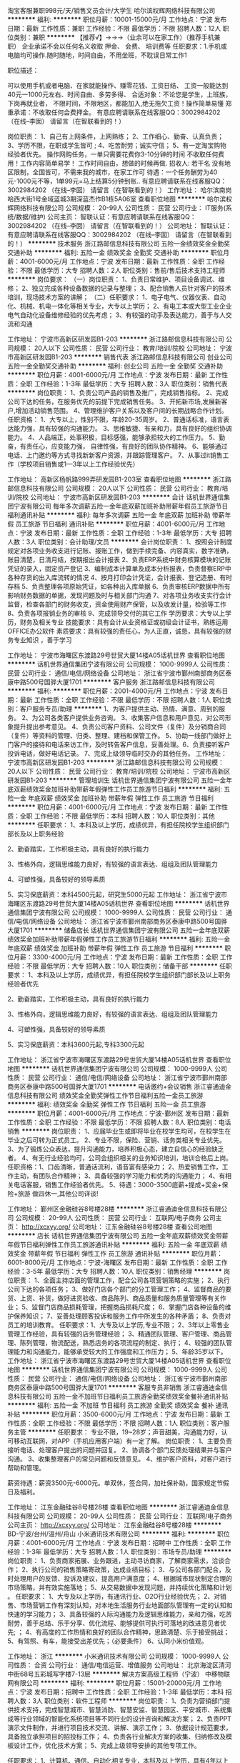 淘宝客服兼职998元/天/销售文员会计/大学生
哈尔滨权辉网络科技有限公司
**********
福利:
**********
职位月薪：10001-15000元/月 
工作地点：宁波
发布日期：最新
工作性质：兼职
工作经验：不限
最低学历：不限
招聘人数：12人
职位类别：兼职
**********
  【推荐√】→→→（业余可以在家工作）（推荐手机兼职）
企业承诺不会以任何名义收取 押金、 会费、 培训费等
任职要求：1.手机或电脑均可操作.随时随地，时间自由，不用坐班，不耽误日常工作1

职位描述：

可以使用手机或者电脑、在家就能操作、赚零花钱、工资日结、
工资一般能达到40元一1000元左右、时间自由、多劳多得、
合适对象：不论您是学生，上班族，下岗再就业者，
不限时间，不限地区，都能加入,绝无拖欠工资！操作简单易懂
郑重承诺：不收取任何会费押金。
有意应聘请联系在线客服QQ：3002984202（在线--李囡） 请留言（在智联看到的！）

岗位职责：
1、自己有上网条件，上网熟练；
2、工作细心、勤奋、认真负责；
3、学历不限，在职或学生皆可 ;
4、吃苦耐劳；诚实守信；
5、有一定淘宝购物经验者优先。
操作网购任务，一单只需要花费你3-10分钟的时间
不收取任何费用！工作内容简单易学！ 工作时间自由，想做的时候再做.
招收人: 若干名 没有地区限制，全国皆可，不需来我的城市，在家工作可
待遇：一个任务酬劳为40元-1000元不等，1单99元=马上结算5分钟到账..
有意应聘请联系在线客服QQ：3002984202 （在线--李囡） 请留言（在智联看到的！）
工作地址：
哈尔滨南岗哈西大街1号金域蓝城3期深蓝杰作B1栋5A06室
查看职位地图
**********
哈尔滨权辉网络科技有限公司
公司规模：
20-99人
公司性质：
民营
公司行业：
IT服务(系统/数据/维护)
公司主页：
智联认证：有意应聘请联系在线客服QQ：3002984202 （在线--李囡） 请留言（在智联看到的！）
公司地址：
智联认证：有意应聘请联系在线客服QQ：3002984202 （在线--李囡） 请留言（在智联看到的！）
**********
技术服务
浙江路邮信息科技有限公司
五险一金绩效奖金全勤奖交通补助
**********
福利:
五险一金
绩效奖金
全勤奖
交通补助
**********
职位月薪：4001-6000元/月 
工作地点：宁波
发布日期：最新
工作性质：全职
工作经验：不限
最低学历：大专
招聘人数：2人
职位类别：售前/售后技术支持工程师
**********
岗位要求：
（一）岗位职责：
1、负责日常维护、项目设备调试、维修；
2、独立完成各种设备数据的记录与整理；
3、配合销售人员针对客户的技术培训，现场技术方案的讲解；
（二）任职要求：
1、电子电气、仪器仪表、自动化、机械、机电一体化等相关专业，大专以上学历；
2、有电工本或大型工业企业电气自动化设备维修经验的优先考虑；
3、有较强的动手及表达能力，善于与人交流和沟通

工作地址：
宁波市高新区研发园B1-203
**********
浙江路邮信息科技有限公司
公司规模：
20人以下
公司性质：
民营
公司行业：
教育/培训/院校
公司地址：
宁波市高新区研发园B1-203
**********
销售代表
浙江路邮信息科技有限公司
创业公司五险一金全勤奖交通补助
**********
福利:
创业公司
五险一金
全勤奖
交通补助
**********
职位月薪：4001-6000元/月 
工作地点：宁波
发布日期：最新
工作性质：全职
工作经验：1-3年
最低学历：大专
招聘人数：3人
职位类别：销售代表
**********
岗位职责：
1、负责公司产品的销售及推广，完成销售指标。
2、完成公司下达的任务，在服务优先的前提下完成销售任务。
3、开拓新市场,发展新客户,增加活动销售范围。
4、管理维护客户关系以及客户间的长期战略合作计划。
任职资格：
1、大专以上，性别不限，年龄20-35周岁。
2、普通话标准，语言表达能力强，具有较强的沟通能力。
3、思维敏捷、有亲和力，具有良好的组织协调能力。
4、人品端正，处事积极，目标感强，能够承担较大的工作压力。
5、勤奋，有责任心，应变能力强， 自律性强，有良好的团队协作精神。
6、能够通过电话、上门邀约等方式寻找新新客户资源，并跟踪管理客户。
7、从事过it销售工作（学校项目销售或1—3年以上工作经验优先）

工作地址：
高新区杨帆路999弄研发园B1-203室
查看职位地图
**********
浙江路邮信息科技有限公司
公司规模：
20人以下
公司性质：
民营
公司行业：
教育/培训/院校
公司地址：
宁波市高新区研发园B1-203
**********
会计
话机世界通信集团宁波有限公司
每年多次调薪五险一金年底双薪加班补助带薪年假员工旅游节日福利通讯补贴
**********
福利:
每年多次调薪
五险一金
年底双薪
加班补助
带薪年假
员工旅游
节日福利
通讯补贴
**********
职位月薪：4001-6000元/月 
工作地点：宁波
发布日期：最新
工作性质：全职
工作经验：1-3年
最低学历：大专
招聘人数：3人
职位类别：会计助理/文员
**********
会计岗位职责：
1、按照会计制度规定对各项业务收支进行记账、报账工作，做到手续完备、内容真实，数字准确，账目清楚，日清月结，按期报出会计报表
2、负责ERP系统中财务核算模块的记账凭证的录入，固定资产登记
3、编制成本计算单及成本分析报表，负责督察ERP中各种存货的出入库流转的情况
4、按月打印会计凭证，会计报表、登记造册、有时存档
5、负责整理各项原始凭证，如各种出入库单据
6、负责审核ERP数据中所有影响财务数据的单据，发现问题及时与相关部门沟通
7、对各项业务收支实行会计监督，检查各部门的财务收支，资金使用财产保管，以及收发计量，检验等工作
8、负责各项报销业务的审核
9、完成领导交付的其它工作
学历要求：大专以上学历，财务及相关专业
技能要求：具有会计从业资格证或初级会计证书，熟练运用OFFICE办公软件
素质要求：具有较强的责任心，为人正直，诚恳，具有较强的财务专业知识
，善于学习

工作地址：
宁波市海曙区东渡路29号世贸大厦14楼A05话机世界
查看职位地图
**********
话机世界通信集团宁波有限公司
公司规模：
1000-9999人
公司性质：
民营
公司行业：
通信/电信/网络设备
公司地址：
浙江省宁波市鄞州南部商务区泰康中路500号国骅大厦1701
**********
客户服务
浙江路邮信息科技有限公司
**********
福利:
**********
职位月薪：2001-4000元/月 
工作地点：宁波
发布日期：最新
工作性质：全职
工作经验：不限
最低学历：不限
招聘人数：1人
职位类别：客户服务专员/助理
**********
1、为客户提供主动、热情、满意、周到的服务。
2、为公司各类客户提供业务咨询。
3、收集客户信息和用户意见，对公司形象提升提出参考意见。
4、负责公司客户资料、公司文件（复件）及分销商合同（复件）等资料的管理、归类、整理、建档和保管工作。
5、协助一线部门做好上门客户的接待和电话来访工作，及时转告客户信息，妥善处理。6、负责接听客户投诉电话，做好电话记录。
7、完成上级领导临时交办的其他任务。
工作地址：
宁波市高新区研发园B1-203
**********
浙江路邮信息科技有限公司
公司规模：
20人以下
公司性质：
民营
公司行业：
教育/培训/院校
公司地址：
宁波市高新区研发园B1-203
**********
管理培训生
话机世界通信集团宁波有限公司
五险一金年底双薪绩效奖金加班补助带薪年假弹性工作员工旅游节日福利
**********
福利:
五险一金
年底双薪
绩效奖金
加班补助
带薪年假
弹性工作
员工旅游
节日福利
**********
职位月薪：4001-6000元/月 
工作地点：宁波
发布日期：最新
工作性质：全职
工作经验：不限
最低学历：本科
招聘人数：10人
职位类别：其他
**********
 任职要求：
1、本科及以上学历，成绩优异，有担任院校学生组织部门部长及以上职务经验

2、勤奋踏实，工作积极主动，具有良好的执行能力

3、性格外向，逻辑思维能力良好，有较强的语言表达、组组及团队管理能力

4、可塑性强，具备较好的领导素质

5、实习保底薪资：本科4500元起，研究生5000元起
  工作地址：
浙江省宁波市海曙区东渡路29号世贸大厦14楼A05话机世界
查看职位地图
**********
话机世界通信集团宁波有限公司
公司规模：
1000-9999人
公司性质：
民营
公司行业：
通信/电信/网络设备
公司地址：
浙江省宁波市鄞州南部商务区泰康中路500号国骅大厦1701
**********
储备店长
话机世界通信集团宁波有限公司
五险一金年底双薪绩效奖金加班补助带薪年假弹性工作员工旅游节日福利
**********
福利:
五险一金
年底双薪
绩效奖金
加班补助
带薪年假
弹性工作
员工旅游
节日福利
**********
职位月薪：3300-4000元/月 
工作地点：宁波
发布日期：最新
工作性质：全职
工作经验：不限
最低学历：大专
招聘人数：10人
职位类别：储备干部
**********
任职要求：
1、本科及以上学历，成绩优异，有担任院校学生组织部门部长及以上职务经验者优先

2、勤奋踏实，工作积极主动，具有良好的执行能力

3、性格外向，逻辑思维能力良好，有较强的语言表达、组组及团队管理能力

4、可塑性强，具备较好的领导素质

5、实习保底薪资：本科3600元起,专科3300元起

工作地址：
浙江省宁波市海曙区东渡路29号世贸大厦14楼A05话机世界
查看职位地图
**********
话机世界通信集团宁波有限公司
公司规模：
1000-9999人
公司性质：
民营
公司行业：
通信/电信/网络设备
公司地址：
浙江省宁波市鄞州南部商务区泰康中路500号国骅大厦1701
**********
电话邀约+会议销售
浙江睿通迪金信息科技有限公司
绩效奖金全勤奖弹性工作节日福利五险一金员工旅游
**********
福利:
绩效奖金
全勤奖
弹性工作
节日福利
五险一金
员工旅游
**********
职位月薪：4001-6000元/月 
工作地点：宁波-鄞州区
发布日期：最新
工作性质：全职
工作经验：不限
最低学历：不限
招聘人数：8人
职位类别：电话销售
**********
岗位职责：
1、应届毕业生或即将毕业在校学生均可，在校学生在毕业之后可转为正式员工。
2、专业不限，保险、营销、话务类相关专业优先。
3、为了锻炼公众表达，提升沟通能力，培养积极心态，建立自信心的经验缺乏者。
4、有无行业经验均可，公司会组织相关的业务知识培训，培训合格后上岗。
任职资格：1、口齿清晰，普通话流利，语音富有感染力；
2、热爱销售工作，工作主动，有团队合作精神；
3、具备较强的学习能力和优秀的沟通能力；
4、有相关电话客服，销售工作经验者优先。
5、待遇：3000-3500底薪+提成+奖金+保险+旅游  做四休一,其他公司详谈!

工作地址：
鄞州区金融硅谷8号楼28楼
**********
浙江睿通迪金信息科技有限公司
公司规模：
20-99人
公司性质：
民营
公司行业：
互联网/电子商务
公司主页：
http://xcxyy.org/
公司地址：
江东金融硅谷8号楼28楼
查看公司地图
**********
店长
话机世界通信集团宁波有限公司
五险一金年底双薪绩效奖金带薪年假节日福利弹性工作员工旅游通讯补贴
**********
福利:
五险一金
年底双薪
绩效奖金
带薪年假
节日福利
弹性工作
员工旅游
通讯补贴
**********
职位月薪：6001-8000元/月 
工作地点：宁波-海曙区
发布日期：最新
工作性质：全职
工作经验：3-5年
最低学历：大专
招聘人数：10人
职位类别：销售经理
**********
岗位职责：
1、全面主持店面的管理工作，配合公司各项营销策略的实施；
2、执行公司下达的各项任务；
3、做好门店各个部门的分工管理工作；
4、监督商品的要货、上货、补货，做好进货验收、商品陈列、商品质量和服务质量管理等有关作业；
5、监督门店商品损耗管理，把握商品损耗尺度；
6、掌握门店各种设备的维护保养知识；
7、妥善处理顾客投诉和服务工作中所发生的各种矛盾；
8、负责对员工的培训教育。
 任职要求：1、大专及以上学历,专业不限；
2、3年以上零售业管理工作经验，具有较强的店务管理经验；
3、精通团队管理、客户管理、商品管理、陈列管理，物流配送，熟悉店务的各项流程的制定、执行；
4、较强的团队管理能力和沟通能力，能够承受较大的工作强度和工作压力；
5、年龄35岁以下。
工作地址：
浙江省宁波市海曙区东渡路29号世贸大厦14楼A05话机世界
查看职位地图
**********
话机世界通信集团宁波有限公司
公司规模：
1000-9999人
公司性质：
民营
公司行业：
通信/电信/网络设备
公司地址：
浙江省宁波市鄞州南部商务区泰康中路500号国骅大厦1701
**********
客服专员非销售
浙江睿通迪金信息科技有限公司
五险一金不加班节日福利员工旅游全勤奖绩效奖金餐补通讯补贴
**********
福利:
五险一金
不加班
节日福利
员工旅游
全勤奖
绩效奖金
餐补
通讯补贴
**********
职位月薪：3500-6000元/月 
工作地点：宁波
发布日期：最新
工作性质：全职
工作经验：不限
最低学历：不限
招聘人数：1人
职位类别：客户服务主管
**********
任职要求：
    专业不限，19~28岁；声音甜美，沟通能力好，认可移动互联网，对APP（手机应用客户端）有一定了解。
岗位职责：
    1、主要负责接听电话、处理客户提出的问题并回复。
    2、协调各个部门反馈处理结果并与客户沟通。
    3、收集整理客户的常见问题和反馈意见。
    4、维护客户资料，对客户进行帮助和管理。

薪资待遇：薪资3500元-6000元。单双休，签合同，加社保补助，国家规定节假日及福利。

工作地址：
江东金融硅谷8号楼28楼
查看职位地图
**********
浙江睿通迪金信息科技有限公司
公司规模：
20-99人
公司性质：
民营
公司行业：
互联网/电子商务
公司主页：
http://xcxyy.org/
公司地址：
江东金融硅谷8号楼28楼
**********
BD-宁波/台州/温州/舟山
小米通讯技术有限公司
**********
福利:
**********
职位月薪：4001-6000元/月 
工作地点：宁波
发布日期：招聘中
工作性质：全职
工作经验：1-3年
最低学历：大专
招聘人数：1人
职位类别：市场专员/助理
**********
岗位职责：
1、负责商家拓展、业务跟进，主动寻访商家，了解商家需求，洽谈合作；
2、执行公司的销售策略寄政策，达成业绩目标；
3、与公司各部门配合，及时处理用户的反馈、投诉及建议，提高用户满意度；
4、根据城市现状制定合理的市场策略，并有效实施落地；
5、从交易数据中发现问题，并持续优化策略和计划 。 
任职要求：
1、大专及以上学历，有通讯行业、O2O行业经验优先；
2、对销售、市场营销工作有深刻认知，对本地生活服务行业地面部队管理有一定的认知和快速的学习能力；
3、具备较强的人际沟通能力及逻辑思维能力，亲和力强，吃苦耐劳，善于总结、乐于分享、优化流程、能够提供可执行可落地的改进意见者优先; ；
4、有高度的工作热情和良好的团队合作精神，思路清楚、乐于接受挑战；
5、有驾照、有车，能接受出差优先；（必要条件）
6、认同小米价值观。

工作地址：
浙江
**********
小米通讯技术有限公司
公司规模：
1000-9999人
公司性质：
合资
公司行业：
通信/电信运营、增值服务
公司地址：
北京海淀区清河中街68号五彩城写字楼7-13层
**********
解决方案高级工程师（宁波）
中移物联网有限公司
**********
福利:
**********
职位月薪：15001-20000元/月 
工作地点：宁波
发布日期：招聘中
工作性质：全职
工作经验：1-3年
最低学历：本科
招聘人数：3人
职位类别：软件工程师
**********
岗位职责：
1、负责为营销部门提供技术支持，完成智慧城市、智慧消防、智慧安监、智慧园区、平安城市、系统集成等行业领域的智能化系统项目等不同行业的设计咨询和解决方案；
2、负责PPT演示文件制作，并进行项目技术交流、讲解、演示工作；
3、依据设计规范要求，具备独立承担项目的招投标工作；
4、负责各行业解决方案的收集、归纳修改及模板设计工作，优化技术方案；
5、完成上级领导安排的其他专项工作。

任职要求：
1、计算机、通信、自动化相关专业，本科及以上学历，具有4年以上相关工作经验，具备至少3年以上信息化解决方案售前支持、方案设计或工程实施经验；
2、具备全面的智慧生活、智慧城市、智能制造与服务等物联网行业领域的基础技术，熟悉智慧城市、大数据、云计算、物联网相关概念；
3、能够提供业务咨询和项目建设方案总体规划、设计，能够独立完成大型项目前期方案的设计，具备良好的PPT制作、标书、解决方案等文案能力。
4、具有软件开发背景者更佳；熟悉以上行业或技术一种或多种均可。
5、具备良好的沟通能力和团队协作能力，能适应短期的出差。 
工作地址：
中移物联网有限公司
查看职位地图
**********
中移物联网有限公司
公司规模：
10000人以上
公司性质：
其它
公司行业：
互联网/电子商务
公司主页：
http://iot.10086.cn/index.html
公司地址：
重庆市渝北区杨柳北路8号D3幢中移物联网有限公司
**********
行业经理（宁波）
中移物联网有限公司
**********
福利:
**********
职位月薪：15001-20000元/月 
工作地点：宁波
发布日期：招聘中
工作性质：全职
工作经验：1-3年
最低学历：本科
招聘人数：3人
职位类别：销售经理
**********
岗位职责：
1、客户拓展和管理，构建及保持良好的客情关系。收集市场信息、拓展行业客户、定期拜访客户，了解客户需求；
2、承担公司物联网产品及行业方案的市场推广、销售和日常经营工作；负责目标市场规划，制定合理的销售策略和计划，确保公司市场及销售目标、经营目标和客户满意度指标的达成；
3、负责与客户签订销售合同，督促合同正常如期履行，确保销售正常回款，并根据产品销售及回款状况控制销售进度，建立客户等级管理制度，确保销售、市场及回款目标的实现；
4、能独立跟进重点大项目，协调公司内部资源为客户提供技术，商务等服务，确保所负责项目的顺利实施；
5、负责提升公司产品在行业客户中的影响力及品牌知名度；
6、组织开展合同管理工作，确保合同的实施效果；
7、配合研发人员进行产品优化工作。 

任职要求：
1、学历要求：全日制统招本科及以上学历；市场营销、电子信息、计算机技术、网络技术、工业控制、自动化等相关专业毕业； 
2、 有物联网相关工作经验，有一定管理经验； 了解最新的物联网行业发展现状等相关知识；具备物联网项目市场推广、市场营销技能； 
3、具备组织管控、团队建设技能，具备较强的团队合作能力，易于沟通、协作；
4、 具有良好的学习和分析能力，能快速适应环境，具备一定决策能力、指导能力、问题解决能力、创新能力； 能够在压力下开展工作，适应频繁的出差要求；
5、 有模组制造商、物联网设备制造商、物联网业务运营商等客户资源者优先。
工作地址：
中移物联网有限公司
查看职位地图
**********
中移物联网有限公司
公司规模：
10000人以上
公司性质：
其它
公司行业：
互联网/电子商务
公司主页：
http://iot.10086.cn/index.html
公司地址：
重庆市渝北区杨柳北路8号D3幢中移物联网有限公司
**********
运维工程师（宁波）
中移物联网有限公司
五险一金年底双薪绩效奖金餐补通讯补贴带薪年假补充医疗保险
**********
福利:
五险一金
年底双薪
绩效奖金
餐补
通讯补贴
带薪年假
补充医疗保险
**********
职位月薪：15001-20000元/月 
工作地点：宁波
发布日期：招聘中
工作性质：全职
工作经验：1-3年
最低学历：本科
招聘人数：3人
职位类别：软件工程师
**********
岗位职责：
1、负责平台运营部各类业务的运营变更、运营规划、日常运维、故障处理等工作；
2、从技术和运营层面具体分析业务，提出优化改进方案并推进实施；
3、从质量、效率、成本、安全等维度不断推进业务运营的优化；
4、结合日常运维工作，提出运维方法/工具开发或更新的需求，参与运维工具建设。

任职要求：
1、熟悉linux系统管理，对系统性能相关问题有浓厚兴趣和较深刻理解；
2、熟悉shell编程，熟练应用awk、sed、grep、strace、tcudump、gdb等常用命令；
3、熟悉网络知识，了解tcp/ip协议，能够定位linux网络下普通的网络异常，对服务器硬件知识有一定的了解；
4、熟悉tomcat、jboss等常用java；
5、思路开阔，具备较强的问题分析和解决能力；高度的责任心、良好的沟通技巧和团队合作精神；
6、具有良好的服务意识，工作积极主动，能承受一定工作压力。
7、五年以上工作经验。
工作地址：
中移物联网有限公司
查看职位地图
**********
中移物联网有限公司
公司规模：
10000人以上
公司性质：
其它
公司行业：
互联网/电子商务
公司主页：
http://iot.10086.cn/index.html
公司地址：
重庆市渝北区杨柳北路8号D3幢中移物联网有限公司
**********
无线网工程师-浙江
南京嘉环科技有限公司
五险一金带薪年假弹性工作补充医疗保险高温补贴节日福利
**********
福利:
五险一金
带薪年假
弹性工作
补充医疗保险
高温补贴
节日福利
**********
职位月薪：3000-6000元/月 
工作地点：宁波
发布日期：招聘中
工作性质：全职
工作经验：不限
最低学历：大专
招聘人数：20人
职位类别：无线/射频通信工程师
**********
工作职责：
初级：
1.独立完成基站勘测，熟悉无线BSC/RNC 安装督导、后台调测、割接及BSC简单的加站工作;
2.配合中级、高级工程师完成工程施工、整改、网络割接、故障处理等工作;
3.及时输出工程过程中的各种文档资料和报告，保证客户资料的完整性、准确性、规范性;
中级：
1.独立完成无线项目BSC/RNC的督导、后台调试、割接工作；
2.合理安排初级工程师的培养工作，对初级工程师的技能考核提供建议；
3.及时输出工程过程中的各种文档资料和报告，保证客户资料的完整性、准确性、规范性；
4.编写网络操作方案，实施重大操作；
高级：
1.负责产品线技术文档编写及审核，对本产品线工程师的技能提升负责，以及重大操作方案审核，对本产品线网络操作进行支持；
2.合理安排中级、初级工程师的培养工作，对员工技能改善、提高提出建议，定期更新、完善部门业务指导书、编写设备操作指南、总结设备调测经验等；
3.及时输出工程过程中的各种文档资料和报告，保证客户资料的完整性、准确性、规范性；
4.能充分利用周边的资源，合理合理安排、指导初、中级工程师工作，较好的控制综合工程成本；
5.编写操作方案，实施重大操作；并审核重大操作方案；

任职资格：
初级：
1.专科及以上学历，半年以上相关经验；
2.熟练使用办公软件及相关业务软件；
3.熟悉无线基础知识，了解无线系统网络架构；
4.工作积极主动，责任心强，工作严谨认真、有计划性，有较好的承压能力；
5.有较强的自学能力，可独立完成工作；
中级：
1.专科及以上学历，两年以上相关经验；
2.熟练使用办公软件及相关业务软件，熟悉无线各产品的相关知识；
3.具备总结和改进工作方法以及一定的项目管理能力；
4.善于与人沟通，有较好的口头表达能力和文字功底；
5.工作积极主动，责任心强，工作严谨认真、有计划性，有较好的自学和承压能力；
高级：
1.专科及以上学历，五年以上相关经验；
2.熟悉通信网络，尤其精通无线相关知识和业务；
3.具有业务和管理创新能力，具有业务的规划和组织实施能力；
4.具有较强的内、外部协调能力，善于与人沟通，语言和文字表达能力强；
5.热爱本专业，学习能力强，能够承受长时间的工作压力；
工作地址：
江苏省南京市雨花台区软件大道48号苏豪国际广场A幢一层南区
**********
南京嘉环科技有限公司
公司规模：
1000-9999人
公司性质：
民营
公司行业：
通信/电信/网络设备
公司主页：
www.bestlink.com.cn
公司地址：
江苏省南京市雨花台区软件大道48号苏豪国际广场A幢一层南区
**********
基站调试工程师
南京嘉环科技有限公司
**********
福利:
**********
职位月薪：10001-15000元/月 
工作地点：宁波
发布日期：招聘中
工作性质：全职
工作经验：不限
最低学历：不限
招聘人数：3人
职位类别：通信技术工程师
**********
岗位职责：BSC调测、CDMA维护、CDMA项目交付

任职要求：
1、 熟悉无线CDMA网络架构，做过BSC开局，曾经参与CDMA项目交付、参与过CDMA网络IP化改造。
2、 有CDMA 2年以上C网维护经验，熟悉现网CDMA一般问题处理，了解产品，梳理华为公司维护流程。
3、 级别要求中、高级别   
工作地址：
浙江宁波、舟山
**********
南京嘉环科技有限公司
公司规模：
1000-9999人
公司性质：
民营
公司行业：
通信/电信/网络设备
公司主页：
www.bestlink.com.cn
公司地址：
江苏省南京市雨花台区软件大道48号苏豪国际广场A幢一层南区
**********
无线基站督导实习生
南京嘉环科技有限公司
包住弹性工作
**********
福利:
包住
弹性工作
**********
职位月薪：3000-3000元/月 
工作地点：宁波
发布日期：招聘中
工作性质：全职
工作经验：无经验
最低学历：大专
招聘人数：150人
职位类别：无线/射频通信工程师
**********
工作职责：
1、协助项目经理，完成项目施工前的准备工作；
2、负责项目开工计划安排、进度控制、开通测试、完工结算；
3、负责相关的项目现场实施监督管理；
4、完成华为及公司项目管理要求的各项规定工作。
任职资格：
1、大专及以上学历，理工科相关专业；
2、沟通及学习能力良好，责任心强；
3、积极主动，抗压能力强。
工作地址：
浙江省
**********
南京嘉环科技有限公司
公司规模：
1000-9999人
公司性质：
民营
公司行业：
通信/电信/网络设备
公司主页：
www.bestlink.com.cn
公司地址：
江苏省南京市雨花台区软件大道48号苏豪国际广场A幢一层南区
**********
无线基站督导实习生
南京嘉环科技有限公司
包住弹性工作
**********
福利:
包住
弹性工作
**********
职位月薪：3000-3000元/月 
工作地点：宁波
发布日期：最近
工作性质：实习
工作经验：无经验
最低学历：大专
招聘人数：150人
职位类别：无线/射频通信工程师
**********
工作职责：
1、协助项目经理，完成华为项目施工前的准备工作；
2、负责华为项目开工计划安排、进度控制、开通测试、完工结算；
3、负责相关的项目现场实施监督管理；
4、完成华为及公司项目管理要求的各项规定工作。

任职资格：
1、大专及以上学历，理工科相关专业；
2、沟通及学习能力良好，责任心强；
3、积极主动，抗压能力强。
工作地址：
浙江省宁波市鄞州区
**********
南京嘉环科技有限公司
公司规模：
1000-9999人
公司性质：
民营
公司行业：
通信/电信/网络设备
公司主页：
www.bestlink.com.cn
公司地址：
江苏省南京市雨花台区软件大道48号苏豪国际广场A幢一层南区
**********
GYL-质量体系工程师
杭州海康威视数字技术股份有限公司
五险一金年底双薪交通补助餐补通讯补贴补充医疗保险定期体检节日福利
**********
福利:
五险一金
年底双薪
交通补助
餐补
通讯补贴
补充医疗保险
定期体检
节日福利
**********
职位月薪：8001-10000元/月 
工作地点：宁波
发布日期：最近
工作性质：全职
工作经验：不限
最低学历：本科
招聘人数：1人
职位类别：认证/体系工程师/审核员
**********
岗位职责：
1、完善质量/EHS/环境管理体系/CCC产品认证等的规划与维护工作。
2、协助公司年度内审、管理评审工作，进行内部整改活动推进；
3、对内部、二、三方稽核提出的问题点进行纠正预防对策的追踪和验证；
4、推动进行体系专项整改活动；
5、体系标准、质量意识等培训；
6、日常体系的查核及改善；
7、主管交办事项的执行。

岗位要求：
1、本科学历，有3年及以上从事体系方面或产品认证方面工作的经验；
2、有主导二、三方体系稽核及体系建立、推动、运行和完善的经验；
3、有单独编写体系的能力；
4、有受过ISO9001、ISO14000、OHSAS18000体系培训，并有相应内审资格证，并熟悉体系运作管理，了解测量、CCC、UL等；
5、熟悉QC七大手法，并会灵活应用；
6、有主导专项改善等工作经验
7、性格开朗，有良好的沟通协调能力； 
 
注：此岗位工作地点为桐庐，如若对工作地点有疑义，则请勿投递，谢谢
工作地址：
浙江省杭州市滨江区东流路700号
**********
杭州海康威视数字技术股份有限公司
公司规模：
10000人以上
公司性质：
股份制企业
公司行业：
电子技术/半导体/集成电路
公司主页：
http://www.hikvision.com/
公司地址：
浙江省杭州市滨江区阡陌路555号
查看公司地图
**********
IT运维工程师
神州数码系统集成服务有限公司深圳分公司
五险一金包住通讯补贴定期体检年底双薪
**********
福利:
五险一金
包住
通讯补贴
定期体检
年底双薪
**********
职位月薪：4000-6000元/月 
工作地点：宁波-慈溪市
发布日期：最近
工作性质：全职
工作经验：不限
最低学历：不限
招聘人数：20人
职位类别：信息技术专员
**********
岗位职责：
1、Office常见故障处理
2、Outlook常见故障处理
3、安装添加打印机驱动
4、常用办公软件安装
5、操作系统故障处理
6、打印机卡纸
7、视频会议设备连接
8、IE浏览器故障处
9、装机
任职要求：
中专以上学历
计算机相关专业
工作地址：
浙江慈溪市滨海四路918号
**********
神州数码系统集成服务有限公司深圳分公司
公司规模：
10000人以上
公司性质：
上市公司
公司行业：
IT服务(系统/数据/维护)
公司地址：
深圳市罗湖区人民南路深房广场B座第42层01、02号
**********
区域市场推广专员
上海爱谱华顿电子科技(集团)有限公司
五险一金绩效奖金全勤奖餐补通讯补贴带薪年假定期体检节日福利
**********
福利:
五险一金
绩效奖金
全勤奖
餐补
通讯补贴
带薪年假
定期体检
节日福利
**********
职位月薪：4001-6000元/月 
工作地点：宁波
发布日期：最近
工作性质：全职
工作经验：不限
最低学历：中专
招聘人数：1人
职位类别：业务拓展专员/助理
**********
市场推广专员（无责任底薪3000-4500+高额提成+多样化员工福利）：
福利待遇：做五休二，五险一金、带薪年假，还有专业的培训、丰富的福利（节日、生日、体检）、奖金（项目奖金、挑战奖金、激励奖金）及各类补贴（全勤奖、餐贴、交通补贴等）。
职位描述：
"1、根据公司整体的市场策略与推广计划，在公司领导的指导下，负责实施公司品牌、技术、产品与服务的市场推广活动。收集、整理市场与用户信息，组织分析、并建立相关挡案。
2、通过电子商务、电话等交流平台，定期与政府、行业、系统集成商、科研院校等单位保持沟通、联系，了解市场反馈与需求，解答相关咨询、实现商务服务。
3、代表公司远程维护各类合作伙伴，实现良好的市场满意度与美誉度，促进公司产品市场占有率的不断提升。"
职位要求：
"1、中专以上学历，性别不限，年龄在20-30周岁，有一定的沟通能力，对电子商务等市场推广模式具有较强的兴趣，普通话标准。
2、具有上进心，乐于学习，有团队荣誉感与协作精神，品质端正，敬业爱岗。"
  工作地址：
宁波市江东区中山东路455号东海曙光大厦21A5
查看职位地图
**********
上海爱谱华顿电子科技(集团)有限公司
公司规模：
1000-9999人
公司性质：
合资
公司行业：
电子技术/半导体/集成电路
公司主页：
http://www.aipu-waton.com/
公司地址：
上海市浦东新区沪南路4888号
**********
区域业务经理
上海爱谱华顿电子科技(集团)有限公司
五险一金全勤奖交通补助餐补带薪年假定期体检节日福利
**********
福利:
五险一金
全勤奖
交通补助
餐补
带薪年假
定期体检
节日福利
**********
职位月薪：4001-6000元/月 
工作地点：宁波
发布日期：最近
工作性质：全职
工作经验：3-5年
最低学历：大专
招聘人数：1人
职位类别：销售经理
**********
福利待遇：做五休二，五险一金、带薪年假，还有专业的培训、丰富的福利（节日、生日、体检）、奖金（项目奖金、挑战奖金、激励奖金）及各类补贴（全勤奖、餐贴、交通补贴等）。
职位描述：
1、根据公司整体的营销策略与销售定位，进行市场调研，确立目标用户，制定并实施销售计划。
2、负责区域内政府、行业主管部门、技术专家的联系工作，承担区域内重要用户的开发、合作、维护的市场任务。
3、执行公司管理制度与流程，保证公司资产安全，不断提升公司产品在市场中的占有率，实现良好的用户满意度与美誉度。
4、完成公司交办的其他事项。
职位要求：
1、大专以上学历，性别不限，年龄在25-35周岁，3年以上销售工作经历，有相关行业经验者尤佳。
2、具有良好的职业素质，有较强的沟通、协调与商务谈判能力，拥有一定的荣誉感与团队协作精神，品质端正，敬业务实，乐于学习。

工作地址：
宁波市江东区中山东路455号东海曙光大厦21A5
查看职位地图
**********
上海爱谱华顿电子科技(集团)有限公司
公司规模：
1000-9999人
公司性质：
合资
公司行业：
电子技术/半导体/集成电路
公司主页：
http://www.aipu-waton.com/
公司地址：
上海市浦东新区沪南路4888号
**********
安防监控销售经理
上海爱谱华顿电子科技(集团)有限公司
五险一金全勤奖交通补助餐补带薪年假定期体检节日福利
**********
福利:
五险一金
全勤奖
交通补助
餐补
带薪年假
定期体检
节日福利
**********
职位月薪：4001-6000元/月 
工作地点：宁波-江北区
发布日期：最近
工作性质：全职
工作经验：3-5年
最低学历：大专
招聘人数：2人
职位类别：销售经理
**********
岗位职责：
1、根据公司安防监控设备的营销策略与销售定位，进行市场调研，确立目标用户，制定并实施销售计划。
2、负责区域内政府、行业主管部门、技术专家的联系工作，承担区域内重要用户的开发、合作、维护的市场任务。
3、执行公司管理制度与流程，保证公司资产安全，不断提升公司产品在市场中的占有率，实现良好的用户满意度与美誉度。
4、完成公司交办的其他事项。
任职资格：
1、25-35岁，大专以上学历，3年以上销售工作经历，有安防、监控设备行业销售经验者尤佳。
2、具有良好的职业素质，有较强的沟通、协调与商务谈判能力，拥有一定的荣誉感与团队协作精神，品质端正，敬业务实，乐于学习。
工作地址：
宁波市江东区中山东路455号东海曙光大厦21A5
查看职位地图
**********
上海爱谱华顿电子科技(集团)有限公司
公司规模：
1000-9999人
公司性质：
合资
公司行业：
电子技术/半导体/集成电路
公司主页：
http://www.aipu-waton.com/
公司地址：
上海市浦东新区沪南路4888号
**********
区域销售总监
上海爱谱华顿电子科技(集团)有限公司
五险一金绩效奖金交通补助餐补通讯补贴带薪年假定期体检节日福利
**********
福利:
五险一金
绩效奖金
交通补助
餐补
通讯补贴
带薪年假
定期体检
节日福利
**********
职位月薪：8001-10000元/月 
工作地点：宁波
发布日期：最近
工作性质：全职
工作经验：3-5年
最低学历：大专
招聘人数：1人
职位类别：区域销售总监
**********
福利待遇：做五休二，五险一金、带薪年假，还有专业的培训、丰富的福利（节日、生日、体检）、奖金（项目奖金、挑战奖金、激励奖金）及各类补贴（全勤奖、餐贴、交通补贴、通讯补贴等）。
职位描述：
1、根据公司整体的经营策略与市场定位，结合当地市场的实际情况，组织调研并制定、实施区域市场发展规划及年度销售计划。
2、搭建符合企业文化与未来发展的销售团队，组织实施培训，帮助实现业务人员综合素质与销售技能的提升。
3、开拓市场，挖掘目标用户，建立并提升用户开发、合作、维护的业务体系，不断建立更多优质用户的合作，实现共赢、持续的目标。
4、执行公司管理制度与流程，保证公司资产安全，实现团队运营的良性发展，不断提升公司产品在市场中的占有率，实现良好的用户满意度与美誉度。
5、完成公司交办的其他事项。
职位要求：
1、28-35岁，大专以上学历，6年以上销售工作经历，3年以上销售团队管理经验，有相关行业经验者尤佳。
2、具有良好的职业素质，拥有企业发展大局观，有较强的责任意识与以身作则的精神，具备一定的沟通、管理与商务能力，品质端正。
  工作地址：
宁波市江东区中山东路455号东海曙光大厦21A5
查看职位地图
**********
上海爱谱华顿电子科技(集团)有限公司
公司规模：
1000-9999人
公司性质：
合资
公司行业：
电子技术/半导体/集成电路
公司主页：
http://www.aipu-waton.com/
公司地址：
上海市浦东新区沪南路4888号
**********
网络管理员【宁波杭州湾】
神州数码系统集成服务有限公司深圳分公司
五险一金年底双薪交通补助餐补通讯补贴带薪年假定期体检节日福利
**********
福利:
五险一金
年底双薪
交通补助
餐补
通讯补贴
带薪年假
定期体检
节日福利
**********
职位月薪：2001-4000元/月 
工作地点：宁波-慈溪市
发布日期：最近
工作性质：全职
工作经验：1-3年
最低学历：中专
招聘人数：5人
职位类别：Helpdesk
**********
在服务范围内可以完成：
1、日常桌面系统维护、桌面基础网络支持、桌面终端的硬件维护
2、设备巡检、桌面初始化、桌面预装升级服务
3、客户端病毒查杀、升级与恢复
4、office等常用办公软件的维护
5、协助进行设备资产普查服务

1、笔记本、台式机、打印机、复印机、电话等桌面相关外设；（明确服务范围，硬件本身和连接服务）
2、WINDOWS系列操作系统、office、杀毒等常用办公软件

工作地址：
浙江省宁波市慈溪市滨海四路918号
**********
神州数码系统集成服务有限公司深圳分公司
公司规模：
10000人以上
公司性质：
上市公司
公司行业：
IT服务(系统/数据/维护)
公司地址：
深圳市罗湖区人民南路深房广场B座第42层01、02号
**********
档案管理专员（团建旅游各种活动）
唐山云朵网络科技有限公司
五险一金无试用期绩效奖金定期体检员工旅游全勤奖带薪年假节日福利
**********
福利:
五险一金
无试用期
绩效奖金
定期体检
员工旅游
全勤奖
带薪年假
节日福利
**********
职位月薪：4000-8000元/月 
工作地点：宁波
发布日期：最新
工作性质：全职
工作经验：不限
最低学历：大专
招聘人数：15人
职位类别：文档/资料管理
**********
岗位职责：
1、负责保管公司人事档案管理工作；
2、负责办理人事档案查阅、借阅和转递；
3、负责做好人事档案的安全、保密、保护工作；
4、完成领导交给的其他工作。
 任职资格：
1、大专及以上学历，接受优秀应届毕业生 20-30岁之间。
2、具备良好的沟通协调能力，熟练使用office办公软件。
3、有较强的组织、协调、执行、沟通能力及人际交往能力。
4、形象气质好，逻辑思维清晰，工作认真负责。
5、工作踏实、稳定、有管理能力。
 薪资福利：
✦.无责底薪3300+绩效1500，均薪4000~6000
✦.企业直招，直签合同哦
✦.五险一金，入职就会缴纳
✦.每周双休，工作休息两不误
✦.每月都会有餐补，吃好才能工作好
✦.简单透明的晋升体系，每年多次晋升机会哦，
✦.甲级办公楼，超豪华的办公设施
✦.公司带薪旅游，这个是必须有哒
✦.节日福利，团队基金
✦.当月过生日的员工会举办员工生日会，不仅有生日蛋糕和礼物，聚餐更不可少的呢！

工作地址：
宁波
查看职位地图
**********
唐山云朵网络科技有限公司
公司规模：
20-99人
公司性质：
股份制企业
公司行业：
通信/电信/网络设备
公司地址：
河北省唐山市玉田县东方名座33号门市
**********
人事档案管理专员（双休+五险一金）
唐山云朵网络科技有限公司
五险一金定期体检加班补助带薪年假每年多次调薪绩效奖金员工旅游全勤奖
**********
福利:
五险一金
定期体检
加班补助
带薪年假
每年多次调薪
绩效奖金
员工旅游
全勤奖
**********
职位月薪：4000-8000元/月 
工作地点：宁波
发布日期：最新
工作性质：全职
工作经验：不限
最低学历：大专
招聘人数：15人
职位类别：人力资源专员/助理
**********
岗位职责：
1、负责保管公司人事档案管理工作；
2、负责办理人事档案查阅、借阅和转递；
3、负责做好人事档案的安全、保密、保护工作；
4、完成领导交给的其他工作。
 任职资格：
1、大专及以上学历，接受优秀应届毕业生。
2、具备良好的沟通协调能力，熟练使用office办公软件。
3、有较强的组织、协调、执行、沟通能力及人际交往能力。
4、形象气质好，逻辑思维清晰，工作认真负责。
5、工作踏实、稳定、有管理能力。
 福利待遇：
1、标准缴纳五险一金。
2、快速晋升空间，有效地竞聘晋升制度。
3、签订正式劳动合同。
4、每季度员工聚会+员工生日会+节日礼物。
5、每年享受国家规定的带薪年假、法定节假日等福利。
6、根据公司业绩，每年组织员工国内或出国旅游。

工作地址：
宁波
查看职位地图
**********
唐山云朵网络科技有限公司
公司规模：
20-99人
公司性质：
股份制企业
公司行业：
通信/电信/网络设备
公司地址：
河北省唐山市玉田县东方名座33号门市
**********
销售专员
普联技术有限公司
**********
福利:
**********
职位月薪：5000-7000元/月 
工作地点：宁波
发布日期：招聘中
工作性质：全职
工作经验：不限
最低学历：本科
招聘人数：5人
职位类别：区域销售专员/助理
**********
岗位职责：
1. 现有市场经销商资源的维护与优化；
2. 薄弱市场以及新经销商资源的开拓；
3. 订单处理，货款回笼等基本业务流程的日常实施；
4. 市场信息的收集，整理，分析，呈报；
5. 客户意见与抱怨的处理和安抚。

任职要求：
1. 大学本科，理工科专业优先；
2. 入职安排系统培训，应届生亦可报名；
3. 吃苦耐劳，诚实守信，细致认真；
4. 性格开朗，口头表达佳，沟通能力强，身体素质好；
5. 能适应长期省内出差。

工作地点
杭州，业务开展后能接受在温州/金华/宁波落地工作。
工作地址：
杭州/温州/金华/宁波
**********
普联技术有限公司
公司规模：
10000人以上
公司性质：
民营
公司行业：
IT服务(系统/数据/维护)
公司主页：
http://www.tp-link.com.cn
公司地址：
深圳市南山区科技园中区科苑路5号南楼
**********
安防监控区域销售总监
上海爱谱华顿电子科技(集团)有限公司
**********
福利:
**********
职位月薪：6001-8000元/月 
工作地点：宁波-江东区
发布日期：最近
工作性质：全职
工作经验：3-5年
最低学历：大专
招聘人数：1人
职位类别：销售总监
**********
岗位职责：
1、根据公司安防监控设备的经营策略与市场定位，结合当地市场的实际情况，组织调研并制定、实施监控设备区域市场发展规划及年度销售计划。
2、搭建符合企业文化与未来发展的安防监控销售团队，组织实施培训，帮助实现销售人员综合素质与销售技能的提升。
3、开拓市场，挖掘目标用户，建立并提升用户开发、合作、维护的业务体系，不断提升公司产品在市场中的占有率，实现良好的用户满意度与美誉度。指导下属分支机构销售人员从项目入手做好安防监控设备的销售。
任职资格：
1、25-40岁，本科及以上学历，电子应用技术或市场营销相关专业，5年以上销售工作经历，3年以上安防行业或弱电集成销售工作经历，有相关项目操作经验者或技术支持经验者尤佳。
2、熟悉安防行业相关主流厂家视频监控及防盗报警、楼宇对讲等产品，具有招投标经验，能够与技术支持人员配合独立操作项目。
3、具有良好的职业素养，有较强的责任意识与团队协作精神，具备良好的沟通、商务谈判能力，品质端正。
工作地址：
宁波市江东区中山东路455号东海曙光大厦21A5
查看职位地图
**********
上海爱谱华顿电子科技(集团)有限公司
公司规模：
1000-9999人
公司性质：
合资
公司行业：
电子技术/半导体/集成电路
公司主页：
http://www.aipu-waton.com/
公司地址：
上海市浦东新区沪南路4888号
**********
会计助理+五险+包住+餐补
宁波市优烁贸易有限公司
五险一金绩效奖金全勤奖包住交通补助通讯补贴员工旅游节日福利
**********
福利:
五险一金
绩效奖金
全勤奖
包住
交通补助
通讯补贴
员工旅游
节日福利
**********
职位月薪：2500-4000元/月 
工作地点：宁波
发布日期：最新
工作性质：全职
工作经验：不限
最低学历：大专
招聘人数：3人
职位类别：财务助理
**********
岗位职责：
 1.有较强的团队合作精神，上进心强，喜欢挑战性工作，爱学习，性格开朗。      2.主要工作范围在协助主办会计岗位，完成纳税申请，财务处理及凭证归档。    
 3.入职后会有会计主管手把手教

任职要求：
1.会熟练操作财务软件，进行财务核算
2.熟悉银行的收付业务
3.会做出纳凭证及各项凭证

薪资待遇：
基本工资 + 奖金 + 补助 = 3000以上

福利待遇：
1、入职后免费提供住宿（温馨舒适，设备齐全，）；
2、专业的岗前培训，主管一对一指导；
3、节假日正常休息；
4、公平透明的发展空间和晋升机会。
注：没有具体的经验要求，应届、往届毕业生都可以投递简历，竞争面试。
 面试时间：周一至周六，下午2:00--5:00
联系电话：0574-87176961；18069199612
公司地址：宁波鄞州区中兴路719号华宏第五大道21楼2101室。
工作地址：
宁波市鄞州区华宏第五大道2101室
**********
宁波市优烁贸易有限公司
公司规模：
100-499人
公司性质：
民营
公司行业：
通信/电信运营、增值服务
公司主页：
http://company.zhaopin.com/cc508314337.htm
公司地址：
宁波鄞州区中兴路719号华宏第五大道2101
查看公司地图
**********
测试工程师
上海集钢电子商务有限公司
五险一金交通补助绩效奖金节日福利弹性工作
**********
福利:
五险一金
交通补助
绩效奖金
节日福利
弹性工作
**********
职位月薪：5500-8000元/月 
工作地点：宁波
发布日期：招聘中
工作性质：全职
工作经验：不限
最低学历：大专
招聘人数：10人
职位类别：系统测试
**********
岗位职责:          
1.熟悉常用软件测试工具,熟悉测试分析技术;
2.规范编写项目测试计划、测试用例、测试报告;
3.有较强的逻辑分析能力和总结能力;
4.熟悉常用缺陷管理工具;
任职要求:        
1.专科科以上学历,电子工程或计算机等相关专业。
2.热爱软件测试工作,工作耐心、细致、认真。
3.熟悉perl，python或其他脚本语言者优先考虑。
4.有实际软件测试工作经验者优先。
工作地址：
就近安排
**********
上海集钢电子商务有限公司
公司规模：
100-499人
公司性质：
民营
公司行业：
互联网/电子商务
公司地址：
上海市杨浦区杨树浦路2300号1B层A03-28室
**********
游戏开发工程师
上海怡科信息科技有限公司
五险一金绩效奖金年终分红全勤奖带薪年假弹性工作包吃包住
**********
福利:
五险一金
绩效奖金
年终分红
全勤奖
带薪年假
弹性工作
包吃
包住
**********
职位月薪：10001-15000元/月 
工作地点：宁波
发布日期：招聘中
工作性质：全职
工作经验：不限
最低学历：大专
招聘人数：15人
职位类别：游戏设计/开发
**********
职位要求：
1、大专及以上学历，计算机相关专业，1年以上手游开发经验；
2、熟练使用cocos2d-x游戏引擎，熟悉lua脚本；
3、熟悉Socket网络编程和HTTP协议；
4、熟悉lua/JS脚本和嵌入C/C++使用的经验的优先考虑；
5、有ios或android开发经验(独自或参与开发ios或android上的游戏)的优先考虑；
6、具有良好的沟通能力和团队合作精神。
 任职要求：
1、根据游戏策划需求，独立设计开发相应的游戏功能模块；
2、了解整个游戏客户端的架构设计，能够在iphone和android平台上进行游戏客户端UI的移植；
3、喜欢网络游戏，热爱做游戏；
4、熟悉quick框架优先考虑。
工作地点：根据应聘者居住地就近分配！

欢迎各位应届毕业生前来面试！
2016年，我们公司正处于快速发展期！待遇优厚，欢迎有经验、优秀的有志青年投身加入！

工作地址：
宁波
查看职位地图
**********
上海怡科信息科技有限公司
公司规模：
500-999人
公司性质：
民营
公司行业：
通信/电信/网络设备
公司地址：
上海怡科信息科技有限公司
**********
现场技术支持
普联技术有限公司
**********
福利:
**********
职位月薪：5000-7000元/月 
工作地点：宁波
发布日期：招聘中
工作性质：全职
工作经验：不限
最低学历：本科
招聘人数：2人
职位类别：售前/售后技术支持工程师
**********
岗位职责：
1. 指导客户应用产品，解决网络应用中的故障。站在用户角度思考产品应用，设身处地分析用户遇到的产品问题并迅速复现，深挖技术根源/应用步骤，找出产生问题原因，反馈产品BUG和产品优化建议。
2. 为经销商提供支持和培训。为经销商更好地销售公司产品提供技术支持，帮助挖掘用户需求，提供新产品、新技术等培训。

任职要求：
1. 本科学历；
2. 网络/计算机/通信/电子等相关专业；
3. 网络基础知识丰富，有较强劲的动手和自学能力，有实际网络管理维护经验（如网络管理员）或持有网络相关认证（如CCNA）者优先；
4. 服务意识好，乐于并善于沟通、交流。

工作地点
杭州，业务开展后能接受在温州/金华/宁波落地工作。
工作地址：
杭州/温州/金华/宁波
**********
普联技术有限公司
公司规模：
10000人以上
公司性质：
民营
公司行业：
IT服务(系统/数据/维护)
公司主页：
http://www.tp-link.com.cn
公司地址：
深圳市南山区科技园中区科苑路5号南楼
**********
人事专员
中国电子产品可靠性与环境试验研究所(工业和信息化部电子第五研究所)(中国赛宝实验室)
五险一金年终分红交通补助餐补带薪年假定期体检员工旅游
**********
福利:
五险一金
年终分红
交通补助
餐补
带薪年假
定期体检
员工旅游
**********
职位月薪：4000-5000元/月 
工作地点：宁波-高新区
发布日期：招聘中
工作性质：全职
工作经验：不限
最低学历：本科
招聘人数：1人
职位类别：人力资源专员/助理
**********
岗位职责：
1、 按照招聘计划与需求完成员工招聘任务，管理招聘渠道；
2、 制定每月培训计划，组织实施员工培训，组织培训结果测评，统计培训数据，收集并存档培训档案，
3、 完成月度薪资相关报表制作；
4、 员工人事异动手续及劳动关系处理；
5、 社保、公积金、人事补贴相关事务办理
6、 其他领导交代事项。

任职要求：
1、 本科学历，人力资源管理专业
2、 耐心细致，能承受压力，具有较强的责任心和工作热情；
3、 学习能力强，善于沟通协调，能够灵活处理和解决问题，有创新精神。

工作地址：
宁波市高新区光华路299号研发园C11
查看职位地图
**********
中国电子产品可靠性与环境试验研究所(工业和信息化部电子第五研究所)(中国赛宝实验室)
公司规模：
1000-9999人
公司性质：
事业单位
公司行业：
电子技术/半导体/集成电路
公司主页：
null
公司地址：
广州市天河区东莞庄路110号
**********
电气工程师-智能仓储物流
亨通集团有限公司
五险一金包住房补通讯补贴弹性工作定期体检节日福利
**********
福利:
五险一金
包住
房补
通讯补贴
弹性工作
定期体检
节日福利
**********
职位月薪：6000-12000元/月 
工作地点：宁波
发布日期：招聘中
工作性质：全职
工作经验：不限
最低学历：本科
招聘人数：3人
职位类别：电气工程师
**********
岗位职责：
1、 电气设计：电气程序开发、电气图纸绘制、电气部件选型等； 
2、 PLC程序编写调试，有高级语言基础尤佳； 
3、 参加现场调试并处理电气故障，提出产品改进措施； 
4、 所负责项目的电气资料整理，并准备生产文件、使用手册等相关文件资料；
5、 新产品开发中的电气类开发设计工作。
任职要求：
1、 电气或相关专业，全日制本科（二本）及以上学历； 
2、 有三年以上的电气产品、自动化产品设计经验； 
3、 有智能仓储物流行业相关的电气设计、开发经验者，学历可放宽至非全日制本科；
4、 精通西门子PLC、OPC、WINCC、变频器的开发、调试经验； 
5、 熟悉电气布线、电气控制柜设计、电气部件选型； 
6、 有较强的责任心,良好团队协作能力、沟通能力、谦虚踏实、吃苦耐劳； 
7、 工作认真负责，严谨细致，有良好的团队精神和沟通能力。 
8、 在项目现场安装调试时能接受出差。
工作地址：
苏州吴江市经济开发区中山北路2288号
**********
亨通集团有限公司
公司规模：
10000人以上
公司性质：
民营
公司行业：
通信/电信/网络设备
公司主页：
http://www.hengtonggroup.com
公司地址：
苏州吴江市经济开发区中山北路2288号
查看公司地图
**********
前台/文秘 （正编行政班 旅游）
唐山云朵网络科技有限公司
五险一金绩效奖金定期体检员工旅游全勤奖带薪年假节日福利加班补助
**********
福利:
五险一金
绩效奖金
定期体检
员工旅游
全勤奖
带薪年假
节日福利
加班补助
**********
职位月薪：4000-8000元/月 
工作地点：宁波
发布日期：最新
工作性质：全职
工作经验：不限
最低学历：大专
招聘人数：15人
职位类别：助理/秘书/文员
**********
职位描述：
1、负责前台日常工作，电话的接听、转接，做好各种来电咨询工作；
2、负责来宾的接待、会议的安排；
3、负责公司各种信件、快递、报刊等的接收、登记、发放；
4、负责公司固定资产、办公设备、用品的登记、发放及日常维护保养工作；
5、负责公司饮用水预定、票务工作预定、差旅客房预定工作及以上费用统计与结帐；
6、协助公司各部门的文件、名片、宣传资料的打印、复印，收发传真并进行归档整理；
7、完成各部门及公司领导交办的其他辅助工作。


任职资格：
1、本科及以上学历，优秀者可放宽限制；
2、思维敏捷、语言流畅、表达能力较强；
3、性格开朗、举止大方、有亲和力；
4、具有良好的职业道德，踏实稳重，工作细心，责任心强，具有良好的沟通、协调能力及团队协作精神；
5、接受实习应届生。


待遇：
1、月薪4000，奖金（300-800），五险一金，补充商业保险，下午茶，年底13薪，生日红包，开年红包，节日福利，旅游，需要安排住宿的员工，可以申请包住包水电气，不需要则申请住房补贴800
2、入职即购买五险一金
3、朝九晚五，周末双休

工作地址：
宁波
查看职位地图
**********
唐山云朵网络科技有限公司
公司规模：
20-99人
公司性质：
股份制企业
公司行业：
通信/电信/网络设备
公司地址：
河北省唐山市玉田县东方名座33号门市
**********
电子工程师
上海集钢电子商务有限公司
五险一金交通补助节日福利包住
**********
福利:
五险一金
交通补助
节日福利
包住
**********
职位月薪：5000-8000元/月 
工作地点：宁波
发布日期：招聘中
工作性质：全职
工作经验：不限
最低学历：大专
招聘人数：9人
职位类别：电子工程师/技术员
**********
岗位职责:          
1.至少熟悉一种平台的嵌入式系统设计和调试;
2.了解电子电路并有一定的设计能力;
3.熟悉系统自动控制相关的程序设计;
4.至少熟悉一种电路设计软件，如Protel;
任职要求:：
1.机电、测控、仪器仪表、自动控制、电子工程等电子类相关专业。
2.具有相关电子产品、硬件的设计、开发能力。
3.具备电子电路设计开发、仪器仪表研发的工作经验优先。
4.欢迎实习生和应届毕业生来应聘。
工作地址：
就近安排
**********
上海集钢电子商务有限公司
公司规模：
100-499人
公司性质：
民营
公司行业：
互联网/电子商务
公司地址：
上海市杨浦区杨树浦路2300号1B层A03-28室
**********
计量工程师
中国电子产品可靠性与环境试验研究所(工业和信息化部电子第五研究所)(中国赛宝实验室)
五险一金年终分红交通补助餐补带薪年假定期体检员工旅游通讯补贴
**********
福利:
五险一金
年终分红
交通补助
餐补
带薪年假
定期体检
员工旅游
通讯补贴
**********
职位月薪：4001-6000元/月 
工作地点：宁波-高新区
发布日期：招聘中
工作性质：全职
工作经验：不限
最低学历：本科
招聘人数：2人
职位类别：仪器/仪表/计量工程师
**********
岗位职责：
1、 担任计量工程师，负责计量工作的具体落实；
2、 依据国家计量法律法规开展计量校准工作。

任职要求：
1、 本科及以上学历，机械制造、仪器仪表、测控技术与仪器、热工化学等相关专业；
2、 掌握基本的不确定度，国际单位制等计量基础，熟练使用通用的测试仪器、设备、仪表；
3、 诚信、敬业、服从安排、服务意识强、工作积极主动，具有较强的沟通技巧和表达能力、团结协作精神和人际沟通能力。

工作地址：
宁波市高新区光华路299号研发园C11
查看职位地图
**********
中国电子产品可靠性与环境试验研究所(工业和信息化部电子第五研究所)(中国赛宝实验室)
公司规模：
1000-9999人
公司性质：
事业单位
公司行业：
电子技术/半导体/集成电路
公司主页：
null
公司地址：
广州市天河区东莞庄路110号
**********
网络工程师
上海集钢电子商务有限公司
五险一金交通补助绩效奖金节日福利
**********
福利:
五险一金
交通补助
绩效奖金
节日福利
**********
职位月薪：5000-8000元/月 
工作地点：宁波
发布日期：招聘中
工作性质：全职
工作经验：不限
最低学历：大专
招聘人数：6人
职位类别：网络工程师
**********
岗位职责:        
1.网络安全，网络质量及网络设备的监控;
2.企业内部网络建设和管理;
3.进行网络架构的规划、设计、调整、性能优化;
4.网络设备的安装、配置、管理，提供网络设备维护方案。;
任职要求:：
1. 理工科专业，大专及以上学历。
2.逻辑思维能力强，做事有条理性。
3.了解编程基础优先。
工作地址：
就近安排
**********
上海集钢电子商务有限公司
公司规模：
100-499人
公司性质：
民营
公司行业：
互联网/电子商务
公司地址：
上海市杨浦区杨树浦路2300号1B层A03-28室
**********
科技质量管理工程师
中国电子产品可靠性与环境试验研究所(工业和信息化部电子第五研究所)(中国赛宝实验室)
五险一金年终分红交通补助餐补带薪年假定期体检员工旅游
**********
福利:
五险一金
年终分红
交通补助
餐补
带薪年假
定期体检
员工旅游
**********
职位月薪：6001-8000元/月 
工作地点：宁波-高新区
发布日期：招聘中
工作性质：全职
工作经验：1-3年
最低学历：大专
招聘人数：2人
职位类别：认证/体系工程师/审核员
**********
岗位职责：
1、 负责公司质量体系的完善、维护、运行，保证质量方针和质量目标的落实；
2、 负责组织编制、修订质量手册和程序文件，并组织实施；
3、 负责公司实验室资质申请及组织协调；
4、 监督公司各类质量活动的开展实施；
5、 配合领导完成质量管理日常工作。

任职要求：
1、 大专及以上学历，工科相关专业优先；
2、 2年质量管理工作经验，熟悉ISO17025实验室管理体系标准和实验室资质认定评审准则；
3、 吃苦耐劳，有责任心，乐观向上，有良好的团队合作精神；
4、 参与过电子电气产品检验检测实验室的筹建、管理，或有内审员资格证优先。

工作地址：
宁波市宁波市高新区光华路299号研发园C11
**********
中国电子产品可靠性与环境试验研究所(工业和信息化部电子第五研究所)(中国赛宝实验室)
公司规模：
1000-9999人
公司性质：
事业单位
公司行业：
电子技术/半导体/集成电路
公司主页：
null
公司地址：
广州市天河区东莞庄路110号
**********
质检工程师
中国电子产品可靠性与环境试验研究所(工业和信息化部电子第五研究所)(中国赛宝实验室)
五险一金年终分红交通补助餐补带薪年假定期体检员工旅游
**********
福利:
五险一金
年终分红
交通补助
餐补
带薪年假
定期体检
员工旅游
**********
职位月薪：6001-8000元/月 
工作地点：宁波-高新区
发布日期：招聘中
工作性质：全职
工作经验：3-5年
最低学历：本科
招聘人数：3人
职位类别：电子/电器工程师
**********
岗位职责：
1、 主要负责相关产品的测试；
2、 按要求完成测试报告和记录；
3、 负责设备的日常维护工作等；
4、 部门日常质量体系的维护。

任职要求：
1、 本科及以上学历，电子相关专业；
2、 具有3年以上音视频、信息技术（IT）、灯具、家用电器等产品的安规和EMC检测工作经验，熟悉以上产品国标及对应的IEC标准，能出具型式试验报告；
3、 勤奋努力，脚踏实地，认真严谨，具有较好团队精神和服务意识；
4、 有CB实验室工作经验优先。

工作地址：
宁波市高新区光华路299号研发园C11
查看职位地图
**********
中国电子产品可靠性与环境试验研究所(工业和信息化部电子第五研究所)(中国赛宝实验室)
公司规模：
1000-9999人
公司性质：
事业单位
公司行业：
电子技术/半导体/集成电路
公司主页：
null
公司地址：
广州市天河区东莞庄路110号
**********
大客户业务经理
上海爱谱华顿电子科技(集团)有限公司
五险一金绩效奖金全勤奖交通补助餐补带薪年假定期体检节日福利
**********
福利:
五险一金
绩效奖金
全勤奖
交通补助
餐补
带薪年假
定期体检
节日福利
**********
职位月薪：4001-6000元/月 
工作地点：宁波
发布日期：最近
工作性质：全职
工作经验：1-3年
最低学历：大专
招聘人数：3人
职位类别：大客户销售代表
**********
福利待遇：做五休二，五险一金、带薪年假，还有专业的培训、丰富的福利（节日、生日、体检）及各类补贴（全勤奖、餐贴、交通补贴、通讯补贴等）。
岗位职责：
1、负责所在区域的项目开拓，开发地产、医疗、教育、公检法、金融、交通等行业的大型工程项目；
2、积极寻找客户和收集客户信息，要求有独立开拓新客户的能力；
3、负责市场拓展和销售工作，保持与大客户的良好合作关系。
岗位要求：
1、28～33岁，大专及以上学历，3年以上大客户项目销售操作经验。
2、有房地产、交通、金融、文教卫生、公检法、电信运营、广电等行业（任一个行业）的项目销售经验，有智能化、安防行业工作经验优先考虑。
3、具有良好的沟通与商务谈判能力，拥有一定的团队统筹与协调能力，品行端正。
工作地址：
宁波市江东区中山东路455号东海曙光大厦21A5
查看职位地图
**********
上海爱谱华顿电子科技(集团)有限公司
公司规模：
1000-9999人
公司性质：
合资
公司行业：
电子技术/半导体/集成电路
公司主页：
http://www.aipu-waton.com/
公司地址：
上海市浦东新区沪南路4888号
**********
桌面运维工程师
神州数码系统集成服务有限公司深圳分公司
五险一金年底双薪交通补助带薪年假定期体检节日福利不加班包住
**********
福利:
五险一金
年底双薪
交通补助
带薪年假
定期体检
节日福利
不加班
包住
**********
职位月薪：4001-6000元/月 
工作地点：宁波-慈溪市
发布日期：最近
工作性质：全职
工作经验：不限
最低学历：不限
招聘人数：10人
职位类别：Helpdesk
**********
岗位职责：
1、日常桌面系统维护、桌面基础网络支持、桌面终端的硬件维护
2、设备巡检、桌面初始化、桌面预装升级服务
3、客户端病毒查杀、升级与恢复
4、office等常用办公软件的维护，AD域，Outlook邮箱
5、协助进行设备资产普查服务

任职要求：
1、计算机相关专业优先；或有IT培训经历；
2、良好的服务意识和表达能力；
3、1年或以上桌面运维经验优先。
工作地址：
宁波市 杭州湾新区 滨海四路918号
查看职位地图
**********
神州数码系统集成服务有限公司深圳分公司
公司规模：
10000人以上
公司性质：
上市公司
公司行业：
IT服务(系统/数据/维护)
公司地址：
深圳市罗湖区人民南路深房广场B座第42层01、02号
**********
网络管理员/系统管理员
上海集钢电子商务有限公司
五险一金交通补助节日福利绩效奖金
**********
福利:
五险一金
交通补助
节日福利
绩效奖金
**********
职位月薪：5000-8000元/月 
工作地点：宁波
发布日期：招聘中
工作性质：全职
工作经验：不限
最低学历：大专
招聘人数：8人
职位类别：网络管理员
**********
岗位职责:          
1.能独立快速定位并解决故障;
2.负责及时解决系统、网络使用中问题，提升系统功能;
3.计算机操作熟练，能掌握初步软件编程;
任职要求:        
1.计算机相关专业大专以上学历。
2.有良好的团队合作能力。
3.有良好沟通能力和学习能力。
4.学习能力强的应届生亦可。
工作地址：
就近安排
**********
上海集钢电子商务有限公司
公司规模：
100-499人
公司性质：
民营
公司行业：
互联网/电子商务
公司地址：
上海市杨浦区杨树浦路2300号1B层A03-28室
**********
it工程师
上海集钢电子商务有限公司
五险一金交通补助绩效奖金节日福利
**********
福利:
五险一金
交通补助
绩效奖金
节日福利
**********
职位月薪：5000-8000元/月 
工作地点：宁波
发布日期：招聘中
工作性质：全职
工作经验：不限
最低学历：大专
招聘人数：6人
职位类别：IT技术支持/维护工程师
**********
岗位职责:        
1.负责计算机网络系统、企业通讯线路、服务器的日常维护和管理;
2.负责公司应用系统软件的调研、安装、升级、维护等工作;
3.负责Internet对外接口安全以及计算机系统防病毒管理;
4.负责公司其他相关软件项目的实施及维护;
任职要求:：
1. 理工科专业，大专及以上学历。
2.逻辑思维能力强，做事有条理性。
3.了解编程基础优先。
工作地址：
就近安排
**********
上海集钢电子商务有限公司
公司规模：
100-499人
公司性质：
民营
公司行业：
互联网/电子商务
公司地址：
上海市杨浦区杨树浦路2300号1B层A03-28室
**********
区域销售经理
秦皇岛泰诚电子科技有限公司
五险一金年底双薪绩效奖金定期体检员工旅游节日福利
**********
福利:
五险一金
年底双薪
绩效奖金
定期体检
员工旅游
节日福利
**********
职位月薪：7000-14000元/月 
工作地点：宁波
发布日期：招聘中
工作性质：全职
工作经验：不限
最低学历：不限
招聘人数：1人
职位类别：招商经理
**********
我们是一家专业做点餐系统平台的公司。项目名称“一起快点”，现在面向全国找战略合作伙伴。如果你是一个不甘平凡，想自己创业的朋友可以联系我们。
岗位职责：
1、负责工作销售计划制定，销售任务的落实，商务谈判；
2、针对行业客户、实现产品、服务的销售、推广及客户联络、沟通，客户关系维护；
任职要求：
1、 大专以上学历；
2、 具有代理商招商经验者优先；
3、 具备优秀的判断与决策能力、沟通能力、公关能力、计划执行能力、协调能力、书面口头表达能力、口齿清晰，普通话标准；能承受压力，有较强的寻找客户，跟踪客户的能力，富有责任感；

 一起快点是什么？
1”一起快点“是服务餐饮行业的免费服务平台，给餐饮行业带来人员成本的减少，粉丝的积累，广告的点对点宣传
2公司提供意向客户，由代理商负责签约洽谈，只需要把一起快点免费推荐给酒店饭店（规模大小都可以）每个月就有三万以上的受益
3服务一桌客人，我们的收费是1元，一个酒店如果有30桌客人使用一起快点，在你当地上万家饭店如果选择30家和公司合作一个月收益就是1元x30桌x30家X30天=2.7万的收益一年就是32.4万
4做主业和副业都可以 一次投资一次业务，持续受益。
选择一起快点的理由
不用愁客户，所有的饭店都是你的意向客户
不用愁技术，总公司提供全方位的技术支持
酒店是否容易接受
免费，免费，还是免费
给酒店节省成本就是给酒店赚钱，一起快点能够节省人员30%以上的人员成本，如果给酒店节省一个人员成本酒店就能节省2万以上
创业你准备好了吗？ 联系电话：18133519080
  工作地址：
工作区域，就近安排
**********
秦皇岛泰诚电子科技有限公司
公司规模：
100-499人
公司性质：
民营
公司行业：
电子技术/半导体/集成电路
公司地址：
河北 秦皇岛 海港区 珠江道59号秦皇岛仲裁大厦3层
**********
销售工程师
美国百盛控股集团有限公司
五险一金通讯补贴交通补助餐补免费班车员工旅游高温补贴节日福利
**********
福利:
五险一金
通讯补贴
交通补助
餐补
免费班车
员工旅游
高温补贴
节日福利
**********
职位月薪：3800-4999元/月 
工作地点：宁波
发布日期：最新
工作性质：全职
工作经验：不限
最低学历：大专
招聘人数：1人
职位类别：销售工程师
**********
职责：
1、根据公司产品深入开发市场潜力，维护老客户关系，拓展新客户。
2、制定日常客户拜访计划，和客户建立起长期紧密的互动关系。
3、收集行业项目信息，跟踪客户项目进展情况，促进产品销售。
4、完成公司制定的销售目标，提升自身销售能力。
要求：
1、男女不限，一年以上销售工作经验；
2、热爱销售工作，具有良好的市场开拓能力及敏锐的市场观察力；
3、勤奋，积极，乐观，敬业；
4、有良好的团队协作意识，良好的沟通水平；
5、有通讯类产品行业的销售经验者更佳。
工作地址：
浙江省宁波市
查看职位地图
**********
美国百盛控股集团有限公司
公司规模：
20-99人
公司性质：
合资
公司行业：
通信/电信/网络设备
公司主页：
null
公司地址：
南京市秦淮区中山南路74号
**********
可靠性测试工程师
中国电子产品可靠性与环境试验研究所(工业和信息化部电子第五研究所)(中国赛宝实验室)
五险一金年终分红交通补助餐补带薪年假定期体检员工旅游
**********
福利:
五险一金
年终分红
交通补助
餐补
带薪年假
定期体检
员工旅游
**********
职位月薪：5000-6700元/月 
工作地点：宁波-高新区
发布日期：招聘中
工作性质：全职
工作经验：1-3年
最低学历：本科
招聘人数：2人
职位类别：测试/可靠性工程师
**********
岗位职责：
1、 主要负责可靠性环境试验的开展；
2、 按要求完成测试报告和记录；
3、 负责设备的日常维护工作等；
4、 负责测试工装、夹具的设计；
5、 部门日常质量体系的维护。

任职要求：
1、 本科及以上学历，电子、通信工程、机电一体化等相关专业；
2、 熟悉并掌握电子产品的环境试验测试标准和测试方法，掌握可靠性试验的理论知识，了解国内外的相关可靠性测试标准及规范，要求从事可靠性试验工作1年以上；
3、 有CAD绘图经验或者振动工装夹具设计经验者优先；
4、 能独立思考和解决问题，勤奋认真，责任心强，善于团队合作。

工作地址：
宁波市高新区光华路299号研发园C11
**********
中国电子产品可靠性与环境试验研究所(工业和信息化部电子第五研究所)(中国赛宝实验室)
公司规模：
1000-9999人
公司性质：
事业单位
公司行业：
电子技术/半导体/集成电路
公司主页：
null
公司地址：
广州市天河区东莞庄路110号
**********
销售经理/区域经理/业务代表
旭派电源有限公司
健身俱乐部五险一金绩效奖金弹性工作员工旅游不加班
**********
福利:
健身俱乐部
五险一金
绩效奖金
弹性工作
员工旅游
不加班
**********
职位月薪：6001-8000元/月 
工作地点：宁波
发布日期：招聘中
工作性质：全职
工作经验：不限
最低学历：中专
招聘人数：30人
职位类别：销售代表
**********
工作地点：浙江 长兴 （需全国出差）
1、岗位职责：
（1) 动力锂电池、电动车用电池市场开拓
  （2） 掌握行业市场动态，收集目标客户信息，建立详实的客户档案；
（3)  开发客户资源、拓宽招商渠道、寻找潜在的目标客户实现产品的销售和推广，完成公司销售任务。
2、 任职要求：
（1) 有1年以上的耐用消费品、消费品、机械、电动车、电动车电池等产品类渠道销售、管理经验。
（2) 有动力锂电池，电动车电池行业销售工作经验优先。

工作地址：
浙江省长兴经济技术开发区县前东街505号（欧尚超市东200米）
**********
旭派电源有限公司
公司规模：
1000-9999人
公司性质：
民营
公司行业：
汽车/摩托车
公司主页：
WWW.XUPAI.COM
公司地址：
宿迁市宿豫区晓店北生态化工园区南化路66号(223800)
**********
驻场工程师(513)
上海汇纳信息科技股份有限公司
**********
福利:
**********
职位月薪：2001-4000元/月 
工作地点：宁波
发布日期：最近
工作性质：全职
工作经验：不限
最低学历：大专
招聘人数：1人
职位类别：IT技术支持/维护工程师
**********
 岗位职责：
1、负责日常客户系统的运维，故障处理以及补丁升级。
2、报表系统故障排查与处理。
3、每日数据核对，异常数据后台SQL查询与修复。
4、同客户沟通需求及解答相关问题。
5、日常运维文档编写。


岗位要求：
1. 全日制大专以上学历，计算机相关专业；
2. 熟悉SQL server，能完成基本操作；
3. 有良好的专业基础和逻辑思维；
4. 做事认真仔细，按时保质完成工作。
5. 熟悉网络相关配置，以及服务器相关操作。
6. 良好的语言、文字表述能力，善于同客户沟通；
7.能吃苦、适应偶尔加班。
该岗位一旦录用，签订正式劳动合同，办理五险一金，每月有车贴饭贴，做五休二
工作地点：宁波奉化万达
工作地址：
宁波奉化万达
**********
上海汇纳信息科技股份有限公司
公司规模：
100-499人
公司性质：
上市公司
公司行业：
IT服务(系统/数据/维护)
公司主页：
www.winnerinf.com
公司地址：
上海浦东新区峨山路91弄190号陆家嘴软件园D楼
**********
销售工程师
苏州帕纳威尔电子科技有限公司
五险一金绩效奖金年终分红交通补助通讯补贴带薪年假弹性工作节日福利
**********
福利:
五险一金
绩效奖金
年终分红
交通补助
通讯补贴
带薪年假
弹性工作
节日福利
**********
职位月薪：6001-8000元/月 
工作地点：宁波
发布日期：最新
工作性质：全职
工作经验：1-3年
最低学历：大专
招聘人数：1人
职位类别：销售代表
**********
岗位职责： 
1、开拓挖掘新客户，维护老客户； 
2、与客户保持良好的沟通，实时把握客户的需求； 
3、根据公司产品及市场策略，独立处置客户询价、客户订单合同等事宜；
4、负责产品的市场渠道开拓与销售工作，执行并完成公司产品的销售计划； 
5、处理日常团队管理工作及销售经理交代的事项。 
任职要求： 
1、大专以上学历，电子、计算机、自动化、营销相关专业毕业； 
2、1年以上自动化产品销售经验，有过自动识别行业销售经验优先，
从事工业自动化产品、电子产品、机器视觉产品，熟悉Datalogic（得利捷），霍尼韦尔，康耐视经验者优先考虑；
3、具备较强的销售技巧与销售经验、市场营销及开拓市场经验；
4、具有良好的人际交往能力，做事积极主动、思维及表达能力清晰；
5、能够承受一定的压力，愿与公司共同发展。

工作地址：
宁波
查看职位地图
**********
苏州帕纳威尔电子科技有限公司
公司规模：
20-99人
公司性质：
民营
公司行业：
仪器仪表及工业自动化
公司主页：
www.sz-panawell.com
公司地址：
苏州市工业园区388号腾飞创新园塔楼A 706室
**********
市场业务经理
中国电子产品可靠性与环境试验研究所(工业和信息化部电子第五研究所)(中国赛宝实验室)
住房补贴五险一金绩效奖金餐补带薪年假定期体检节日福利
**********
福利:
住房补贴
五险一金
绩效奖金
餐补
带薪年假
定期体检
节日福利
**********
职位月薪：6000-10000元/月 
工作地点：宁波
发布日期：最近
工作性质：全职
工作经验：不限
最低学历：本科
招聘人数：2人
职位类别：客户经理
**********
工作地点：华东地区（上海、浙江）

岗位职责：
1）负责市场拓展工作；
2）负责客户的拜访跟进维护工作；
3）负责相关项目的招投标业务；
4）协助上级领导的其他相关工作。

任职要求：
1、学历及证书要求：本科以上，所学专业侧重于电子、电路、自动化、材料学等工科专业或市场营销方面，英语达到4级以上水平；
2、业务能力要求：
1）在校担任过学生干部者或从事过市场营销工作及管理工作者优先；
2) 有良好的团队精神和服务意识，性格活泼开朗，有敏锐的洞察能力，表达能力强，独立思考解决问题能力强；
3）熟悉电子制造行业、汽车行业等优先录用；
3、健康状况要求：良好；
4、其他要求：为人勤奋，诚恳，工作细心负责，肯钻研，善于沟通。

工作地址：
华东地区（上海、浙江）
**********
中国电子产品可靠性与环境试验研究所(工业和信息化部电子第五研究所)(中国赛宝实验室)
公司规模：
1000-9999人
公司性质：
事业单位
公司行业：
电子技术/半导体/集成电路
公司主页：
null
公司地址：
广州市天河区东莞庄路110号
**********
通信工程师
上海集钢电子商务有限公司
五险一金交通补助
**********
福利:
五险一金
交通补助
**********
职位月薪：4500-8000元/月 
工作地点：宁波
发布日期：招聘中
工作性质：全职
工作经验：不限
最低学历：大专
招聘人数：8人
职位类别：通信技术工程师
**********
岗位职责:        
1.熟悉通信原理、了解各种测试仪器并能准确使用与分析;
2.可以熟练使用办公自动化软件;
3.有C语言基础优先;
4.工作积极，沟通能力强，学习能力强。;
任职要求:：
1.有一定的嵌入式开发经验。
2.有良好的团队合作能力。
3.有研发经验优先。
工作地址：
就近安排
**********
上海集钢电子商务有限公司
公司规模：
100-499人
公司性质：
民营
公司行业：
互联网/电子商务
公司地址：
上海市杨浦区杨树浦路2300号1B层A03-28室
**********
新媒体运营 五险一金+高薪【文员向】
唐山云朵网络科技有限公司
五险一金每年多次调薪节日福利全勤奖定期体检绩效奖金无试用期带薪年假
**********
福利:
五险一金
每年多次调薪
节日福利
全勤奖
定期体检
绩效奖金
无试用期
带薪年假
**********
职位月薪：4000-8000元/月 
工作地点：宁波
发布日期：最新
工作性质：全职
工作经验：不限
最低学历：大专
招聘人数：20人
职位类别：新媒体运营
**********
职位描述：
1、推广品牌应用、增加用户量、活跃度；
2、新媒体活动策划、执行、监督，新媒体投放优化，密切关注广告效果，并及时调整媒介策略；
3、根据运营需求，策划各类线上（下）活动，增加曝光率，增加互动，提高用户数量及用户粘性； 
4、建立新媒体的工作考核标准，定期对效果进行跟踪与评估，撰写分析报告；
5、擅长各类媒介数据的分析及运用，与新媒体有关客户进行日常沟通维护。

职位要求：
1、大专及以上学历，20-30周岁 ；
2、没经验可培训，但要有耐心，肯吃苦；
3、熟悉微信公众号，微博运营，并且熟知国内新媒体环境与特质；
5、对数据、市场状况有良好的判断力和敏感，及时抓住市场推广的时间；
6、有创意和自己的独特想法，文字功底强，商业概念、执行力强；
薪资福利：
均薪4000~8000
✎入职即上五险一金、给你最基础的保障
✎享受超长带薪年假半个月，带薪病假，世界那么大想去哪就去哪
✎旅游经费+团队建设经费+带薪培训+节假日福利
✎法定节假日休息
✎每三个月就有机会加薪哦~
✎节假日定制礼品
 
 
工作地址：
宁波
查看职位地图
**********
唐山云朵网络科技有限公司
公司规模：
20-99人
公司性质：
股份制企业
公司行业：
通信/电信/网络设备
公司地址：
河北省唐山市玉田县东方名座33号门市
**********
医疗软件销售-宁波
昂科信息技术（上海）股份有限公司
五险一金绩效奖金餐补通讯补贴带薪年假补充医疗保险定期体检员工旅游
**********
福利:
五险一金
绩效奖金
餐补
通讯补贴
带薪年假
补充医疗保险
定期体检
员工旅游
**********
职位月薪：6001-8000元/月 
工作地点：宁波
发布日期：最近
工作性质：全职
工作经验：1-3年
最低学历：大专
招聘人数：1人
职位类别：销售经理
**********
岗位职责： 

1、 负责收集市场和行业信息,深入了解客户需求； 
2、 准确、全面掌握所辖区域内客户项目信息； 
3、 协助大区销售经理完成公司销售任务； 
4、 深刻掌握公司产品、解决方案知识，有效的传达给客户与合作伙伴 
5、 开拓新市场,发展新客户,开发渠道合作伙伴，增加产品销售范围； 
6、 维护及增进已有客户关系； 
7、 按要求完成工作汇报等公司各项其他任务；
 任职资格： 

1、 专科及以上学历； 
2、 有医疗行业信息化、大设备或器械销售经验； 
3、 具有一定的网络、计算机、通信等领域的技术知识和经验； 
4、 有很好的商务分析判断能力，很好的人际交往和沟通能力； 
5、 有勤奋、不怕困难、百折不挠的开拓精神； 
6、 具有良好的团队协作精神； 
7、 敬业、诚信、学习能力强，有挑战精神，对自己要求严格； 
8、 有很强的自我管理能力和工作动力，积极进取，主动性强。   

面向地点：全国
工作地址：
浙江-宁波
**********
昂科信息技术（上海）股份有限公司
公司规模：
20-99人
公司性质：
外商独资
公司行业：
通信/电信/网络设备
公司主页：
www.ocamar.com
公司地址：
上海市浦东张江
**********
普工/质检/包装/物料员/助理技术员
昌硕科技(上海)有限公司浦东分公司
五险一金年底双薪绩效奖金加班补助全勤奖包吃包住节日福利
**********
福利:
五险一金
年底双薪
绩效奖金
加班补助
全勤奖
包吃
包住
节日福利
**********
职位月薪：4001-6000元/月 
工作地点：宁波-北仑区
发布日期：最新
工作性质：全职
工作经验：不限
最低学历：不限
招聘人数：399人
职位类别：普工/操作工
**********
昌硕科技（华硕电脑）内部直聘
温馨提示！本公司全程不收求职的一分钱！请放心咨询!机会难得，
招聘岗位：普工、学徒工、操作工、组装工、包装工、短期工等；
招聘要求：16-40周岁，无犯罪记录，无较大纹身，无刀疤，会背26个英文字母！外地人员报销路费，当天安排宿舍
薪资待遇
1、综合工资：4500—6000
2、薪资架构：岗位工资（2430元）+其他福利（50—210元）+综合绩效奖金（100—300元）+加班费；
‍3、平时加班20.95元/小时；周末加班27.93元/小时；国定假日加班41.90元/小时；
4、夜班津贴9元/天；
5、年终奖金——每年春节前按当年度工作绩效及整体贡献发放年终奖。
注：综合绩效奖金（100—300元）仅在线员工享有！
温馨提示: 来公司路途中工作人员不办理任何接待手续，谨防上当受骗！
福利待遇
1、保险：公司依法为公司正式员工缴纳社会保险；
2、休假：员工享受法定节假日、婚假、丧假、产假、带薪年休假；
3、贴心的福利：生日礼券；
4、活动：球类比赛、艺文表演；
5、便利设施：室内篮(羽)球场、网吧、图书馆、便利商店、邮局、各式美食餐厅等。
招聘条件
1、：年满16周岁(含)以上，
2、认真学习、遵守企业规章制度，可尽快融入企业氛围；
3、持二代有效身份证件。
岗位工作职责
工作内容：主要从事高科技电子产品的生产；
工作时间：每周工作5天，每天8小时工作制，超出部分以加班计算
其他说明：公司设有夜班
餐饮住宿
餐饮：公司园区设有八大菜系，如：鲁、川、粤、闽、苏、浙、湘、徽等菜系；(另有：德克士，超级鸡车，拉面，烩面，烧烤，煎饼，麻辣烫，沙县小吃等美食小吃街)
宿舍环境：员工当天面试安排住宿，宿舍8人间，宿舍区设有空调、风扇、24小时饮用水、独立卫浴、衣柜、影视厅、自动售卖机等方便员工生活。
友情提示！
车站旁边，行骗之人较多，请注意保管自己的财物！不要随便跟陌生人交谈。到站后，请按照我们指定的路线到达公司
祝您：一路顺风、工作愉快！
请勿听信中介忽悠，以免上当受骗！

工作地址：
上海市浦东新区康桥工业园区秀沿路3668号
**********
昌硕科技(上海)有限公司浦东分公司
公司规模：
10000人以上
公司性质：
上市公司
公司行业：
加工制造（原料加工/模具）
公司主页：
http://chs.pegatroncorp.com/
公司地址：
昌硕科技(上海)有限公司浦东分公司
查看公司地图
**********
机械工程师
上海集钢电子商务有限公司
五险一金交通补助节日福利绩效奖金
**********
福利:
五险一金
交通补助
节日福利
绩效奖金
**********
职位月薪：4500-8000元/月 
工作地点：宁波
发布日期：招聘中
工作性质：全职
工作经验：不限
最低学历：大专
招聘人数：5人
职位类别：机械工程师
**********
岗位职责:        
1.具备C语言基础优先;
2.使用auto-cad或pro-e进行2D/3D机械或塑胶件设计;
3.程序设计;
4.编码实现;
任职要求:：
1.机械设计自动化及机电、电子、电气、自动化及相关专业。
2.有良好的团队合作能力。
3.有研发经验优先。
4.具备良好的沟通能力、逻辑条理性。
工作地址：
就近安排
**********
上海集钢电子商务有限公司
公司规模：
100-499人
公司性质：
民营
公司行业：
互联网/电子商务
公司地址：
上海市杨浦区杨树浦路2300号1B层A03-28室
**********
高薪销售/区域经理/市场总监
绵阳市万户网络科技有限公司成都分公司
创业公司五险一金年底双薪绩效奖金年终分红加班补助全勤奖弹性工作
**********
福利:
创业公司
五险一金
年底双薪
绩效奖金
年终分红
加班补助
全勤奖
弹性工作
**********
职位月薪：20001-30000元/月 
工作地点：宁波
发布日期：最新
工作性质：全职
工作经验：1-3年
最低学历：大专
招聘人数：3人
职位类别：市场总监
**********
我公司是做移动通讯广告的，目前面向全国各地寻区域销售总监。只需您有销售能力，有当地资源，公司提供您项目资料及技术支持，您负责面向当地商家进行销售公司产品，年收入20-50万靠谱，可兼职！


任职要求：
1、 具有数据分析水平、较强的市场销售能力、沟通能力、人脉发掘能力；
2、 熟悉移动端互联网商业模式，对广告商业化业务有深刻的见解和热情；
3、 有广告行业从业经验者优先，有市场销售从业经验者优先，具备知名广告公司、大型互联网/电商推广合作工作经验者优先考虑；

咨询者可加微信：WD800088 
工作地址：
当地
**********
绵阳市万户网络科技有限公司成都分公司
公司规模：
20-99人
公司性质：
民营
公司行业：
互联网/电子商务
公司地址：
四川省绵阳市怡海明珠大厦
查看公司地图
**********
专卖店店长（浙江省）
小米通讯技术有限公司
五险一金餐补带薪年假补充医疗保险定期体检节日福利
**********
福利:
五险一金
餐补
带薪年假
补充医疗保险
定期体检
节日福利
**********
职位月薪：7000-10000元/月 
工作地点：宁波
发布日期：招聘中
工作性质：全职
工作经验：5-10年
最低学历：大专
招聘人数：1人
职位类别：店长/卖场管理
**********
岗位职责：
1、负责门店的日常运营工作；
2、管理店面人、财、物，保证门店正常运营；
3、做好公司品牌推广，提升公司在当地品牌影响力；
4、完成公司下达的各项任务指标工作。
任职资格
1、大专以上学历；
2、对小米公司有一定了解；
3、熟练操作办公软件；
4、有良好的职业道德，强烈的责任心和事业心，有较强的协调与沟通能力。
5、浙江省内可接受调配者优先
我们将提供：
1、具有竞争力的待遇
2、完善的社会保障福利和商业医疗保险
3、享受带薪年假和每周两天休息日
4、与更多优秀的人一起工作和分享的机会
5、良好的企业发展及个人发展
6、公平公正的发展机会，及多样的培训
工作地址：
浙江省
查看职位地图
**********
小米通讯技术有限公司
公司规模：
1000-9999人
公司性质：
合资
公司行业：
通信/电信运营、增值服务
公司地址：
北京海淀区清河中街68号五彩城写字楼7-13层
**********
寒假工/春节留守工资翻倍
昌硕科技(上海)有限公司浦东分公司
五险一金年底双薪绩效奖金加班补助全勤奖包吃包住免费班车
**********
福利:
五险一金
年底双薪
绩效奖金
加班补助
全勤奖
包吃
包住
免费班车
**********
职位月薪：6001-8000元/月 
工作地点：宁波
发布日期：最近
工作性质：全职
工作经验：不限
最低学历：不限
招聘人数：99人
职位类别：普工/操作工
**********
上海魔都欢迎您
寒假工  实习顶岗  勤工俭学  
寒假工  寒假工  寒假工  积累社会工作经验+补贴家用+为父母减少压力等等
厂家直聘+寒假工+短期工+当天入职分配宿舍
旺季大量招聘  岗位多多  晋升快快   月薪可达5500~8500以上提供食宿
生产奖金|+旺季奖励+新人补贴奖励可达1500/3500元（工资额外部分）
昌硕科技（华硕电脑）内部直聘
报名指引：姓名+身份证号+放假和返校时间发到17349754514（同微信）
温馨提示！本公司全程不收求职的一分钱！请放心咨询!机会难得，
招聘岗位：普工、学徒工、操作工、组装工、包装工、短期工等；
招聘要求：16-45周岁男女，无犯罪记录，无较大纹身，无刀疤，会背26个英文字母！外地人员报销路费，当天安排宿舍
薪资待遇
1、综合工资：4500—6000
2、薪资架构：岗位工资（2430元）+其他福利（50—210元）+综合绩效奖金（100—300元）+加班费；
‍3、平时加班20.95元/小时；周末加班27.93元/小时；国定假日加班41.90元/小时；
4、夜班津贴9元/天；
5、年终奖金——每年春节前按当年度工作绩效及整体贡献发放年终奖。
注：综合绩效奖金（100—300元）仅在线员工享有！
温馨提示: 来公司路途中工作人员不办理任何接待手续，谨防上当受骗！

工作地址：
上海市浦东新区康桥工业园区秀沿路3368号
**********
昌硕科技(上海)有限公司浦东分公司
公司规模：
10000人以上
公司性质：
上市公司
公司行业：
加工制造（原料加工/模具）
公司主页：
http://chs.pegatroncorp.com/
公司地址：
昌硕科技(上海)有限公司浦东分公司
查看公司地图
**********
省级经理
蓝舰信息科技南京有限公司
**********
福利:
**********
职位月薪：6001-8000元/月 
工作地点：宁波
发布日期：最近
工作性质：全职
工作经验：3-5年
最低学历：本科
招聘人数：1人
职位类别：渠道/分销总监
**********
岗位职责：
1、负责所辖区域内公司产品的渠道推广和销售，渠道建设维护管理；
2、为经销商提供产品演示、技术和商务咨询；
3、对所辖区域代理商和客户开发和维护，建立良好关系；
4、能够进行独立谈判，跟进回款；
5、调查公司产品及竞品市场状况并及时反馈回公司
6、了解和挖掘客户的应用需求，将客户的需求准确传递给公司总部，促进产品解决方案的优化和顺利实施。
任职要求：
1、大专以上学历，市场营销或相关专业，3-5年或以上销售岗位、教育行业工作经验；
2、热爱销售工作，擅长与人沟通交流，良好的理解能力；
3、出色的业绩达成能力、客户引导能力、谈判能力和资源整合能力；
4、较强的计划、组织、沟通、协调能力以及敏锐的市场洞察力。
5、能够适应出差。

工作地址：
出差地址
查看职位地图
**********
蓝舰信息科技南京有限公司
公司规模：
100-499人
公司性质：
民营
公司行业：
互联网/电子商务
公司地址：
南京市雨花区软件大道180号大数据产业园5栋3层
**********
招商经理
上海点佰趣信息科技有限公司
五险一金带薪年假补充医疗保险定期体检员工旅游节日福利每年多次调薪
**********
福利:
五险一金
带薪年假
补充医疗保险
定期体检
员工旅游
节日福利
每年多次调薪
**********
职位月薪：5000-10000元/月 
工作地点：宁波
发布日期：最近
工作性质：全职
工作经验：1-3年
最低学历：大专
招聘人数：2人
职位类别：招商经理
**********
岗位职责：
1.每月销售指标的完成，开拓市场；
2.协助与当地银联建立直接联系，促成银联给予的各类活动；
3.协助央行报备及配合监管部门的现场检查；
4.完成公司及部门交办的临时任务；
任职要求：
1.大学专科及以上学历，市场营销相关专业，具备第三方线下收单支付公司相关工作经验，具备一定的客户资源优先；
2.能独立完成客户开发工作；
3.熟悉并了解收单工作；
4.敢于接受挑战高难度任务；
5.具有较强的抗压力，语言表达能力；
薪资福利： 
1、双休，带薪年假、法定假期;
2、入职即缴纳五险一金;
3、多元化培训课程：带薪业务培训，在职个人提升计划；
4、良好晋升机会：内部转职（横向发展）、纵向提升；

工作地址：
宁波市鄞州区东航大厦508室
查看职位地图
**********
上海点佰趣信息科技有限公司
公司规模：
500-999人
公司性质：
民营
公司行业：
计算机软件
公司主页：
http://www.91dbq.com/
公司地址：
上海市浦东新区金科路2555号中国芯科技园C栋
**********
店长（便利店）
达疆网络科技(上海)有限公司
**********
福利:
**********
职位月薪：4001-6000元/月 
工作地点：宁波
发布日期：招聘中
工作性质：全职
工作经验：1-3年
最低学历：大专
招聘人数：1人
职位类别：店长/卖场管理
**********
岗位职责：
1.门店各级人员监管，包括排班，考勤，培训，工作监督等；
2.基础店务管理，包括商品陈列，库房，清洁卫生，设备维护等；
3.商品管理，包括：进店，清退，保质期，盘点，损耗等；
4.Store端商家后台日常维护；
5.门店推广活动；
6.领导安排的其他工作。

任职要求：
1.年龄：25-35岁；
2.1年以上便利店门店管理经验；
3.有一定电商基础，会使用智能手机，会使用电脑，会培训店员；
4.学习积极性高，抗压能力强；
工作地址：
宁波
查看职位地图
**********
达疆网络科技(上海)有限公司
公司规模：
1000-9999人
公司性质：
外商独资
公司行业：
互联网/电子商务
公司主页：
www.imdada.cn
公司地址：
上海市浦东新区浦东南路1036号隆宇大厦6楼
**********
Java开发工程师（智慧二部）（宁波）
中兴软创科技股份有限公司
五险一金绩效奖金交通补助餐补补充医疗保险定期体检员工旅游高温补贴
**********
福利:
五险一金
绩效奖金
交通补助
餐补
补充医疗保险
定期体检
员工旅游
高温补贴
**********
职位月薪：10001-15000元/月 
工作地点：宁波
发布日期：招聘中
工作性质：全职
工作经验：不限
最低学历：不限
招聘人数：10人
职位类别：Java开发工程师
**********
岗位职责：
1、从事智慧城市产品的软件设计，代码编写，单元测试等工作；
2、进行软件代码的维护和改进工作；
3、完成部门安排的其它研发相关工作。


任职要求：
1、计算机相关专业，本科及以上学历，两年以上工作经验
2、掌握Java编程语言；熟悉常用数据结构和算法；掌握数据库知识；了解软件研发流程
3、掌握HTML、JavaScript、CSS、JSP、Spring等开发技术
4、至少熟悉一种常用数据库，如Oracle、Sql server、MySQL等
5、良好的沟通能力和良好的团队合作精神；做事认真、踏实，学习能力强，具有一定的创造力和承压能力
6、对新技术有强烈的兴趣和学习意愿
7、工作地点 宁波或南京
工作地址：
宁波市
**********
中兴软创科技股份有限公司
公司规模：
1000-9999人
公司性质：
合资
公司行业：
通信/电信运营、增值服务
公司主页：
http://www.ztesoft.com/
公司地址：
江宁区正方中路888号
**********
PLC区域销售经理
深圳麦格米特电气股份有限公司
五险一金绩效奖金加班补助餐补通讯补贴带薪年假定期体检节日福利
**********
福利:
五险一金
绩效奖金
加班补助
餐补
通讯补贴
带薪年假
定期体检
节日福利
**********
职位月薪：8000-15000元/月 
工作地点：宁波
发布日期：最新
工作性质：全职
工作经验：不限
最低学历：大专
招聘人数：1人
职位类别：销售经理
**********
岗位职责：
1、针对所负责区域的市场前期调研，结合市场的实际情况，设计并实施销售计划；
2、了解所负责区域业自控应用的动态发展，寻找可使用PLC产品的市场机会；
3、寻找客户资源与合作伙伴，维护并不断扩大行业客户资源；
4、提升公司产品市场占有率，完成年度业绩目标。
任职要求：
1、大专及以上学历，电力电子、应用电子技术、电气工程、电气技术、自动控制、工业电气自动化、机械电子等相关专业优先；
2、熟悉中国PLC行业市场，居2年以上PLC产品销售经验者优先；
3、良好的市场思维能力、合作精神，善于沟通、具备良好人际关系建立和协调能力；
4、英语所要求的读写能力；
5、适应经常出差，服从公司跨区域工作调动；
6、工作区域：华东区域内各省

工作地址：
浙江
**********
深圳麦格米特电气股份有限公司
公司规模：
1000-9999人
公司性质：
上市公司
公司行业：
电子技术/半导体/集成电路
公司主页：
www.megmeet.com
公司地址：
深圳市南山区朗山路科技园北区紫光信息港B座5楼
**********
专卖店店长（奉化银泰）
小米通讯技术有限公司
五险一金餐补带薪年假补充医疗保险定期体检节日福利
**********
福利:
五险一金
餐补
带薪年假
补充医疗保险
定期体检
节日福利
**********
职位月薪：8001-10000元/月 
工作地点：宁波-奉化区
发布日期：招聘中
工作性质：全职
工作经验：5-10年
最低学历：大专
招聘人数：1人
职位类别：店长/卖场管理
**********
岗位职责：
1、负责门店的日常运营工作；
2、管理店面人、财、物，保证门店正常运营；
3、做好公司品牌推广，提升公司在当地品牌影响力；
4、完成公司下达的各项任务指标工作。
任职资格
1、大专以上学历；
2、对小米公司有一定了解；
3、熟练操作办公软件；
4、有良好的职业道德，强烈的责任心和事业心，有较强的协调与沟通能力。
我们将提供：
1、具有竞争力的待遇
2、完善的社会保障福利和商业医疗保险
3、享受带薪年假和每周两天休息日
4、与更多优秀的人一起工作和分享的机会
5、良好的企业发展及个人发展
6、公平公正的发展机会，及多样的培训
工作地址：
奉化银泰
查看职位地图
**********
小米通讯技术有限公司
公司规模：
1000-9999人
公司性质：
合资
公司行业：
通信/电信运营、增值服务
公司地址：
北京海淀区清河中街68号五彩城写字楼7-13层
**********
无人机飞手
上海普适导航科技股份有限公司
五险一金股票期权交通补助通讯补贴定期体检员工旅游
**********
福利:
五险一金
股票期权
交通补助
通讯补贴
定期体检
员工旅游
**********
职位月薪：6001-8000元/月 
工作地点：宁波
发布日期：招聘中
工作性质：全职
工作经验：不限
最低学历：大专
招聘人数：2人
职位类别：项目经理/项目主管
**********
职责描述：
1、负责无人机系统（包括多旋翼、复合翼）与无人机相关设备的安装、调试、演示、维护保养、资料收集、整理，对无人机行业有较深的了解；
2、编写、修订和审核飞行操作手册等相关文档和作业指导书，提出项目实施改进计划；
3、对调试好的无人机进行外出演示试飞，根据试飞情况进行必要的参数调整；
4、严格执行飞行安全操作规范，作好飞行计划、飞行记录与飞行报告；
5、自主学习相关无人机硬件知识，了解行业动态；
6、完成领导安排的其他工作任务。
任职要求：
1、大专及以上学历，理工科类相关专业，测绘、机械、自动化控制等相关专业优先；
2、拥有两年以上无人机飞行经验；
3、拥有AOPA颁发的复合翼无人机机长证；
4、熟悉无人机的结构及飞行原理，具备独自完成飞行任务的能力；
5、熟悉无人机的组装、调试及设备的日常保养维护；
6、做事踏实细致，有责任心，有较强的团队协作精神，能够承受工作压力，理解力强，有一定的沟通能力，沉着、稳重、应变能力强；
7、身体素质好，能够适应外业；
8、拥有摄影知识和经验者优先。

工作地点：上海市  浙江省宁波市
工作地址：
上海市青浦区高光路215弄2号楼
**********
上海普适导航科技股份有限公司
公司规模：
100-499人
公司性质：
民营
公司行业：
计算机软件
公司主页：
null
公司地址：
闵行区浦江高科技园新骏环路189号创新创业园A棟4楼401-402室
查看公司地图
**********
PLC销售工程师
深圳麦格米特电气股份有限公司
五险一金绩效奖金加班补助餐补通讯补贴带薪年假定期体检节日福利
**********
福利:
五险一金
绩效奖金
加班补助
餐补
通讯补贴
带薪年假
定期体检
节日福利
**********
职位月薪：6000-10000元/月 
工作地点：宁波
发布日期：最新
工作性质：全职
工作经验：1-3年
最低学历：大专
招聘人数：1人
职位类别：销售工程师
**********
岗位职责：
1、负责搜集、整理市场信息，完成公司制定的产品销售目标；
2、拓展业务形式，建立、发展客户网络；
3、维护和开拓新客户和行业，和公司各部门充分沟通达到公司资源充分利用；
4、深入了解公司营销战略布局，使自己行为能和公司营销战略同步。
任职要求：
1、电力电子、应用电子技术、电气工程、自动控制、工业电气自动化、机械电子等相关专业；
2、个性开朗、主动性强，具有较强的韧性和强烈的成就导向，良好的沟通、协调及人际理解力；
3、具有一定的工业控制技术能力，愿意学习；
4、英语要求读写能力；
5、能适应经常出差；
6、欢迎优秀应届毕业生。

工作地址：
浙江
**********
深圳麦格米特电气股份有限公司
公司规模：
1000-9999人
公司性质：
上市公司
公司行业：
电子技术/半导体/集成电路
公司主页：
www.megmeet.com
公司地址：
深圳市南山区朗山路科技园北区紫光信息港B座5楼
**********
售前技术支持工程师（宁波）
中移物联网有限公司
五险一金节日福利年底双薪餐补通讯补贴
**********
福利:
五险一金
节日福利
年底双薪
餐补
通讯补贴
**********
职位月薪：15001-20000元/月 
工作地点：宁波
发布日期：招聘中
工作性质：全职
工作经验：不限
最低学历：不限
招聘人数：999人
职位类别：软件工程师
**********
工作职责：
1、支撑行业经理，负责对应产品市场的项目跟踪、技术支持、需求分解，并制定与实施销售策略；
2、参与项目立项与分析、方案制作与技术澄清；
3、负责产品解决方案宣讲、技术引导、技术答疑等技术支撑性工作；
4、引导客户需求，提供成熟的产品方案；
5、通过分析客户需求和反馈，提供产品建议。

任职资格：
1、学历要求：全日制统招本科及以上学历；电子、通信、计算机、自动化、测控等相关专业；
2、工作技能：具备计算机、软件，电子信息等相关专业知识；具有客户培训经验，有节能/环保/交通/安防等行业从业经验者优先；具备良好的沟通、协调能力，学习能力强，对问题具有敏感性，推动力强；
3、工作能力：具备宣讲和项目售前支持能力，能够进行技术交流、谈判、澄清等技术支持工作；能进行客户解决方案设计，具有解决方案设计经验；能进行客户解决方案设计，具有解决方案设计经验；
4、工作年限要求：3年以上技术支撑相关工作经验。 工作地址：
宁波
查看职位地图
**********
中移物联网有限公司
公司规模：
10000人以上
公司性质：
其它
公司行业：
互联网/电子商务
公司主页：
http://iot.10086.cn/index.html
公司地址：
重庆市渝北区杨柳北路8号D3幢中移物联网有限公司
**********
小米之家库管员（宁波万达店）
小米通讯技术有限公司
每年多次调薪五险一金绩效奖金餐补带薪年假补充医疗保险定期体检节日福利
**********
福利:
每年多次调薪
五险一金
绩效奖金
餐补
带薪年假
补充医疗保险
定期体检
节日福利
**********
职位月薪：4001-6000元/月 
工作地点：宁波
发布日期：招聘中
工作性质：全职
工作经验：不限
最低学历：大专
招聘人数：1人
职位类别：仓库/物料管理员
**********
岗位职责：
1. 严格把控出入库流程，遵守库房管理相关政策；
2. 负责库房收、发、存、盘点相关日常管理工作；
3. 实时关注库存的进销变化，并及时和店内伙伴沟通店铺产品库存状况；
4. 熟悉店铺收发货流程及报损流程，根据店铺的数据，制定相应的备货方案；
5. 帮助团队完成更好的业绩，以及完成店长安排的其他工作。
任职要求：
1. 1年以上库存管理相关经验；
2. 具有严谨，认真，细致的工作态度；
3. 较强的数据处理能力和沟通协调能力；
我们将提供：
1. 具有竞争力的待遇
2. 完善的社会保障福利和商业医疗保险
3. 享受带薪年假和每周两天休息日
4. 与更多优秀的人一起工作和分享的机会
5. 良好的企业发展及个人发展
6. 公平公正的发展机会，及多样的培训
工作地址：
宁波市鄞州区四明中路999号万达广场小米之家
**********
小米通讯技术有限公司
公司规模：
1000-9999人
公司性质：
合资
公司行业：
通信/电信运营、增值服务
公司地址：
北京海淀区清河中街68号五彩城写字楼7-13层
**********
运营商大区业务经理
深圳市金立通信设备有限公司
房补
**********
福利:
房补
**********
职位月薪：9000-18000元/月 
工作地点：宁波
发布日期：招聘中
工作性质：全职
工作经验：1-3年
最低学历：本科
招聘人数：1人
职位类别：业务拓展经理/主管
**********
岗位职责：（工作地点：浙江）
1.协调并加强代理商与省运营商的合作，及时了解运营商市场业务方向、动态、工作部署，收集竞争对手信息和竞品信息，并形成对公司、对代理商的分析建议，有效达成利于公司的合作；
2.将公司总部运营商政策及时落实到各省、地市公司，帮助代理商最大化运营商销量和盈利；
3.协助指导总代搭建运营商团队，开展工作，提升运营商能力；                          
4.按时完成公司交付的相关工作任务。                                                
 任职要求： 性  别：□男  □女  ■不限     年  龄：  25  岁到  30 岁      学  历：  本科       
专  业： 通信、计算机、营销相关    工作经验：□0-1年 ■2-3年 □4-5年 □5年以上
           专业知识/技能：
1、熟练使用Office相关办公软件，特别是PPT、Excl等
2、熟悉运营业务，渠道知识，营销及客情技能。有工作激情，能吃苦耐劳，责任心强。   
3、具有资源整合能力和业务推进能力，具有良好的工作贯彻、执行能力。 
4、有手机行业相关工作经验。              
素质能力要求：
良好沟通、组织与系统能力，思路清晰；良好的抗压能力、分析能力；较好的团队合作精神 

工作地址：
广东省深圳市福田区深南大道7028号时代科技大厦21楼
**********
深圳市金立通信设备有限公司
公司规模：
1000-9999人
公司性质：
民营
公司行业：
通信/电信/网络设备
公司主页：
www.gionee.com
公司地址：
广东省深圳市福田区深南大道7028号时代科技大厦21楼
**********
JAVA开发工程师（应届生亦可）160729
上海如创网络技术有限公司
**********
福利:
**********
职位月薪：6001-8000元/月 
工作地点：宁波
发布日期：最近
工作性质：全职
工作经验：不限
最低学历：不限
招聘人数：20人
职位类别：软件工程师
**********
因公司业务扩张，现特需大量以下岗位人才，欢迎您踊跃加入我们公司，一起努力共同成长，无经验亦可！    
JAVA开发工程师岗位职责：
    系统的开发与维护         
    技术要求：
    1. 熟练运用JAVA，熟悉编程语言；
    2. 熟悉J2EE开发，能够相互合作完成项目；
    3. 有java程序员工作经验优先；
   
    岗位要求：
    1.计算机相关专业大专以上学历。
    2.良好的学习能力、逻辑思维能力；
    3.强烈的工作责任感和事业心；
    4.具有良好的团队精神和沟通能力，出色的协调和解决问题能力
   
    本岗位助理工程师欢迎应届生应聘
   
    薪资待遇：
    待遇从优、5险1金、带薪年假、发展空间广阔！    

工作地址：
上海市徐汇区漕支东路81号204
**********
上海如创网络技术有限公司
公司规模：
100-499人
公司性质：
民营
公司行业：
通信/电信/网络设备
公司地址：
上海市徐汇区漕支东路81号204
查看公司地图
**********
网络工程师
昂科信息技术（上海）股份有限公司
五险一金绩效奖金餐补通讯补贴带薪年假补充医疗保险员工旅游节日福利
**********
福利:
五险一金
绩效奖金
餐补
通讯补贴
带薪年假
补充医疗保险
员工旅游
节日福利
**********
职位月薪：4001-6000元/月 
工作地点：宁波
发布日期：最近
工作性质：全职
工作经验：1-3年
最低学历：大专
招聘人数：1人
职位类别：网络工程师
**********
职责描述：
项目现场勘测，方案设计，项目实施，项目验收，现场技术培训，售后技术维护等

职位要求：
1、计算机网络及相关专业大专及本科以上毕业
2、熟悉TCP/IP网络和Linux操作系统，有企业级WLAN实施经验者优先
3、有CCNA、CCNP、CCIE或类似培训经验和证书者优先
4、写作能力和语言表达能力强，善于沟通和协调
5、善于独立解决问题，动手能力强
6、责任心，进取心强，工作态度积极，富有团队合作精神
工作地址：
宁波
**********
昂科信息技术（上海）股份有限公司
公司规模：
20-99人
公司性质：
外商独资
公司行业：
通信/电信/网络设备
公司主页：
www.ocamar.com
公司地址：
上海市浦东张江
**********
会议销售代表
浙江睿通迪金信息科技有限公司
绩效奖金年终分红全勤奖包住通讯补贴弹性工作员工旅游节日福利
**********
福利:
绩效奖金
年终分红
全勤奖
包住
通讯补贴
弹性工作
员工旅游
节日福利
**********
职位月薪：5000-10000元/月 
工作地点：宁波-鄞州区
发布日期：最近
工作性质：全职
工作经验：1-3年
最低学历：大专
招聘人数：6人
职位类别：大客户销售经理
**********
岗位职责：
1、负责搜集新客户的资料并进行沟通，开发新客户；
2、针对性的与客户进行有效沟通了解客户需求, 寻找销售机会并完成销售业绩；
3、维护老客户的业务，挖掘客户的“潜力”；
4、定期与合作客户进行沟通，建立良好的长期合作关系。

任职要求：
1、20-30岁，口齿清晰，普通话流利，语音富有感染力；
2、对销售工作有较高的热情；
3、具备较强的学习能力和优秀的沟通能力；
4、性格坚韧，思维敏捷，具备良好的应变能力和承压能力；
奖励体系：
1；月度奖、季度奖、团队奖等众多奖励；
2；为优秀员工提供国内外旅游，让大家感受家一样的温暖；
3；每月定期外出拓展，培训，K歌等大型活动，节假日均有礼品奖金发放，员工生日福利。
薪资：无责任底薪3500做四休一,其他公司详谈!
晋升空间:销售代表—销售主管—销售经理—销售总监
公开、公平、公正的考核制度，可以让您的职业规划更加清晰。

工作地址：
宁波市鄞州区金融硅谷8号楼28楼
**********
浙江睿通迪金信息科技有限公司
公司规模：
20-99人
公司性质：
民营
公司行业：
互联网/电子商务
公司主页：
http://xcxyy.org/
公司地址：
江东金融硅谷8号楼28楼
查看公司地图
**********
测试工程师（应届生亦可）160729
上海如创网络技术有限公司
**********
福利:
**********
职位月薪：6001-8000元/月 
工作地点：宁波
发布日期：招聘中
工作性质：全职
工作经验：不限
最低学历：不限
招聘人数：20人
职位类别：软件测试
**********
因公司业务扩张，现特需大量以下岗位人才，欢迎您踊跃加入我们公司，一起努力共同成长，无经验亦可！    
测试工程师职位描述：
    1. 根据需求分析说明书和其他相关文档设计测试用例；
    2. 执行测试用例以发现产品缺陷；
    3. 提交缺陷报告，并在缺陷的整个生命周期中依照要求进行相应的操作；
    4. 在执行测试用例的过程中，发现测试用例的不足，更新测试用例；
    5. 对测试结果进行分析，为解决缺陷提供帮助；
    6. 严格执行测试流程，并对流程的改进提出建设性的意见。
   
    职位要求：
    1. 计算机及相关专业专科以上学历，有扎实的计算机基础知识；
    2. 熟悉软件测试理论及实践，熟悉网络知识；
    3. 良好的解决问题能力、语言表达能力和综合协调能力；
    4. 工作认真细致、积极主动，学习能力强，善于思考和总结；
    5. 有单元测试或C++/JAVA/PHP开发经验者优先；
   
    本岗位助理工程师欢迎应届生应聘
   
    薪资待遇：
    待遇从优、5险1金、带薪年假、发展空间广阔！。    

工作地址：
上海市徐汇区漕支东路81号204
**********
上海如创网络技术有限公司
公司规模：
100-499人
公司性质：
民营
公司行业：
通信/电信/网络设备
公司地址：
上海市徐汇区漕支东路81号204
查看公司地图
**********
JavaWeb开发工程师（智慧二部）（宁波）
中兴软创科技股份有限公司
五险一金绩效奖金交通补助餐补补充医疗保险定期体检员工旅游高温补贴
**********
福利:
五险一金
绩效奖金
交通补助
餐补
补充医疗保险
定期体检
员工旅游
高温补贴
**********
职位月薪：7000-10000元/月 
工作地点：宁波
发布日期：招聘中
工作性质：全职
工作经验：不限
最低学历：不限
招聘人数：2人
职位类别：软件研发工程师
**********
岗位职责：
1、根据项目的需求，完成项目架构设计、编码实现等；
2、负责解决产品中的技术问题、技术攻关；
3、负责产品模块的编码实现、bug修复；

任职要求：
1）本科以上学历，两年以上工作经验；
2）熟悉Web前端技术（CSS、HTML、jQuery、backbone、requirejs、bootstrap等）；
3）熟悉至少一种JavaScript框架，熟悉JavaScript的开发、调试过程及相关工具。
4）熟悉JAVA 开发语言，熟悉Spring、SpringMVC、MyBatis等开源框架；
5）熟悉Oracle/MySql，SQL编写熟练；熟悉redis、MQ等；
工作地址：
宁波市
**********
中兴软创科技股份有限公司
公司规模：
1000-9999人
公司性质：
合资
公司行业：
通信/电信运营、增值服务
公司主页：
http://www.ztesoft.com/
公司地址：
江宁区正方中路888号
**********
中兴项目督导实习生
南京嘉环科技有限公司
五险一金绩效奖金房补带薪年假定期体检员工旅游节日福利
**********
福利:
五险一金
绩效奖金
房补
带薪年假
定期体检
员工旅游
节日福利
**********
职位月薪：4001-6000元/月 
工作地点：宁波
发布日期：招聘中
工作性质：实习
工作经验：不限
最低学历：不限
招聘人数：999人
职位类别：通信项目管理
**********
工作职责：
1.   协助项目经理，完成中兴项目施工前的准备工作；
2、负责中兴项目开工计划安排、进度控制、开通测试、完工结算；
3、负责相关的项目现场实施监督管理；
4、完成中兴及公司项目管理要求的各项规定工作。

任职资格：
1.大专及以上学历，理工科相关专业；
2.沟通及学习能力良好，责任心强；
3.积极主动，抗压能力强；
4.适应出差和驻外工作，接受公司工作安排。
工作地址：
江苏省南京市软件大道48号苏豪国际广场A幢一层南区
**********
南京嘉环科技有限公司
公司规模：
1000-9999人
公司性质：
民营
公司行业：
通信/电信/网络设备
公司主页：
www.bestlink.com.cn
公司地址：
江苏省南京市雨花台区软件大道48号苏豪国际广场A幢一层南区
**********
销售助理
宁波市优烁贸易有限公司
五险一金年底双薪绩效奖金全勤奖包住交通补助员工旅游节日福利
**********
福利:
五险一金
年底双薪
绩效奖金
全勤奖
包住
交通补助
员工旅游
节日福利
**********
职位月薪：6001-8000元/月 
工作地点：宁波
发布日期：最新
工作性质：全职
工作经验：不限
最低学历：本科
招聘人数：5人
职位类别：业务拓展专员/助理
**********
岗位职责：
负责本公司的客户拓展工作。主要采用面对面沟通等方式，在公司提供的资源区域中，针对目标客户进行业务拓展，从而实现营销目标。 

任职要求：
1、大专及以上学历，有无经验均可；
2、有良好的为人处事能力，好学上进，反应敏捷，善于沟通；
3、工作积极主动，有较强的责任心及团队合作精神，勇于挑战；
4、良好的晋升机会，团结和谐的集体团队氛围，欢迎有志于改变、挑战、提升自我的应届大学毕业生加入。
5、一经录用待遇从优，八小时工作制，公司可提供免费培训，可解决住宿，带薪休假，晋升空间大。
薪资待遇：
底薪+提成+奖金（5000--7000元/月及以上），按时发放，工资不拖欠；
福利待遇：
入职后公司提供住宿及专业化的带薪培训，有晋升机会，公司不加班，法定节假日带薪休假，逢年过节员工发放福利，享受月度激励方案（空调、电视、冰箱、洗衣机、平板电脑等等）、季度旅游方案。

欢迎想挑战高薪、有发展欲望的您投递简历预约面试。

面试时间：周一至周六，下午2:00--5:00
联系电话：0574-87176961；18069199612
公司地址：宁波市鄞州区中兴路719号华宏第五大道21楼2101室。


工作地址
宁波鄞州区中兴路719号华宏第五大道2101
工作地址：
宁波鄞州区中兴路719号华宏第五大道2101
**********
宁波市优烁贸易有限公司
公司规模：
100-499人
公司性质：
民营
公司行业：
通信/电信运营、增值服务
公司主页：
http://company.zhaopin.com/cc508314337.htm
公司地址：
宁波鄞州区中兴路719号华宏第五大道2101
查看公司地图
**********
土建监理员
广东达安项目管理股份有限公司
五险一金通讯补贴弹性工作定期体检高温补贴
**********
福利:
五险一金
通讯补贴
弹性工作
定期体检
高温补贴
**********
职位月薪：4001-6000元/月 
工作地点：宁波
发布日期：最近
工作性质：全职
工作经验：不限
最低学历：不限
招聘人数：10人
职位类别：工程监理/质量管理
**********
岗位职责：
1、在专业监理工程师的指导下开展监理工作；
2、协助专业监理工程师完成工程量的核定；
3、担任现场监理工作，发现问题及时向专业监理工程师报告；
4、对承建单位实施计划和进度进行检查并记录；
5、承建单位实施过程中的软件和设备安装、调试、测试进行监督并记录。
6、按设计图及相关标准，对承包单位的工艺过程和施工工序进行检查和记录。

任职要求：
1、大学专科及以上学历，计算机、建筑、土木、工民建类相关专业；
2、1年以上工程监理工作经验，有助理工程师资格者或更高职称资格者优先。
3、精通工程监理，工程管理等相关专业知识，了解建筑法、合同法、招投标法等相关法律法规，了解工程概预算相关知识；
4、具有较强的沟通能力和组织协调能力，能够合理、有效地协调各项相关工作，工作严谨、认真、细致，具备一定的计算机操作能力；
5、责任心强、吃苦耐劳差。
6、优秀应届毕业生亦可。

工作地址：
杭州、宁波、舟山、温州、丽水、台州
**********
广东达安项目管理股份有限公司
公司规模：
1000-9999人
公司性质：
上市公司
公司行业：
房地产/建筑/建材/工程
公司主页：
http://www.gddaan.com
公司地址：
广东省广州市天河区体育西路103号维多利广场A塔20层
查看公司地图
**********
大数据开发工程师（智慧二部）（宁波）
中兴软创科技股份有限公司
五险一金绩效奖金交通补助餐补补充医疗保险定期体检员工旅游高温补贴
**********
福利:
五险一金
绩效奖金
交通补助
餐补
补充医疗保险
定期体检
员工旅游
高温补贴
**********
职位月薪：7000-10000元/月 
工作地点：宁波
发布日期：招聘中
工作性质：全职
工作经验：不限
最低学历：不限
招聘人数：2人
职位类别：软件研发工程师
**********
岗位职责：
1、负责交通大数据分析模块的需求分析、算法设计和代码实现
2、参与系统稳定性、扩展性提升和性能调试

任职要求：
1）本科以上学历，两年以上工作经验；
2）熟悉聚类、分类、回归、图模型等机器学习算法；
3）熟悉Hadoop生态系统，熟练使用Storm、Spark、Hive、Hbase、Pig等，对相关技术领域的开源产品有深入了解；
4）熟悉缓存、分布式、多线程、Socket通信、性能优化等技术和方法；
5）熟悉Oracle/MySql，SQL编写熟练；熟悉redis内存数据库，消息中间价等； 
6）熟悉JAVA 开发语言，熟悉Spring、SpringMVC、MyBatis等开源框架；
工作地址：
宁波
**********
中兴软创科技股份有限公司
公司规模：
1000-9999人
公司性质：
合资
公司行业：
通信/电信运营、增值服务
公司主页：
http://www.ztesoft.com/
公司地址：
江宁区正方中路888号
**********
系统集成工程师（宁波）
中移物联网有限公司
五险一金年底双薪通讯补贴节日福利餐补
**********
福利:
五险一金
年底双薪
通讯补贴
节日福利
餐补
**********
职位月薪：10001-15000元/月 
工作地点：宁波
发布日期：招聘中
工作性质：全职
工作经验：不限
最低学历：不限
招聘人数：999人
职位类别：软件工程师
**********
工作职责：
1、熟练使用办公自动化软件；具有较好的售后服务能力；
2、有良好的协调沟通和团队合作能力，责任心强；
3、三年以上系统集成实施、运行管理和技术支持等相关经验，具备通信网络、服务器，存储，数据库等领域的专业知识；
4、熟悉具体某一领域系统集成方案的设计和实施。

任职资格：
1、负责集成项目技术支撑工作，牵头协调各相关部门及外部资源，组织落实行业项目工程实施管理；
2、制定物联网项目售中售后服务流程与管理办法，建立售后服务体系；
3、负责合作伙伴或供应商的准入、考核及管理。 工作地址：
宁波市
查看职位地图
**********
中移物联网有限公司
公司规模：
10000人以上
公司性质：
其它
公司行业：
互联网/电子商务
公司主页：
http://iot.10086.cn/index.html
公司地址：
重庆市渝北区杨柳北路8号D3幢中移物联网有限公司
**********
监理工程师/项目经理
广东达安项目管理股份有限公司
五险一金通讯补贴弹性工作定期体检高温补贴
**********
福利:
五险一金
通讯补贴
弹性工作
定期体检
高温补贴
**********
职位月薪：4001-6000元/月 
工作地点：宁波
发布日期：最近
工作性质：全职
工作经验：1-3年
最低学历：大专
招聘人数：10人
职位类别：通信项目管理
**********
岗位职责：
1、负责通讯运营商有线专业、无线专业工程项目建设管理；
2、按运营商建设要求及技术规范，完成工程项目进度、信息、物料管理；
3、指导下属监理员按照建设规范做好现场质量、安全、工程量控制；
4、完成公司下达产值、收款指标。
直接下属：监理员、信息员
直接上级：监理部总监

任职要求：
1、大专以上学历，通信/计算机/土建/机械自动化等相关专业；
2、熟练使用办公软件，具有高度责任心；
3、熟悉通信工程、基建工程建设流程及技术规范；
4、具有知名监理公司从业者优先考虑；
工作地址：
杭州、宁波、舟山、台州
**********
广东达安项目管理股份有限公司
公司规模：
1000-9999人
公司性质：
上市公司
公司行业：
房地产/建筑/建材/工程
公司主页：
http://www.gddaan.com
公司地址：
广东省广州市天河区体育西路103号维多利广场A塔20层
查看公司地图
**********
Linux运维工程师
爱多邦(北京)信息技术服务有限公司
五险一金绩效奖金加班补助带薪年假定期体检
**********
福利:
五险一金
绩效奖金
加班补助
带薪年假
定期体检
**********
职位月薪：8001-10000元/月 
工作地点：宁波
发布日期：招聘中
工作性质：全职
工作经验：1-3年
最低学历：大专
招聘人数：1人
职位类别：IT技术支持/维护工程师
**********
岗位职责：
1. 对网络、服务器、业务异常进行监控；
2. 对出现的故障按流程规范进行记录、跟进；
3. 响应突发事件，按流程进行应急处理、报告和记录，协调运维工程师进行深度处理，主导沟通协助工作；
4. 协助网络、服务器、机房设备变更实施、协助资深工程师进行故障处理。

任职要求：
1. 计算机及其相关专业大专或以上毕业；
2. 具有高度的责任心及良好的应急响应和处理问题的能力；
3. 开朗，良好的沟通能力，团队精神及服务意识, 能在压力下作；
4. 熟悉网络设备及理论，能判断基本的网络故障，熟悉linux、Windows操作系统；
5. 有在网络公司从事工程师、技术支持、系统集成、网管工作经验者优先；
6. 具备语言开发能力(Perl,shell script,Python等)者优先；
7.朝九晚五，双休
工作地址：
浙江省宁波市慈溪湾
**********
爱多邦(北京)信息技术服务有限公司
公司规模：
100-499人
公司性质：
民营
公司行业：
通信/电信/网络设备
公司地址：
北京市朝阳区仟村商务大楼
**********
城市经理/业务经理（高薪/急聘）
上海惠裕信息技术服务中心
绩效奖金全勤奖交通补助通讯补贴弹性工作补充医疗保险
**********
福利:
绩效奖金
全勤奖
交通补助
通讯补贴
弹性工作
补充医疗保险
**********
职位月薪：8001-10000元/月 
工作地点：宁波
发布日期：最近
工作性质：全职
工作经验：不限
最低学历：中专
招聘人数：3人
职位类别：销售代表
**********
公司及产品介绍：
2345.com，是国内首家互联网上市公司（股票简称：二三四五；股票代码：002195），定位于打造“网民首选的上网入口” 平台的互联网企业。总部位于上海浦东软件园，办公面积8000余平米，员工近千人。
产品拥有2345网址导航、2345好压、2345王牌浏览器、2345王牌手机助手、2345阅读王、2345天气王、2345影视大全等18款知名网站和软件产品，覆盖互联网用户超2.6亿，是国内为数不多的拥有亿万级用户平台的公司。其中2345网址导航用户量超过4200万，日访问用户2500万，排名行业前三。
 职责要求：
1、不管是PC端、还是移动端；不管是安卓、还是IOS系统，只要你有能力，2345的软件都交给你进行推广。
2、挖掘并维护业务渠道内的客户，编织你自己的客户关系网；
3、贯彻公司推广策略，提高客户的信任度；
4、服务客户，完成推广业绩指标，丰厚报酬等你拿。
资格：
1、高中及以上学历，市场、营销专业优先；
2、1年以上销售工作经验，有较强的陌生拜访和客户开发能力；
3、诚实踏实、思路清晰、沟通能力良好、执行力、学习能力强者优先；
4、有过装机联盟、软件推广经验、相关市场资源者优先；
5、2345产品忠实粉丝优先考虑哦~
 报酬：
1、基本收入5千以上，半年挑战万元收入；
2、各类丰厚奖金(优秀新人奖、季度奖、论坛活动奖等)；
3、金牌培训讲师提供系统专业的岗前培训、在职培训、总部集训；
4、表现优秀的人员，可获得商业医疗保险、国内旅游机会；
5、业绩优秀者享有显著的发展空间（城市经理—高级城市经理—资深城市经理—省总经理）。
 名额有限，每个城市仅设1~3名。还在等待什么？如果您有兴趣、如果您有热情、如果您想挑战万元收入，马上行动，真诚期待您的加入！！！
工作地址：
上海市浦东新区周康路26号海翔大厦E栋11楼1109室
**********
上海惠裕信息技术服务中心
公司规模：
500-999人
公司性质：
民营
公司行业：
互联网/电子商务
公司主页：
null
公司地址：
上海市浦东新区周康路26号海翔大厦E栋11楼1109室
**********
监控中心坐席人员
浙江马良通讯科技有限公司
五险一金年终分红带薪年假员工旅游高温补贴节日福利餐补
**********
福利:
五险一金
年终分红
带薪年假
员工旅游
高温补贴
节日福利
餐补
**********
职位月薪：3400-4000元/月 
工作地点：宁波-鄞州区
发布日期：最新
工作性质：全职
工作经验：不限
最低学历：大专
招聘人数：5人
职位类别：电脑操作/打字/录入员
**********
岗位职责：
1.GPS平台上车辆的监控； 
2.各类监控情况的统计，分析和报表；
3.各类统计数据报表的制作，台账的录入和发送。

任职要求：
1.举止文明，有礼貌； 
2.普通话流利，沟通能力良好； 
3.会使用电脑进行打字及简单文本操作； 
4.工作认真，责任心强，耐心。
工作地址：
宁波市鄞州区钟公庙路180弄51号钟盈商务楼三楼
**********
浙江马良通讯科技有限公司
公司规模：
20-99人
公司性质：
民营
公司行业：
其他
公司主页：
www.mlgps.com.cn
公司地址：
宁波市鄞州区钟公庙路180弄51号钟盈商务楼三楼
查看公司地图
**********
（浙江）中高级网络优化工程师
珠海世纪鼎利科技股份有限公司
五险一金绩效奖金年终分红交通补助通讯补贴带薪年假弹性工作
**********
福利:
五险一金
绩效奖金
年终分红
交通补助
通讯补贴
带薪年假
弹性工作
**********
职位月薪：6000-11000元/月 
工作地点：宁波
发布日期：最近
工作性质：全职
工作经验：不限
最低学历：大专
招聘人数：6人
职位类别：移动通信工程师
**********
岗位职责：
1、具有全面的移动通信网络理论知识（电磁理论、无线传播、天线系统，系统原理、信令流程、通信协议等）；
2、熟悉LTE测试数据的分析、网格测试优化流程及问题定位、分析及解决，能够独立完成优化分析报告； 
3、熟悉LTE网络系统结构和原理，熟悉常见无线网络故障的定位和处理，保障网络正常运营；
4、熟悉各种网络事件触发机制，具备对话务统计、测量追踪、告警信息等相关数据的分析能力和各种常见网络问题的处理能力。

任职要求：
1、通信、计算机专业毕业1年以上、通过广东移动无线网络调整支撑服务资格认证中高级者优先；
2、熟悉GSM、TD、LTE原理，能深入理解各种信道、信道指配流程、算法等；
3、熟悉后台数据分析及硬件设备；
具备相关操作工作经验；
4、思维清晰，逻辑严谨，语言表达能力好，有良好的团队合作精神；
5、抗压能力强，能适应出差、加班安排；
6、有VOLTE优化/室分优化工作经验。

工作地址：
浙江省
**********
珠海世纪鼎利科技股份有限公司
公司规模：
1000-9999人
公司性质：
上市公司
公司行业：
通信/电信运营、增值服务
公司主页：
www.dingli.com
公司地址：
珠海市港湾大道科技五路8号
**********
设计
上海鑫众通信技术有限公司
五险一金餐补通讯补贴
**********
福利:
五险一金
餐补
通讯补贴
**********
职位月薪：4001-6000元/月 
工作地点：宁波
发布日期：招聘中
工作性质：全职
工作经验：不限
最低学历：大专
招聘人数：1人
职位类别：通信技术工程师
**********
职责要求：
1、参与CDMA/GSM、TD-SCDMA室内覆盖或小区覆盖工程的方案设计，确保方案的优质高效，顺利通过运营商会审；
2、室内覆盖或小区覆盖工程施工期间，对现场工程师作项目指导，积极配合完成相关工作；
3、熟悉直放站、室内分布系统工程经验者优先； 
任职要求：
1、大专以上学历，通信电子专业；
2、有强烈责任心吃苦耐劳；有无线通信基础，有同行业经验优先

工作地址：
徐汇区钦州路100号2号楼1113室
**********
上海鑫众通信技术有限公司
公司规模：
500-999人
公司性质：
股份制企业
公司行业：
通信/电信运营、增值服务
公司主页：
www.shxztx.com
公司地址：
徐汇区宜山路700号B2栋楼504室
查看公司地图
**********
监控技术员
宁波市东望智能系统工程有限公司
**********
福利:
**********
职位月薪：4001-6000元/月 
工作地点：宁波
发布日期：招聘中
工作性质：全职
工作经验：不限
最低学历：不限
招聘人数：1人
职位类别：IT技术支持/维护工程师
**********
1、掌握计算机基础知识和基本操作技能；
2、了解数字及模拟监控基本操作规程，有维护数字及模拟监控经验的优先；
3、C1本，1年以上实际驾驶经验；
4、具有较强的安全意识，为人踏实、老实忠厚，保密意识强、责任心强。
鄞州、北仑两地皆可，就近安排！
员工福利:
1、社会保险、住房公积金、商业保险；
2、午餐补贴、通讯补贴、夏季清凉冷饮费；
3、带薪假期、法定节假日；
4、员工培训、年度旅游、年度体检；
5、年终奖金、住房补贴和特殊津贴（需符合条件）等；
6、良好的发展晋升空间、科学合理的绩效激励机制；
7、舒适的工作环境、员工休闲娱乐区。
工作地址：
鄞州区南部商务区日月星座17楼
查看职位地图
**********
宁波市东望智能系统工程有限公司
公司规模：
100-499人
公司性质：
民营
公司行业：
通信/电信/网络设备
公司地址：
鄞州区南部商务区日月星座17楼
**********
售前技术支持（宁波）
中兴软创科技股份有限公司
五险一金绩效奖金交通补助餐补补充医疗保险定期体检员工旅游高温补贴
**********
福利:
五险一金
绩效奖金
交通补助
餐补
补充医疗保险
定期体检
员工旅游
高温补贴
**********
职位月薪：9000-13000元/月 
工作地点：宁波
发布日期：最近
工作性质：全职
工作经验：不限
最低学历：不限
招聘人数：2人
职位类别：售前/售后技术支持管理
**********
岗位职责：
1、负责智慧交通、安防产品与解决方案的客户沟通与市场开拓；
2、参与智慧交通、安防产品与解决方案项目的应标、技术建议书编写、配合客户应标等支撑工作；
3、组织售前工作，包括客户信息搜集、客户需求引导、技术交流、参观、演示等，识别和确定项目目标；
4、与研发经理、项目经理相配合，与客户进行需求调研、流程梳理、项目咨询规划、工作界面划分以及其他项目前期客户侧准备工作；
5、与部门配合，对智慧交通、安防市场和重点项目进行深耕细挖，进行产品包装与客户引导；
6、完成智慧交通、安防市场环境、客户需求、竞争关系的总体分析，完成上述市场基础数据和案例的搜集和维护，根据公司下达指标并结合行业实际情况确定工作目标和工作思路，制定营销策略并认真执行行动方案。

任职要求：
1、具备交通专业领域深入的专业知识和实践经验，能熟练应用交通行业规范；
2、有丰富的智能交通领域相关应用信息系统及解决方案经验；
3、具备较强的文笔写作能力，参与过智能交通项目的咨询、规划等工作，参与过智能交通相关标准的制定者优先；
4、诚实守信，有责任感和团队精神，具有较强的客户沟通能力。
5、工作驻地为南京或宁波。
具有交通产品研发或售前技术支持经验者优先；
工作地址：
宁波市
**********
中兴软创科技股份有限公司
公司规模：
1000-9999人
公司性质：
合资
公司行业：
通信/电信运营、增值服务
公司主页：
http://www.ztesoft.com/
公司地址：
江宁区正方中路888号
**********
PHP程序员（应届生亦可）160729
上海如创网络技术有限公司
**********
福利:
**********
职位月薪：6001-8000元/月 
工作地点：宁波
发布日期：招聘中
工作性质：全职
工作经验：不限
最低学历：不限
招聘人数：20人
职位类别：PHP开发工程师
**********
因公司业务扩张，现特需大量以下岗位人才，欢迎您踊跃加入我们公司，一起努力共同成长，无经验亦可！    
岗位描述：
    1. 负责php网站程序的开发与维护，与seo/sem人员、网站运营人员、美工人员配合完成网站以及需求功能构建；
    2. 负责网站运营的技术支持和维护工作，保证网站正常运营；
    3. 根据业务变化，不断改善产品的系统架构设计，保证系统的性能、稳定性及可靠性。
    4. 创建b2c商城后台数据库，与前端合作完成b2c网站的建设。
   
    经验要求：
    1.计算机及相关专业毕业，大专以上学历；
    2.具有两年或以上php开发经验，有thinkphp、jquery开发经验***，使用php mysql熟练编程；
    3.能够熟练掌握html/javascript/jquery及php编程语言；
    4.具备需求分析和系统设计能力，以及较强的逻辑分析和独立解决问题能力；
    5.沟通能力强，有责任心和团队合作精神，能承受较大的工作压力；
    6.有商城开发经验优先，有ec项目开发经验优先。     

工作地址：
上海市徐汇区漕支东路81号204
**********
上海如创网络技术有限公司
公司规模：
100-499人
公司性质：
民营
公司行业：
通信/电信/网络设备
公司地址：
上海市徐汇区漕支东路81号204
查看公司地图
**********
小米之家（实习伙伴）
小米通讯技术有限公司
**********
福利:
**********
职位月薪：2001-4000元/月 
工作地点：宁波
发布日期：招聘中
工作性质：全职
工作经验：不限
最低学历：大专
招聘人数：1人
职位类别：销售代表
**********
岗位职责：
1. 掌握扎实的产品知识，给顾客提供专业的产品与服务演示；
2. 了解顾客需求，给顾客提供优质的服务，进而达成销售绩效；
3. 及时维护小米品牌和店面的形象，如店铺内的陈列，清洁等；
4. 协助店铺内的其他工作，如活动执行等；
任职要求：
1. 大专及以上在校学历；
2. 热爱电子产品，热爱美好生活，热爱学习新知识，热爱团队工作；
3. 有长期的个人规划，并且希望在小米实现；
4. 气质好形象佳，有特长优先考虑；
工作地址：
全国各地的小米之家门店
**********
小米通讯技术有限公司
公司规模：
1000-9999人
公司性质：
合资
公司行业：
通信/电信运营、增值服务
公司地址：
北京海淀区清河中街68号五彩城写字楼7-13层
**********
JAVA开发工程师
山东有果网络科技有限公司
五险一金包住餐补年底双薪房补加班补助全勤奖包吃
**********
福利:
五险一金
包住
餐补
年底双薪
房补
加班补助
全勤奖
包吃
**********
职位月薪：10000-17000元/月 
工作地点：宁波
发布日期：最新
工作性质：全职
工作经验：不限
最低学历：大专
招聘人数：4人
职位类别：Java开发工程师
**********
岗位职责：
1. 及时报告开发进度、并在及时反馈开发过程中问题到其上级；
2. 参与功能模块的设计及主要的编码工作；
3. 参与小组内代码Review 及交叉测试等工作；
4. 负责对所属模块进行单元测试和整合测试；
5. 指导开发工程师解决技术难点和遇到的技术问题；
6. 负责撰写项目相关技术文档。

工作地址：
有果网络科技有限公司
查看职位地图
**********
山东有果网络科技有限公司
公司规模：
1000-9999人
公司性质：
股份制企业
公司行业：
通信/电信/网络设备
公司地址：
有果网络科技有限公司
**********
技术支持工程师（偏硬件）--宁波
上海移远通信技术股份有限公司
五险一金绩效奖金交通补助餐补通讯补贴带薪年假定期体检员工旅游
**********
福利:
五险一金
绩效奖金
交通补助
餐补
通讯补贴
带薪年假
定期体检
员工旅游
**********
职位月薪：9000-18000元/月 
工作地点：宁波
发布日期：招聘中
工作性质：全职
工作经验：不限
最低学历：本科
招聘人数：1人
职位类别：售前/售后技术支持工程师
**********
岗位职责：
1. 4G\3G\2G\GPS等无线通信模块产品技术支持；
2. 及时处理客户提出的技术问题，协助客户解决问题；
3. 需要出差到客户端提供现场的技术支持。
4.  客户问题跟踪、状态维护，客户关系管理；
5.  根据客户的应用情况，为客户提供可行的解决方案。
 任职要求：
1. 通讯工程、电子信息工程、无线电、计算机、自动控制等相关专业本科以上；
2. 英语CET-4以上水平；
3. 有一定的独立分析和解决问题的能力；
4. 在工作上能独挡一面，善于沟通，有团队合作精神，有很强的责任心，易与人相处；
5. 才思敏捷，善于表达，外向乐观。
 具备以下条件之一者优先：
1.  有手机、无线模块开发、测试或无线模块应用技术支持经验者优先；
2. 熟悉AT指令，SMS，电话呼叫流程者优先；
3. 了解4G工作原理，熟悉基于TCP/IP、SMS的无线通讯技术者优先
4. 有从事车载行业、无线支付、无线超抄表、手机等行业从事硬件设计人员优先
 
工作地址：
宁波
查看职位地图
**********
上海移远通信技术股份有限公司
公司规模：
100-499人
公司性质：
合资
公司行业：
通信/电信运营、增值服务
公司主页：
www.quectel.com
公司地址：
上海市徐汇区虹梅路1801号宏业大厦7楼
**********
无线网工程师（实习）-浙江
南京嘉环科技有限公司
五险一金带薪年假弹性工作补充医疗保险高温补贴节日福利
**********
福利:
五险一金
带薪年假
弹性工作
补充医疗保险
高温补贴
节日福利
**********
职位月薪：2001-4000元/月 
工作地点：宁波
发布日期：招聘中
工作性质：实习
工作经验：不限
最低学历：大专
招聘人数：20人
职位类别：无线/射频通信工程师
**********
岗位职责：
 工程督导

任职要求：
主要负责督促和指导施工方按要求，规范，安全施工
设备调测，进行业务割接，开通基站并处理故障，保持基站业务正常运行
工作地址：
江苏省南京市雨花台区软件大道48号苏豪国际广场A幢一层南区
**********
南京嘉环科技有限公司
公司规模：
1000-9999人
公司性质：
民营
公司行业：
通信/电信/网络设备
公司主页：
www.bestlink.com.cn
公司地址：
江苏省南京市雨花台区软件大道48号苏豪国际广场A幢一层南区
**********
采购经理
浙江铮邦控股有限公司
每年多次调薪五险一金绩效奖金年终分红员工旅游高温补贴节日福利
**********
福利:
每年多次调薪
五险一金
绩效奖金
年终分红
员工旅游
高温补贴
节日福利
**********
职位月薪：6001-8000元/月 
工作地点：宁波-鄞州区
发布日期：招聘中
工作性质：全职
工作经验：3-5年
最低学历：大专
招聘人数：1人
职位类别：采购经理/主管
**********
职位描述：
1、完成供应链的保证和改善工作；
2、完成采购降本；
3、提供产品支持，协助业务决策。
要求:
1、大专以上学历；
2、三年以上（机械类）外贸订单跟单经理或采购经理岗位；
3、熟悉外贸订单流程，善于成本分析，细心负责；
4、具有良好的供应商沟通经验,熟悉机械产业布局及行情优先。

工作地址：
宁波鄞州区南部商务区泰安中路456号盈升大厦4楼418室
**********
浙江铮邦控股有限公司
公司规模：
100-499人
公司性质：
股份制企业
公司行业：
通信/电信运营、增值服务
公司地址：
宁波鄞州区南部商务区泰安中路456号盈升大厦4楼418室
查看公司地图
**********
售后工程师
浙江赛思电子科技有限公司
五险一金绩效奖金全勤奖包吃带薪年假弹性工作员工旅游节日福利
**********
福利:
五险一金
绩效奖金
全勤奖
包吃
带薪年假
弹性工作
员工旅游
节日福利
**********
职位月薪：4001-6000元/月 
工作地点：宁波
发布日期：最近
工作性质：全职
工作经验：1-3年
最低学历：本科
招聘人数：1人
职位类别：售前/售后技术支持工程师
**********
岗位职责：
1)      负责公司制定区域产品售后工作，指导用户产品使用方法及注意事项等事宜；
2)      完成公司设备在客户指定位置的安装调试任务；
3)      与客户接触过程中，应热情、细心了解实际状况，提出解决问题的方法；
4)      在售后服务中发现的问题要及时汇总，与技术部、质检部、生产部讨论，提出确当的解决方案以便技术部门及时改进；

任职要求：

1)      本科以上学历，工作1年以上；
2)      通信、电子、自动化、网络类专业毕业；
3)      沟通表达能力强，适应出差工作。

工作地址：
总部-浙江嘉兴；分公司-北京朝阳，南京浦口。
查看职位地图
**********
浙江赛思电子科技有限公司
公司规模：
100-499人
公司性质：
股份制企业
公司行业：
通信/电信/网络设备
公司主页：
www.zjsaisi.com
公司地址：
总部-浙江嘉兴；分公司-北京朝阳，南京浦口。
**********
华为msc售后文员
宁波海曙兴凌通信科技有限公司
绩效奖金全勤奖带薪年假员工旅游五险一金包吃餐补不加班
**********
福利:
绩效奖金
全勤奖
带薪年假
员工旅游
五险一金
包吃
餐补
不加班
**********
职位月薪：2001-4000元/月 
工作地点：宁波
发布日期：招聘中
工作性质：全职
工作经验：不限
最低学历：不限
招聘人数：1人
职位类别：后勤人员
**********
岗位职责：1.负责售后的后勤得管理
2.负责订购和管理手机里的配件
3.事实在系统上录单
任职要求：高中及以上学历，无工作经验要求
乐观，愿意学习，积极地工作心态，公司也会提供学习和培训的机会
工作地址：天一广场银亿环球中心写字楼B座1002（华为服务中心）


工作地址：
天一广场环球中心
查看职位地图
**********
宁波海曙兴凌通信科技有限公司
公司规模：
20-99人
公司性质：
民营
公司行业：
通信/电信/网络设备
公司地址：
解放南路36号
**********
运维工程师(宁波）
浙江众喜通信科技有限公司
五险一金绩效奖金交通补助餐补通讯补贴
**********
福利:
五险一金
绩效奖金
交通补助
餐补
通讯补贴
**********
职位月薪：6001-8000元/月 
工作地点：宁波-鄞州区
发布日期：最近
工作性质：全职
工作经验：1-3年
最低学历：大专
招聘人数：1人
职位类别：IT技术支持/维护工程师
**********
岗位职责：
1、移动业务后台取数及报表开发数据库操作。
2、日常数据库维护。


任职要求：
1）熟悉Linux、Windows Server；
2）了解Oracle数据库；
3）了解TCP/IP网络；
4）会编写shell脚本；
5）善于沟通学习，工作认真负责，有团队精神和责任意识。
6）计算机相关专业大专以上学历，运维相关工作经验1年以上 。



注：此岗位工作地点在宁波移动公司办公大楼
工作地址：
宁波市鄞州区（高新区）光华路2号 移动大楼11楼
**********
浙江众喜通信科技有限公司
公司规模：
20-99人
公司性质：
民营
公司行业：
通信/电信运营、增值服务
公司主页：
http://www.zonesea.cn/
公司地址：
杭州市西湖区天堂软件园D幢12C
查看公司地图
**********
化工工程师
北京百一创世管理咨询有限公司
五险一金年底双薪绩效奖金加班补助交通补助餐补通讯补贴带薪年假
**********
福利:
五险一金
年底双薪
绩效奖金
加班补助
交通补助
餐补
通讯补贴
带薪年假
**********
职位月薪：4001-6000元/月 
工作地点：宁波
发布日期：最近
工作性质：全职
工作经验：不限
最低学历：大专
招聘人数：2人
职位类别：化工工程师
**********
岗位职责：
1、从事实验室理化分析实验、仪器分析实验、微生物实验等。
2、进行实验室设备的日常维护、保养和校正。
3、维护实验室质量体系和安全体系的正常运行，遵守公司的各项规章制度。 
4、协助工程师建立检测方法验证数据，并对检测方法进行验证。
5、及时、准确、真实地填写检验原始记录和数据录入。
6、负责本岗试剂的使用管理，严格执行化学品、危险品管理制度，按照程序标准使用，确保工作的安全。 
7、协助领导完成实验室的日常卫生管理和监督工作。  

任职要求： 
1、全日制大专或以上学历，药学、分析化学、生物、制药、化学工程与工艺等相关专业背景。 
2、具有良好地沟通能力、团队合作精神、质量意识、及较强的问题分析与解决能力。
工作地址：
北京市昌平区派尔特国际中心
**********
北京百一创世管理咨询有限公司
公司规模：
100-499人
公司性质：
民营
公司行业：
互联网/电子商务
公司地址：
北京市昌平区派尔特国际中心东3层
**********
解决方案工程师（宁波）
中移物联网有限公司
五险一金年底双薪绩效奖金餐补通讯补贴带薪年假补充医疗保险
**********
福利:
五险一金
年底双薪
绩效奖金
餐补
通讯补贴
带薪年假
补充医疗保险
**********
职位月薪：15001-20000元/月 
工作地点：宁波
发布日期：招聘中
工作性质：全职
工作经验：1-3年
最低学历：本科
招聘人数：2人
职位类别：电子商务经理/主管
**********
岗位职责：
1、为用户提供物联网相关设计方案，实现用户信息系统建设需求；
2、完成需求调研和分析工作，完成产品选型和方案设计，并撰写系统设计方案；
3、负责相关物联网产品推广，以及行业解决方案的整合；
4、负责招投标文件的制作、标书技术方案论证、讲标、售前调研等售前技术支持工作；
5、完成上级领导安排的其他工作。

任职要求：
1、本科及以上，电子信息、计算机或通信相关专业毕业；
2、至少有2年以上智慧生活、智慧城市、智能制造与服务等软硬件相结合行业售前、售后支持服务方面的经验，具备大型系统集成项目售前经验；
3、具备良好的语言表达能力及文案撰写能力，清晰的思维能力；
4、较强的学习能力，能够快速的学习行业相关新知识；
5、工作严谨细致、责任心强，具备良好的团队精神，能适应短期的出差。
工作地址：
中移物联网有限公司
查看职位地图
**********
中移物联网有限公司
公司规模：
10000人以上
公司性质：
其它
公司行业：
互联网/电子商务
公司主页：
http://iot.10086.cn/index.html
公司地址：
重庆市渝北区杨柳北路8号D3幢中移物联网有限公司
**********
合伙人/城市经理/销售经理
北京随优行科技有限公司
弹性工作
**********
福利:
弹性工作
**********
职位月薪：10001-15000元/月 
工作地点：宁波-鄞州区
发布日期：招聘中
工作性质：全职
工作经验：1-3年
最低学历：大专
招聘人数：5人
职位类别：区域销售经理/主管
**********
岗位职责：
1、负责所在城市手机及零配件产品商批发、电子产品批发商的合作洽谈
2、负责所在城市手机连锁店面、各大超市入口手机配件店面的合作洽谈
3、负责所在城市各大影院、汽车4S店及其他商家合作洽谈
4、负责所在城市保险公司、其他行业客户的礼品购买合作洽谈
5、开发其他可能的销售渠道

任职要求：
1、具有良好的沟通能力与服务意识，普通话标准
2、性格开朗，思路敏捷，具有较强的承压能力
3、有过线下销售经验者优先
4、有手机及零配件批发渠道、电子产品批发渠道、手机连锁店面资源者更佳
5、有所在城市各大超市、商场、小卖部、电影院等资源者更佳

北京随优行科技有限公司定位于智能物联网行业的应用，是一家专业从事计算机软件及信息产品开发、系统集成与技术服务的北京市高新技术企业。自成立以来，立足北京、放眼全国，客户遍及全国，在业界赢得了良好的声誉，业务覆盖全国近三十个省。
 2016年，公司进军物联网行业，投入大量的人力、物力研发了可同时对接三大电信运营商的物联网卡管理平台。公司基于美国苹果公司在其产品的无线上网中使用的E-SIM卡技术，自主研发了“移动上网神器”“随U行随身WiFi-Plus”。随U行-随身WiFi Plus相比市面上现有的各类随身WiFi设备具有以下几大优势：
 1、随U行-随身WiFi Plus采用E-SIM卡技术，实现无卡上网“黑科技”，云端写卡，设备本身无需插卡即可提供wifi上网功能，维护更便捷。避免上网卡由于损坏、运营商停卡等各种因素而需要更换新卡的问题。
 2、随U行-随身WiFi Plus在采用无卡上网、云端写卡技术的基础上，通过创新技术突破实现了真正的三网无缝融合、无缝自由切换，设备可自动搜索移动、电信、联通三网4G信号，智能选择优质网络（哪家信号强就选用哪家网络上网），实现无线上网的择优录取。
 3、由于随U行-随身WiFi Plus采用的是云端写卡技术，可实现“一机在手，全球我有”：用户持有随U行-随身WiFi Plus即可走遍全球所有国家，无需另行购买当地的上网设备、无需繁琐的在每个国家的机场租赁该国专用wifi设备，只需在我们的随U行APP上购买相应国家的流量套餐即可，省时省力又省钱。
 4、随U行-随身WiFi Plus上网流量费便宜：上网流量费最低低至4元每个G

5、可免费获取上网流量：开通激活即送1G流量，点击APP赞助商的广告每次赠送50M流量。
 6、可同时接入5台电脑/手机/PAD的上网使用，并具备10000毫安电池，具有充电宝功能。
 北京随优行科技有限公司在燕郊设立办事处，负责全国范围内的代理招商、媒体推广、市场销售工作。

详情请登陆：http://www.suiuxing.com
工作地址：
各城市自行办公，工作自由，只需要电话沟通销售进度即可。
**********
北京随优行科技有限公司
公司规模：
100-499人
公司性质：
民营
公司行业：
通信/电信/网络设备
公司主页：
http://www.suiuxing.com
公司地址：
北京市东城区广渠门外大街名敦道2号楼1504
查看公司地图
**********
人事主管储备 带薪培训+住宿+五险一金
宁波市优烁贸易有限公司
五险一金绩效奖金全勤奖包住交通补助采暖补贴员工旅游节日福利
**********
福利:
五险一金
绩效奖金
全勤奖
包住
交通补助
采暖补贴
员工旅游
节日福利
**********
职位月薪：2000-3500元/月 
工作地点：宁波
发布日期：最近
工作性质：校园
工作经验：不限
最低学历：大专
招聘人数：2人
职位类别：人力资源主管
**********
岗位职责：
1、负责发布职位信息及收集简历；
2、负责简历的初步筛选及面试安排；
3、更新和维护人才储备库，拓展招聘渠道；
4、落实面试人员的情况等。

任职要求：
1、形象气质佳，年龄在20-28岁；
2、熟练运用办公常用软件；
3、熟悉人事管理知识及工作流程；
4、工作仔细认真、责任心强；
5、较强的书面和口头表达能力。
薪资待遇:
1、基本工资 + 奖金 + 绩效=（3000元/月以上）
福利待遇：
1、公司提供免费宿舍，室内设备齐全；
2、公司提供透明化晋升机制；
3、优秀者参加每年2-3次的集团会议和休闲旅游度假；
4、法定节假日带薪休假；
5、传统节假日公司发礼品和红包。
面试时间：周一至周六，下午2:00--5:00
联系电话：0574-87176961；18069199612
公司地址：宁波鄞州区中兴路719号华宏第五大道21楼2101室

工作地址：
宁波鄞州区中兴路719号华宏第五大道2101
**********
宁波市优烁贸易有限公司
公司规模：
100-499人
公司性质：
民营
公司行业：
通信/电信运营、增值服务
公司主页：
http://company.zhaopin.com/cc508314337.htm
公司地址：
宁波鄞州区中兴路719号华宏第五大道2101
查看公司地图
**********
web前端工程师
江苏益码网络科技有限公司
五险一金年底双薪绩效奖金年终分红带薪年假节日福利员工旅游补充医疗保险
**********
福利:
五险一金
年底双薪
绩效奖金
年终分红
带薪年假
节日福利
员工旅游
补充医疗保险
**********
职位月薪：8001-10000元/月 
工作地点：宁波
发布日期：招聘中
工作性质：全职
工作经验：1年以下
最低学历：大专
招聘人数：2人
职位类别：WEB前端开发
**********
岗位职责：
1、负责网站信息化项目前端开发；
2、根据UI设计的效果图开发前端代码；
3、解决不同的浏览器及不同版本的兼容性问题；
4、优化载入速度及优先级，异步加载的实现；
5、Js数据交互效果的实现；

任职要求：
1、大专及以上学历，可以接受优秀毕业生，精通HTML5，CSS3，对CSS Javascript性能优化、解决多浏览器兼容性问题有一定的经验；
2、熟悉并掌握Ajax、JSON等数据交互，熟悉reactjs/vuejs,（最好有线上项目） 等。
3、对用户体验、交互操作流程、及用户需求有一定了解；熟悉微信小程序开发者优先；
4、具备良好的服务意识、责任心、较强的学习能力、团队沟通与协作能力，能吃苦耐劳者优先；

工作地址：
江苏益码网路科技有限公司
查看职位地图
**********
江苏益码网络科技有限公司
公司规模：
500-999人
公司性质：
上市公司
公司行业：
IT服务(系统/数据/维护)
公司地址：
淮安市清江浦区黄河南路13-11室
**********
android开发工程师
江苏益码网络科技有限公司
五险一金年底双薪绩效奖金年终分红带薪年假节日福利员工旅游补充医疗保险
**********
福利:
五险一金
年底双薪
绩效奖金
年终分红
带薪年假
节日福利
员工旅游
补充医疗保险
**********
职位月薪：8001-10000元/月 
工作地点：宁波
发布日期：招聘中
工作性质：全职
工作经验：1-3年
最低学历：大专
招聘人数：2人
职位类别：Android开发工程师
**********
岗位职责：
1. 负责Android安卓客户端程序框架设计以及核心功能开发；
2. 独立完成手机软件设计、编码和单元测试工作，确保开发质量；
3. 参与方案讨论和技术调研、负责方案升级、更新；
4. 负责安卓平台和pc平台客户端/web端交互、联调、API接口设计。

岗位要求：
1、1年以上Android产品研发经验，大专及以上学历可以接受优秀毕业生，计算机、通信相关专业优先；
2、熟练掌握Java语言，掌握常见的数据结构和算法，有良好的编程习惯；
3、熟悉Android开发技术，包括UI、网络等方面；
4、熟悉Android开发工具和相关开发测试工具的使用；
5、熟练掌握Android API，理解其体系结构、界面绘制、后台运行、数据存储等的原理，HTTP、TCP/IP、SOCKET、webservie等协议；



工作地址：
江苏益码网路科技有限公司
查看职位地图
**********
江苏益码网络科技有限公司
公司规模：
500-999人
公司性质：
上市公司
公司行业：
IT服务(系统/数据/维护)
公司地址：
淮安市清江浦区黄河南路13-11室
**********
售后技术支持
宁波恒忻办公设备有限公司
五险一金年底双薪绩效奖金全勤奖交通补助通讯补贴高温补贴节日福利
**********
福利:
五险一金
年底双薪
绩效奖金
全勤奖
交通补助
通讯补贴
高温补贴
节日福利
**********
职位月薪：4000-8000元/月 
工作地点：宁波
发布日期：最近
工作性质：全职
工作经验：1-3年
最低学历：大专
招聘人数：2人
职位类别：网络工程师
**********
岗位职责：
1、负责所辖区域内网络、监控、计算机软硬件、复印机、打印机等办公用品的售后专业服务；
2、提供产品的安装、维护、日常技术支持，保证公司服务承诺。

任职要求：
1、IT、计算机网络维护、数据库维护、技术维修等工作经验的优先。
2、一年以上电气或机械设备维修服务工作经验；
3、良好的沟通协调能力，服务意识强。


工作地址：
浙江省宁波市鄞州区鄞州商会北楼1616室
**********
宁波恒忻办公设备有限公司
公司规模：
20-99人
公司性质：
其它
公司行业：
IT服务(系统/数据/维护)
公司地址：
浙江省宁波市鄞州区鄞州商会北楼1616室
查看公司地图
**********
销售专员/市场推广
唐山云朵网络科技有限公司
五险一金交通补助定期体检绩效奖金全勤奖节日福利员工旅游无试用期
**********
福利:
五险一金
交通补助
定期体检
绩效奖金
全勤奖
节日福利
员工旅游
无试用期
**********
职位月薪：4000-8000元/月 
工作地点：宁波
发布日期：最新
工作性质：全职
工作经验：不限
最低学历：大专
招聘人数：20人
职位类别：销售代表
**********
一、岗位职责
1、主要通过电话/网络等方式为客户提供认证咨询服务，完成销售目标；
2、从公司提供的客户资源中开发合作意向度高的客户；
3、签订认证咨询服务合同，确保客户及时付款；
4、持续跟进客户，开发其他合作项目，维护客户长期合作关系。
二、任职资格
1、反应敏捷、表达能力强，具有较强的沟通能力及交际技巧，具有亲和力；
2、具备一定的市场分析及判断能力，良好的客户服务意识；
注：入职后公司提供完善的认证服务相关培训和销售技巧培训，确保新入职员工最快时间掌握认证服务工作要点及客户沟通技巧。
三、福利待遇
1、公司不定期组织员工带薪国旅游；
2、国家法定节假日带薪休假，并享受节日礼品；
3、公平的内部晋升机会；
4、提供专业培训，帮助员工提升自己专业技能和素质；
5、缴纳五险，业绩突出者可提前转正；
6、工作时间：8:30-12:00,13:30-17:30；
7、客户资源都是由公司提供，客源有保证。
薪资构成：底薪（3000+)+高提成+奖金+五险+年终奖/年终分红。
平均5000以上

工作地址：
宁波
查看职位地图
**********
唐山云朵网络科技有限公司
公司规模：
20-99人
公司性质：
股份制企业
公司行业：
通信/电信/网络设备
公司地址：
河北省唐山市玉田县东方名座33号门市
**********
共享单车运营专员-宁波
北京华茂恒耀商贸有限公司
创业公司全勤奖节日福利带薪年假加班补助绩效奖金五险一金弹性工作
**********
福利:
创业公司
全勤奖
节日福利
带薪年假
加班补助
绩效奖金
五险一金
弹性工作
**********
职位月薪：4001-6000元/月 
工作地点：宁波
发布日期：招聘中
工作性质：全职
工作经验：不限
最低学历：中专
招聘人数：10人
职位类别：后勤人员
**********
岗位职责：
负责车辆投放及日常维护，提高车辆利用率。

任职要求：
1、性格热情外向、诚信正直、工作目标性强；
2、擅于沟通，乐于学习，具有客户服务意识及团队协作精神；
3、能够熟练使用office办公软件。
4、年龄20-30周岁，高中及以上学历。

薪资待遇：
4000-4200（70%底薪+30%绩效）+六险一金+40/天餐补（凭发票）+0-500/补助。

工作地址：
市区内就近分配
查看职位地图
**********
北京华茂恒耀商贸有限公司
公司规模：
20-99人
公司性质：
民营
公司行业：
贸易/进出口
公司地址：
北京市丰台区石榴园北里42号楼3层3单元359
**********
电商运营经理SP18001
华数传媒网络有限公司
五险一金餐补带薪年假节日福利弹性工作定期体检补充医疗保险绩效奖金
**********
福利:
五险一金
餐补
带薪年假
节日福利
弹性工作
定期体检
补充医疗保险
绩效奖金
**********
职位月薪：10001-15000元/月 
工作地点：宁波
发布日期：招聘中
工作性质：全职
工作经验：5-10年
最低学历：本科
招聘人数：1人
职位类别：电子商务经理/主管
**********
岗位职责：
1. 负责公司电商平台的规划、搭建；
2. 负责公司电商平台运营，包括活动策划、宣传推广、品牌定位包装及日常运营工作；
3. 能够根据产品特性，制定有效的营销方案和定价策略，提升产品的销售表现；
4. 对行业信息、竞品信息等市场相关信息进行采集和分析，调整和优化公司营销方案；
5. 熟悉各电商平台的运营环境、交易规则，熟悉主流广告资源；
6. 负责制定店铺销售方案和计划，带领团队完成销售业绩目标。

任职要求：
1. 全日制本科及以上学历，具备5年以上电子商务运营管理经验；
2. 具有5年以上市场推广、营销、数据分析等方面的理论和实践操盘经验；
3. 具备独立规划与运营能力，熟悉市场分析、市场定位、产品规划；
4. 具备1个亿规模的电子商务运营项目的实际管理和操盘经验和实际案例；
5. 工作细心耐心、踏实、认真负责，极强的团队管理能力和沟通能力；
6. 具有很强的事业进取心与自我激励能力，能承受快速发展型企业带来的工作压力；
7. 具备通讯运营商或相关虚拟业务从业经历优先考虑。
工作地址：
滨江区华数数字电视产业园
查看职位地图
**********
华数传媒网络有限公司
公司规模：
1000-9999人
公司性质：
国企
公司行业：
互联网/电子商务
公司主页：
www.wasu.com.cn
公司地址：
中国杭州西湖区紫荆花路38号古荡科技经济园区11号楼
**********
技术支持
宁波恒忻办公设备有限公司
五险一金年底双薪绩效奖金全勤奖交通补助通讯补贴高温补贴节日福利
**********
福利:
五险一金
年底双薪
绩效奖金
全勤奖
交通补助
通讯补贴
高温补贴
节日福利
**********
职位月薪：4000-8000元/月 
工作地点：宁波-鄞州区
发布日期：最近
工作性质：全职
工作经验：1-3年
最低学历：大专
招聘人数：2人
职位类别：网络工程师
**********
岗位职责：
1、负责所辖区域内网络、监控、计算机软硬件、复印机、打印机等办公用品的售后专业服务；
2、提供产品的安装、维护、日常技术支持，保证公司服务承诺。

任职要求：
1、IT、计算机网络维护、数据库维护、技术维修等工作经验的优先。
2、一年以上电气或机械设备维修服务工作经验；
3、良好的沟通协调能力，服务意识强。
工作地址：
浙江省宁波市鄞州区鄞州商会北楼1616室
查看职位地图
**********
宁波恒忻办公设备有限公司
公司规模：
20-99人
公司性质：
其它
公司行业：
IT服务(系统/数据/维护)
公司地址：
浙江省宁波市鄞州区鄞州商会北楼1616室
**********
网络工程师（周末双休+旅游）
浙江马良通讯科技有限公司
节日福利高温补贴员工旅游定期体检带薪年假交通补助五险一金
**********
福利:
节日福利
高温补贴
员工旅游
定期体检
带薪年假
交通补助
五险一金
**********
职位月薪：5000-7000元/月 
工作地点：宁波
发布日期：最新
工作性质：全职
工作经验：1-3年
最低学历：大专
招聘人数：1人
职位类别：网络工程师
**********
1.精通思科，H3C路由器、交换机、防火墙配置和组网架设；
2.精通DELL，IBM等塔式、机架式服务器的运维；
3.精通深信服应用交付网关（AD）、防火墙（NGAF）等设备的配置和架设；
4.精通VMWARE等虚拟化产品的安装配置和管理；
5.熟悉IBM等存储产品的管理操作和使用；
6.擅长网络故障、个人电脑故障的排查与恢复。
 岗位要求：
1.会开车，最好自己有车
2.计算机及网络相关专业毕业；
3.具有一定的网络管理及维护经验；
4.具有良好的沟通协调能力和较强的团队合作精神；
5.工作认真，责任心强。
 
工作地址：
宁波市鄞州区钟公庙路180弄51号钟盈商务楼三楼
查看职位地图
**********
浙江马良通讯科技有限公司
公司规模：
20-99人
公司性质：
民营
公司行业：
其他
公司主页：
www.mlgps.com.cn
公司地址：
宁波市鄞州区钟公庙路180弄51号钟盈商务楼三楼
**********
监理员/见习监理员
广东达安项目管理股份有限公司
五险一金通讯补贴弹性工作定期体检高温补贴
**********
福利:
五险一金
通讯补贴
弹性工作
定期体检
高温补贴
**********
职位月薪：2001-4000元/月 
工作地点：宁波
发布日期：最近
工作性质：全职
工作经验：不限
最低学历：大专
招聘人数：70人
职位类别：通信项目管理
**********
岗位职责：
1、在监理工程师指导下，按照建设规范、设计图纸完成通讯工程/基建工程现场质量、安全管理；
2、按照公司派单管理系统APP、运营商项目管理系统APP使用要求完成合格现场资料上传；
3、监控各专业施工方单位按照施工计划进场施工，协调有序进场；
4、完成监理资料归档。

任职要求：
1、大专以上学历，通信/土建/计算机/机械自动化等相关专业；
2、熟练使用办公软件、智能手机；
3、责任心强、执行力强、乐学；
4、具备监理员证件者优先，实习生或不具备通讯行业监理工作经验者可申请见习监理员。
工作地址：
杭州（萧山）、宁波、舟山、台州
**********
广东达安项目管理股份有限公司
公司规模：
1000-9999人
公司性质：
上市公司
公司行业：
房地产/建筑/建材/工程
公司主页：
http://www.gddaan.com
公司地址：
广东省广州市天河区体育西路103号维多利广场A塔20层
查看公司地图
**********
后勤 内勤文员 朝九晚六 轻松稳定 定期体检
唐山云朵网络科技有限公司
五险一金餐补绩效奖金无试用期全勤奖带薪年假节日福利员工旅游
**********
福利:
五险一金
餐补
绩效奖金
无试用期
全勤奖
带薪年假
节日福利
员工旅游
**********
职位月薪：4001-6000元/月 
工作地点：宁波
发布日期：最近
工作性质：全职
工作经验：不限
最低学历：中专
招聘人数：15人
职位类别：后勤人员
**********
岗位职责：
1、负责公司资产管理、办公用品采购及劳保用品的管理工作,避免公司资产流失和浪费；
2、负责资料印刷、快递、物流及办公室的其他事情；
3、负责对外联络与接待工作包括联系各种场地等；
4、为公司所有部门提供必要的办公设施及其他后勤支持，积极协调各部门关系；
5、认真完成上级主管交办的各项工作。

任职要求：
1、大专以上学历，有无工作经验均可；
2、熟悉行政工作流程，办公用品采购流程，企业资产管理；
3、较强的责任心和敬业精神，良好的组织协调能力及沟通能力，较强的分析、解决问题能力；
4、熟练使用办公软件和办公自动化设备。

薪资待遇：
1、底薪3200+绩效奖金,综合薪资3500-4800；
2、带薪年假、带薪病假及法定假期；
3、购买五险一金；
4、岗前带薪培训。

工作地址：
宁波
查看职位地图
**********
唐山云朵网络科技有限公司
公司规模：
20-99人
公司性质：
股份制企业
公司行业：
通信/电信/网络设备
公司地址：
河北省唐山市玉田县东方名座33号门市
**********
系统集成高级工程师（宁波）
中移物联网有限公司
五险一金年底双薪餐补通讯补贴节日福利
**********
福利:
五险一金
年底双薪
餐补
通讯补贴
节日福利
**********
职位月薪：10001-15000元/月 
工作地点：宁波
发布日期：招聘中
工作性质：全职
工作经验：不限
最低学历：不限
招聘人数：999人
职位类别：软件工程师
**********
工作职责：
1、负责集成项目技术支撑工作，牵头协调各相关部门及外部资源，组织落实行业项目工程实施管理；
2、制定物联网项目售中售后服务流程与管理办法，建立售后服务体系；
3、负责合作伙伴或供应商的准入、考核及管理。

任职资格：
1、熟练使用办公自动化软件；具有较好的售后服务能力；
2、有良好的协调沟通和团队合作能力，责任心强；
3、三年以上系统集成实施、运行管理和技术支持等相关经验，具备通信网络、服务器，存储，数据库等领域的专业知识；
4、熟悉具体某一领域系统集成方案的设计和实施。 工作地址：
宁波市
查看职位地图
**********
中移物联网有限公司
公司规模：
10000人以上
公司性质：
其它
公司行业：
互联网/电子商务
公司主页：
http://iot.10086.cn/index.html
公司地址：
重庆市渝北区杨柳北路8号D3幢中移物联网有限公司
**********
财务助理+五险+包住+餐补
宁波市优烁贸易有限公司
五险一金绩效奖金全勤奖包住交通补助通讯补贴员工旅游节日福利
**********
福利:
五险一金
绩效奖金
全勤奖
包住
交通补助
通讯补贴
员工旅游
节日福利
**********
职位月薪：2500-4000元/月 
工作地点：宁波
发布日期：最新
工作性质：全职
工作经验：不限
最低学历：大专
招聘人数：2人
职位类别：财务助理
**********
岗位职责：
 1.有较强的团队合作精神，上进心强，喜欢挑战性工作，爱学习，性格开朗。      2.主要工作范围在协助主办会计岗位，完成纳税申请，财务处理及凭证归档。    
 3.入职后会有会计主管手把手教

任职要求：
1.会熟练操作财务软件，进行财务核算
2.熟悉银行的收付业务
3.会做出纳凭证及各项凭证

薪资待遇：
基本工资 + 奖金 + 补助 = 3000以上

福利待遇：
1、入职后免费提供住宿（温馨舒适，设备齐全，）；
2、专业的岗前培训，主管一对一指导；
3、节假日正常休息；
4、公平透明的发展空间和晋升机会。
注：没有具体的经验要求，应届、往届毕业生都可以投递简历，竞争面试。
 面试时间：周一至周六，下午2:00--5:00
联系电话：0574-87176961；18069199612
公司地址：宁波鄞州区中兴路719号华宏第五大道21楼2101室。
工作地址
宁波市鄞州区华宏第五大道2101室
工作地址：
宁波鄞州区中兴路719号华宏第五大道2101
**********
宁波市优烁贸易有限公司
公司规模：
100-499人
公司性质：
民营
公司行业：
通信/电信运营、增值服务
公司主页：
http://company.zhaopin.com/cc508314337.htm
公司地址：
宁波鄞州区中兴路719号华宏第五大道2101
查看公司地图
**********
人事经理
浙江铮邦控股有限公司
**********
福利:
**********
职位月薪：6001-8000元/月 
工作地点：宁波-鄞州区
发布日期：招聘中
工作性质：全职
工作经验：3-5年
最低学历：大专
招聘人数：3人
职位类别：人力资源经理
**********
岗位职责：
1、  负责公司人员的招聘与储备；
2、  负责企业文化的讲解与推进；
3、  负责公司奖惩制度的培训；
4、  负责公司劳资关系与考勤。

任职要求：
1、熟练掌握人力资源六大模块；
2、大专以上学历；
3、工作细心、耐心，责任心强，执行力高，善于沟通。
4、3年以上人事行政负责人经验。
工作地址：
宁波鄞州区南部商务区泰安中路456号盈升大厦4楼418室
**********
浙江铮邦控股有限公司
公司规模：
100-499人
公司性质：
股份制企业
公司行业：
通信/电信运营、增值服务
公司地址：
宁波鄞州区南部商务区泰安中路456号盈升大厦4楼418室
查看公司地图
**********
采购助理【 周末双休】 五险一金+员工旅游
唐山云朵网络科技有限公司
五险一金餐补绩效奖金无试用期员工旅游全勤奖带薪年假节日福利
**********
福利:
五险一金
餐补
绩效奖金
无试用期
员工旅游
全勤奖
带薪年假
节日福利
**********
职位月薪：6001-8000元/月 
工作地点：宁波
发布日期：最近
工作性质：全职
工作经验：不限
最低学历：大专
招聘人数：15人
职位类别：采购专员/助理
**********
面试必知：
欢迎应聘该职位，由于应聘者过多，请直接投递简历,收到简历后我们会24小时以内通知面试！
岗位职责：
1、协助采购经理进行采购方面的工作；
2、管理采购合同及供应商文件资料，建立供应商信息资源库；
3、协助采购经理进行供应商的联络、接待工作；
4、制作、编写各类采购指标的统计报表；
5、负责制作并管理出入库单据及其他仓库管理单据；
6、摸索、量化工作绩效指标，记录并不断改善；
7、完成领导交办的其他任务。
任职资格：
1、大专及以上学历，18-30岁，接受应届毕业生，优秀者可放宽学历 有C1驾照；
2、1年以上相关工作经验，有采购员。采购助理工作经验优先；
3、熟悉采购流程，熟悉ERP系统；
4、熟练使用Word,、excel等办公软件，电脑操作熟练；
5、工作细致认真，责任心强，思维敏捷，具有较强的团队合作精神。
工作时间：朝九晚六周末双休
薪资待遇：6000底薪+入职购买五险一金+全勤奖+补助+绩效奖金

工作地址：
宁波
查看职位地图
**********
唐山云朵网络科技有限公司
公司规模：
20-99人
公司性质：
股份制企业
公司行业：
通信/电信/网络设备
公司地址：
河北省唐山市玉田县东方名座33号门市
**********
合伙人/城市经理/销售经理
北京随优行科技有限公司
弹性工作
**********
福利:
弹性工作
**********
职位月薪：10001-15000元/月 
工作地点：宁波-余姚市
发布日期：招聘中
工作性质：全职
工作经验：1-3年
最低学历：大专
招聘人数：5人
职位类别：区域销售经理/主管
**********
岗位职责：
1、负责所在城市手机及零配件产品商批发、电子产品批发商的合作洽谈
2、负责所在城市手机连锁店面、各大超市入口手机配件店面的合作洽谈
3、负责所在城市各大影院、汽车4S店及其他商家合作洽谈
4、负责所在城市保险公司、其他行业客户的礼品购买合作洽谈
5、开发其他可能的销售渠道

任职要求：
1、具有良好的沟通能力与服务意识，普通话标准
2、性格开朗，思路敏捷，具有较强的承压能力
3、有过线下销售经验者优先
4、有手机及零配件批发渠道、电子产品批发渠道、手机连锁店面资源者更佳
5、有所在城市各大超市、商场、小卖部、电影院等资源者更佳

北京随优行科技有限公司定位于智能物联网行业的应用，是一家专业从事计算机软件及信息产品开发、系统集成与技术服务的北京市高新技术企业。自成立以来，立足北京、放眼全国，客户遍及全国，在业界赢得了良好的声誉，业务覆盖全国近三十个省。
 2016年，公司进军物联网行业，投入大量的人力、物力研发了可同时对接三大电信运营商的物联网卡管理平台。公司基于美国苹果公司在其产品的无线上网中使用的E-SIM卡技术，自主研发了“移动上网神器”“随U行随身WiFi-Plus”。随U行-随身WiFi Plus相比市面上现有的各类随身WiFi设备具有以下几大优势：
 1、随U行-随身WiFi Plus采用E-SIM卡技术，实现无卡上网“黑科技”，云端写卡，设备本身无需插卡即可提供wifi上网功能，维护更便捷。避免上网卡由于损坏、运营商停卡等各种因素而需要更换新卡的问题。
 2、随U行-随身WiFi Plus在采用无卡上网、云端写卡技术的基础上，通过创新技术突破实现了真正的三网无缝融合、无缝自由切换，设备可自动搜索移动、电信、联通三网4G信号，智能选择优质网络（哪家信号强就选用哪家网络上网），实现无线上网的择优录取。
 3、由于随U行-随身WiFi Plus采用的是云端写卡技术，可实现“一机在手，全球我有”：用户持有随U行-随身WiFi Plus即可走遍全球所有国家，无需另行购买当地的上网设备、无需繁琐的在每个国家的机场租赁该国专用wifi设备，只需在我们的随U行APP上购买相应国家的流量套餐即可，省时省力又省钱。
 4、随U行-随身WiFi Plus上网流量费便宜：上网流量费最低低至4元每个G

5、可免费获取上网流量：开通激活即送1G流量，点击APP赞助商的广告每次赠送50M流量。
 6、可同时接入5台电脑/手机/PAD的上网使用，并具备10000毫安电池，具有充电宝功能。
 北京随优行科技有限公司在燕郊设立办事处，负责全国范围内的代理招商、媒体推广、市场销售工作。

详情请登陆：http://www.suiuxing.com
工作地址：
各城市自行办公，工作自由，只需要电话沟通销售进度即可。
**********
北京随优行科技有限公司
公司规模：
100-499人
公司性质：
民营
公司行业：
通信/电信/网络设备
公司主页：
http://www.suiuxing.com
公司地址：
北京市东城区广渠门外大街名敦道2号楼1504
查看公司地图
**********
工程造价/预结算工程师
北京百一创世管理咨询有限公司
五险一金年底双薪绩效奖金加班补助交通补助餐补通讯补贴带薪年假
**********
福利:
五险一金
年底双薪
绩效奖金
加班补助
交通补助
餐补
通讯补贴
带薪年假
**********
职位月薪：4001-6000元/月 
工作地点：宁波
发布日期：最近
工作性质：全职
工作经验：不限
最低学历：大专
招聘人数：5人
职位类别：工程造价/预结算
**********
岗位描述：
 1、认真学习、贯彻执行国家制订的建筑经济法规、规定、定额、标准和费率； 
2、熟悉施工图纸（包括其说明及有关标准图集），参加图纸会审，参与投标项目的预算编制；
 3、熟悉单位工程的有关基础材料（包括施工组织设计和甲、乙双方有关工程的文件）及施工现场情况，了解采用的施工工艺和方法； 
4、掌握并熟悉各项定额、取费标准的组成和计算方法，其中包括国家和本地区、本行业的规定；
5、根据施工图预算的费用组成、取费标准、计算方法及编制程序，编制施工预算；  6、经常深入现场，对设计变更、现场工程施工方法更改材料价差，以及施工图预算中的错算、漏算、重算等问题，能及时做好调整方案；
7、在竣工后，协助有关部门独立编制竣工结算与竣工决算； 
8、根据现场设计变更和签证及时调整预算； 
9、提供编制预算所需表格。

任职要求： 
1、专科及以上学历，工程造价相关专业； 
2、具有相应职称或全国造价员证书者优先（接收应届生） 
3、具备独立完成工程决预算的能力； 
4、熟练手算,会使用广联达计价、图形算量软件等预算需用办公系统；
5、有驾照，能独立驾驶者优先。
工作地址：
北京市昌平区派尔特国际中心
**********
北京百一创世管理咨询有限公司
公司规模：
100-499人
公司性质：
民营
公司行业：
互联网/电子商务
公司地址：
北京市昌平区派尔特国际中心东3层
**********
行政司机助理 餐补+五险一金
唐山云朵网络科技有限公司
五险一金餐补绩效奖金无试用期全勤奖带薪年假节日福利员工旅游
**********
福利:
五险一金
餐补
绩效奖金
无试用期
全勤奖
带薪年假
节日福利
员工旅游
**********
职位月薪：4001-6000元/月 
工作地点：宁波
发布日期：最近
工作性质：全职
工作经验：不限
最低学历：大专
招聘人数：15人
职位类别：行政专员/助理
**********
岗位职责：
1、接送公司领导、客户，完成各部门用车任务，满足用车需求；
2、负责公司车辆的保险、验车、保养、维修等工作； 
3、进行车辆内外部的日常清洁；
4、负责公司部分外勤工作；
5、协助办公室主任处理董事长日程安排及其他事务工作；
6、完成领导交办的其他工作。

任职资格：
1、年龄20-30岁之间，干净爽朗的优先考虑； 
2、驾照C及以上，实际驾龄一年半年以上；
3、熟悉成都市路线及成都附近主要城市路线，交通法规，开车稳重、熟练，无历史重大安全事故；
4、做事主动、踏实、认真，为人忠厚，具有较高的服务及保密意识；
5、能服从工作时间安排，接受适当加班，完成领导交办的其他任务；
6、大学专科及以上学历，形象良好。优秀退伍军人亦可；

薪资福利：
1、无责底薪3000-6000元（根据个人能力）+绩效奖金+多项福利补贴（交补、房补、餐补）+五险一金+朝九晚五+双休+良好的办公环境，全勤奖金；奖金200-800元；

工作地址：
宁波
查看职位地图
**********
唐山云朵网络科技有限公司
公司规模：
20-99人
公司性质：
股份制企业
公司行业：
通信/电信/网络设备
公司地址：
河北省唐山市玉田县东方名座33号门市
**********
销售助理
中国电子产品可靠性与环境试验研究所(工业和信息化部电子第五研究所)(中国赛宝实验室)
五险一金年终分红交通补助餐补带薪年假定期体检员工旅游
**********
福利:
五险一金
年终分红
交通补助
餐补
带薪年假
定期体检
员工旅游
**********
职位月薪：3500-4500元/月 
工作地点：宁波-高新区
发布日期：最近
工作性质：全职
工作经验：不限
最低学历：大专
招聘人数：1人
职位类别：客户服务专员/助理
**********
岗位职责：
1、 制作计量校准报价单和收费单；
2、 安排日常邮寄仪器及每周接送仪器、证书和发票；
3、 协助市场人员转发、联络并跟踪现场派工和送检工作。

任职要求：
1、 大专以上学历，仪器仪表、计量测试、质量安全、机电等专业；
2、 有营销理念，有一定的文字表达能力；
3、 性格活泼开朗，道德品质好，有一定的沟通能力和协调能力；
4、 在校担任过学生干部者或从事过营销相关工作及技术管理工作者优先；
5、 有一定的仪器设备校准工作经验优先考虑。

工作地址：
宁波市高新区光华路299号研发园C11
**********
中国电子产品可靠性与环境试验研究所(工业和信息化部电子第五研究所)(中国赛宝实验室)
公司规模：
1000-9999人
公司性质：
事业单位
公司行业：
电子技术/半导体/集成电路
公司主页：
null
公司地址：
广州市天河区东莞庄路110号
**********
赴日软件工程师
沈阳沃派科技有限公司
五险一金年底双薪全勤奖交通补助通讯补贴采暖补贴补充医疗保险定期体检
**********
福利:
五险一金
年底双薪
全勤奖
交通补助
通讯补贴
采暖补贴
补充医疗保险
定期体检
**********
职位月薪：15001-20000元/月 
工作地点：宁波
发布日期：招聘中
工作性质：全职
工作经验：不限
最低学历：本科
招聘人数：1人
职位类别：高级软件工程师
**********
任职要求：1、本科以上学历（有学位证），计算机或相关专业毕业；
          2、熟练掌握java语言，对日开发经验1-2年；
          3、熟悉Oracle、SQL Server、Sybase、DB2、MySQL等一种数据库，有实际设计与开发中使用经验；
          4、有单元测试经验者优先；
          5、日文二级或相当（最好能与人简单沟通）；

公司地址：日本powerstar株式会社
联系电话：024-67875873     金经理
         （特殊情况请立即电联）

工作地址：
日本powerstar株式会社
查看职位地图
**********
沈阳沃派科技有限公司
公司规模：
100-499人
公司性质：
民营
公司行业：
通信/电信/网络设备
公司地址：
沈阳市和平区三好街同方广场A座3609
**********
销售代表（渠道/区域销售/门店等）
四川品胜电子有限公司
五险一金包住带薪年假高温补贴节日福利
**********
福利:
五险一金
包住
带薪年假
高温补贴
节日福利
**********
职位月薪：面议 
工作地点：宁波
发布日期：最新
工作性质：全职
工作经验：不限
最低学历：不限
招聘人数：10人
职位类别：销售代表
**********
职位职责：负责所辖区域通讯及数码市场业务开发、维护工作。
 1、负责办事处销售政策的执行，价格管理，活动策划与推广;
 2、负责渠道开发与维护;
 3、市场调研与竞聘信息的收集等;
  任职要求：
 1、18-30岁，中专以上学历;
 2、1年以上销售工作经验，有快速消费品、通讯市场、IT市场销售经验优先’
 3、能吃苦耐劳，认真对待工作,有团队协作精神,善于挑战
 4、有驾照
  福利待遇：
 1、薪资：无责底薪 +业绩奖金+***补贴+区域补贴;
 2、福利：五险一金+带薪年假+带薪法定假日+节日礼金+生日礼金+父母孝顺金+年终奖;
 3、其他：公司为员工提供免费住宿，聘请生活保姆做饭;
 4、培训：岗位知识培训、销售技能培训、管理经验分享等;
 5、岗位晋升通道：业务代表--店长/销管专员-B办负责人--A办负责人--
高级销管专员。

工作地址：
杭州市西湖区文三路408号5号楼216
查看职位地图
**********
四川品胜电子有限公司
公司规模：
1000-9999人
公司性质：
上市公司
公司行业：
互联网/电子商务
公司主页：
http://www.pisen.com.cn/
公司地址：
成都市人民南路四段1号数码广场时代数码大厦A座26楼。
**********
bd专员
达疆网络科技(上海)有限公司
**********
福利:
**********
职位月薪：6001-8000元/月 
工作地点：宁波
发布日期：招聘中
工作性质：全职
工作经验：不限
最低学历：大专
招聘人数：2人
职位类别：业务拓展专员/助理
**********
工作职责:
1、负责所在区域的地推工作，包含客户开发、激活和维护，拓展及维护新老商户，与各商户建立长期稳定的区域商户关系，并不断开拓业务渠道；
2、执行公司的销售策略及政策，达成业绩目标；
3、收集并分析所在区域数据，发现问题并提出相应解决方案；
任职资格:
1、大专及以上学历，热爱销售工作，有强烈的成功欲望和企图心；
2、工作经验不限，优秀的应届生可以择优录取；
3、具备较强的人际沟通能力，逻辑思维能力，以及良好的应变能；
4、认真负责，吃苦耐劳，对工作有激情，有上进心；
5、有电销、房产销售、快消品、电商、互联网、O2O行业销售经验者优先。
6、销售经验丰富者，学历可适当放宽。
工作地址：
慈溪或者余姚
**********
达疆网络科技(上海)有限公司
公司规模：
1000-9999人
公司性质：
外商独资
公司行业：
互联网/电子商务
公司主页：
www.imdada.cn
公司地址：
上海市浦东新区浦东南路1036号隆宇大厦6楼
查看公司地图
**********
客服文员
珠海世纪鼎利科技股份有限公司
五险一金年底双薪绩效奖金房补通讯补贴带薪年假定期体检员工旅游
**********
福利:
五险一金
年底双薪
绩效奖金
房补
通讯补贴
带薪年假
定期体检
员工旅游
**********
职位月薪：2001-4000元/月 
工作地点：宁波
发布日期：最近
工作性质：全职
工作经验：不限
最低学历：不限
招聘人数：1人
职位类别：助理/秘书/文员
**********
岗位职责：
1、通信故障工单接收、派发、回单；
2、接听投诉、咨询电话；
3、记录投诉内容，作为后期回访和处理故障的依据，并统计数据。

任职要求：
1、大专以上学历，通信相关专业优先；
2、普通话标准，打字速度较快；
3、熟练使用office等办公软件；
4、有一定抗压能力；
5、实习生亦可。

工作地址：
浙江宁波移动分公司
**********
珠海世纪鼎利科技股份有限公司
公司规模：
1000-9999人
公司性质：
上市公司
公司行业：
通信/电信运营、增值服务
公司主页：
www.dingli.com
公司地址：
珠海市港湾大道科技五路8号
**********
硬件工程师
上海怡科信息科技有限公司
全勤奖弹性工作节日福利包吃包住餐补
**********
福利:
全勤奖
弹性工作
节日福利
包吃
包住
餐补
**********
职位月薪：4001-6000元/月 
工作地点：宁波
发布日期：招聘中
工作性质：实习
工作经验：不限
最低学历：大专
招聘人数：16人
职位类别：软件研发工程师
**********
职位要求：
1，熟练模拟/数字电路的硬件设计和调试；
2，能熟练应用protel（Altium designer）、或Allegro Cadence等EDA工具进行硬件原理图及PCB的设计，精通PCB布线流程、规范及信号完整性分析；
3， 掌握常用工具、实验用仪器仪表的使用；熟悉单片机编程、ARM嵌入式开发流程。
本岗位欢迎实习生和应届毕业生来应聘
工作地点：根据应聘者居住地就近分配！

欢迎各位应届毕业生前来面试！
2016年，我们公司正处于快速发展期！待遇优厚，欢迎有经验、优秀的有志青年投身加入！

工作地址：
浙江-宁波
查看职位地图
**********
上海怡科信息科技有限公司
公司规模：
500-999人
公司性质：
民营
公司行业：
通信/电信/网络设备
公司地址：
上海怡科信息科技有限公司
**********
实习监理员
广东达安项目管理股份有限公司
五险一金通讯补贴弹性工作定期体检高温补贴
**********
福利:
五险一金
通讯补贴
弹性工作
定期体检
高温补贴
**********
职位月薪：2001-4000元/月 
工作地点：宁波
发布日期：最近
工作性质：全职
工作经验：无经验
最低学历：大专
招聘人数：20人
职位类别：通信项目管理
**********
岗位职责：
1、在监理工程师及监理工程师指导下，按照建设规范、设计图纸完成通讯工程/基建工程现场质量、安全管理；
2、按照公司派单管理系统APP、运营商项目管理系统APP使用要求完成合格现场资料上传；
3、监控各专业施工方单位按照施工计划进场施工，协调有序进场；
4、完成监理资料归档。

任职要求：
1、大专以上学历，通信/土建/计算机/机械自动化等相关专业；
2、熟练使用办公软件、智能手机；
3、责任心强、执行力强、乐学；

工作地址：
杭州（萧山）、宁波、舟山、台州

工作地址：
广东省广州市天河区体育西路103号维多利广场A塔20层
**********
广东达安项目管理股份有限公司
公司规模：
1000-9999人
公司性质：
上市公司
公司行业：
房地产/建筑/建材/工程
公司主页：
http://www.gddaan.com
公司地址：
广东省广州市天河区体育西路103号维多利广场A塔20层
查看公司地图
**********
机电工程师
上海集钢电子商务有限公司
五险一金交通补助节日福利绩效奖金
**********
福利:
五险一金
交通补助
节日福利
绩效奖金
**********
职位月薪：4500-8000元/月 
工作地点：宁波
发布日期：招聘中
工作性质：全职
工作经验：不限
最低学历：大专
招聘人数：7人
职位类别：机电工程师
**********
岗位职责:        
1.具备C语言基础优先;
2.使用auto-cad或pro-e进行2D/3D机械或塑胶件设计;
3.程序设计;
4.编码实现;
任职要求:：
1.大专及以上学历，机电、电子、电气、自动化及相关专业  。
2.有良好的团队合作能力。
3.有研发经验优先。
4.具备良好的沟通能力、逻辑条理性。
工作地址：
就近安排
**********
上海集钢电子商务有限公司
公司规模：
100-499人
公司性质：
民营
公司行业：
互联网/电子商务
公司地址：
上海市杨浦区杨树浦路2300号1B层A03-28室
**********
高级客户经理/客户经理
中国电子产品可靠性与环境试验研究所(工业和信息化部电子第五研究所)(中国赛宝实验室)
五险一金年终分红交通补助餐补通讯补贴带薪年假定期体检员工旅游
**********
福利:
五险一金
年终分红
交通补助
餐补
通讯补贴
带薪年假
定期体检
员工旅游
**********
职位月薪：6000-12000元/月 
工作地点：宁波-高新区
发布日期：招聘中
工作性质：全职
工作经验：1-3年
最低学历：大专
招聘人数：5人
职位类别：客户经理
**********
岗位职责：
1、负责新老客户的业务开发，深入挖掘客户需求；
2、为团队销售计划贡献个人成果并完成指定销售业绩；
3、进行客户管理和客户关系维护，提高品牌和服务意识，提升客户满意度；
4、根据客户要求，结合公司服务范围，为客户提供合理的检测方案；
5、与工程师保持良好沟通，追踪项目进程及确保项目顺利推进；
6、进行市场信息收集及分析，支持公司或部门的市场活动。

任职要求：
1、检测认证行业销售岗位2年以上工作经验或电子电气行业质量相关3年以上工作经验；
2、材料、化学、电子、仪器仪表、计量、机械电子、市场营销等相关专业；
3、具备良好的商业敏感度和销售技巧；
4、较强的事业心，具备良好的沟通、分析和解决问题、抗压能力，服务意识和团队意识强；
5、能适应出差。

工作地址：
宁波市高新区光华路299号研发园C11
查看职位地图
**********
中国电子产品可靠性与环境试验研究所(工业和信息化部电子第五研究所)(中国赛宝实验室)
公司规模：
1000-9999人
公司性质：
事业单位
公司行业：
电子技术/半导体/集成电路
公司主页：
null
公司地址：
广州市天河区东莞庄路110号
**********
销售工程师
中国电子产品可靠性与环境试验研究所(工业和信息化部电子第五研究所)(中国赛宝实验室)
五险一金年终分红交通补助餐补通讯补贴带薪年假定期体检员工旅游
**********
福利:
五险一金
年终分红
交通补助
餐补
通讯补贴
带薪年假
定期体检
员工旅游
**********
职位月薪：3500-7000元/月 
工作地点：宁波-高新区
发布日期：0002-01-01 00:00:00
工作性质：全职
工作经验：不限
最低学历：本科
招聘人数：10人
职位类别：销售工程师
**********
岗位职责：
1、开发新客户，维护客户关系；
2、签订销售合同，完成销售任务和货款回收；
3、做好客户定期回访，提高客户粘度；
4、收集市场反馈信息，不断开拓新的业务市场。

任职要求：
1、本科及以上学历，材料、化学、电子、仪器仪表、计量、机械电子、市场营销等相关专业；
2、思路清晰，有较强的沟通能力、学习能力和抗压能力；
3、积极进取，勤奋刻苦，有较强的服务意识和工作责任心；
4、有清晰的职业规划，愿意投身于销售工作，可适应出差；
5、欢迎应届毕业生投递。

工作地址：
宁波市高新区光华路299号研发园C11
**********
中国电子产品可靠性与环境试验研究所(工业和信息化部电子第五研究所)(中国赛宝实验室)
公司规模：
1000-9999人
公司性质：
事业单位
公司行业：
电子技术/半导体/集成电路
公司主页：
null
公司地址：
广州市天河区东莞庄路110号
**********
招商经理
福建国通星驿网络科技有限公司
五险一金带薪年假弹性工作定期体检员工旅游节日福利绩效奖金
**********
福利:
五险一金
带薪年假
弹性工作
定期体检
员工旅游
节日福利
绩效奖金
**********
职位月薪：8001-10000元/月 
工作地点：宁波-鄞州区
发布日期：最近
工作性质：全职
工作经验：不限
最低学历：大专
招聘人数：1人
职位类别：渠道/分销经理/主管
**********
岗位职责：
1、负责所辖区域内产品的招商推广工作；
2、负责与代理商洽谈，签订销售合同，并为代理商提供服务；
3、负责代理商的开发和管理，维持良好的合作关系；
4、收集辖区市场信息，并及时反馈；
5、完成领导安排的其他事项。
任职要求：
1、有线下收单业务工作经验2年以上，思路清晰，沟通能力强、有一定渠道资源；
2、大专以上学历，有从事过银行POS收单、第三方支付公司等者优先；
3、较强的市场拓展能力和抗压能力，具备良好的团队合作精神。

工作地址：
宁波市鄞州区百丈东路
查看职位地图
**********
福建国通星驿网络科技有限公司
公司规模：
100-499人
公司性质：
民营
公司行业：
通信/电信运营、增值服务
公司地址：
福州市鼓楼区古田路邮政大厦3/4楼
**********
GIS开发工程师（智慧二部）（宁波）
中兴软创科技股份有限公司
五险一金绩效奖金交通补助餐补补充医疗保险定期体检员工旅游高温补贴
**********
福利:
五险一金
绩效奖金
交通补助
餐补
补充医疗保险
定期体检
员工旅游
高温补贴
**********
职位月薪：7000-10000元/月 
工作地点：宁波
发布日期：招聘中
工作性质：全职
工作经验：不限
最低学历：不限
招聘人数：1人
职位类别：安防系统工程师
**********
岗位职责：
1.依据需求，负责产品的定制化开发、单元测试、交叉测试、代码走查、文档编写等日常开发工作；
2.参与需求、概要设计及业务方案的设计，并能给出自己的建议；
3.编制项目相关的各类技术文档，完成团队内知识的传递；
4.独立负责生产版本代码某模块功能的重构和提升；
5.完成领导交办的其他任务。

任职要求：
1）具有良好的GIS专业基础和计算机基础知识，具备较强的逻辑分析能力；
2）了解ArcSDE、Oracle或SQLServer的基本操作，熟练使用常用的GIS及制图软件，如ArcGIS、SuperMap等；
3）熟悉JavaScript编程，AJAX技术，对前端与后台交互数据有一定理解；
4）有OpenLayers框架开发经验和java等其他服务端开发经验优先；
5）为人勤恳踏实，善于团队合作，善于沟通，对新技术抱有热情。
工作地址：
宁波市
**********
中兴软创科技股份有限公司
公司规模：
1000-9999人
公司性质：
合资
公司行业：
通信/电信运营、增值服务
公司主页：
http://www.ztesoft.com/
公司地址：
江宁区正方中路888号
**********
自动化工程师
上海集钢电子商务有限公司
五险一金交通补助
**********
福利:
五险一金
交通补助
**********
职位月薪：4500-8000元/月 
工作地点：宁波
发布日期：招聘中
工作性质：全职
工作经验：不限
最低学历：大专
招聘人数：4人
职位类别：软件工程师
**********
岗位职责:        
1.主要从事c/c++编程;
2.网页游戏后端开发等;
3.程序设计;
4.编码实现;
任职要求:：
1.有一定的嵌入式开发经验。
2.有良好的团队合作能力。
3.有研发经验优先。
4.有游戏开发经验优先。
工作地址：
就近安排
**********
上海集钢电子商务有限公司
公司规模：
100-499人
公司性质：
民营
公司行业：
互联网/电子商务
公司地址：
上海市杨浦区杨树浦路2300号1B层A03-28室
**********
软件研发实习生
上海集钢电子商务有限公司
五险一金交通补助绩效奖金节日福利
**********
福利:
五险一金
交通补助
绩效奖金
节日福利
**********
职位月薪：5000-8000元/月 
工作地点：宁波
发布日期：招聘中
工作性质：全职
工作经验：不限
最低学历：大专
招聘人数：10人
职位类别：软件工程师
**********
岗位职责:        
1.计算机相关专业，大专以上学历;
2.熟悉c，c++ 语言;
3.熟悉SQL SERVER数据库;
4.良好的的程序设计语言基础。;
任职要求:：
1. 逻辑思维能力强，做事有条理性。
2.有良好的团队合作能力。
3.欢迎实习生和应届毕业生来应聘。
工作地址：
就近安排
**********
上海集钢电子商务有限公司
公司规模：
100-499人
公司性质：
民营
公司行业：
互联网/电子商务
公司地址：
上海市杨浦区杨树浦路2300号1B层A03-28室
**********
ID工程师
太仓市同维电子有限公司
五险一金年底双薪绩效奖金加班补助包住带薪年假员工旅游节日福利
**********
福利:
五险一金
年底双薪
绩效奖金
加班补助
包住
带薪年假
员工旅游
节日福利
**********
职位月薪：10001-15000元/月 
工作地点：宁波
发布日期：最近
工作性质：全职
工作经验：不限
最低学历：不限
招聘人数：1人
职位类别：三维/3D设计/制作
**********
工作职责：
1.   负责无线数据卡的外观形态、材质选用、表面处理的工作；
2.   负责无线数据卡的ID平面效果创意、3D建模等工作；
3.   产品的丝印、LOGO制作。
任职要求
1.   工业设计本科以上学历；
2.   有2年相关专业设计经验,善于沟通，协作，有团队精神，有丰富的消费品设计经验,具有穿戴产品设计者优先；
3.   设计表现力强，熟悉消费型电子产品的流程，熟悉材料工艺；
4.   熟练应用photoshop和至少一种矢量绘图软件（coredraw，AI等）；
5.   熟练应用proE进行3D模型的搭建；
6.   对结构和生产工艺有一定的了解。

工作地址：
江苏省太仓市陆渡镇江南路89号（陆渡宾馆北侧）
查看职位地图
**********
太仓市同维电子有限公司
公司规模：
10000人以上
公司性质：
民营
公司行业：
计算机硬件
公司主页：
http://www.twsz.com
公司地址：
江苏省太仓市陆渡镇江南路89号（陆渡宾馆北侧）
**********
宁波驻场运维工程师
西安纳百电子科技有限公司
全勤奖包住
**********
福利:
全勤奖
包住
**********
职位月薪：4000-5000元/月 
工作地点：宁波-余姚市
发布日期：最近
工作性质：全职
工作经验：1-3年
最低学历：大专
招聘人数：6人
职位类别：IT技术支持/维护工程师
**********
工作内容：热线和上门解决吉利工厂内部员工的设备故障。
技能要求：从事过IT服务这方面，踏实认真有上进心！
工作地址：宁波市杭州湾新区吉利工厂内

工作地址：
湾新区吉利工厂内
查看职位地图
**********
西安纳百电子科技有限公司
公司规模：
20-99人
公司性质：
民营
公司行业：
IT服务(系统/数据/维护)
公司主页：
西安纳百电子科技有限公司
公司地址：
西安市碑林区雁塔路中段8号赛格电脑城1105室 联系人：樊经理029-85531675/029-83740955
**********
技术经理
宁波市鄞州区利源电子有限公司
全勤奖包吃带薪年假绩效奖金五险一金高温补贴节日福利员工旅游
**********
福利:
全勤奖
包吃
带薪年假
绩效奖金
五险一金
高温补贴
节日福利
员工旅游
**********
职位月薪：8001-10000元/月 
工作地点：宁波-鄞州区
发布日期：最近
工作性质：全职
工作经验：不限
最低学历：不限
招聘人数：1人
职位类别：技术研发经理/主管
**********
岗位职责
1、主持技术部门的全面工作，组织并监督技术人员全面完成职责范围内的各项工作任务；
2、负责组织制定管理制度，技术标准，技术规范，以及监督实施；
3、负责新技术的引进，进行需求分析，技术框架设计，产品开发计划的定制，开发进度的监控；
4、负责即时指导、处理、协调和解决开发过程中出现的技术问题；提供技术维护和解决方案；
5、完成技术文档资料的归档管理工作；
6、进行技术团队建设和人员的技术培训的工作；
7、深入部门间的密切配合，加强协作。
任职资格
1、电子或机械类相关专业毕业；
2、5年以上电子、电器行业从业经验，具有团队开发管理经验优先；
3、能独立完成核心系统设计及实现；
4、熟练操作三维制图软件；
5、具有良好的领导能力，学习能力、沟通能力，承受压力能力，独立解决问题的能力；
6、善于交流，勇于技术革新和创新，具有团队协作和敬业精神；具有较强的工作责任心和事业心。
工作地址：
宁波鄞州区首南街道李花桥工业园区萧皋西路118号
**********
宁波市鄞州区利源电子有限公司
公司规模：
100-499人
公司性质：
民营
公司行业：
通信/电信/网络设备
公司地址：
宁波鄞州区首南街道李花桥工业园区萧皋西路118号
**********
信息员
广东达安项目管理股份有限公司
五险一金通讯补贴弹性工作定期体检高温补贴
**********
福利:
五险一金
通讯补贴
弹性工作
定期体检
高温补贴
**********
职位月薪：2001-4000元/月 
工作地点：宁波
发布日期：最近
工作性质：全职
工作经验：不限
最低学历：大专
招聘人数：20人
职位类别：通信项目管理
**********
岗位职责：
1、协助建设单位项目经理完成进度统计、物料等各种工程信息管理；

任职要求：
1、大专以上学历；
2、具备运营商支撑信息员工作经验者优先。

工作地址：
宁波市江东区万特商务中心1号楼
**********
广东达安项目管理股份有限公司
公司规模：
1000-9999人
公司性质：
上市公司
公司行业：
房地产/建筑/建材/工程
公司主页：
http://www.gddaan.com
公司地址：
广东省广州市天河区体育西路103号维多利广场A塔20层
查看公司地图
**********
客户经理-宁波、慈溪
江苏东大集成电路系统工程技术有限公司
五险一金绩效奖金交通补助餐补通讯补贴带薪年假高温补贴节日福利
**********
福利:
五险一金
绩效奖金
交通补助
餐补
通讯补贴
带薪年假
高温补贴
节日福利
**********
职位月薪：3500-5500元/月 
工作地点：宁波
发布日期：最近
工作性质：全职
工作经验：不限
最低学历：中专
招聘人数：3人
职位类别：客户经理
**********
岗位职责：
1、负责银行POS商户的业务咨询、客户关系维护工作；
2、负责银行POS终端的安装、培训指导工作，使商户熟悉POS收银操作；
3、负责银行POS终端定期巡检、故障报修、耗材配送等商户服务工作；
4、负责维护银行良好的品牌形象，促进银行POS业务的健康发展；
5、负责处理商户POS相关的其它服务工作。

岗位要求：
1、形象较佳、普通话流利；
2、高度的客户服务意识，沟通协调能力强；
3、良好的学习能力、强烈的责任心，工作踏实认真；
4、自我管理能力强，有一定的进取心；
5、有自驾车优先，公司给予油补；
6、优秀实习生亦可。

待遇发展：
1、上班时间：8:30~17:30 周一~周五 双休 享受国家法定节假日；
2、公司缴纳五险一金；
3、基本工资+岗位补贴+绩效奖金+年终奖+各项福利；
4、发展空间大，通过努力可晋升为项目经理、营销经理等岗位。

工作地址：
宁波市区、慈溪
查看职位地图
**********
江苏东大集成电路系统工程技术有限公司
公司规模：
100-499人
公司性质：
民营
公司行业：
通信/电信运营、增值服务
公司主页：
www.seuic.com
公司地址：
南京市雨花台区花神大道文竹路斯威特大厦
**********
运营专员
上海点佰趣信息科技有限公司
五险一金带薪年假每年多次调薪绩效奖金定期体检补充医疗保险节日福利
**********
福利:
五险一金
带薪年假
每年多次调薪
绩效奖金
定期体检
补充医疗保险
节日福利
**********
职位月薪：3500-4500元/月 
工作地点：宁波
发布日期：招聘中
工作性质：全职
工作经验：1-3年
最低学历：大专
招聘人数：2人
职位类别：数据运营
**********
岗位要求：
1、负责分公司客户日常管理及渠道维护工作; 
2、负责执行总部对当地客户政策的相关工作，客户问题反馈; 
3、日常合同管理、分公司当地客户分润结算及统计工作；
4、完成公司及部门交办的临时任务； 
任职资格： 
1、大专及以上学历，一年以上工作经验；
2、熟练操作word、excel等办公软件； 
3、沟通能力强，做事细致认真； 
4、拥有第三方支付行业经验优先；
薪资福利： 
1、双休，带薪年假、法定假期;
2、入职即购买五险一金;
3、多元化培训课程：带薪业务培训，在职个人提升计划；
4、良好晋升机会：内部转职（横向发展）、纵向提升；
5、有银行收单背景和和对人民银行及银联了解的优先；
工作地址：
宁波市鄞州区东航大厦5-8室
查看职位地图
**********
上海点佰趣信息科技有限公司
公司规模：
500-999人
公司性质：
民营
公司行业：
计算机软件
公司主页：
http://www.91dbq.com/
公司地址：
上海市浦东新区金科路2555号中国芯科技园C栋
**********
院校合作经理
泰克网络实验室
五险一金绩效奖金交通补助通讯补贴带薪年假定期体检节日福利
**********
福利:
五险一金
绩效奖金
交通补助
通讯补贴
带薪年假
定期体检
节日福利
**********
职位月薪：8001-10000元/月 
工作地点：宁波
发布日期：招聘中
工作性质：全职
工作经验：3-5年
最低学历：大专
招聘人数：10人
职位类别：销售经理
**********
岗位职责：
1.负责所辖区域院校信息的收集整理工作、分析并制定所辖区域院校开拓计划；
2.按时完成区域市场销售计划并实施院校管理，完成销售目标及回款任务；
3.负责公司SAAS软件产品的销售；
4.负责客户信息沟通，传达，并制定解决方案；
5.负责开发客户，根据客户要求提供及时的服务；
6.基于院校客户的产品需求、服务需求信息反馈，为公司产品服务提供建议；
7.负责客服反馈信息传递，跟踪并反馈问题处理过程；
8.负责收集产品市场信息，制定并完善产品销售策略；
9.负责网路硬件设备销售；
任职要求：
1.大专及以上学历，对销售工作充满激情；
2.有软件、IT行业解决方案销售经验优先；
3.有高校销售经验、IT行业教育背景从业经验优先；
4.具有亲和力，性格开朗、反应敏捷，具有较强的沟通能力及交际技巧；
5.具备一定的市场分析及判断能力，良好的客户服务意识；
薪资：底薪+提成+五险一金，只要你有能力，挑战50万年薪不是梦。

工作地址：
北京.上海.广州.深圳等全国各地省会城市
查看职位地图
**********
泰克网络实验室
公司规模：
100-499人
公司性质：
合资
公司行业：
教育/培训/院校
公司主页：
www.tklab.cn
公司地址：
上海市云南北路59号六合大厦8层801室
**********
IPC客户经理（宁波）
深圳市吉祥腾达科技有限公司
五险一金绩效奖金全勤奖餐补房补带薪年假免费班车节日福利
**********
福利:
五险一金
绩效奖金
全勤奖
餐补
房补
带薪年假
免费班车
节日福利
**********
职位月薪：6001-8000元/月 
工作地点：宁波
发布日期：招聘中
工作性质：全职
工作经验：1-3年
最低学历：本科
招聘人数：1人
职位类别：大客户销售代表
**********
1、对所辖区域销售目标负责，通过对代理商、地市承包人开发维护，达成业绩目标； 2、搜集市场最新信息与需求，配合渠道商分析客户需求，提升销量；
3、不断完善区域销售网络，增加有效客户；
4、配合公司政策，开发维护地市承包人，完成区域目标；
5、及时认真地完成上级主管临时安排的其它相关工作。
任职要求：
1、1-3年渠道销售经验，有3C消费类电子、快销、家电等行业渠道经验优先，接受优秀应届毕业生；
2、熟悉网络产品和技术指标；
3、本科以上学历，理工类、营销类优先；
4、有较强的关系营建能力，逻辑思维能力好，沟通能力强；
5、有激情，执行力强，有事业心，抗压能力强，能吃苦耐劳。
工作地点：宁波
工作地址：
深圳市南山区中山园路1001号TCL国际E城E3栋腾达科技大厦
**********
深圳市吉祥腾达科技有限公司
公司规模：
1000-9999人
公司性质：
民营
公司行业：
通信/电信/网络设备
公司主页：
http://www.tenda.com.cn
公司地址：
深圳市南山区中山园路1001号TCL国际E城E3栋腾达科技大厦
**********
水利水电工程师
北京百一创世管理咨询有限公司
五险一金年底双薪绩效奖金加班补助交通补助餐补通讯补贴带薪年假
**********
福利:
五险一金
年底双薪
绩效奖金
加班补助
交通补助
餐补
通讯补贴
带薪年假
**********
职位月薪：4001-6000元/月 
工作地点：宁波
发布日期：最近
工作性质：全职
工作经验：不限
最低学历：大专
招聘人数：1人
职位类别：水利/水电工程师
**********
岗位职责：
1、负责项目的前期调研、现场勘查、测试以及方案编制，协助销售人员参与投标项目的技术支持;
2、负责公司项目的安装指导、试运转、调试、维护保养和维修，协调解决现场问题；
3．熟练使用常规电气控制系统设计，、autocad或caxa绘图软件；
4、熟悉电气图纸设计，能够完成图纸设计；
5、协助部门领导进行技术体系的建立，参与节能技术及产品的调研。
6、完成领导交办的其他工作。
 任职要求：
1、专科及以上学历，电气自动化、电气工程等相关专业；
2、具备专业的理论知识，熟练运用Office、Auto CAD等计算机软件系统；
3、工作态度积极、认真负责，具有良好的职业道德和团队合作精神；
4、学习能力强，态度端正，能承受工作压力，有挑战精神。

工作地址：
北京市昌平区派尔特国际中心
**********
北京百一创世管理咨询有限公司
公司规模：
100-499人
公司性质：
民营
公司行业：
互联网/电子商务
公司地址：
北京市昌平区派尔特国际中心东3层
**********
电气工程师
北京百一创世管理咨询有限公司
五险一金年底双薪绩效奖金加班补助交通补助餐补通讯补贴带薪年假
**********
福利:
五险一金
年底双薪
绩效奖金
加班补助
交通补助
餐补
通讯补贴
带薪年假
**********
职位月薪：4001-6000元/月 
工作地点：宁波
发布日期：最近
工作性质：全职
工作经验：不限
最低学历：大专
招聘人数：1人
职位类别：电气工程师
**********
岗位描述：
具备较强组织管理能力和协调能力；
具有较强的电气专业技术知识；
熟悉掌握燃气电厂的生产工艺；
具有丰富的电气设备管理、维护经验；
熟悉各种电气设备原理、结构及性能；
具备较强的领导及管理能力、善于沟通，具备出色的组织协调能力及分析判断能力；
有较强的责任心，良好团队协作能力、沟通能力、谦虚踏实；
能处理各种电气事故，并制定相应措施及预案；
具备较强的观察能力和应变能力。
任职要求： 
1、电气工程、工业自动化、机电一体化及相关专业本科以上学历，有在设计行业从业经验者优先考虑；
2、3年以上相关工作经验；
3、熟悉国家相关电气、自动化的规范、标准；
4、熟练掌握CAD绘图及其他办公软件；
5、有较强的语言表达能力，文字编制能力、良好的沟通、协调能力；
6、有良好的学习能力，能够在相近的工作里融会贯通；
7、有敬业精神、团队协作精神，身体健康，可适应短期出差。

工作地址：
北京市昌平区派尔特国际中心
**********
北京百一创世管理咨询有限公司
公司规模：
100-499人
公司性质：
民营
公司行业：
互联网/电子商务
公司地址：
北京市昌平区派尔特国际中心东3层
**********
客服管理
浙江铮邦控股有限公司
全勤奖加班补助绩效奖金弹性工作餐补员工旅游高温补贴节日福利
**********
福利:
全勤奖
加班补助
绩效奖金
弹性工作
餐补
员工旅游
高温补贴
节日福利
**********
职位月薪：6001-8000元/月 
工作地点：宁波
发布日期：最近
工作性质：全职
工作经验：不限
最低学历：中专
招聘人数：5人
职位类别：客户服务专员/助理
**********
岗位要求：
1、年龄18-30岁，男女不限；
2、善于沟通，跟客户建设良好的关系，解答客户的疑问，工作认真负责，能吃苦耐劳；
3、能有较强的抗压性，良好的风险意识；
4、品行端正，普通话标准，无沟通障碍，头脑灵活；
5、1年以上工作经验，有金融、银行客服工作经验者优秀考虑；

我们提供：
1.良好的公司地理位置，舒适的办公和愉快的环境
2.人性化的管理，自由的空间
3.专业的金融培训，公司还免费提供优质的客户资源，让你毫不费力的赚钱
4.不定期会组织大家外出旅游，聚餐，等拓展活动!
上班时间：10点至21点，月休3天，试用期4000元，提供餐补、苹果手机、ipad等最新款办公工具！

备注：文化金服事业部

工作地址：
宁波鄞州区南部商务区泰安中路456号盈升大厦4楼418室
查看职位地图
**********
浙江铮邦控股有限公司
公司规模：
100-499人
公司性质：
股份制企业
公司行业：
通信/电信运营、增值服务
公司地址：
宁波鄞州区南部商务区泰安中路456号盈升大厦4楼418室
**********
店长（宁波）
浙江迪信通商贸有限公司
员工旅游节日福利弹性工作包住五险一金通讯补贴绩效奖金带薪年假
**********
福利:
员工旅游
节日福利
弹性工作
包住
五险一金
通讯补贴
绩效奖金
带薪年假
**********
职位月薪：6001-8000元/月 
工作地点：宁波
发布日期：最近
工作性质：全职
工作经验：1年以下
最低学历：大专
招聘人数：5人
职位类别：店长/卖场管理
**********
工作职责：
1、全面主持店面的管理工作，配合总部的各项营销策略及管理制度的实施；
2、负责监督执行总部下达的各项任务；
3、做好门店与总部各部门的工作协调；
4、监督商品的要货、上货、补货，做好进货验收、商品陈列、商品质量和服务质量管理等有关作业；
5、监督门店商品损耗管理，把握商品损耗尺度；
6、掌握门店各种设备的维护保养知识；
7、监督门店内外的清洁卫生，负责保卫、防火等作业管理；
8、妥善处理顾客投诉和服务工作中所发生的各种矛盾；
9、负责执行人力资源管理策略，对员工进行培训与监督。
任职条件：
1、20-35周岁，男女不限，本科及以上学历, 有相关工作经验可放宽置大专学历
2、1年以上相关管理职务工作经验，具有较丰富的店务管理知识与经验；
3、精通团队管理、客户管理、商品管理、陈列管理，物流配送，熟悉店务的各项流程的制定、执行；
4、较强的团队管理能力和沟通能力，能够承受较大的工作强度和工作压力；
5、有商超门店经营管理者优先考虑。

工作地址：
宁波市天一广场水晶街迪信通
查看职位地图
**********
浙江迪信通商贸有限公司
公司规模：
1000-9999人
公司性质：
股份制企业
公司行业：
零售/批发
公司主页：
www.dixintong.com
公司地址：
浙江省宁波市江北区老外滩羊山巷46号4楼
**********
出纳
宁波市东望智能系统工程有限公司
五险一金餐补通讯补贴带薪年假高温补贴定期体检
**********
福利:
五险一金
餐补
通讯补贴
带薪年假
高温补贴
定期体检
**********
职位月薪：4001-6000元/月 
工作地点：宁波
发布日期：招聘中
工作性质：全职
工作经验：1-3年
最低学历：大专
招聘人数：1人
职位类别：出纳员
**********
岗位职责
1、普通工作人员职位，协助上级执行一般的不需较多工作经验的任务；
2、负责公司现金、票据及银行存款的保管、出纳和记录；
3、协助上级做好各种帐务的处理工作；
4、负责掌管小额现金；
5、完成上级交给的其它事务性工作。

任职资格
1、会计、财务等相关专业大专以上学历，有会计从业资格证书；
2、了解国家财经政策和会计、税务法规，熟悉银行结算业务；
3、熟悉会计报表的处理，熟练使用财务软件；
4、善于处理流程性事务、良好的学习能力、独立工作能力和财务分析能力；
5、工作细致，责任感强，良好的沟通能力、团队精神。

员工福利:  
1、社会保险、住房公积金、商业保险；
2、午餐补贴、通讯补贴、夏季清凉冷饮费；
3、带薪假期、法定节假日；
4、员工培训、年度旅游、年度体检；
5、年终奖金、住房补贴和特殊津贴（需符合条件）等；
6、良好的发展晋升空间、科学合理的绩效激励机制；
7、舒适的工作环境、员工休闲娱乐区。

工作地址：
鄞州区南部商务区日月星座17楼
查看职位地图
**********
宁波市东望智能系统工程有限公司
公司规模：
100-499人
公司性质：
民营
公司行业：
通信/电信/网络设备
公司地址：
鄞州区南部商务区日月星座17楼
**********
软件测试
山东有果网络科技有限公司
五险一金包住年底双薪餐补房补加班补助全勤奖包吃
**********
福利:
五险一金
包住
年底双薪
餐补
房补
加班补助
全勤奖
包吃
**********
职位月薪：6000-11000元/月 
工作地点：宁波
发布日期：最新
工作性质：全职
工作经验：不限
最低学历：大专
招聘人数：3人
职位类别：软件测试
**********
岗位职责：
1、负责软件产品的测试工作，对测试进度和测试质量负责；
2、参与业务需求、设计方案的讨论，负责编写测试方案、测试计划、测试用例，搭建测试软硬件环境，并依此对系统进行测试；
3、参与性能优化工作，负责性能测试的执行；
4、参与项目的内部评审，如评审软件设计文档、测试计划、测试设计等；
5、参与需求文档的评审，提出对软件的进一步改进的要求并评估改进方案是否合理。

工作地址：
有果网络科技有限公司
查看职位地图
**********
山东有果网络科技有限公司
公司规模：
1000-9999人
公司性质：
股份制企业
公司行业：
通信/电信/网络设备
公司地址：
有果网络科技有限公司
**********
测试主管
宁波菊风系统软件有限公司
五险一金年底双薪绩效奖金带薪年假弹性工作定期体检免费班车员工旅游
**********
福利:
五险一金
年底双薪
绩效奖金
带薪年假
弹性工作
定期体检
免费班车
员工旅游
**********
职位月薪：6000-10000元/月 
工作地点：宁波
发布日期：招聘中
工作性质：全职
工作经验：3-5年
最低学历：本科
招聘人数：2人
职位类别：IT质量管理经理/主管
**********
职位要求：
1、25-35岁，本科及以上学历，三年以上测试及管理经验
2、熟悉并使用过常见的自动化测试工具，性能测试工具 (如loadrunner)； 
3、熟练使用办公软件（office）编写文档; 熟练掌握Linux/Unix系统基本命令、常用SQL语句和数据库的基本操作者优先；
4、熟练掌握一种或多种脚本语言（如python、shell等）、C/C++、C#/java/Scala 等计算机语言； 

工作内容：
1、制定测试规范，包括测试流程、测试文档模板； 
2、根据产品或项目需求设计测试数据和测试用例并搭建测试环境； 
3、完成对产品的集成测试与系统测试，负责产品的功能、模块、性能及其他方面的测试；
4、对软件问题进行跟踪分析和报告，推动测试中发现问题及时合理地解决；
5、汇总测试执行情况，编制相关报告；负责产品相关文档的建立健全。
6、负责带领测试团队，设计、执行、优化测试过程丰富测试手段，引入新的测试框架和测试策略； 

工作地址：
宁波市高新区新晖路682号华之大厦2楼
查看职位地图
**********
宁波菊风系统软件有限公司
公司规模：
20-99人
公司性质：
民营
公司行业：
计算机软件
公司主页：
www.juphoon.com
公司地址：
宁波市高新区新晖路682号华之大厦2楼
**********
区域销售/高薪销售总监/市场总监/渠道销售
四川灏阳科技有限公司成都分公司
五险一金年底双薪绩效奖金年终分红股票期权加班补助全勤奖交通补助
**********
福利:
五险一金
年底双薪
绩效奖金
年终分红
股票期权
加班补助
全勤奖
交通补助
**********
职位月薪：30001-50000元/月 
工作地点：宁波
发布日期：最近
工作性质：全职
工作经验：不限
最低学历：不限
招聘人数：1人
职位类别：区域销售经理/主管
**********
全国区域项目负责人热力招募中...
（地区型销售，你有本地资源我有技术项目，期待合作共赢）

中国10亿部手机市场，300万企业商家的商机财富，看懂你就能在互联网从消费走向赚钱→
我们公司是移动端广告定制服务商，主要以手机+话费卡+内置广告=广告卡的模式，为各地商家定制广告卡而服务，致力打造全民广告卡时代。这样利用手机又低成本的营销，市场前景巨大，因为眼球在哪里，商机就在哪里!我们的项目投入非常少，高回报，成熟的合作伙伴年收入基本稳定在30-80万（根据个人能力）。现在在全国另2500个空白地区寻找我们的项目负责人，公司全称指导技术售后，提供全方面公信类资料及开拓市场所需产品。公司与你，合作共赢，邀你在互联网千亿市场里分一杯羹！

诚心咨询者，请加微信：WD800088 电话：15520555501

工作地址：
当地
**********
四川灏阳科技有限公司成都分公司
公司规模：
20-99人
公司性质：
民营
公司行业：
互联网/电子商务
公司地址：
四川省绵阳市长虹大道
查看公司地图
**********
web前端开发
山东有果网络科技有限公司
五险一金包住餐补年底双薪房补全勤奖加班补助包吃
**********
福利:
五险一金
包住
餐补
年底双薪
房补
全勤奖
加班补助
包吃
**********
职位月薪：8000-15000元/月 
工作地点：宁波
发布日期：最新
工作性质：全职
工作经验：不限
最低学历：大专
招聘人数：4人
职位类别：WEB前端开发
**********
岗位职责：
1.负责公司PC端 移动端业务开发 基本熟悉线上电商运行模式；
2.负责公司现有项目的可持续性优化、维护；
3.按照工作安排能独立编写高质量代码并完成规范文档的编写以及其他项目相关工作；
4.负责协同产品、项目、技术团队的沟通，保证质量和开发进度。

工作地址：
有果网络科技有限公司
查看职位地图
**********
山东有果网络科技有限公司
公司规模：
1000-9999人
公司性质：
股份制企业
公司行业：
通信/电信/网络设备
公司地址：
有果网络科技有限公司
**********
行政助理
宁波市优烁贸易有限公司
五险一金绩效奖金全勤奖包住交通补助通讯补贴员工旅游节日福利
**********
福利:
五险一金
绩效奖金
全勤奖
包住
交通补助
通讯补贴
员工旅游
节日福利
**********
职位月薪：3000-5000元/月 
工作地点：宁波
发布日期：最新
工作性质：全职
工作经验：不限
最低学历：大专
招聘人数：2人
职位类别：行政专员/助理
**********
岗位职责：
1、接听电话，整理日常报表 ，负责办公室卫生、环境的维护；
2、公司办公用品的采购、领取、分发登记；
3、收发快递、名片制作等业务的联络工作，工作轻松稳定。

任职要求：
大专以上学历，熟练使用办公软件、表格制作；
形象较好，性格开朗，积极进取，能较快的融入公司，责任心强。

薪资待遇：
基本工资 + 奖金 + 补助 = 3500元 以上／月

福利待遇：
入职以后公司提供住宿和培训，不加班，法定节假日带薪休假，
传统节假日公司发礼品和红包。

面试时间：周一至周六，下午2:00--5:00
联系电话：0574-87176961，18069199612
公司地址：宁波市鄞州区中兴路719号华宏第五大道21楼2101室。 
工作地址：
宁波市鄞州区中兴路华宏第五大道2101室
查看职位地图
**********
宁波市优烁贸易有限公司
公司规模：
100-499人
公司性质：
民营
公司行业：
通信/电信运营、增值服务
公司主页：
http://company.zhaopin.com/cc508314337.htm
公司地址：
宁波鄞州区中兴路719号华宏第五大道2101
**********
人事主管储备 带薪培训+住宿+五险一金
宁波市优烁贸易有限公司
五险一金绩效奖金全勤奖包住员工旅游节日福利通讯补贴交通补助
**********
福利:
五险一金
绩效奖金
全勤奖
包住
员工旅游
节日福利
通讯补贴
交通补助
**********
职位月薪：3001-6000元/月 
工作地点：宁波
发布日期：最新
工作性质：全职
工作经验：不限
最低学历：大专
招聘人数：3人
职位类别：人力资源主管
**********
岗位职责：
1、负责发布职位信息及收集简历；
2、负责简历的初步筛选及面试安排；
3、更新和维护人才储备库，拓展招聘渠道；
4、落实面试人员的情况等。

任职要求：
1、形象气质佳，年龄在20-28岁；
2、熟练运用办公常用软件；
3、熟悉人事管理知识及工作流程；
4、工作仔细认真、责任心强；
5、较强的书面和口头表达能力。

薪资待遇:
1、基本工资 + 奖金 + 绩效=（3000元/月以上）
福利待遇：
1、公司提供免费宿舍，室内设备齐全；
2、公司提供透明化晋升机制；
3、优秀者参加每年2-3次的集团会议和休闲旅游度假；
4、法定节假日带薪休假；
5、传统节假日公司发礼品和红包。

面试时间：周一至周六，下午2:00--5:00
联系电话：0574-87176961；18069199612
公司地址：宁波鄞州区中兴路719号华宏第五大道21楼2101室
  工作地址：
宁波鄞州区华宏第五大道21楼2101室
**********
宁波市优烁贸易有限公司
公司规模：
100-499人
公司性质：
民营
公司行业：
通信/电信运营、增值服务
公司主页：
http://company.zhaopin.com/cc508314337.htm
公司地址：
宁波鄞州区中兴路719号华宏第五大道2101
查看公司地图
**********
双休销售助理（办公室文员）
统一通信(苏州)有限公司杭州分公司
五险一金绩效奖金不加班员工旅游节日福利
**********
福利:
五险一金
绩效奖金
不加班
员工旅游
节日福利
**********
职位月薪：3000-5000元/月 
工作地点：宁波-海曙区
发布日期：招聘中
工作性质：全职
工作经验：1-3年
最低学历：大专
招聘人数：1人
职位类别：销售行政专员/助理
**********
岗位职责：
1、日常业务的受理、登记、整理、分类、归档工作；
2、制作和处理业务人员的报表、单据、文件等资料；
3、日常所需表格的制作及优化，部门所需数据的采集和处理；
4、与总部沟通联系，上传下达；
5、人员招聘、考勤管理及物品采购等人事行政类工作；
6、部门交办的其他工作。

任职要求：
1、大专及以上学历，专业不限；
2、1年及以上，行政或助理类相关工作经验优先，宁波大市本地人优先；
3、良好的沟通协调能力，能熟练运用WORD EXCEL等办公自动化软件；
4、工作积极主动，认真负责，耐心细致，责任心强。
福利待遇：五险+周末双休+国家法定节假日+生日节日礼金+带薪年假+带薪病假+定期团建+年度旅游
集团2017年正式上市！
地址：宁波市海曙区中山东路181号中农信大厦2518室
公司网站www.uccc.cc
联系人：陈小姐
电话：15267879207
工作地址：
中农信商厦2518
查看职位地图
**********
统一通信(苏州)有限公司杭州分公司
公司规模：
100-499人
公司性质：
民营
公司行业：
通信/电信/网络设备
公司地址：
江干区财富金融中心西楼601
**********
GPS安装工
浙江马良通讯科技有限公司
五险一金年底双薪交通补助带薪年假定期体检员工旅游高温补贴节日福利
**********
福利:
五险一金
年底双薪
交通补助
带薪年假
定期体检
员工旅游
高温补贴
节日福利
**********
职位月薪：4000-7000元/月 
工作地点：宁波
发布日期：最新
工作性质：全职
工作经验：不限
最低学历：中专
招聘人数：2人
职位类别：技工
**********
1.车辆GPS设备的安装与维护；
2.车辆视频监控设备的安装与维护。

岗位要求：
1.会开车，最好自己有车；
2.有GPS和视频监控安装经验者优先；
3.工作认真负责，会吃苦；
4.具有较强的团队合作精神。
工作地址：
宁波市鄞州区钟公庙路180弄51号钟盈商务楼三楼
查看职位地图
**********
浙江马良通讯科技有限公司
公司规模：
20-99人
公司性质：
民营
公司行业：
其他
公司主页：
www.mlgps.com.cn
公司地址：
宁波市鄞州区钟公庙路180弄51号钟盈商务楼三楼
**********
Java软件工程师（长驻宁波）
浙江众喜通信科技有限公司
交通补助餐补通讯补贴带薪年假定期体检员工旅游节日福利年底双薪
**********
福利:
交通补助
餐补
通讯补贴
带薪年假
定期体检
员工旅游
节日福利
年底双薪
**********
职位月薪：6001-8000元/月 
工作地点：宁波
发布日期：最近
工作性质：全职
工作经验：1-3年
最低学历：大专
招聘人数：3人
职位类别：软件工程师
**********
【岗位职责】
1、参与软件系统的详细设计工作；
2、负责程序编码工作；
3、负责程序代码的单元测试工作；
4、负责按照公司的软件开发规范编写相应的项目技术文档；
 【任职资格】
1、1年以上JAVA实际项目开发经验；
2、了解数据库语言并会使用oracle/SQL Server/MySQL等数据库；
3、熟悉Spring，Struts2、mybatis等主流的开发框架，熟悉JSP/Servlet/JavaScript等WEB开发技术；熟练使用EXTJS；
4、熟练使用Eclisps开发，有JSP、jquery、easyui、Servlet、SSH框架、Webservices相关编程经验；
5、对上述开发框架和开发技术必须具备实际项目研发经验；
6、具备良好的沟通能力和团队合作精神、能承受较大工作压力；
7、从事商业智能(BI)、报表等相关系统开发经验者优先；

工作地址：
宁波市江东区新明街道院士路2号中国移动大楼
**********
浙江众喜通信科技有限公司
公司规模：
20-99人
公司性质：
民营
公司行业：
通信/电信运营、增值服务
公司主页：
http://www.zonesea.cn/
公司地址：
杭州市西湖区天堂软件园D幢12C
查看公司地图
**********
业务经理/项目经理（大数据项目）
统一通信(苏州)有限公司杭州分公司
绩效奖金五险一金不加班节日福利带薪年假员工旅游
**********
福利:
绩效奖金
五险一金
不加班
节日福利
带薪年假
员工旅游
**********
职位月薪：6000-12000元/月 
工作地点：宁波-海曙区
发布日期：最近
工作性质：全职
工作经验：1-3年
最低学历：大专
招聘人数：5人
职位类别：销售代表
**********
岗位要求：
1、 大专及以上学历，有销售工作经验及商务洽谈经验；
2、客户定位中高端群体，对大数据有一定了解；
3、头脑灵活，表达能力，协调能力及团队协作精神；
4、热爱销售工作，积极主动，思维敏捷，责任心强；
5、懂得分析客户需求，定位客户类型，寻找及开发客户，开拓新客户群体。

职位描述：
1、负责销售活动的策划和执行，完成公司销售任务及销售指标；
2、寻找及开拓新的客户，与之进行合作洽谈，直至成功签约；
3、定期与客户进行沟通，维护客户长期稳定的合作关系；
4、负责收集、整理、跟踪手上的客户及项目信息资料。
薪资结构：
底薪(4k-20k）+业绩提成（5%-15%）（客户使用期间，按月提成，非一次性提成）+福利+团队奖金
试用期底薪4k+业绩提成（5%-15%）（客户使用期间，按月提成，非一次性提成）
福利待遇：五险+周末双休+法定节假日+春节15天带薪假+带薪年假+带薪病假+生日礼金+节日礼金+免费下午茶+定期团建+年度旅游
完善的内部晋升制度：对业绩优秀的销售专员可晋升销售经理，业绩突出的销售人员，将有机会担任各分公司总经理。
集团2017年正式上市！

办公地址:宁波市海曙区中农信商厦2518（东门口1号地铁口旁）
联系人：陈小姐
邮箱：1666852745@qq.com

工作地址
中农信商厦2518
大数据项目为公司与中国电信合作项目，期待您的加入！

工作地址：
中山东路181号中农信商厦2518
查看职位地图
**********
统一通信(苏州)有限公司杭州分公司
公司规模：
100-499人
公司性质：
民营
公司行业：
通信/电信/网络设备
公司地址：
江干区财富金融中心西楼601
**********
结构工程师
宁波环球广电科技有限公司
14薪健身俱乐部五险一金包吃包住带薪年假免费班车节日福利
**********
福利:
14薪
健身俱乐部
五险一金
包吃
包住
带薪年假
免费班车
节日福利
**********
职位月薪：6001-8000元/月 
工作地点：宁波
发布日期：招聘中
工作性质：全职
工作经验：不限
最低学历：本科
招聘人数：5人
职位类别：机械结构工程师
**********
岗位职责：
1、产品机构件及产品包装设计；
2、采购规范等文件制作；
3、研发样品制作出货；
4、产品问题分析处理，样品承认。

任职要求：
1、本科及以上学历，机械设计相关专业；
2、能够熟练使用CAD、Pro-E绘图软件；
3、熟悉各类钣金冲压成型及机械加工者优先；
4、有责任心，有较强的沟通表达能力，工作配合度高。
  工作地址：
浙江省宁波海曙区望春工业园区秋实路88号
**********
宁波环球广电科技有限公司
公司规模：
1000-9999人
公司性质：
外商独资
公司行业：
电子技术/半导体/集成电路
公司主页：
http://www.ao-inc.com.cn
公司地址：
浙江省宁波海曙区望春工业园区秋实路88号
查看公司地图
**********
电子电器/维修/保养
北京百一创世管理咨询有限公司
五险一金年底双薪绩效奖金加班补助交通补助餐补通讯补贴带薪年假
**********
福利:
五险一金
年底双薪
绩效奖金
加班补助
交通补助
餐补
通讯补贴
带薪年假
**********
职位月薪：4001-6000元/月 
工作地点：宁波
发布日期：0002-01-01 00:00:00
工作性质：全职
工作经验：不限
最低学历：大专
招聘人数：10人
职位类别：电子/电器维修/保养
**********
岗位职责：
1.维修生产线上的由元器件问题造成的故障线路板，做好故障分析记录。
2.维修售后返修的故障线路板，做好故障分析记录。
3.维修整机生产线返修故障线路板，做好故障分析记录。
4.维修质检不合格的返修线路板，做好故障分析记录。
职位要求: 
1具有网络、计算机方面基础知识 
2有独立承担视频监控系统集成项目者优先 
3具有一定的表达能力、学习能力强和动手能力 
4有责任心、工作积极主动 
5良好的职业素质和团队精神，有进取心和创新能力 
6能吃苦，身体健康。

工作地址：
北京市昌平区派尔特国际中心
**********
北京百一创世管理咨询有限公司
公司规模：
100-499人
公司性质：
民营
公司行业：
互联网/电子商务
公司地址：
北京市昌平区派尔特国际中心东3层
**********
区域技术支持
宁波瑞奥物联技术股份有限公司
五险一金年底双薪绩效奖金餐补高温补贴节日福利
**********
福利:
五险一金
年底双薪
绩效奖金
餐补
高温补贴
节日福利
**********
职位月薪：4001-6000元/月 
工作地点：宁波
发布日期：最近
工作性质：全职
工作经验：1-3年
最低学历：大专
招聘人数：20人
职位类别：售前/售后技术支持工程师
**********
职位描述：
1、配合销售人员进行产品的售前、售后工作，负责现场的设备安装、调测等各种技术支持工作；
2、支持市场和销售，为客户和工程人员提供相关培训；
3、进行公司产品技术层面的日常服务工作，指导终端客户正确使用产品、解决常见问题、介绍相关知识，包括远程或现场解决客户在产品应用上的疑惑和问题；
4、跟踪项目中产品的运行状况，并收集整理客户的反馈信息，及时准确的把产品运行信息、客户对公司研发产品的意见和建议反馈给相关部门；
5、与客户保持良好的沟通，协助销售人员和客户在业务和技术支持上的技术交流和解答。开发并维护与客户及、合作商的关系，拓展业务圈。
6、分析一线项目维护现状，围绕优化预防性维护和修复性维护频次和活动、减少故障单及提升效率，寻找、开发维护技术方案；
7、根据投诉总结与市场反馈，总结产品的质量、性能等情况，并向技术部门提出产品改进意见，协调拟定改进方案，跟踪改进进程，及时向一线销售通报改进结果，促进产品质量的改善；
职位要求：
1、能适应长期驻外工作（驻地户就额籍优先），吃苦耐劳，责任心强，有较强的学习能力和团队合作精神；
2、电子、计算机、机电一体化相关专业，职高以上学历，了解机械原理者优先；
3、熟练使用电器类维护工具，会使用万用表、示波器相关的测试工具；
4、成熟和积极主动的工作态度，精力充沛并能适应在多文化和不同环境下的工作。
工作区域：
长沙办事处、南昌办事处、南宁办事处、武汉办事处、合肥办事处、广州办事处、济南办事处、福州办事处；
人员需求：
    以上各办事处2~4人，择优录用。一经录用，给予良好的待遇，及良好的上升空间。
月薪=基本薪资（3000起）+岗位工资+月度考核工资+各类补贴+其他奖。



工作地址：
长沙办事处、南昌办事处、南宁办事处、武汉办事处、合肥办事处、广州办事处、济南办事处、福州办事处；
查看职位地图
**********
宁波瑞奥物联技术股份有限公司
公司规模：
20-99人
公司性质：
其它
公司行业：
电子技术/半导体/集成电路
公司主页：
www.rayonics.com.cn
公司地址：
宁波市高新区凌云路1177号凌云产业园6栋2层西
**********
iOS开发工程师
宁波瑞奥物联技术股份有限公司
五险一金绩效奖金年底双薪餐补带薪年假高温补贴节日福利
**********
福利:
五险一金
绩效奖金
年底双薪
餐补
带薪年假
高温补贴
节日福利
**********
职位月薪：5000-8000元/月 
工作地点：宁波
发布日期：最近
工作性质：全职
工作经验：1-3年
最低学历：本科
招聘人数：1人
职位类别：IOS开发工程师
**********
职位描述：负责公司iPhone/iPad 应用软件产品的设计与开发；根据项目需要快速学习并掌握新技术
任职要求：
1、具有一年以上的Objective C和Cocoa编程经验
2、熟练使用iPhone SDK、XCode、Interface Builder和Instruments工具
3、有AppStore在售app开发经历或开发过成型的iPhone平台软件产品者优先
4、有其他手机平台（Android/ MTK）开发经验者优先
5、思路清晰，善于思考，能独立分析和解决问题，责任心强，具备良好的团队合作精神
6、有开发智能设备相关经验者优先
7、具备英语交流能力者优先

工作地址：
宁波高新区凌云路1177号凌云产业园6幢2层西
查看职位地图
**********
宁波瑞奥物联技术股份有限公司
公司规模：
20-99人
公司性质：
其它
公司行业：
电子技术/半导体/集成电路
公司主页：
www.rayonics.com.cn
公司地址：
宁波市高新区凌云路1177号凌云产业园6栋2层西
**********
软件开发工程师
宁波伊士通技术股份有限公司
五险一金包住餐补带薪年假补充医疗保险定期体检高温补贴节日福利
**********
福利:
五险一金
包住
餐补
带薪年假
补充医疗保险
定期体检
高温补贴
节日福利
**********
职位月薪：6001-8000元/月 
工作地点：宁波
发布日期：最近
工作性质：全职
工作经验：1-3年
最低学历：本科
招聘人数：2人
职位类别：嵌入式软件开发
**********
1.精通C或C++,有实际开发经验
2.熟练掌握Linux操作系统及数据结构基础扎实
3.有嵌入式软件开发经验者优先
4.熟悉TCP/IP,有数通相关工作应验者优先
5.有较强的设计能力和问题处理能力

注：工作地点在高新区，双休，有年终奖，待遇面谈

工作地址：
宁波市高新区凌云路1177号（凌云产业园区）1号楼五层人力资源部
**********
宁波伊士通技术股份有限公司
公司规模：
100-499人
公司性质：
股份制企业
公司行业：
通信/电信/网络设备
公司地址：
宁波市高新区凌云路1177号（凌云产业园区）1号楼五层人力资源部
查看公司地图
**********
通信线路、设备设计工程师
杭州盛迈通信技术有限公司
五险一金绩效奖金包住交通补助通讯补贴带薪年假弹性工作补充医疗保险
**********
福利:
五险一金
绩效奖金
包住
交通补助
通讯补贴
带薪年假
弹性工作
补充医疗保险
**********
职位月薪：6001-8000元/月 
工作地点：宁波
发布日期：招聘中
工作性质：全职
工作经验：1-3年
最低学历：本科
招聘人数：1人
职位类别：通信技术工程师
**********
本招聘信息为储备类项目，主要面相华南、华东、西南等省份招录，具体工作区域按公司业务范围就近安排，如不能接收出差或限定某一城市工作的，请勿投递。
岗位职责：
1、参与通信工程项目前期的调研、方案编写、可行性研究报告编制工作；
2、在项目经理的带领下，完成当地运营商传输线路、设备项目勘察、设计、绘图、预算和文本编制等设计工作；
3、参与项目实施阶段的服务工作。
岗位要求：
1.大专及以上学历，通信类、电子类、计算机类等相关专业；
2.具有较好的通信理论基础，1年以上传输专业勘察、设计经验；
3.熟练使用AutoCAD、概预算、office等办公软件；
4.能适应长、短期出差，有较强的沟通和协调能力，有良好的团队合作精神，吃苦耐劳，服从公司工作安排。
工作地址：
杭州西湖区前程路
**********
杭州盛迈通信技术有限公司
公司规模：
100-499人
公司性质：
民营
公司行业：
通信/电信运营、增值服务
公司地址：
杭州西湖区前程路
查看公司地图
**********
研发助理工程师
宁波海曙区西尚电子有限公司
每年多次调薪五险一金年底双薪绩效奖金餐补带薪年假员工旅游节日福利
**********
福利:
每年多次调薪
五险一金
年底双薪
绩效奖金
餐补
带薪年假
员工旅游
节日福利
**********
职位月薪：4001-6000元/月 
工作地点：宁波
发布日期：最近
工作性质：全职
工作经验：不限
最低学历：不限
招聘人数：1人
职位类别：电声/音响工程师/技术员
**********
岗位职责：
协助部门经理对新产品开发进度的跟踪；新产品开发流程文件的制作；协助其他研发工程师完成开发项目
任职要求：
大专以上学历、精通UG\PROE等专业制图软件；2年以上研发工作经验，有一定的开发流程经验者优先；有连接器相关工作经验者优先。

工作地址：
宁波市鄞州区洞桥荷晓东路567号（任丰大酒店后面）
查看职位地图
**********
宁波海曙区西尚电子有限公司
公司规模：
100-499人
公司性质：
民营
公司行业：
电子技术/半导体/集成电路
公司主页：
www.seetronic.com
公司地址：
宁波市鄞州区洞桥荷晓东路567号（任丰大酒店后面）
**********
财务
浙江铮邦控股有限公司
全勤奖绩效奖金节日福利高温补贴员工旅游弹性工作餐补
**********
福利:
全勤奖
绩效奖金
节日福利
高温补贴
员工旅游
弹性工作
餐补
**********
职位月薪：4001-6000元/月 
工作地点：宁波
发布日期：招聘中
工作性质：全职
工作经验：不限
最低学历：中专
招聘人数：2人
职位类别：财务助理
**********
岗位职责：
1、财务助理；
2、出纳及各类报表登记提报；
3、无财务类工作经验亦可，但需要仔细认真，品行端正；
5、有良好的学习能力、沟通能力和应变能力；

我们提供：
1.良好的公司地理位置，舒适的办公和愉快的环境
2.人性化的管理，自由的空间
3.专业的金融培训，公司还免费提供优质的客户资源，让你毫不费力的赚钱
4.不定期会组织大家外出旅游，聚餐，等拓展活动!
上班时间：10点至21点，月休3天，试用期4000元，提供餐补、苹果手机、ipad等最新款办公工具！
备注：文化金服事业部
工作地址：
宁波鄞州区南部商务区泰安中路456号盈升大厦4楼418室
查看职位地图
**********
浙江铮邦控股有限公司
公司规模：
100-499人
公司性质：
股份制企业
公司行业：
通信/电信运营、增值服务
公司地址：
宁波鄞州区南部商务区泰安中路456号盈升大厦4楼418室
**********
UI设计/网页制作
山东有果网络科技有限公司
五险一金包住餐补年底双薪房补加班补助全勤奖包吃
**********
福利:
五险一金
包住
餐补
年底双薪
房补
加班补助
全勤奖
包吃
**********
职位月薪：5000-8000元/月 
工作地点：宁波
发布日期：最新
工作性质：全职
工作经验：不限
最低学历：大专
招聘人数：3人
职位类别：用户界面（UI）设计
**********
岗位职责：
1、负责网页、网站整体栏目的设计制作，美术策划和排版；
2、负责新媒体运营平台的美术创意和设计；
3、为网站设计广告图片、横幅及动画广告；
4、配合完成网站、系统的设计和页面美化等工作；
5、负责公司平面宣传资料的设计；
6、参与公司及其他品牌形象的设计工作。

工作地址：
有果网络科技有限公司
查看职位地图
**********
山东有果网络科技有限公司
公司规模：
1000-9999人
公司性质：
股份制企业
公司行业：
通信/电信/网络设备
公司地址：
有果网络科技有限公司
**********
出纳
浙江迪信通商贸有限公司
**********
福利:
**********
职位月薪：2001-4000元/月 
工作地点：宁波
发布日期：招聘中
工作性质：全职
工作经验：不限
最低学历：大专
招聘人数：1人
职位类别：出纳员
**********
1、 负责公司的资金管理，现金收支、费用报销，银行收付款、办理信汇、电汇、银行承兑汇票、贷款等相关业务及报税等工作。
2、 完成现金日记账和银行日记帐的登记。
2、 完成财务总监交办的其他工作。

工作地址：
浙江省宁波市江北区老外滩羊山巷46号4楼
查看职位地图
**********
浙江迪信通商贸有限公司
公司规模：
1000-9999人
公司性质：
股份制企业
公司行业：
零售/批发
公司主页：
www.dixintong.com
公司地址：
浙江省宁波市江北区老外滩羊山巷46号4楼
**********
采购专员/采购助理
北京百一创世管理咨询有限公司
五险一金年底双薪绩效奖金加班补助交通补助餐补通讯补贴带薪年假
**********
福利:
五险一金
年底双薪
绩效奖金
加班补助
交通补助
餐补
通讯补贴
带薪年假
**********
职位月薪：4001-6000元/月 
工作地点：宁波
发布日期：最近
工作性质：全职
工作经验：不限
最低学历：大专
招聘人数：1人
职位类别：采购专员/助理
**********
岗位职责
1、协助采购部经理开发和维护供应商，满足业务人员对产品销售需求，以业务员和经理满意为首要工作目标；
2、负责落实公司的采购计划，确保合理地组织采购，并及时供应销售所需的物资；
3、制作采购合同及其他采购文件资料，并做好文档管理、归类、整理、建档和保管工作。
4、负责各类采购指标的报表和报告的制作、编写，并随时答复领导对采购动态情况的质询。
5、跟踪货物生产及发货情况并做好相关记录工作。
6、负责收集、整理、归纳市场行情、价格，以及新产品、替代品等信息资料，提出分析报告，为采购经理、领导决策提供参考。
7、负责样品库管理和日常样品取放工作，未经领导同意不得擅自丢弃样品，做到样品入库必记，出库必消。
8、协助采购经理做好供应商的接待和电话来访，适应外地跟单工作。
9、负责采购货物质量问题投诉处理。协助经理做好部内内务、各种部内会议的记录等工作。
10、妥善保管电脑资料，不泄露经营秘密。
11、完成采购经理临时交办的其他任务。

 任职资格
1、大专以上学历；
2、有1年以上采购相关工作经验，年龄23-32岁；
3、熟练使用OFFICE办公软件；
4、普通话标准，亲和力较强，工作细心，有责任心；
5、有较强的抗压能力，可适应出差工作；
6、有良好的团队协作精神和积极向上的学习态度；
7、服从管理，有较强的执行力。
工作地址：
北京市昌平区派尔特国际中心
**********
北京百一创世管理咨询有限公司
公司规模：
100-499人
公司性质：
民营
公司行业：
互联网/电子商务
公司地址：
北京市昌平区派尔特国际中心东3层
**********
总监助理
宁波伊士通技术股份有限公司
五险一金交通补助餐补补充医疗保险定期体检员工旅游高温补贴节日福利
**********
福利:
五险一金
交通补助
餐补
补充医疗保险
定期体检
员工旅游
高温补贴
节日福利
**********
职位月薪：4001-6000元/月 
工作地点：宁波
发布日期：最近
工作性质：全职
工作经验：不限
最低学历：本科
招聘人数：1人
职位类别：助理/秘书/文员
**********
岗位职责：
1、主要负责总监的日常行政工作，诸如报表的制作，会议的安排和记录、来访客户接待等；
2、负责部门内外部的行政沟通和协调工作；
3、完成领导安排的临时性的工作；
4、年薪5-8W
任职要求：
1、本科以上学历，有相关经验者优先；
2、形象气质佳，工作细心，做事负责，有较强的沟通协调能力，有团队协作精神，书面及口头表达能力优秀；
3、office软件熟练；
工作地址：
宁波市高新区凌云路1177号（凌云产业园区）1号楼五层人力资源部
**********
宁波伊士通技术股份有限公司
公司规模：
100-499人
公司性质：
股份制企业
公司行业：
通信/电信/网络设备
公司地址：
宁波市高新区凌云路1177号（凌云产业园区）1号楼五层人力资源部
查看公司地图
**********
机械采购员
宁波瑞奥物联技术股份有限公司
五险一金绩效奖金加班补助餐补高温补贴年底双薪
**********
福利:
五险一金
绩效奖金
加班补助
餐补
高温补贴
年底双薪
**********
职位月薪：3000-6000元/月 
工作地点：宁波-高新区
发布日期：最近
工作性质：全职
工作经验：1-3年
最低学历：大专
招聘人数：1人
职位类别：采购专员/助理
**********
岗位职责：
1.主要原材料的估价，寻找新的产品供应商。
2.供应商材料样板的品质初步确认。
3.替代材料的搜寻。
4.按照公司的要求，规范、考察、管理供应商。
5.与技术、品质部门有关技术、品质问题的沟通与协调。
6.与供应商有关技术、品质问题的沟通与协调。
7.采购订单的跟踪
 任职要求：机械制造专业优先，会开车。
工作地址：
宁波市高新区凌云路1177号凌云产业园6栋2层西
**********
宁波瑞奥物联技术股份有限公司
公司规模：
20-99人
公司性质：
其它
公司行业：
电子技术/半导体/集成电路
公司主页：
www.rayonics.com.cn
公司地址：
宁波市高新区凌云路1177号凌云产业园6栋2层西
查看公司地图
**********
销售行政
宁波伊士通技术股份有限公司
五险一金包住餐补补充医疗保险定期体检员工旅游高温补贴节日福利
**********
福利:
五险一金
包住
餐补
补充医疗保险
定期体检
员工旅游
高温补贴
节日福利
**********
职位月薪：4001-6000元/月 
工作地点：宁波
发布日期：最近
工作性质：全职
工作经验：不限
最低学历：大专
招聘人数：1人
职位类别：商务专员/助理
**********
岗位职责：
订单处理，客户计划制定，其他内外部沟通工作；
维护客户，不涉及开发客户；
任职要求：
工作积极、待人友好、有责任心、有灵活处理事情的能力；
意向做销售内勤，无经验亦可；
月薪4-5K 有年终奖

工作地点：宁波高新区凌云产业园
双休 入职缴纳六险一金 提供住宿 餐补 交补 节假日福利等
工作地址：
宁波市高新区凌云路1177号（凌云产业园区）1号楼五层人力资源部
**********
宁波伊士通技术股份有限公司
公司规模：
100-499人
公司性质：
股份制企业
公司行业：
通信/电信/网络设备
公司地址：
宁波市高新区凌云路1177号（凌云产业园区）1号楼五层人力资源部
查看公司地图
**********
java开发工程师
江苏益码网络科技有限公司
五险一金年底双薪绩效奖金年终分红带薪年假节日福利员工旅游补充医疗保险
**********
福利:
五险一金
年底双薪
绩效奖金
年终分红
带薪年假
节日福利
员工旅游
补充医疗保险
**********
职位月薪：10001-15000元/月 
工作地点：宁波
发布日期：招聘中
工作性质：全职
工作经验：1-3年
最低学历：大专
招聘人数：2人
职位类别：Java开发工程师
**********
岗位职责：
1，负责公司车主app后台和相关的服务开发；
2，根据开发进度和任务分配，完成相应模块的开发、编程任务，并在开发过程中解决关键问题和技术难题；

岗位要求：
1.有一年以上Java设计和开发经验，精通Java基础编程：集合框架，多线程，高并发；
2.大专及以上学历可以接受优秀毕业生。编程规范，熟悉javaSDK，熟练掌握常用Java类库的实现及原理；
3.熟悉Spring框架、mysql熟悉Linux、JVM调优、GC机制，有深厚的理论基础和实践经验；
4.熟悉RabbitMQ、Redis、dubbo、MongoDB、elasticsearch等中间件，并有相应的实际使用经验；
5.熟悉常用的设计模式，有大型分布式、高并发、高可用性系统的设计和开发经验；
6.有团队合作精神，能够吃苦耐劳，有良好的沟通能力，善于学习。
7.了解Web前端技术，有VUE/ElementUI开发经验优先；
8.有hive、impala、spark使用经验优先。

工作地址：
江苏益码网路科技有限公司
查看职位地图
**********
江苏益码网络科技有限公司
公司规模：
500-999人
公司性质：
上市公司
公司行业：
IT服务(系统/数据/维护)
公司地址：
淮安市清江浦区黄河南路13-11室
**********
销售经理（慈溪地区）
浙江盈达科技发展有限公司
五险一金绩效奖金通讯补贴员工旅游高温补贴节日福利
**********
福利:
五险一金
绩效奖金
通讯补贴
员工旅游
高温补贴
节日福利
**********
职位月薪：6001-8000元/月 
工作地点：宁波
发布日期：招聘中
工作性质：全职
工作经验：1-3年
最低学历：大专
招聘人数：5人
职位类别：客户经理
**********
要求：高中以上学历，热爱营销工作，良好的沟通表达能力、能吃苦耐劳，良好的心理素质、有强烈的事业心、责任心和积极的工作态度，有一年以上销售工作经验。
薪资福利：底薪3100元/月+提成，为员工缴纳五险一金。转正后月收入在5000元以上。有过节费、年终奖。
所有销售体系管理岗位均从内部优秀的员工中提拔产生。
工作地点：宁波市慈溪市浒山街道新城大道南路187号
工作地址：
宁波市慈溪市浒山街道新城大道南路187号
查看职位地图
**********
浙江盈达科技发展有限公司
公司规模：
100-499人
公司性质：
民营
公司行业：
通信/电信/网络设备
公司主页：
www.endville.com
公司地址：
宁波江东区江东北路317号和丰创意广场丰庭楼18楼
**********
网络工程师
宁波市东望智能系统工程有限公司
五险一金餐补通讯补贴带薪年假定期体检高温补贴
**********
福利:
五险一金
餐补
通讯补贴
带薪年假
定期体检
高温补贴
**********
职位月薪：4001-6000元/月 
工作地点：宁波
发布日期：招聘中
工作性质：全职
工作经验：1-3年
最低学历：大专
招聘人数：1人
职位类别：网络工程师
**********
1、大专及以上学历，一年以上相关工作经验；
2、熟悉各主流品牌网络设备的调试、维护，具有较强的排障能力；
3、熟悉TCP/IP、路由交换、无线网络等网络相关协议；
4、具有一定的网络规划及实施能力者优先考虑；
5、具有思科、华三认证网络工程师证书优先考虑；
工作区域可就近选择余姚、北仑！
员工福利:
1、社会保险、住房公积金、商业保险；
2、午餐补贴、通讯补贴、夏季清凉冷饮费；
3、带薪假期、法定节假日；
4、员工培训、年度旅游、年度体检；
5、年终奖金、住房补贴和特殊津贴（需符合条件）等；
6、良好的发展晋升空间、科学合理的绩效激励机制；
7、舒适的工作环境、员工休闲娱乐区。
工作地址：
南部商务区日月星座17层
查看职位地图
**********
宁波市东望智能系统工程有限公司
公司规模：
100-499人
公司性质：
民营
公司行业：
通信/电信/网络设备
公司地址：
鄞州区南部商务区日月星座17楼
**********
游戏设计/开发
江苏益码网络科技有限公司
五险一金年底双薪绩效奖金年终分红带薪年假节日福利员工旅游补充医疗保险
**********
福利:
五险一金
年底双薪
绩效奖金
年终分红
带薪年假
节日福利
员工旅游
补充医疗保险
**********
职位月薪：6001-8000元/月 
工作地点：宁波
发布日期：招聘中
工作性质：全职
工作经验：不限
最低学历：大专
招聘人数：2人
职位类别：游戏设计/开发
**********
岗位职责：
1、负责游戏情节和具体细节的策划和设计工作；
2、负责跟进游戏的最终表现效果；
3、负责游戏的文字创意、流程设计等工作；
4、负责协调程序员，原画设计人员完成游戏实现；
5、负责进行市场调研、需求分析等，根据用户使用提出分析报告；
6、负责指定时间机会和工作任务，并监督按时完成。

任职资格：
1、大专及以上学历，对游戏开发感兴趣者优先，可以接受优秀毕业生；
2、懂photoshop创建和编辑各种图素，有平面设计基础；
3、熟悉游戏制作的流程及各个环节，熟悉游戏市场，对行业发展有清晰认识；
4、有良好的逻辑思维能力，有优秀的创造力和想像力；
5、有深厚的文字功底，具备良好的职业素养及团队合作精神；
6、对IT互联网发烧，有强烈意愿加入并在IT互联网中长期发展；
工作地址：
江苏益码网路科技有限公司
查看职位地图
**********
江苏益码网络科技有限公司
公司规模：
500-999人
公司性质：
上市公司
公司行业：
IT服务(系统/数据/维护)
公司地址：
淮安市清江浦区黄河南路13-11室
**********
无线通信工程师
宁波兴联通讯科技有限公司
创业公司五险一金绩效奖金
**********
福利:
创业公司
五险一金
绩效奖金
**********
职位月薪：4001-6000元/月 
工作地点：宁波
发布日期：招聘中
工作性质：全职
工作经验：1-3年
最低学历：本科
招聘人数：2人
职位类别：通信技术工程师
**********
熟悉电子信息工程和通信技术。根据客户要求，合理设计工程及产品的技术运用方案，协助销售完成对产品的推广、维护及各种服务。具有扎实的专业知识和从业经验，思路开阔。从事过专网无线通信者优先。
工作地址：
宁波高新区创苑路750号001幢322室
查看职位地图
**********
宁波兴联通讯科技有限公司
公司规模：
20人以下
公司性质：
民营
公司行业：
通信/电信/网络设备
公司地址：
宁波高新区创苑路750号001幢322室
**********
城市合伙人/销售经理/营销经理/业务员-浙
北京随优行科技有限公司
弹性工作
**********
福利:
弹性工作
**********
职位月薪：10001-15000元/月 
工作地点：宁波
发布日期：招聘中
工作性质：全职
工作经验：1-3年
最低学历：大专
招聘人数：10人
职位类别：区域销售经理/主管
**********
岗位职责：
1、负责所在城市手机及零配件产品商批发、电子产品批发商的合作洽谈
2、负责所在城市手机连锁店面、各大超市入口手机配件店面的合作洽谈
3、负责所在城市各大影院、汽车4S店及其他商家合作洽谈
4、负责所在城市保险公司、其他行业客户的礼品购买合作洽谈
5、开发其他可能的销售渠道

任职要求：
1、具有良好的沟通能力与服务意识，普通话标准
2、性格开朗，思路敏捷，具有较强的承压能力
3、有过线下销售经验者优先
4、有手机及零配件批发渠道、电子产品批发渠道、手机连锁店面资源者更佳
5、有所在城市各大超市、商场、小卖部、电影院等资源者更佳

北京随优行科技有限公司定位于智能物联网行业的应用，是一家专业从事计算机软件及信息产品开发、系统集成与技术服务的北京市高新技术企业。自成立以来，立足北京、放眼全国，客户遍及全国，在业界赢得了良好的声誉，业务覆盖全国近三十个省。
 2016年，公司进军物联网行业，投入大量的人力、物力研发了可同时对接三大电信运营商的物联网卡管理平台。公司基于美国苹果公司在其产品的无线上网中使用的E-SIM卡技术，自主研发了“移动上网神器”“随U行随身WiFi-Plus”。随U行-随身WiFi Plus相比市面上现有的各类随身WiFi设备具有以下几大优势：
 1、随U行-随身WiFi Plus采用E-SIM卡技术，实现无卡上网“黑科技”，云端写卡，设备本身无需插卡即可提供wifi上网功能，维护更便捷。避免上网卡由于损坏、运营商停卡等各种因素而需要更换新卡的问题。
 2、随U行-随身WiFi Plus在采用无卡上网、云端写卡技术的基础上，通过创新技术突破实现了真正的三网无缝融合、无缝自由切换，设备可自动搜索移动、电信、联通三网4G信号，智能选择优质网络（哪家信号强就选用哪家网络上网），实现无线上网的择优录取。
 3、由于随U行-随身WiFi Plus采用的是云端写卡技术，可实现“一机在手，全球我有”：用户持有随U行-随身WiFi Plus即可走遍全球所有国家，无需另行购买当地的上网设备、无需繁琐的在每个国家的机场租赁该国专用wifi设备，只需在我们的随U行APP上购买相应国家的流量套餐即可，省时省力又省钱。
 4、随U行-随身WiFi Plus上网流量费便宜：上网流量费最低低至4元每个G

5、可免费获取上网流量：开通激活即送1G流量，点击APP赞助商的广告每次赠送50M流量。
 6、可同时接入5台电脑/手机/PAD的上网使用，并具备10000毫安电池，具有充电宝功能。
 北京随优行科技有限公司在燕郊设立办事处，负责全国范围内的代理招商、媒体推广、市场销售工作。

详情请登陆：http://www.suiuxing.com
工作地址：
各城市自行办公，工作自由，只需要电话沟通销售进度即可。
**********
北京随优行科技有限公司
公司规模：
100-499人
公司性质：
民营
公司行业：
通信/电信/网络设备
公司主页：
http://www.suiuxing.com
公司地址：
北京市东城区广渠门外大街名敦道2号楼1504
查看公司地图
**********
2018应届毕业生
宁波市优烁贸易有限公司
五险一金绩效奖金包住餐补员工旅游节日福利
**********
福利:
五险一金
绩效奖金
包住
餐补
员工旅游
节日福利
**********
职位月薪：4001-6000元/月 
工作地点：宁波
发布日期：最新
工作性质：全职
工作经验：不限
最低学历：大专
招聘人数：10人
职位类别：实习生
**********
工作内容：
负责公司行政，人事，销售等各岗位实习，通过了解各岗位的具体工作、薪资待遇、晋升机会以及自己在各岗位上发挥的工作能力，可以更全面的了解自己。再安排具体的工作岗位。

任职要求：
1、性格外向、反应敏捷、表达能力强，具有较强的沟通能力及交际技巧，具有亲和力；
2、具备一定的市场分析及判断能力，良好的客户服务意识；
3、有责任心，能适当的承受工作压力。

薪资待遇：
基本工资+绩效+奖金（3500-6000元/月）

福利待遇：
录用后公司提供住宿及专业化的带薪培训，有晋升机会，公司不加班，法定节假日带薪休假，逢年过节员工发放福利，享受月度激励方案（空调、电视、冰箱、洗衣机、平板电脑等等）、季度旅游方案。
欢迎积极进取有上进心的年轻人投递简历预约面试。

面试时间：周一至周六，下午2:00--5:00
联系电话：0574-87176961；18069199612 
公司地址：宁波市鄞州区中兴路719号华宏第五大道21楼2101室。
工作地址
宁波鄞州区华宏第五大道21楼2101

工作地址：
宁波鄞州区中兴路719号华宏第五大道2101
查看职位地图
**********
宁波市优烁贸易有限公司
公司规模：
100-499人
公司性质：
民营
公司行业：
通信/电信运营、增值服务
公司主页：
http://company.zhaopin.com/cc508314337.htm
公司地址：
宁波鄞州区中兴路719号华宏第五大道2101
**********
业务员（双休）
浙江马良通讯科技有限公司
五险一金年底双薪交通补助带薪年假定期体检员工旅游高温补贴节日福利
**********
福利:
五险一金
年底双薪
交通补助
带薪年假
定期体检
员工旅游
高温补贴
节日福利
**********
职位月薪：4001-6000元/月 
工作地点：宁波
发布日期：最新
工作性质：全职
工作经验：1-3年
最低学历：大专
招聘人数：2人
职位类别：销售业务跟单
**********
1.开发GPS相关业务；
2.维护老客户，催收服务费。

岗位要求：
1.会开车，最好自己有车；
2.具有较好的沟通能力；
3.具有较强的团队合作精神。
工作地址：
宁波市鄞州区钟公庙路180弄51号钟盈商务楼三楼
查看职位地图
**********
浙江马良通讯科技有限公司
公司规模：
20-99人
公司性质：
民营
公司行业：
其他
公司主页：
www.mlgps.com.cn
公司地址：
宁波市鄞州区钟公庙路180弄51号钟盈商务楼三楼
**********
市场专员
唐山云朵网络科技有限公司
五险一金餐补通讯补贴绩效奖金全勤奖无试用期员工旅游带薪年假
**********
福利:
五险一金
餐补
通讯补贴
绩效奖金
全勤奖
无试用期
员工旅游
带薪年假
**********
职位月薪：4000-8000元/月 
工作地点：宁波
发布日期：最新
工作性质：全职
工作经验：不限
最低学历：大专
招聘人数：15人
职位类别：市场营销专员/助理
**********
岗位职责：
1、根据部门工作要求，完成量化的工作任务，并能独立处理和解决所负责的任务；
2、管理客户关系，完成销售任务；
3、了解和发掘客户需求，介绍公司优势及方案；
4、对客户提供专业的咨询；
5、维护老客户的商务关系，拓展开发新客户；
6、收取应收帐款。
任职资格：
1、男女不限，年龄22-30岁，大专以上学历，专业不限，人力资源或市场营销专业优先；
2、2年以上人力资源行业工作经验，热爱销售工作；有同行业经验者优先；对于上进的应届生也可以考虑。
3、具有独立开拓及服务客户的能力，沟通能力强，工作积极主动，具备良好的职业素养及团队协作意识。
工作时间：8:50-12:00  13:30-17:30，周末双休。
薪资待遇：
试用期3000+提成，转正3500+提成，缴纳相关社保。
面试地址：西安市高新区泰华金贸国际大厦10号楼1802室

工作地址：
宁波
查看职位地图
**********
唐山云朵网络科技有限公司
公司规模：
20-99人
公司性质：
股份制企业
公司行业：
通信/电信/网络设备
公司地址：
河北省唐山市玉田县东方名座33号门市
**********
运维工程师
浙江众喜通信科技有限公司
五险一金绩效奖金交通补助餐补通讯补贴员工旅游节日福利带薪年假
**********
福利:
五险一金
绩效奖金
交通补助
餐补
通讯补贴
员工旅游
节日福利
带薪年假
**********
职位月薪：6001-8000元/月 
工作地点：宁波-鄞州区
发布日期：最近
工作性质：全职
工作经验：1-3年
最低学历：大专
招聘人数：2人
职位类别：IT技术支持/维护工程师
**********
岗位职责：
1、移动业务后台取数及报表开发数据库操作。
2、日常数据库维护。
3、数据库操作，数据库语句编写，数据库取数报表开发等
任职要求：
1）熟悉Linux、Windows Server；
2）了解Oracle数据库；
3）了解TCP/IP网络；
4）会编写shell脚本；
5）善于沟通学习，工作认真负责，有团队精神和责任意识。
6）计算机相关专业大专以上学历，运维相关工作经验1年以上 。



注：此岗位工作地点在宁波移动公司办公大楼
工作地址
宁波市鄞州区（高新区）光华路2号 移动大楼11楼

工作地址：
宁波市鄞州区（高新区）光华路2号 移动大楼11楼
**********
浙江众喜通信科技有限公司
公司规模：
20-99人
公司性质：
民营
公司行业：
通信/电信运营、增值服务
公司主页：
http://www.zonesea.cn/
公司地址：
杭州市西湖区天堂软件园D幢12C
查看公司地图
**********
董事长助理
浙江猎狐信息科技有限公司
**********
福利:
**********
职位月薪：5000-6000元/月 
工作地点：宁波
发布日期：招聘中
工作性质：全职
工作经验：1-3年
最低学历：本科
招聘人数：1人
职位类别：总裁助理/总经理助理
**********
岗位职责：
1、协助董事长处理一些文档和文件，文案功底好。
2、安排好董事长一天的工作和行程，做好行程表，如果中间出现意外，及时更改行程表，并及时告知董事长，妥善处理。
3、安排好每次会议，需要董事长出席的股东大会或者其他类高管会议，会议之前协助董事长完成讲话稿件和重点，做好PPT和课件，并及时通知参会人员时间和地点，在规定的时间内安排好会议。
4、要经常协助和陪同董事长外出或者出差，出差前要提前做好各类准备，安排好当天以及将来几天的工作，包括私人的事情，以免占用太多工作时间，降低工作效率。
5、对每天不同的电话进行有机筛选，如果确定一定要董事长亲自接听的电话，转接到董事长办公室，如果没有必要董事长亲自处理，那么安排和处理好，减少董事长的工作压力。
岗位要求：有驾照并能熟练驾车，人灵活，会办公软件，能喝酒优先。
工作地址：
宁波市鄞州区国际会展中心8号馆
查看职位地图
**********
浙江猎狐信息科技有限公司
公司规模：
100-499人
公司性质：
民营
公司行业：
通信/电信/网络设备
公司地址：
宁波市鄞州区国际会展中心10号馆8楼E区
**********
外贸业务经理
浙江铮邦控股有限公司
每年多次调薪带薪年假绩效奖金
**********
福利:
每年多次调薪
带薪年假
绩效奖金
**********
职位月薪：6001-8000元/月 
工作地点：宁波-鄞州区
发布日期：招聘中
工作性质：全职
工作经验：3-5年
最低学历：大专
招聘人数：1人
职位类别：外贸/贸易经理/主管
**********
岗位职责：
1、带领外贸部积极开拓国际市场，联系国外客户，寻求订单，并领导商务谈判与签订合同；
2、负责外贸定单的洽谈、签约、单证审核、定单管理、运输、报关、收汇等；
3、负责对外贸定单的评估、跟踪、管理和风险控制；
4、负责外贸业务流程管理和风险控制；
5、负责所接定单的生产和货源，货物检验、商检报关等过程的跟踪，及时处理各环节出现的问题；
6、负责客户资料的整理，做好客户要求的及时反馈和处理；
7、负责合同履行过程中紧急意外情况的妥善处理；
8、负责下属业务员的培养和指导；
9、完成公司总经理临时交办的工作。

任职要求：
1：专科以上学历，3年以上外贸工作经验，具备优秀的英语听说读写能力，有机械，日用品等工作经验者优先；
2、具备丰富的外贸及商务知识，熟悉国际贸易流程，能独立操作外贸出口订单；
3、具备良好的职业形象、较强的沟通能力和谈判能力，可独立接待客户；
4、具有较强的进取精神和团队精神，工作认真，责任心强，有丰富的实践能力；
5、具有良好的亲和力与道德操守。

工作地址：
宁波鄞州区南部商务区泰安中路456号盈升大厦4楼418室
**********
浙江铮邦控股有限公司
公司规模：
100-499人
公司性质：
股份制企业
公司行业：
通信/电信运营、增值服务
公司地址：
宁波鄞州区南部商务区泰安中路456号盈升大厦4楼418室
查看公司地图
**********
仓库管理员
上海鑫众通信技术有限公司
餐补通讯补贴
**********
福利:
餐补
通讯补贴
**********
职位月薪：2001-4000元/月 
工作地点：宁波
发布日期：招聘中
工作性质：全职
工作经验：不限
最低学历：中专
招聘人数：1人
职位类别：仓库/物料管理员
**********
岗位职责：
1、负责仓库管理工作
2、负责材料的入库工作
3、负责材料的出库工作
4、负责材料的退库工作
5、负责仓库的盘点工作
6、所辖地市仓库材料管理、核帐、盘点等工作
岗位要求：
1、20-40，高中以上学历；
2、仓库物流管理专业，有相应仓库管理；
3、经验认真负责，做事有原则，吃苦耐劳，愿意加班；
4、熟练运用excel、word等office软件，会用ERP软件优先考虑。

工作地址：
徐汇区钦州路100号2号楼1113室
**********
上海鑫众通信技术有限公司
公司规模：
500-999人
公司性质：
股份制企业
公司行业：
通信/电信运营、增值服务
公司主页：
www.shxztx.com
公司地址：
徐汇区宜山路700号B2栋楼504室
查看公司地图
**********
光学工程师（工作地点宁波）
宁波环球广电科技有限公司
五险一金包吃包住带薪年假节日福利高温补贴免费班车定期体检
**********
福利:
五险一金
包吃
包住
带薪年假
节日福利
高温补贴
免费班车
定期体检
**********
职位月薪：4001-6000元/月 
工作地点：宁波-海曙区
发布日期：招聘中
工作性质：全职
工作经验：不限
最低学历：本科
招聘人数：8人
职位类别：激光/光电子技术
**********
岗位职责：
1、光学制程设计及优化；
2、光器件产品设计；
3、工艺文件制作及优化；
4、技术异常处理。

任职要求：
1、本科及以上学历，光学、应用物理学、光通信等相关专业；
2、会使用光学软件如zamax、matlab，英文四级以上；
3、熟练使用Word/PPT等软件进行技术报告的编写；
4、较强的学习能力，较强的承压能力。
  工作地址：
浙江省宁波海曙区望春工业园区秋实路88号
查看职位地图
**********
宁波环球广电科技有限公司
公司规模：
1000-9999人
公司性质：
外商独资
公司行业：
电子技术/半导体/集成电路
公司主页：
http://www.ao-inc.com.cn
公司地址：
浙江省宁波海曙区望春工业园区秋实路88号
**********
应届生 销售代表 商务代表 实习生 业务 业务员 奖金丰厚
浙江睿通迪金信息科技有限公司
绩效奖金年终分红全勤奖包住通讯补贴弹性工作员工旅游节日福利
**********
福利:
绩效奖金
年终分红
全勤奖
包住
通讯补贴
弹性工作
员工旅游
节日福利
**********
职位月薪：2001-4000元/月 
工作地点：宁波-鄞州区
发布日期：招聘中
工作性质：全职
工作经验：不限
最低学历：不限
招聘人数：8人
职位类别：销售代表
**********
岗位职责：
1、 本岗位为锻炼实习岗位，适应对销售有兴趣但从未做过销售工作的人员；
2、 为了锻炼公众表达，提升沟通能力，培养积极心态，建立自信心的经验缺乏者；
3、 热爱销售工作、有较强团队合作意识，具备良好的沟通技巧；
4、 性格开朗乐观，勤奋努力爱学习，肯吃苦者优先录取；
5、 公司提供完善的培训体系和学习平台，一经录用，即签订国家规定劳务合同，享受国家规定的各种福利待遇。
6、 职业发展空间：商务代表—高级商务代表—部门主管—商务经理—商务总监—分公司总经理—股东； 
7、 待遇：底薪+提成+奖金+保险+旅游  薪资：3000-3500做四休一,其他公司详谈

工作地址：
鄞州区金融硅谷8号楼28楼
查看职位地图
**********
浙江睿通迪金信息科技有限公司
公司规模：
20-99人
公司性质：
民营
公司行业：
互联网/电子商务
公司主页：
http://xcxyy.org/
公司地址：
江东金融硅谷8号楼28楼
**********
销售经理（宁海地区）
浙江盈达科技发展有限公司
五险一金通讯补贴员工旅游高温补贴节日福利
**********
福利:
五险一金
通讯补贴
员工旅游
高温补贴
节日福利
**********
职位月薪：4001-6000元/月 
工作地点：宁波-宁海县
发布日期：招聘中
工作性质：全职
工作经验：不限
最低学历：大专
招聘人数：5人
职位类别：销售经理
**********
岗位要求：男女不限，大专学历，热爱销售工作，能吃苦耐劳。有良好的沟通表达能力及团队协作精神，执行力强。
 薪资：底薪3000元/月+提成。（双休）
 其它福利：五险一金    生日礼品
          通讯补贴    员工旅游
          高温补贴    节日福利

工作地址：
宁海市上下桥兴工一路99号3楼
**********
浙江盈达科技发展有限公司
公司规模：
100-499人
公司性质：
民营
公司行业：
通信/电信/网络设备
公司主页：
www.endville.com
公司地址：
宁波江东区江东北路317号和丰创意广场丰庭楼18楼
查看公司地图
**********
嵌入式工程师
宁波瑞奥物联技术股份有限公司
绩效奖金餐补高温补贴节日福利五险一金员工旅游
**********
福利:
绩效奖金
餐补
高温补贴
节日福利
五险一金
员工旅游
**********
职位月薪：6001-8000元/月 
工作地点：宁波
发布日期：最近
工作性质：全职
工作经验：不限
最低学历：大专
招聘人数：1人
职位类别：嵌入式硬件开发
**********
岗位职责：负责嵌入式软硬件电路的开发

任职要求：职位要求： 1、本科及以上学历，电子工程、计算机、通信工程专业； 2、对 MCU 、 ARM体系结构有深入理解，熟悉底层驱动开发； 3、有ARM开发经验，了解Linux、安卓等嵌入式操作系统； 4、能独立完成嵌入式软件系统的设计、实现和调试；
工作地址：
宁波市高新区凌云路1177号凌云产业园6栋2层西
查看职位地图
**********
宁波瑞奥物联技术股份有限公司
公司规模：
20-99人
公司性质：
其它
公司行业：
电子技术/半导体/集成电路
公司主页：
www.rayonics.com.cn
公司地址：
宁波市高新区凌云路1177号凌云产业园6栋2层西
**********
java工程师
上海伍和通讯设备有限公司
**********
福利:
**********
职位月薪：6000-12000元/月 
工作地点：宁波
发布日期：招聘中
工作性质：全职
工作经验：3-5年
最低学历：本科
招聘人数：6人
职位类别：Java开发工程师
**********
1、计算机及相关专业， 具有3年以上使用JAVA进行web开发的经验；精通SpringMVC、Mybatis等框架开发；

2、具备良好的技术素养，具备技术架构设计能力；擅长系统分析与设计；

3、精通Java语言开发，JAVA基础扎实，精通io、多线程、集合等基础框架，熟悉分布式、缓存、消息、搜索等机制；熟练各种常用开源框架；

4、熟悉JAVA EE规范，熟悉常用的设计模式；

5、熟悉大流量、高并发、高性能的分布式系统的设计及应用，熟悉安全机制及性能调优；

6、熟悉SQL，熟悉Mysql、Oracle；熟悉Redis,Memecached等，熟悉Linux下的常用命令；

工作地址：
天目西路218号
查看职位地图
**********
上海伍和通讯设备有限公司
公司规模：
100-499人
公司性质：
民营
公司行业：
计算机硬件
公司主页：
www.reach.net.cn
公司地址：
上海市天目西路218号嘉里不夜城2座1202室
**********
销售内勤
宁波博耐金属制品有限公司
包吃交通补助通讯补贴不加班
**********
福利:
包吃
交通补助
通讯补贴
不加班
**********
职位月薪：4001-6000元/月 
工作地点：宁波
发布日期：招聘中
工作性质：全职
工作经验：不限
最低学历：大专
招聘人数：1人
职位类别：助理/秘书/文员
**********
岗位工作：录入销售订单，记录物流费用，计算业务员的订单提成，以及提交订单的开票申请给财务。 上班时间：周一至周五，早9：00~晚5：00，很少需要加班。 要求：熟悉excel操作，做事务必细心，有团队精神，工作稳定。 工作优势：公司包中饭，年底较高奖金，上班时间晚且实际上班时长不到8小时。 工作劣势：办公室在工厂内，对工作环境要求较高者慎投简历。 工作地址：
镇海区蛟川街道镇海经济开发区金平路1号
查看职位地图
**********
宁波博耐金属制品有限公司
公司规模：
20-99人
公司性质：
民营
公司行业：
贸易/进出口
公司主页：
http://www.cnbonet.com
公司地址：
镇海区蛟川街道金平路1号
**********
美工
宁波具盈电子科技有限公司
带薪年假五险一金不加班节日福利通讯补贴
**********
福利:
带薪年假
五险一金
不加班
节日福利
通讯补贴
**********
职位月薪：2001-4000元/月 
工作地点：宁波
发布日期：招聘中
工作性质：全职
工作经验：1-3年
最低学历：大专
招聘人数：1人
职位类别：网页设计/制作/美工
**********
1.负责公司的网站 平台的设计 
2.拍摄图片 处理 上架 
工作地址：
浙江省宁波市南部商务区恒业大厦
查看职位地图
**********
宁波具盈电子科技有限公司
公司规模：
20-99人
公司性质：
民营
公司行业：
仪器仪表及工业自动化
公司主页：
//nbjiuying.en.alibaba.com
公司地址：
浙江省宁波市南部商务区恒业大厦
**********
测试工程师
宁波伊士通技术股份有限公司
五险一金全勤奖包住交通补助餐补带薪年假员工旅游高温补贴
**********
福利:
五险一金
全勤奖
包住
交通补助
餐补
带薪年假
员工旅游
高温补贴
**********
职位月薪：4500-7000元/月 
工作地点：宁波
发布日期：招聘中
工作性质：全职
工作经验：不限
最低学历：本科
招聘人数：1人
职位类别：软件测试
**********
任职要求：1、本科及以上学历，电子或相关专业；
2、2年以相关职位工作经验，有外企工作经验者优先；
3、熟悉万用表、信号发生器、存储示波器、高低温测试设备等电子测量仪器操作；
4、熟悉各种办公软件、能熟练编写各类文件及报告；
工作地址：
宁波高新区凌云路1177号1栋45
**********
宁波伊士通技术股份有限公司
公司规模：
100-499人
公司性质：
股份制企业
公司行业：
通信/电信/网络设备
公司地址：
宁波市高新区凌云路1177号（凌云产业园区）1号楼五层人力资源部
查看公司地图
**********
普工月薪6千5包吃住
苏州玖仁高电子科技有限公司
五险一金年底双薪绩效奖金全勤奖每年多次调薪员工旅游带薪年假定期体检
**********
福利:
五险一金
年底双薪
绩效奖金
全勤奖
每年多次调薪
员工旅游
带薪年假
定期体检
**********
职位月薪：4001-6000元/月 
工作地点：宁波
发布日期：招聘中
工作性质：全职
工作经验：不限
最低学历：不限
招聘人数：80人
职位类别：普工/操作工
**********
旺季招聘福利：入职0费用，新员工入职30天凭识别卡领取（新人津贴2000元）；保底工资6500，提供免费夫妻房，可预支生活费 ；
提示：如有意向者，请直接致电咨询或者投递简历；
NO1.薪资明细
1、技工薪资：8000元以上/月保底；（加班费另算）
2、实习薪资：4500元以上/月保底；（加班费另算）
3、转正薪资：5500元/以上月保底；（绩效、岗位津贴、加班费）
4、基本底薪：2350-4550元/月；（入职三个月上调底薪一次）
5、薪资发放：每月10号准时发工资，不压员工工资，遇节假日提前发放；
NO2.招聘岗位
文职类：文员、行政专员、人事部助理、图书管理员。
普通职：操作工、学徒工、品检、质检、巡检、文员、物料、组装、包装、测试、等。
技术职：电工、焊工、油漆工、设备维修，技工岗位都可学徒！
NO.3录用条件
1、年龄：16-40周岁，男女不限，经验不限。
2、无前科案底，无传染性疾病，能够吃苦耐劳，有上进心。
3、会背26个英文字母。
4、面试当天安排体检——分配宿舍——第二天即可上班
5、入职须知：身份证复印件6张，一寸彩照7张
NO4.福利待遇
1、假期：过年回家者【带薪休假18天】。。
2、保险：厂里统一帮你缴纳五险一金，离职时可转出和退保。
3、咨询：上下方联系方式-咨询赵主管；交谈框与我们【在线交流】。
4、投递简历过多，不能一一查看，有意者请直接致电赵主管（或点击微聊）详细咨询


工作地址：
苏州吴中区天灵路25号
查看职位地图
**********
苏州玖仁高电子科技有限公司
公司规模：
1000-9999人
公司性质：
民营
公司行业：
通信/电信/网络设备
公司地址：
苏州市吴中区天灵路25号
**********
华为售后增值顾问
宁波海曙兴凌通信科技有限公司
年终分红包吃餐补五险一金绩效奖金通讯补贴带薪年假全勤奖
**********
福利:
年终分红
包吃
餐补
五险一金
绩效奖金
通讯补贴
带薪年假
全勤奖
**********
职位月薪：6001-8000元/月 
工作地点：宁波
发布日期：招聘中
工作性质：全职
工作经验：不限
最低学历：不限
招聘人数：2人
职位类别：销售代表
**********
职位职责：1.接待售后的上门用户，让用户获得良好的体验感
2.在服务用户的同时并向用户介绍售后的增值服务，获得用户的认可
3.销售华为相关等产品

任职要求：1.可接受应届毕业生，
2.沟通能力强，乐观，开朗。
3.有销售经验者优先

工作地址：宁波市海曙区天一广场银亿环球中心B座1002（华为服务中心）


工作地址：
宁波海曙天一广场环球中心
查看职位地图
**********
宁波海曙兴凌通信科技有限公司
公司规模：
20-99人
公司性质：
民营
公司行业：
通信/电信/网络设备
公司地址：
解放南路36号
**********
储备干部 高薪+带薪培训+五险一金
宁波市优烁贸易有限公司
五险一金绩效奖金全勤奖包住交通补助通讯补贴员工旅游节日福利
**********
福利:
五险一金
绩效奖金
全勤奖
包住
交通补助
通讯补贴
员工旅游
节日福利
**********
职位月薪：6001-8000元/月 
工作地点：宁波
发布日期：最新
工作性质：全职
工作经验：不限
最低学历：本科
招聘人数：2人
职位类别：储备干部
**********
岗位职责：
1、从公司基层开始对各个部门做详细了解；
2、熟悉各部门运作及相关紧急事件的处理方案；
3、通过公司各部门考核后，招聘、管理分管公司的各个团队运作。

 任职要求：
1、具有丰富组织工作经验及实践经验；
2、对销售行业有强烈的兴趣和热情；
3、愿意从基础的工作开始，不断学习积累，挑战自我；
4、良好的团队合作精神。

薪资待遇：
底薪+提成+补助+奖金（5000元/月以上，无上限），不拖欠工资；
福利待遇：
录用后公司提供免费住宿及专业化的带薪培训，有晋升机会，公司不加班，法定节假日带薪休假，逢年过节员工发放福利，享受月度激励方案（空调、电视、冰箱、洗衣机、平板电脑等等）、季度旅游方案。

特别提示：此岗位主要为满足公司发展需求储备销售团队管理人才所提供，欢迎有意者预约面试！
面试时间：周一至周六，下午2:00--5:00
联系电话：0574-87176961  18069199612
公司地址：宁波鄞州区中兴路719号华宏第五大道21楼2101室。
 工作地址
宁波鄞州区华宏第五大道21楼2101室
工作地址：
宁波鄞州区中兴路719号华宏第五大道2101
**********
宁波市优烁贸易有限公司
公司规模：
100-499人
公司性质：
民营
公司行业：
通信/电信运营、增值服务
公司主页：
http://company.zhaopin.com/cc508314337.htm
公司地址：
宁波鄞州区中兴路719号华宏第五大道2101
查看公司地图
**********
城市经理
浙江猎狐信息科技有限公司
五险一金
**********
福利:
五险一金
**********
职位月薪：6001-8000元/月 
工作地点：宁波
发布日期：招聘中
工作性质：全职
工作经验：1-3年
最低学历：本科
招聘人数：2人
职位类别：渠道/分销经理/主管
**********
1）实时收集整理公司的业务模式的经营现状分析；
2）整理渠道开拓等方面的信息，供公司分析使用；
3）根据需要，派往全国各地指导分公司带领团队建设与培训；
4）整合营销渠道各地区相关政策、渠道信息等，及时拉通各地营销资源，并制定适合各地营销工作的营销策略，提供给各地营销负责人员；
5)根据公司的战略和销售计划，形成相应的销售策略，并确保有效执行,完成公司制定的销售计划，达成整体销售业绩。
岗位要求：
1、本科或以上学历，营销、管理专业优先考虑；
2、至少三年以上带团队经验；具有优秀的管理能力，能带领团队完成销售任务；
3、具有敏锐的市场洞察力和准确的业务分析能力，能够对城市客户资源进行定位并制定开展有效地战略计划；
4、具有优秀的计划、组织、领导和控制能力，善于沟通和演讲；
5、诚实守信，为人谦虚、勤奋努力，具有高度的团队合作精神和高度的工作热情；
6、有强烈的创业意识和创新精神，愿与公司一同成长。
7、适合全国各地出差
工作地址：
宁波市鄞州区国际会展中心8号馆
查看职位地图
**********
浙江猎狐信息科技有限公司
公司规模：
100-499人
公司性质：
民营
公司行业：
通信/电信/网络设备
公司地址：
宁波市鄞州区国际会展中心10号馆8楼E区
**********
用户界面ui设计
江苏益码网络科技有限公司
五险一金年底双薪绩效奖金年终分红带薪年假节日福利员工旅游补充医疗保险
**********
福利:
五险一金
年底双薪
绩效奖金
年终分红
带薪年假
节日福利
员工旅游
补充医疗保险
**********
职位月薪：6001-8000元/月 
工作地点：宁波
发布日期：招聘中
工作性质：全职
工作经验：不限
最低学历：大专
招聘人数：2人
职位类别：用户界面（UI）设计
**********
岗位职责：
1、负责公司产品的界面进行设计、编辑、美化等工作；
2、负责客户及系统内的广告和专题的设计；
3、负责移动端产品 UI 设计，并输出供开发部门使用；
4、负责项目中各种交互界面、图标、LOGO、按钮等相关元素的设计与制作；

任职要求：
1、大专及大专以上学历,，计算机及理工科相关专业优先，可以接受优秀毕业生；
2、热爱软件开发行业，希望从事软件开发工作，有一定计算机软件基础知识；
3、良好的综合素质，严谨的逻辑思维能力，有志于从事专业的软件开发工作，有软件开发天赋尤佳；

工作地址：
江苏益码网路科技有限公司
查看职位地图
**********
江苏益码网络科技有限公司
公司规模：
500-999人
公司性质：
上市公司
公司行业：
IT服务(系统/数据/维护)
公司地址：
淮安市清江浦区黄河南路13-11室
**********
后台开发工程师
宁波伊士通技术股份有限公司
五险一金包住交通补助餐补补充医疗保险定期体检员工旅游高温补贴
**********
福利:
五险一金
包住
交通补助
餐补
补充医疗保险
定期体检
员工旅游
高温补贴
**********
职位月薪：6000-9000元/月 
工作地点：宁波
发布日期：招聘中
工作性质：全职
工作经验：不限
最低学历：本科
招聘人数：1人
职位类别：软件工程师
**********
岗位职责：
1、负责网站项目整体规划和设计，完成网站后台模块、数据库结构的设计、开发和调试，根据客户需求，持续改进产品的功能和性能提升；
2、根据项目安排，参与其他服务端程序的开发和设计。
岗位要求：
1、本科以上学历，计算机等相关专业，1年以上后台开发经验；
2、 精通Java、J2EE技术和原理。有SpringBoot、SpringMVC、Mybatis等后台框架的开发经验，能独立完成后台程序的开发；
3、熟悉Mysql，Oracle，Sql Server等常用的数据库系统，有一定的数据库设计经验，能对数据库设计和SQL性能进行优化；
4、熟悉C/C++，能熟练配置linux服务器经验者优先；
5、有较强的学习、分析问题、解决问题的能力；良好的沟通能力。

工作地址：
宁波市高新区凌云路1177号（凌云产业园区）1号楼五层人力资源部
查看职位地图
**********
宁波伊士通技术股份有限公司
公司规模：
100-499人
公司性质：
股份制企业
公司行业：
通信/电信/网络设备
公司地址：
宁波市高新区凌云路1177号（凌云产业园区）1号楼五层人力资源部
**********
急聘普工单休长白班妹子多
上海优尔蓝信息科技股份有限公司山东分公司
五险一金包住包吃节日福利加班补助带薪年假年底双薪
**********
福利:
五险一金
包住
包吃
节日福利
加班补助
带薪年假
年底双薪
**********
职位月薪：3500-5000元/月 
工作地点：宁波-奉化区
发布日期：最新
工作性质：全职
工作经验：不限
最低学历：不限
招聘人数：10人
职位类别：普工/操作工
**********
年龄要求：16-45
学历要求：初中
性别要求：不限
工作内容：组装装配开关
上班时间：长白班为主、注塑科、自动化两班倒
发薪安排：每月25号发工资
站坐班安排：站班、坐班，可自己选择
伙食情况：包吃、一日三餐
住宿情况：包住、水电自理
企业福利：单休、长白班
综合薪资：3500-5000元/月

工作地址：
溪口工业园区综研路19号
查看职位地图
**********
上海优尔蓝信息科技股份有限公司山东分公司
公司规模：
20-99人
公司性质：
股份制企业
公司行业：
通信/电信/网络设备
公司地址：
山东省济南市历下区解放路
**********
寻土建造价师转挂资质急
义乌市若轩装饰工程有限公司
**********
福利:
**********
职位月薪：50001-70000元/月 
工作地点：宁波
发布日期：招聘中
工作性质：兼职
工作经验：不限
最低学历：不限
招聘人数：10人
职位类别：土木/土建/结构工程师
**********
浙江企业寻土建造价师转挂资质急社保无要求 急                             
工作地址：
义乌市稠江街道黎明三区37幢
查看职位地图
**********
义乌市若轩装饰工程有限公司
公司规模：
20-99人
公司性质：
民营
公司行业：
房地产/建筑/建材/工程
公司地址：
义乌市稠江街道黎明三区37幢
**********
CAD可学徒（包吃住）福利好
徐州乐鑫电气设备有限公司
住房补贴五险一金年底双薪全勤奖餐补带薪年假员工旅游节日福利
**********
福利:
住房补贴
五险一金
年底双薪
全勤奖
餐补
带薪年假
员工旅游
节日福利
**********
职位月薪：6001-8000元/月 
工作地点：宁波
发布日期：最新
工作性质：全职
工作经验：不限
最低学历：不限
招聘人数：6人
职位类别：CAD设计/制图
**********
新员工入职满1个月凭工作牌领取2000元入职奖金。
厂区包吃包住，外地求职者可直接带上行李过来，当天安排食宿。
【薪资待遇】
1、综合工资：6500元月以上，保底4500。（加班越多工资越高）。
2、全勤奖金：300元月（满22天算全勤）1个季度后增加到400元/月。
3、学历补贴：大专500元月，本科800元月；外宿补贴：500元/月。
4、薪资发放：每月10日准时发放，（打卡形式）。
【招聘要求】
1、16-45周岁，男女不限，有无经验均可；学历不限，会26个英文字母。
2、持二代有效身份证件（临时身份证也可以）无大面积纹身烟疤、无案底。
【工作时间】
1、工作时间：每天8小时，每周5天，加班不超过2.5小时（加班自愿）。
2、加班时间：平时加班1.5倍，周末加班2倍，节假日加班3倍。
3、公司执行白晚班两班制，夜班津贴20元/天（可申请常白班）。
【伙食住宿】
1、公司免费提供一日三餐，四菜一汤，米饭，水饺、拉面、馒头、油饼、面包、鸡蛋等。
2、公司免费提供4-6人间宿舍，配备独立卫生间、空调、热水器、无线网、洗衣机等。
【福利待遇】
1、保险：公司为员工缴纳五险一金，员工离职时可转出或退保。
2、生活：公司内设有超市、网吧、图书馆、体育馆等，方便员工平时生活休闲。
3、休假：享受节假日、婚假、丧假、产假，长期工有15天带薪休假。
4、设施：室内篮(羽)球场、网吧、医务室、图书馆、便利商店、各式美食餐厅等。
【因每天接收到的简历较多，有来不及查收的现象，希望真心找工作的朋友，尽量提前联系徐经理】

工作地址：
苏州市吴中区天灵路与迎春南路交叉口
查看职位地图
**********
徐州乐鑫电气设备有限公司
公司规模：
10000人以上
公司性质：
民营
公司行业：
仪器仪表及工业自动化
公司地址：
徐州市泉山区积水坝二十五亩地工业园区内014号
**********
web前端(app)开发
宁波伊士通技术股份有限公司
五险一金包住交通补助餐补带薪年假员工旅游高温补贴节日福利
**********
福利:
五险一金
包住
交通补助
餐补
带薪年假
员工旅游
高温补贴
节日福利
**********
职位月薪：5000-9000元/月 
工作地点：宁波
发布日期：最近
工作性质：全职
工作经验：1-3年
最低学历：本科
招聘人数：1人
职位类别：WEB前端开发
**********
岗位职责：
1、 负责网站和移动前端网页规划和设计，与UI设计人员配合完成网页设计，根据客户需求、原型和UI图完成网站前端的开发，与后台人员配合，持续改进产品、提高性能。
2、 基于手机混合开发框架开发手机APP。
年薪15W以上
任职要求：
1.本科及以上学历，计算机等相关专业，1年以上前端开发经验；
2.掌握HTML5、CSS3、JSON /XML、AJAX、WebSocket等技术；
3.精通JavaScript，至少掌握一种Js框架，例如JQuery、Angular Js、JQuery Mobile等；
4.有基于ionic、cordova、angular框架开发手机app经验者优先考虑。
5.有较强的学习、分析问题、解决问题的能力；良好的沟通能力。
工作地址：
宁波市高新区凌云路1177号（凌云产业园区）1号楼五层人力资源部
**********
宁波伊士通技术股份有限公司
公司规模：
100-499人
公司性质：
股份制企业
公司行业：
通信/电信/网络设备
公司地址：
宁波市高新区凌云路1177号（凌云产业园区）1号楼五层人力资源部
查看公司地图
**********
计划主管/PMC主管
宁波市鄞州区利源电子有限公司
14薪五险一金绩效奖金全勤奖包住员工旅游高温补贴节日福利
**********
福利:
14薪
五险一金
绩效奖金
全勤奖
包住
员工旅游
高温补贴
节日福利
**********
职位月薪：6001-8000元/月 
工作地点：宁波-鄞州区
发布日期：最近
工作性质：全职
工作经验：不限
最低学历：不限
招聘人数：1人
职位类别：生产运营管理
**********
岗位职责：
1、需求管理：协同技术部、销售部及采购部完成业务，收集销售预测数据，确定生产和销售目标；
2、 物流管理：根据库存、订单、销售预测和供货周期的综合分析，制定精准的材料采购计 划、生产补货计划、运输调运计划，确保满足订单需求； 
3、 数据管理：系统记录产品供应的数据，定期分析并提交供应链计划报表；
4、 供应商管理：建立和维护供应商的合作关系，确保供应商提供稳定可靠的产能、产品和服务。
任职要求：
1、熟悉生产制造行业的计划编排、制定、跟进与实施；
2、对塑料件、电子产品有一定的了解；
3、沟通协调能力强，有一定数字观念和责任心
4、工作细致、主动；
工作地址：
宁波鄞州区首南街道李花桥工业园区萧皋西路118号
**********
宁波市鄞州区利源电子有限公司
公司规模：
100-499人
公司性质：
民营
公司行业：
通信/电信/网络设备
公司地址：
宁波鄞州区首南街道李花桥工业园区萧皋西路118号
**********
华为售后前台接待
宁波海曙兴凌通信科技有限公司
带薪年假员工旅游定期体检餐补全勤奖五险一金节日福利绩效奖金
**********
福利:
带薪年假
员工旅游
定期体检
餐补
全勤奖
五险一金
节日福利
绩效奖金
**********
职位月薪：4001-6000元/月 
工作地点：宁波
发布日期：招聘中
工作性质：全职
工作经验：不限
最低学历：中专
招聘人数：2人
职位类别：客户服务经理
**********
岗位职责：1.负责接待用户，登记用户信息
2.让用户在售后过程种有良好的体验感
3.能够简单的介绍华为产品
要求：无经验要求，人要有责任心，耐心，上进心
上班地点：鄞州万达对面，宁南北路1051号，华为服务中心
工作地址：
鄞州区宁南北路1051号
查看职位地图
**********
宁波海曙兴凌通信科技有限公司
公司规模：
20-99人
公司性质：
民营
公司行业：
通信/电信/网络设备
公司地址：
解放南路36号
**********
销售代表 高薪+住宿+带薪培训
宁波市优烁贸易有限公司
五险一金绩效奖金全勤奖包住交通补助通讯补贴员工旅游节日福利
**********
福利:
五险一金
绩效奖金
全勤奖
包住
交通补助
通讯补贴
员工旅游
节日福利
**********
职位月薪：6001-8000元/月 
工作地点：宁波
发布日期：最近
工作性质：全职
工作经验：不限
最低学历：本科
招聘人数：1人
职位类别：销售代表
**********
岗位职责：
1、负责公司产品的销售及推广；
2、根据公司的营销规划，完成团队销售目标；
3、管理和维护客户关系。

 任职要求：
1、热爱销售事业，有较强的学习能力；
2、能适应团队生活，愿意从基层干起；
3、具有良好的客户沟通，人际交往及维护客户关系的能力。
职位发展规划：
1、前期有资深主管一对一指导；
2、1－3个月的基层销售可晋升销售部基层管理；
3、通过基层管理可内部竞聘晋升销售部中层管理。

薪资待遇：
底薪+提成+补助+奖金（5000元/月以上，无上限），工资不拖欠；
福利待遇：
录用后公司提供 免费住宿及专业化的带薪培训，有晋升机会，公司不加班，法定节假日带薪休假，逢年过节员工发放福利，享受月度激励方案（空调、电视、冰箱、洗衣机、平板电脑等等）、季度旅游方案。

面试时间：周一至周六，下午2:00--5:00
联系电话：0574-87176961；18069199612
公司地址：宁波鄞州区中兴路719号华宏第五大道21楼2101室
工作地址
宁波鄞州区华宏第五大道21楼2101室
工作地址：
宁波鄞州区中兴路719号华宏第五大道2101
**********
宁波市优烁贸易有限公司
公司规模：
100-499人
公司性质：
民营
公司行业：
通信/电信运营、增值服务
公司主页：
http://company.zhaopin.com/cc508314337.htm
公司地址：
宁波鄞州区中兴路719号华宏第五大道2101
查看公司地图
**********
华为技术工程师
宁波海曙兴凌通信科技有限公司
五险一金房补交通补助不加班全勤奖员工旅游节日福利绩效奖金
**********
福利:
五险一金
房补
交通补助
不加班
全勤奖
员工旅游
节日福利
绩效奖金
**********
职位月薪：6001-8000元/月 
工作地点：宁波
发布日期：招聘中
工作性质：全职
工作经验：不限
最低学历：大专
招聘人数：2人
职位类别：售前/售后技术支持工程师
**********
岗位职责：1维修华为产品：手机，平板，笔记本等
2.负责和用户沟通，让用户获得良好的体验感
3.与用户交流过程是，让其理解保修和非保的概念
任职要求：全日制大专以上学历/通信，自动化，电子，机械，技术等相关毕业生
有相关维修经验值优先（如果你是一名喜欢电子产品的人，愿意去学习，我们公司会提供相应的培训及学习机会）
工作地址：海曙区天一广场环球中心B座1002室
工作地址：
天一广场环球中心
查看职位地图
**********
宁波海曙兴凌通信科技有限公司
公司规模：
20-99人
公司性质：
民营
公司行业：
通信/电信/网络设备
公司地址：
解放南路36号
**********
边出差边旅游式销售
宁波市优烁贸易有限公司
五险一金年底双薪全勤奖包住带薪年假员工旅游节日福利不加班
**********
福利:
五险一金
年底双薪
全勤奖
包住
带薪年假
员工旅游
节日福利
不加班
**********
职位月薪：5001-8000元/月 
工作地点：宁波
发布日期：最新
工作性质：全职
工作经验：不限
最低学历：大专
招聘人数：10人
职位类别：区域销售专员/助理
**********
岗位职责：
负责浙江省内新市场开发和老市场的维护，负责公司新产品宣传推广，市场主要以宁波市场为主，出差市场主要是浙江省内二级市场，（公费出差）

任职要求：
1、热爱销售，喜欢一边旅游，一边工作（读万卷书不如行万里路）；
2、前期有人教有人带，能适应短期出差；
3、喜欢开拓市场，学历不限，28岁以下；
4、有责任心、上进心、团队意识强，有晋升想法优先！

待遇：
1、薪资：底薪（5000以上，上不封顶）+业绩提成（5%-25%））+高额奖金（日奖、周奖、月奖、年终奖），上不封顶（期待有志向的你来挑战！）
2、免费住宿+专业培训（带薪培训）
3、每年可参加2-4次的集团会议和培训及国内外休闲旅游
4、公平公正公开的晋升制度：基层-主管-副经理-经理（集团投资开设分公司，自己当法人代表），能力合格直接提升，无时间限制。

我们是一群很普通、很平凡，但却心怀梦想的年轻人组成的大家庭，我们懂得感恩，懂得付出，敢于拼搏......在这里，团队平均年龄不超过24.5岁，我们带着愿景和使命，公平、公正、公开的晋升和发展，快乐奋斗！我们诚邀您与我们携手共进。

温馨提醒：公司直招，非中介机构，不收取任何费用。 
求职者可直接电话邀约。
面试时间：周一至周六，下午2:00--5:00
联系电话：0574-87176961   18069199612
公司地址：宁波鄞州区中兴路719号华宏第五大道21楼2101室
公司路线： 地铁1号线到 樱花公园下车即可
            公交车27到朱雀新村  

工作地址：
宁波鄞州区中兴路719号华宏第五大道2101
**********
宁波市优烁贸易有限公司
公司规模：
100-499人
公司性质：
民营
公司行业：
通信/电信运营、增值服务
公司主页：
http://company.zhaopin.com/cc508314337.htm
公司地址：
宁波鄞州区中兴路719号华宏第五大道2101
查看公司地图
**********
会计（多元化集团公司）
宁波盛威卓越安全设备有限公司
包吃包住带薪年假高温补贴节日福利员工旅游年底双薪
**********
福利:
包吃
包住
带薪年假
高温补贴
节日福利
员工旅游
年底双薪
**********
职位月薪：3500-5000元/月 
工作地点：宁波
发布日期：招聘中
工作性质：全职
工作经验：1-3年
最低学历：大专
招聘人数：1人
职位类别：会计/会计师
**********
岗位职责：
1.公司账务核算；
2.定期与供应商、业务员账务对接；
3.月末出具报表，对报表数据进行分析；
4.完成上级领导指派的其他工作

任职要求：
1.大专及以上财务类、会计等相关专业毕业；
2.一年及以上财务工作经验；
3.热爱财务工作，耐心、仔细；
4.团队协作能力强，有责任心

工作地址：
宁波北仑区小港装备园区普顺路26号盛威
查看职位地图
**********
宁波盛威卓越安全设备有限公司
公司规模：
100-499人
公司性质：
民营
公司行业：
通信/电信/网络设备
公司主页：
www.safewellgroup.com
公司地址：
宁波北仑区小港装备园区普顺路26号盛威
**********
手机营业员（天一广场）
浙江迪信通商贸有限公司
绩效奖金通讯补贴弹性工作员工旅游全勤奖节日福利带薪年假五险一金
**********
福利:
绩效奖金
通讯补贴
弹性工作
员工旅游
全勤奖
节日福利
带薪年假
五险一金
**********
职位月薪：4001-6000元/月 
工作地点：宁波-海曙区
发布日期：最近
工作性质：全职
工作经验：不限
最低学历：中专
招聘人数：2人
职位类别：店员/营业员/导购员
**********
岗位职责：
1、接待顾客的咨询，了解顾客的需求并达成销售；
2、负责做好货品销售记录、盘点、账目核对等工作，按规定完成各项销售统计工作；
3、完成商品的来货验收、上架陈列摆放、补货、退货、防损等日常营业工作；
4、做好所负责区域的卫生清洁工作；
5、完成上级领导交办的其他任务。
任职要求：
1、中专以上学历；
2、有相关工作经验者优先；
3、具有较强的沟通能力及服务意识，吃苦耐劳；
4、年龄18-40岁，身体健康。
工作时间：轮班制

工作地址：
天一广场水晶街二楼迪信通
查看职位地图
**********
浙江迪信通商贸有限公司
公司规模：
1000-9999人
公司性质：
股份制企业
公司行业：
零售/批发
公司主页：
www.dixintong.com
公司地址：
浙江省宁波市江北区老外滩羊山巷46号4楼
**********
建筑工程测绘工程师
北京百一创世管理咨询有限公司
五险一金年底双薪绩效奖金加班补助交通补助餐补通讯补贴带薪年假
**********
福利:
五险一金
年底双薪
绩效奖金
加班补助
交通补助
餐补
通讯补贴
带薪年假
**********
职位月薪：4001-6000元/月 
工作地点：宁波
发布日期：最近
工作性质：全职
工作经验：不限
最低学历：大专
招聘人数：1人
职位类别：建筑工程测绘/测量
**********
岗位职责：
1、负责隧道、基坑及道路、桥梁等变形监测（高程、倾斜、水平位移、收敛及拱顶沉降等监测项目）；
2、负责及时整理完善基线复核、测量记录等测量资料；
3、负责现场与相关方进行沟通，并及时汇报现场情况；
4、测量仪器设备的维护。

 任职要求：
1、测绘相关专业，本科以上学历，具有一定的监测经验，作为项目负责人独立承担完成过相关第三方监测项目；
2、熟练使用RTK、经纬仪、全站仪等测量仪器；
3、熟悉CAD、CASS等制图软件；
4、责任心、上进心强，工作认真细致，善于与人沟通，且富有团队精神，管理能力强。
 
工作地址：
北京市昌平区派尔特国际中心
**********
北京百一创世管理咨询有限公司
公司规模：
100-499人
公司性质：
民营
公司行业：
互联网/电子商务
公司地址：
北京市昌平区派尔特国际中心东3层
**********
机械制造工程师
北京百一创世管理咨询有限公司
五险一金年底双薪绩效奖金加班补助交通补助餐补通讯补贴带薪年假
**********
福利:
五险一金
年底双薪
绩效奖金
加班补助
交通补助
餐补
通讯补贴
带薪年假
**********
职位月薪：4001-6000元/月 
工作地点：宁波
发布日期：最近
工作性质：全职
工作经验：不限
最低学历：大专
招聘人数：1人
职位类别：机电工程师
**********
岗位职责
1、负责机电产品、零部件的开发、设计；
2、负责治具、夹具以及设备的开发设计；
3、设计相应的电子原理图以及线路板图；
4、绘制产品装配图及零部件图；
5、指导技工和技术员完成夹具以及设备的装配调试、试产，编写操作规程；
6、向维修人员讲解机械原理及修理要领。
 任职资格
1、专科及以上学历，机电一体化或机械等相关专业；
2、2年以上机电或自动化设计工作经验，有外企相关职位经验者优先；
3、熟悉机电类产品设计规范和验收规范，熟悉各类机电系统的设计标准；
4、具备较强的电气理论基础，能看懂电气图纸，有自动化生产线及电子元件知识，熟练运用AUTO-CAD；
5、具备一定的项目负责、管理组织和协调能力。

工作地址：
北京市昌平区派尔特国际中心
**********
北京百一创世管理咨询有限公司
公司规模：
100-499人
公司性质：
民营
公司行业：
互联网/电子商务
公司地址：
北京市昌平区派尔特国际中心东3层
**********
销售实习生 高薪+培训+住宿
宁波市优烁贸易有限公司
五险一金绩效奖金全勤奖包住交通补助通讯补贴员工旅游节日福利
**********
福利:
五险一金
绩效奖金
全勤奖
包住
交通补助
通讯补贴
员工旅游
节日福利
**********
职位月薪：5000-7000元/月 
工作地点：宁波
发布日期：最新
工作性质：全职
工作经验：不限
最低学历：大专
招聘人数：3人
职位类别：销售主管
**********
岗位职责：
1、跟销售主管学习销售流程及团队的管理；
2、协助销售部产品推广；
3、配合销售经理管理团队；

边学边做，对没有经验的应往届生是很好的锻炼机会，前期销售，后期做管理；自己有志向、有目标，公司提供广阔的发展空间。

任职要求：
1、年龄21-28岁，大专及以上学历，不限专业；
2、对销售充满兴趣，有积极的上进心和较好的表达能力；
3、有良好的学习意愿、较强的团队协作意识。

薪资待遇：
底薪+提成+奖金（5000--7000元/月及以上），按时发放，工资不拖欠；
福利待遇：
入职后公司提供住宿及专业化的带薪培训，有晋升机会，公司不加班，法定节假日带薪休假，逢年过节员工发放福利，享受月度激励方案（空调、电视、冰箱、洗衣机、平板电脑等等）、季度旅游方案。

欢迎想挑战高薪、有发展欲望的您投递简历预约面试。

面试时间：周一至周六，下午2:00--5:00
联系电话：0574-87176961；18069199612
公司地址：宁波市鄞州区中兴路719号华宏第五大道21楼2101室。
工作地址：
宁波鄞州区华宏第五大道21楼2101室
**********
宁波市优烁贸易有限公司
公司规模：
100-499人
公司性质：
民营
公司行业：
通信/电信运营、增值服务
公司主页：
http://company.zhaopin.com/cc508314337.htm
公司地址：
宁波鄞州区中兴路719号华宏第五大道2101
查看公司地图
**********
外贸业务员
宁波瑞德森模型有限公司
每年多次调薪五险一金绩效奖金包吃通讯补贴弹性工作节日福利
**********
福利:
每年多次调薪
五险一金
绩效奖金
包吃
通讯补贴
弹性工作
节日福利
**********
职位月薪：6001-8000元/月 
工作地点：宁波
发布日期：招聘中
工作性质：全职
工作经验：不限
最低学历：大专
招聘人数：2人
职位类别：外贸/贸易专员/助理
**********
1.大专或大专以上学历，英语4级或4级以上，商务英语或国际贸易专业；
2.有1-2个月的试用期，试用期工资2800元，转正后工资3000+提成（订单额的3%-6%）、社保、包吃、话补、不定期旅游、不定期培训、参加展会、每年多次加薪、及其他奖金福利；
3.晋升路线：外贸平台主管—>外贸部经理—>合伙人；
4.其他要求：身体健康，性格活波开朗；
5.公司开通多个外贸网络平台，通过平台承接业务，主要承接：铝合金产品批量定制，3D打印产品，手板模型等生产加工类业务。业务员通过外贸平台，进行询盘，邀约客户参观工厂，了解加工工艺，达成合作，客户关系管理。
工作地址：
余姚市低塘街道西郑巷村张巷86号（余姚高铁北站）
查看职位地图
**********
宁波瑞德森模型有限公司
公司规模：
20-99人
公司性质：
民营
公司行业：
加工制造（原料加工/模具）
公司主页：
http://www.redsun-rp.com
公司地址：
余姚市低塘街道西郑巷村张巷86号（余姚高铁北站）
**********
合伙人/城市经理/销售经理
北京随优行科技有限公司
弹性工作
**********
福利:
弹性工作
**********
职位月薪：10001-15000元/月 
工作地点：宁波-慈溪市
发布日期：招聘中
工作性质：全职
工作经验：1-3年
最低学历：大专
招聘人数：5人
职位类别：区域销售经理/主管
**********
岗位职责：
1、负责所在城市手机及零配件产品商批发、电子产品批发商的合作洽谈
2、负责所在城市手机连锁店面、各大超市入口手机配件店面的合作洽谈
3、负责所在城市各大影院、汽车4S店及其他商家合作洽谈
4、负责所在城市保险公司、其他行业客户的礼品购买合作洽谈
5、开发其他可能的销售渠道

任职要求：
1、具有良好的沟通能力与服务意识，普通话标准
2、性格开朗，思路敏捷，具有较强的承压能力
3、有过线下销售经验者优先
4、有手机及零配件批发渠道、电子产品批发渠道、手机连锁店面资源者更佳
5、有所在城市各大超市、商场、小卖部、电影院等资源者更佳

北京随优行科技有限公司定位于智能物联网行业的应用，是一家专业从事计算机软件及信息产品开发、系统集成与技术服务的北京市高新技术企业。自成立以来，立足北京、放眼全国，客户遍及全国，在业界赢得了良好的声誉，业务覆盖全国近三十个省。
 2016年，公司进军物联网行业，投入大量的人力、物力研发了可同时对接三大电信运营商的物联网卡管理平台。公司基于美国苹果公司在其产品的无线上网中使用的E-SIM卡技术，自主研发了“移动上网神器”“随U行随身WiFi-Plus”。随U行-随身WiFi Plus相比市面上现有的各类随身WiFi设备具有以下几大优势：
 1、随U行-随身WiFi Plus采用E-SIM卡技术，实现无卡上网“黑科技”，云端写卡，设备本身无需插卡即可提供wifi上网功能，维护更便捷。避免上网卡由于损坏、运营商停卡等各种因素而需要更换新卡的问题。
 2、随U行-随身WiFi Plus在采用无卡上网、云端写卡技术的基础上，通过创新技术突破实现了真正的三网无缝融合、无缝自由切换，设备可自动搜索移动、电信、联通三网4G信号，智能选择优质网络（哪家信号强就选用哪家网络上网），实现无线上网的择优录取。
 3、由于随U行-随身WiFi Plus采用的是云端写卡技术，可实现“一机在手，全球我有”：用户持有随U行-随身WiFi Plus即可走遍全球所有国家，无需另行购买当地的上网设备、无需繁琐的在每个国家的机场租赁该国专用wifi设备，只需在我们的随U行APP上购买相应国家的流量套餐即可，省时省力又省钱。
 4、随U行-随身WiFi Plus上网流量费便宜：上网流量费最低低至4元每个G

5、可免费获取上网流量：开通激活即送1G流量，点击APP赞助商的广告每次赠送50M流量。
 6、可同时接入5台电脑/手机/PAD的上网使用，并具备10000毫安电池，具有充电宝功能。
 北京随优行科技有限公司在燕郊设立办事处，负责全国范围内的代理招商、媒体推广、市场销售工作。

详情请登陆：http://www.suiuxing.com
工作地址：
各城市自行办公，工作自由，只需要电话沟通销售进度即可。
**********
北京随优行科技有限公司
公司规模：
100-499人
公司性质：
民营
公司行业：
通信/电信/网络设备
公司主页：
http://www.suiuxing.com
公司地址：
北京市东城区广渠门外大街名敦道2号楼1504
查看公司地图
**********
中国移动客户经理
浙江盈达科技发展有限公司
五险一金绩效奖金通讯补贴员工旅游高温补贴节日福利
**********
福利:
五险一金
绩效奖金
通讯补贴
员工旅游
高温补贴
节日福利
**********
职位月薪：4001-6000元/月 
工作地点：宁波
发布日期：招聘中
工作性质：全职
工作经验：1-3年
最低学历：中专
招聘人数：10人
职位类别：客户代表
**********
根据区域营销方案，负责向宁波市区或县市区集团、企业销售移动通信产品。
薪资福利：底薪3000/月以上+提成，为员工缴纳五险一金。
要求：高中以上学历，热爱营销工作，良好的沟通表达能力、能吃苦耐劳，良好的心理素质、有强烈的事业心、责任心和积极的工作态度，熟悉当地地理环境及有销售工作经验者优先。
晋升渠道：见习经理——客户经理——销售经理——高级销售经理——资深高级销售经理——负责人
所有销售体系管理岗位均从内部优秀的员工中提拔产生。
工作地1：宁波市江东区（公司总部）
工作地2：奉化
工作地3：慈溪
工作地4：北仑
工作地5：宁海
工作地6：余姚
工作地7：象山

工作地址：
宁波江东区江东北路317号和丰创意广场丰庭楼18楼
查看职位地图
**********
浙江盈达科技发展有限公司
公司规模：
100-499人
公司性质：
民营
公司行业：
通信/电信/网络设备
公司主页：
www.endville.com
公司地址：
宁波江东区江东北路317号和丰创意广场丰庭楼18楼
**********
客服文员【纯文职】 接受应届生+免费班车
唐山云朵网络科技有限公司
五险一金餐补绩效奖金无试用期免费班车全勤奖带薪年假节日福利
**********
福利:
五险一金
餐补
绩效奖金
无试用期
免费班车
全勤奖
带薪年假
节日福利
**********
职位月薪：4001-6000元/月 
工作地点：宁波
发布日期：最近
工作性质：全职
工作经验：不限
最低学历：大专
招聘人数：20人
职位类别：客户服务专员/助理
**********
你需要做什么？
1、电脑操作熟练，熟悉上网进行信息搜索查询
2、负责在线为客户处理需求、推广公司服务
3、具备良好的语言表达和沟通能力
4、学习能力强，有进取心和事业心，
5、富有开拓精神和良好的团队合作意识

我们对你的要求？
1、对本职工作有较高的热情，性格开朗；
2、熟练操作办公自动化设备及OFFICE软件
3、性格坚韧，思维敏捷，具备良好的应变能力和承压能力
4、有电话销售及客服经验者优先。

我们能给到你的？
1. 合理优厚的薪金：基本工资（5500元/月）+提成奖金+补贴+年终奖+优秀员工激励奖金等,享五险一金、丰富多彩的员工活动。
2. 多元化培训课程：带薪岗前培训，在职个人提升计划；
3. 良好晋升机会：内部转职（横向发展）、纵向提升； 
4. 舒适工作环境.

工作地址：
宁波
查看职位地图
**********
唐山云朵网络科技有限公司
公司规模：
20-99人
公司性质：
股份制企业
公司行业：
通信/电信/网络设备
公司地址：
河北省唐山市玉田县东方名座33号门市
**********
管理培训生（底薪+奖金+提成+包住宿）
宁波市优烁贸易有限公司
五险一金绩效奖金全勤奖包住交通补助通讯补贴员工旅游节日福利
**********
福利:
五险一金
绩效奖金
全勤奖
包住
交通补助
通讯补贴
员工旅游
节日福利
**********
职位月薪：4500-7000元/月 
工作地点：宁波
发布日期：最新
工作性质：全职
工作经验：不限
最低学历：大专
招聘人数：6人
职位类别：区域销售经理/主管
**********
岗位职责：
1、负责所管辖区域的新客户开拓，搜集客户信息；
2、响应客户要求，为客户解决问题；
3、协助销售团队的发展和培训，培养团队管理干部。

任职要求：
愿意从基层做起，了解和掌握公司市场业务运作，公司系统培训销售技能及带
领团队，可塑性强者可在1-2个月提升为主管。根据个人表现定向培养成公
司的管理干部，应往届毕业生皆可。

1、年龄21-28岁，大专及以上学历，不限专业；
2、吃苦耐劳，学习能力强、态度端正；
3、对销售和管理工作感兴趣，对未来不甘于平庸者；

薪资待遇：
底薪 + 提成 + 补助 + 奖金（5000元/月以上，无上限），按时发放不拖欠；

福利待遇：
1、公司内部定期带薪培训，可提供住宿； 
2、中高层管理人员每年会有星级标准培训研讨会及出差学习机会 ； 
3、有广阔的透明化晋升空间，重视人才的培养且有资深的主管一对一指导；
4、享受月度激励方案（空调、电视、冰箱、洗衣机、平板电脑等）和季度旅游。

公司是90后团队，年轻有理想，充满朝气，欢迎不甘于平庸的年轻人投递简历预约面试。

面试时间：周一至周六，下午2:00--5:00
联系电话：0574-87176961， 18069199612
公司地址：宁波鄞州区中兴路719号华宏第五大道21楼2101室。

工作地址：
宁波鄞州区华宏第五大道21楼2101室
查看职位地图
**********
宁波市优烁贸易有限公司
公司规模：
100-499人
公司性质：
民营
公司行业：
通信/电信运营、增值服务
公司主页：
http://company.zhaopin.com/cc508314337.htm
公司地址：
宁波鄞州区中兴路719号华宏第五大道2101
**********
单车运维专员 薪资4500-5500
唐山云朵网络科技有限公司
创业公司五险一金14薪餐补补充医疗保险加班补助节日福利带薪年假
**********
福利:
创业公司
五险一金
14薪
餐补
补充医疗保险
加班补助
节日福利
带薪年假
**********
职位月薪：4001-6000元/月 
工作地点：宁波
发布日期：招聘中
工作性质：全职
工作经验：不限
最低学历：大专
招聘人数：10人
职位类别：机械维修/保养
**********
位职责
1.各区域车辆运营维护
2.寻找丢失车辆  拜访回制定区域
3.回收损坏车辆 送往维修处报修
4.简单的小损坏（列如车锁损坏）的维修
岗位要求
1.20-27周岁，大专以上学历 有过维修经验优先
2.认真负责 有责任心 肯吃苦
3.听从上级领导安排，完成指定任务
岗位福利
1.六险一金（额外补充医疗保险）
2.餐补 交通补助 通话补助
3.员工体检福利以及节日小福利（比如端午节 点心福利）

投递后请注意总部010的电话回访

工作地址：
宁波
查看职位地图
**********
唐山云朵网络科技有限公司
公司规模：
20-99人
公司性质：
股份制企业
公司行业：
通信/电信/网络设备
公司地址：
河北省唐山市玉田县东方名座33号门市
**********
业务拓展员 高薪+住宿+带薪培训
宁波市优烁贸易有限公司
五险一金全勤奖包住交通补助通讯补贴定期体检员工旅游节日福利
**********
福利:
五险一金
全勤奖
包住
交通补助
通讯补贴
定期体检
员工旅游
节日福利
**********
职位月薪：5000-8000元/月 
工作地点：宁波
发布日期：最新
工作性质：全职
工作经验：不限
最低学历：大专
招聘人数：5人
职位类别：业务拓展专员/助理
**********
岗位职责：
1、公司新市场业务拓展,维护新老用户；
2、了解顾客的需求并达成销售；
3、协助团队培训及发展；
4、落实公司安排的其他事宜。

任职要求：
1、21-30岁，大专及以上学历，能力突出者可放宽要求；
2、积极进取，有较强的事业心；
3、表达能力较好，乐于与人交流；
4、有学习的意愿和团队协作精神。

薪资待遇：
底薪 + 提成 + 奖金（5000元/月及以上，无上限），按时发放，不拖不欠；

公司福利：
1、公司提供温馨的住宿环境，室内设备齐全；
2、优异者每年参加2-3次集团会议和旅游培训；
3、享受月度激励方案（空调、电视、冰箱、洗衣机、平板电脑等）和季度旅游度假。
4、公平公正透明化的晋升机制和无限的发展空间。

公司注重人才的挖掘与培养，录用后，公司提供带薪培训，并有公司资深主管一对一指导；公司是年轻化90后团队，满满的正能量，欢迎你加入！

面试时间：周一至周六，下午2:00--5:00
联系电话：0574-87176961， 18069199612
公司地址：宁波鄞州区中兴路719号华宏第五大道21楼2101室
工作地址：
宁波鄞州区华宏第五大道21楼2101室
**********
宁波市优烁贸易有限公司
公司规模：
100-499人
公司性质：
民营
公司行业：
通信/电信运营、增值服务
公司主页：
http://company.zhaopin.com/cc508314337.htm
公司地址：
宁波鄞州区中兴路719号华宏第五大道2101
查看公司地图
**********
助理工程师
宁波海曙区西尚电子有限公司
每年多次调薪五险一金年底双薪绩效奖金餐补带薪年假员工旅游节日福利
**********
福利:
每年多次调薪
五险一金
年底双薪
绩效奖金
餐补
带薪年假
员工旅游
节日福利
**********
职位月薪：3500-5000元/月 
工作地点：宁波
发布日期：最近
工作性质：全职
工作经验：不限
最低学历：不限
招聘人数：1人
职位类别：机械工程师
**********
岗位职责：
负责产线工艺文件制作；工装夹具制图；
任职要求：
机械制图类专业，高中以上学历；1-2年以上机械制图工作经验，有生产工艺制作工作经验优先

工作地址：
宁波市鄞州区洞桥荷晓东路567号（任丰大酒店后面）
查看职位地图
**********
宁波海曙区西尚电子有限公司
公司规模：
100-499人
公司性质：
民营
公司行业：
电子技术/半导体/集成电路
公司主页：
www.seetronic.com
公司地址：
宁波市鄞州区洞桥荷晓东路567号（任丰大酒店后面）
**********
系统维护工程师（宁波）
浙江众喜通信科技有限公司
五险一金交通补助餐补通讯补贴员工旅游
**********
福利:
五险一金
交通补助
餐补
通讯补贴
员工旅游
**********
职位月薪：6001-8000元/月 
工作地点：宁波
发布日期：最近
工作性质：全职
工作经验：1-3年
最低学历：大专
招聘人数：5人
职位类别：IT技术支持/维护工程师
**********
岗位职责：
1、日常服务器、业务巡检；
2、linux系统、应用软件安装、配置；
3、网管脚本编写；
4、系统业务上线发布；
5、编写工程文档。

任职要求：
1、计算机及相关专业毕业，大专以上学历；

2、一年左右工作经验；

3、技能要求：
1）熟悉Linux、Windows Server；
2）熟悉Weblogic安装、配置调优；
3）了解Oracle数据库；
4）了解TCP/IP网络；
5）会编写shell脚本；
4、善于沟通学习，工作认真负责，有团队精神和责任意识。


此岗位办公地点在中国移动宁波分公司大楼
工作地址：
宁波市鄞州区（高新区）光华路2号 移动大楼
**********
浙江众喜通信科技有限公司
公司规模：
20-99人
公司性质：
民营
公司行业：
通信/电信运营、增值服务
公司主页：
http://www.zonesea.cn/
公司地址：
杭州市西湖区天堂软件园D幢12C
查看公司地图
**********
外贸会计助理
宁波瑞奥物联技术股份有限公司
五险一金绩效奖金餐补高温补贴不加班
**********
福利:
五险一金
绩效奖金
餐补
高温补贴
不加班
**********
职位月薪：4001-6000元/月 
工作地点：宁波
发布日期：最近
工作性质：全职
工作经验：3-5年
最低学历：大专
招聘人数：1人
职位类别：会计助理/文员
**********
外贸成本核算、货款支付、发票认证、出口退税申报、费用报销、工资发放等
工作地址：
宁波市南部商务区
查看职位地图
**********
宁波瑞奥物联技术股份有限公司
公司规模：
20-99人
公司性质：
其它
公司行业：
电子技术/半导体/集成电路
公司主页：
www.rayonics.com.cn
公司地址：
宁波市高新区凌云路1177号凌云产业园6栋2层西
**********
外贸采购专员
浙江铮邦控股有限公司
每年多次调薪五险一金绩效奖金年终分红员工旅游高温补贴节日福利
**********
福利:
每年多次调薪
五险一金
绩效奖金
年终分红
员工旅游
高温补贴
节日福利
**********
职位月薪：3000-4000元/月 
工作地点：宁波-鄞州区
发布日期：招聘中
工作性质：全职
工作经验：不限
最低学历：大专
招聘人数：1人
职位类别：采购专员/助理
**********
1、寻找供应商和新产品、对供应商进行考察评估；
2、根据业务员提供的产品进行核价报价，与供应商就产品供应价格、批量、交期、品质等进行谈判，并签订供应合同；
3、定期对供应商进行评估，考核供应商水平，进行供应商结构的优化与调整；
4、产品下单采购，跟进产品交期，保障市场产品需求的实现；
 任职资格：
1、大专及以上学历，具备1年以上采购相关经验，有丰富的供应商资源、良好的供货渠道，有机械类采购经验者优先；
2、熟悉采购流程，对采购管理及成本控制有着丰富的经验；
3、具有较强的谈判技巧、沟通能力、数据统计分析能力；
4、责任心强，具备较强的职业道德素质及团队合作精神；

工作地址：
宁波鄞州区南部商务区泰安中路456号盈升大厦4楼418室
**********
浙江铮邦控股有限公司
公司规模：
100-499人
公司性质：
股份制企业
公司行业：
通信/电信运营、增值服务
公司地址：
宁波鄞州区南部商务区泰安中路456号盈升大厦4楼418室
查看公司地图
**********
CNC工程师
宁波环球广电科技有限公司
14薪健身俱乐部五险一金包吃包住带薪年假免费班车节日福利
**********
福利:
14薪
健身俱乐部
五险一金
包吃
包住
带薪年假
免费班车
节日福利
**********
职位月薪：6001-8000元/月 
工作地点：宁波
发布日期：招聘中
工作性质：全职
工作经验：1-3年
最低学历：中专
招聘人数：1人
职位类别：CNC/数控工程师
**********
岗位职责：
1、加工中心机床编程加工；
2、相关加工产品/夹治具尺寸检验、组装、调式等。

任职资格：
1、数控加工、编程专业中专及以上学历；
2、有3-5年带刀库加工中心机床编程、加工经验，熟练运用Pro-e三维造型；
3、熟悉马扎克加工中心机床者优先;
4、可适应2班倒工作。
  工作地址：
浙江省宁波海曙区望春工业园区秋实路88号
**********
宁波环球广电科技有限公司
公司规模：
1000-9999人
公司性质：
外商独资
公司行业：
电子技术/半导体/集成电路
公司主页：
http://www.ao-inc.com.cn
公司地址：
浙江省宁波海曙区望春工业园区秋实路88号
查看公司地图
**********
嵌入式工程师
浙江猎狐信息科技有限公司
**********
福利:
**********
职位月薪：6001-8000元/月 
工作地点：宁波
发布日期：招聘中
工作性质：全职
工作经验：1-3年
最低学历：本科
招聘人数：1人
职位类别：嵌入式硬件开发
**********
职位描述：
1、参与产品方案设计、选型；
2、参与产品需求分析与设计工作分解；
3、原理框图与PCB设计和单板调试；
4、代码编写并修改缺陷；
5、编写产品相关技术文档；
6、制作样机，执行产品整机调试及性能测试分析，并进行改进。
职位要求：
1、电子、通信、计算机、自动控制等相关专业；本科以上学历；
2、熟练掌握C语言,对汇编等编程语言有一定理解；
3、精通单片机研发，熟悉51、STM32等MCU的开发流程和方法，精通电路设计、调试；
4、对单片机外围电路搭建和应用开发有比较深入的认识；
5、从事过安防、智能家居行业者优先；
6、对射频原理有一定了解；
7、较强的学习能力和问题分析能力，严谨的工作态度，良好的团队合作精神、沟通能力。
工作地址：
宁波市鄞州区鄞县大道1299号鄞州商会南楼4楼
查看职位地图
**********
浙江猎狐信息科技有限公司
公司规模：
100-499人
公司性质：
民营
公司行业：
通信/电信/网络设备
公司地址：
宁波市鄞州区国际会展中心10号馆8楼E区
**********
电子工程师
宁波新扬电子科技有限公司
五险一金年底双薪绩效奖金
**********
福利:
五险一金
年底双薪
绩效奖金
**********
职位月薪：6000-10000元/月 
工作地点：宁波-镇海区
发布日期：招聘中
工作性质：全职
工作经验：3-5年
最低学历：大专
招聘人数：1人
职位类别：电子技术研发工程师
**********
岗位职责：
   能独立完成项目产品的开发与设计。

任职要求：   
1、大专及以上学历，应用电子或电子信息工程专业毕业，3年以上工作经验；
2、熟练运用单片机，会使用汇编或者C语言编写和维护产品程序；
3、熟练运用Protel等其他画图软件进行PCB设计；
4、掌握模拟电路、数字电路，熟悉电子电路设计；
5、熟悉电子产品生产工艺流程，具备产品不良原因分析及异常处理和优化改良能力。
6、具有较好的组织能力，语言表达能力，思维敏捷、精力充沛、工作认真细致。

工作地址：
宁波市镇海区蛟川街道德利路68号
查看职位地图
**********
宁波新扬电子科技有限公司
公司规模：
20-99人
公司性质：
民营
公司行业：
通信/电信/网络设备
公司地址：
宁波市镇海区蛟川街道德利路68号
**********
业务跟单
宁波海曙区西尚电子有限公司
14薪每年多次调薪五险一金餐补带薪年假定期体检员工旅游节日福利
**********
福利:
14薪
每年多次调薪
五险一金
餐补
带薪年假
定期体检
员工旅游
节日福利
**********
职位月薪：3500-5000元/月 
工作地点：宁波
发布日期：最近
工作性质：全职
工作经验：1-3年
最低学历：大专
招聘人数：1人
职位类别：助理业务跟单
**********
岗位职责：1、接收客户订单，核对确认回传。
2、将客户订单的信息传达给相关部门。
3、根据客户的交货排期，制作交货计划并分发给相关部门。
4、跟进客户订单的生产进度，如有异常状况及时向上级报告。
5、协助品质人员做好客户投诉处理事项。
6、月底与客户进行交货对帐，并对所开票的款项跟进。
7、根据当月的销售实际制作月销售报表。
8、同客户保持联系增加沟通，了解客户所需，做好客户服务工作。
9、完成上级主管安排的其它临时工作。
任职要求：女，年龄：20-35岁，学历：大专及以上。品貌端庄，身体健康，无不良嗜好。工作能力要求：1）有较强的沟通，执行，解决问题的能力。2)熟悉业务流程，有相关财务知识，有相关工作经验者优先。3）熟练各种日常办公软件，善于处理流程性事物，办事效率高，做事认真细心，能吃苦耐劳，责任感强
工作地址：
宁波市鄞州区洞桥荷晓东路567号（任丰大酒店后面）
查看职位地图
**********
宁波海曙区西尚电子有限公司
公司规模：
100-499人
公司性质：
民营
公司行业：
电子技术/半导体/集成电路
公司主页：
www.seetronic.com
公司地址：
宁波市鄞州区洞桥荷晓东路567号（任丰大酒店后面）
**********
普工/操作工/交五险/包吃住
苏州富兴纳电子科技有限公司
每年多次调薪五险一金年底双薪绩效奖金全勤奖餐补房补带薪年假
**********
福利:
每年多次调薪
五险一金
年底双薪
绩效奖金
全勤奖
餐补
房补
带薪年假
**********
职位月薪：4001-6000元/月 
工作地点：宁波
发布日期：招聘中
工作性质：全职
工作经验：不限
最低学历：不限
招聘人数：10人
职位类别：普工/操作工
**********
工作地点‘苏州’不来勿扰！！！

薪资待遇：
1、包吃包住，公司缴纳五险一金，月综合工资4000-6000；
2、基本工资+加班费+奖金+津贴，综合工资的高低取决于加班时数的多少，每年工资上涨调薪20%；

招聘要求：
1、初中学历，无犯罪记录；身体健康，无传染性疾病；

工作内容：
1、主要从事电子器原件、显卡、主板、等电子产品的制造；
2、工作环境大部分坐着工作，车间均有中央空调为恒温车间；
3、因个人原因不想上夜班的，可以向人资科申请常白班；

发展空间（管理/技术）
1、普通岗位——后备组长——班长——生产领班——生产主管；
2、普通岗位——多技能骨干——技术员——高级技术员——工程师；

因投简历者过多，方便您更快的报名，更好的工作，请致电报名：15050230394

工作地址：
苏州高新区湘江路泰山路北 咨询QQ2743029912
查看职位地图
**********
苏州富兴纳电子科技有限公司
公司规模：
500-999人
公司性质：
合资
公司行业：
电子技术/半导体/集成电路
公司主页：
http://szfxn.faisco.cn/
公司地址：
苏州高新区湘江路泰山路北
**********
综合支持（行政岗）
浙江铮邦控股有限公司
**********
福利:
**********
职位月薪：4001-6000元/月 
工作地点：宁波-鄞州区
发布日期：招聘中
工作性质：全职
工作经验：1-3年
最低学历：大专
招聘人数：3人
职位类别：行政专员/助理
**********
岗位要求：
1.有责任心，有耐心，细心具有一定的亲和力及服务意识；
2.需要对销售工作起到支持的作用；
3.负责各区域当月工作任务执行状况的统计；
4.负责各自区域人员的工作档案管理，以及周、月报告、计划的催缴；
5.能熟练操作EXCEL\WORD等办公软件；
6.负责根据上级领导和各种不同的政策的指示和指导方针做好相关工作准备，协调内外部资源；
7.良好的表达能力，思维敏捷，亲和力强,具有一定的商务谈判技巧；
8.有很好的职业道德观。

任职要求：
1、一年以上相关工作经验，文秘、行政管理类相关专业，优秀者可放宽至应届毕业生；
2、有较强的文字表达功底，语言能力佳；
3、熟练使用相关办公软件及各种办公自动化设备；
4、熟悉基本的行政管理常识，服务意识强，工作认真、细致、有担当；
5、投递简历请附照片。

工作地址：
宁波鄞州区南部商务区泰安中路456号盈升大厦4楼418室
**********
浙江铮邦控股有限公司
公司规模：
100-499人
公司性质：
股份制企业
公司行业：
通信/电信运营、增值服务
公司地址：
宁波鄞州区南部商务区泰安中路456号盈升大厦4楼418室
查看公司地图
**********
出差专员
宁波市优烁贸易有限公司
五险一金绩效奖金全勤奖包住交通补助通讯补贴员工旅游节日福利
**********
福利:
五险一金
绩效奖金
全勤奖
包住
交通补助
通讯补贴
员工旅游
节日福利
**********
职位月薪：5001-8000元/月 
工作地点：宁波
发布日期：最新
工作性质：全职
工作经验：不限
最低学历：大专
招聘人数：10人
职位类别：区域销售专员/助理
**********
岗位职责：
1、负责公司产品在浙江省各二线城市及周边省份的销售及推广（公费出差）；
2、带领及管理整个团队，配合团队运作；
3、负责辖区内市场信息的收集及竞争对手的分析；
4、管理维护客户关系以及客户间的长期战略合作计划。

 任职要求：
1、反应敏捷、表达能力强，具有较强的沟通能力及交际技巧，具有亲和力；
2、具备一定的市场分析及判断能力，良好的客户服务意识；
3、有责任心，有抗压能力；
4、有团队协作精神，喜欢挑战。


薪资待遇：
底薪 + 高提成 + 奖金（5000元/月，上不封顶），工资按时发放，不拖欠；
福利待遇：
1、公司提供温馨的住宿环境，室内设备齐全；
2、提供公平、公正、公开的晋升平台；
3、享有月度奖励方案（空调、液晶电视、冰箱、平板电脑等）和季度旅游；
4、优异者每年参加2-3次集团会议，根据本年度的工作完成情况发放对应的年终奖。

公司注重人才的挖掘与培养，一经录用，公司将提供完善的专业培训，并有公司资深主管一对一指导；公司是年轻化90后团队，满满的正能量，欢迎你加入！

面试时间：周一至周六，下午2:00--5:00
联系电话：0574-87176961   18069199612
公司地址：宁波鄞州区中兴路719号华宏第五大道21楼2101室
工作地址：
宁波鄞州区华宏第五大道21楼2101室
**********
宁波市优烁贸易有限公司
公司规模：
100-499人
公司性质：
民营
公司行业：
通信/电信运营、增值服务
公司主页：
http://company.zhaopin.com/cc508314337.htm
公司地址：
宁波鄞州区中兴路719号华宏第五大道2101
查看公司地图
**********
采购经理
宁波市鄞州区利源电子有限公司
五险一金年底双薪加班补助全勤奖包吃包住员工旅游高温补贴
**********
福利:
五险一金
年底双薪
加班补助
全勤奖
包吃
包住
员工旅游
高温补贴
**********
职位月薪：5000-7000元/月 
工作地点：宁波-鄞州区
发布日期：最近
工作性质：全职
工作经验：不限
最低学历：不限
招聘人数：1人
职位类别：采购经理/主管
**********
岗位职责
1、主持、领导采购部的全面工作。
2、根据项目计划生产通知单制订采购计划，并督导实施。
3、制定本部门的物资管理相关制度，使之规范化。
4、制定物资采购原则，并督导实施。
5、做好采购的预测工作，根据资金运作情况，材料堆放程度，合理进行预先采购。
6、定期组织员工进行采购业务知识的学习，精通采购业务和技巧，培养采购人员廉洁奉公的情操。
7、带头遵守采购制度，杜绝不良行为的产生。
8、控制好物资批量进购，避开由于市场不稳定所带来的风险。
9、监控项目物流的状况，控制不合理的物资采购和消费。
10、进行采购收据的规范指导和审批工作，协助财务进行费用的审核及成本的控制。
11、完成上级交办的其他任务。
任职要求
1、男女不限，30-40岁，大专以上学历，三年以上采购经验（其中一年以上电子物料采购经验）；
2、熟悉电子元器件产品及配件，能够独立开发供应商，能够独立下单，熟练使用ERP软件。
3、有团队管理经验，能够管理好采购团队；
4、有团队合作能力，能够协调配合销售、客服、研发及生产部门开展工作；
5、沟通能力强，思维敏捷。

工作地址：
宁波鄞州区首南街道李花桥工业园区萧皋西路118号
**********
宁波市鄞州区利源电子有限公司
公司规模：
100-499人
公司性质：
民营
公司行业：
通信/电信/网络设备
公司地址：
宁波鄞州区首南街道李花桥工业园区萧皋西路118号
**********
市场推广人员
宁波瑞奥物联技术股份有限公司
五险一金绩效奖金餐补带薪年假弹性工作员工旅游高温补贴节日福利
**********
福利:
五险一金
绩效奖金
餐补
带薪年假
弹性工作
员工旅游
高温补贴
节日福利
**********
职位月薪：2001-4000元/月 
工作地点：宁波
发布日期：最近
工作性质：全职
工作经验：1-3年
最低学历：大专
招聘人数：1人
职位类别：市场营销专员/助理
**********
岗位职责：
1、参与制定公司产品网络营销方案，公司各种网络活动的执行和跟进；
2、负责公司网络品牌形象的监控、网络口碑维护；
3、负责网站优化、网站推广计划，微信公众号的执行和实施；
4、根据网站运营人员提供的推广统计数据进行分析，提出每周推广分析报告；
5、熟练公司官方网站的运作、门户论坛的操作、公司博客的创作； 
6、传播文案、创意文案、软文的撰写和发布；
7、论坛事件营销的创意和执行；
8、与市场部一起参与展会、路演等各类活动

任职要求：
1、网络营销、电子商务等专业，大专以上学历；
2、对网络销售推广工作有独特见解，对互联网+行业有浓厚兴趣；
3、熟悉网络渠道，有互联网推广经验；
4、对电子商务和网络营销有全面了解，有过成功的推广经验；
5、较好的文字写作组织功底；
6、优秀的谈判技巧，善与人交流、沟通，能够独立开展工作；
7、良好的团队协作精神，有责任心，能承受工作压力；
8、善于网络营销推广管理与策划、信息编辑及发布、网上调研、网上商场销售促进方法的
运用，能独立工作；
9、性格开朗、善于沟通、能承受一定的工作压力，具备良好的网络营销意识和人际沟通能力；

工作地址：
宁波市高新区凌云路1177号凌云产业园6栋2层西
查看职位地图
**********
宁波瑞奥物联技术股份有限公司
公司规模：
20-99人
公司性质：
其它
公司行业：
电子技术/半导体/集成电路
公司主页：
www.rayonics.com.cn
公司地址：
宁波市高新区凌云路1177号凌云产业园6栋2层西
**********
跟单员急聘跟单（无需经验）专线出差
苏州玖仁高电子科技有限公司
五险一金交通补助餐补定期体检带薪年假节日福利包吃包住
**********
福利:
五险一金
交通补助
餐补
定期体检
带薪年假
节日福利
包吃
包住
**********
职位月薪：8001-10000元/月 
工作地点：宁波
发布日期：招聘中
工作性质：全职
工作经验：不限
最低学历：不限
招聘人数：30人
职位类别：贸易跟单
**********
职位描述
本公司在江苏苏州 为公司直接
招聘
不收任何押金 有意者可直接报名(外地
求职
者满月可报销车费）
【短途】：底薪6000元，出车补贴100/天，综合工资8000元/月（实习期1个月）
【负责区域】：（苏州、昆山、上海等周边城市）短途送货，当天往返，上五休二。
【长途】：底薪8000元，出车补贴200/天，综合工资：12000元/月（实习期1个月）
【负责区域】：（河北、河南、山东、安徽、北京、天津等地）长途送货，6-7天往返，休息3天。
【火车】：底薪12000元，出车补贴300/天，综合工资：18000元/月（实习期1个月）一车/六名跟单员。
【负责区域】：（广州、深圳、西藏、青海、四川、重庆等地）远距离送货，15-20天往返，回来休息8天。(送货期间吃住在火车上，不可私自离开车厢）
————————所有货物均由专业搬运设备进行装卸，无需人工装卸————
工作内容：
负责所运载物品的检查、监督及指挥装卸车（无须卸货），签收回执单等
完成每日的运输统计，监督司机送货途中是否有无故改变行程，拖延送货时间等情况
货物出现问题时和客户进行相应的沟通和协商，不能解决及时反应给相关品质工程师（IPQC）进行处理
任职要求：
1、 16—44岁之间，男女不限，普通话流利，无经验可带薪培训；【16-25岁优先培养，农村户口和退伍军人优先安排】
2、身体健康、不晕车、认识26个英文字母，无犯罪记录；
3、能吃苦耐劳、人品端正、做事认真、勇于担当、敢于负责、适应长期出差；
4、无工作经验者可带薪培训、本岗位接受应届生，实习生，愿意培养
人才
，储备
人才


工作地址：
苏州吴中区天灵路25号
查看职位地图
**********
苏州玖仁高电子科技有限公司
公司规模：
1000-9999人
公司性质：
民营
公司行业：
通信/电信/网络设备
公司地址：
苏州市吴中区天灵路25号
**********
工程督导
上海鑫众通信技术有限公司
五险一金通讯补贴
**********
福利:
五险一金
通讯补贴
**********
职位月薪：2001-4000元/月 
工作地点：宁波
发布日期：招聘中
工作性质：全职
工作经验：不限
最低学历：中专
招聘人数：3人
职位类别：通信技术工程师
**********
岗位职责：
1、负责移动通信工程（直放站、室内分布系统）的工程督导、设备开通、测试、维护工作；
2、主要包括工程项目开工计划安排、进度控制、开通测试、困难协调、完工结算；
3、参与CDMA/GSM、TD-SCDMA/WCDMA/WLAN/TD-LTE室内覆盖工程设计、督导及检测项目的实施与技术支持；
4、主要负责工程工艺控制、完工开通及熟练Wlan-2G-4G系统测试等
职位要求：
1、通信工程、电子信息工程、计算机技术等理工科中专学历；
2、理解通信理论知识，熟知通信基本原理；
3、希望在通信行业深入发展；
4、踏实、有责任心、吃苦耐劳，并有良好的团队协作精神。
工作地址：
宁波市
**********
上海鑫众通信技术有限公司
公司规模：
500-999人
公司性质：
股份制企业
公司行业：
通信/电信运营、增值服务
公司主页：
www.shxztx.com
公司地址：
徐汇区宜山路700号B2栋楼504室
查看公司地图
**********
通信技术员
浙江方大通信有限公司
包住补充医疗保险高温补贴节日福利
**********
福利:
包住
补充医疗保险
高温补贴
节日福利
**********
职位月薪：3000-4000元/月 
工作地点：宁波
发布日期：最近
工作性质：全职
工作经验：不限
最低学历：不限
招聘人数：1人
职位类别：电力线路工
**********
岗位要求  1、 主要负责通信运营商的通信设备日常维护与排障等工作 
          2、具备良好的敬业精神，有上进心,工作认真负责
          3、沟通能力和接受能力强,能吃苦耐劳，服从管理，工作主动积极
          4、经验不限，有师傅带领。

工作地址：
浙江余姚
**********
浙江方大通信有限公司
公司规模：
1000-9999人
公司性质：
民营
公司行业：
IT服务(系统/数据/维护)
公司主页：
http://www.fdtx.cn
公司地址：
浙江杭州市文一西路75号数字娱乐产业园3号楼6楼
查看公司地图
**********
资料员
上海鑫众通信技术有限公司
五险一金餐补通讯补贴
**********
福利:
五险一金
餐补
通讯补贴
**********
职位月薪：2001-4000元/月 
工作地点：宁波
发布日期：招聘中
工作性质：全职
工作经验：不限
最低学历：不限
招聘人数：1人
职位类别：文档/资料管理
**********
岗位职责：
1.协助整理项目日报表以及周报表等日常工作。
2.协助处理办事处日常工作。
任职要求：
1、28岁以下，大专及以上学历；
2、良好的电脑操作能力；
3、会使用CAD有限考虑；
4、勤奋好学，能吃苦耐劳。

工作地址：
徐汇区钦州路100号2号楼1113室
**********
上海鑫众通信技术有限公司
公司规模：
500-999人
公司性质：
股份制企业
公司行业：
通信/电信运营、增值服务
公司主页：
www.shxztx.com
公司地址：
徐汇区宜山路700号B2栋楼504室
查看公司地图
**********
储备干部 高薪+带薪培训+五险一金
宁波市优烁贸易有限公司
五险一金绩效奖金全勤奖包住交通补助通讯补贴员工旅游节日福利
**********
福利:
五险一金
绩效奖金
全勤奖
包住
交通补助
通讯补贴
员工旅游
节日福利
**********
职位月薪：5000-8000元/月 
工作地点：宁波
发布日期：最新
工作性质：全职
工作经验：不限
最低学历：大专
招聘人数：6人
职位类别：储备干部
**********
岗位职责：
1、从公司基层开始对各个部门做详细了解；
2、熟悉各部门运作及相关紧急事件的处理方案；
3、通过公司各部门考核后，招聘、管理分管公司的各个团队运作。

 任职要求：
1、具有丰富组织工作经验及实践经验；
2、对销售行业有强烈的兴趣和热情；
3、愿意从基础的工作开始，不断学习积累，挑战自我；
4、良好的团队合作精神。

薪资待遇：
底薪+提成+补助+奖金（5000元/月以上，无上限），不拖欠工资；
福利待遇：
录用后公司提供免费住宿及专业化的带薪培训，有晋升机会，公司不加班，法定节假日带薪休假，逢年过节员工发放福利，享受月度激励方案（空调、电视、冰箱、洗衣机、平板电脑等等）、季度旅游方案。

特别提示：此岗位主要为满足公司发展需求储备销售团队管理人才所提供，欢迎有意者预约面试！
面试时间：周一至周六，下午2:00--5:00
联系电话：0574-87176961  18069199612
公司地址：宁波鄞州区中兴路719号华宏第五大道21楼2101室。
  工作地址：
宁波鄞州区华宏第五大道21楼2101室
**********
宁波市优烁贸易有限公司
公司规模：
100-499人
公司性质：
民营
公司行业：
通信/电信运营、增值服务
公司主页：
http://company.zhaopin.com/cc508314337.htm
公司地址：
宁波鄞州区中兴路719号华宏第五大道2101
查看公司地图
**********
专线物流专员丨包吃住丨立即上岗
徐州乐鑫电气设备有限公司
**********
福利:
**********
职位月薪：8001-10000元/月 
工作地点：宁波
发布日期：最新
工作性质：校园
工作经验：不限
最低学历：不限
招聘人数：8人
职位类别：贸易跟单
**********
注意：岗位在苏州，无意向来请勿扰！本公司属于厂区直招，带好行李当天进厂安排食宿，报销路费。
入职满一个月无旷工、迟到、早退记录可领取“新员工入职奖励4000元！
------【上五休二】-【长白班】-【五险一金】-【年终奖】-【双人间宿舍】-----
薪资待遇:
❶短途专线物流专员底薪6500元/月，出差补贴230/天，月综合工资：6500---7500元/月；
主要负责上海，南京，昆山，及苏州周边县市短途送货，当天来回，上五休二，配备一名司机一名送货员。
❷长途专线物流专员底薪8000元/月，出差补贴380/天，月综合工资：8000---10000元/月；
主要负责北京、广东、深圳等周边远距离物流，一般出差3---4天，回来休息2天，配备两名司机两名送货员。
❸边疆专线物流专员底薪：12000元/月，出差补贴450/天，月综合工资：12000---15000元/月；
主要负责西藏、青海等远距离送货，一般出差10---15天，回来休息4天，配备3名送货员；
（需先从厂区内清点产品数量及型号，随公司货车运送往货运站，进行产品交接上车，并跟车运往目的地，在运输途中进行车厢巡逻，以防途中或停靠休息站时出差错）
岗位职责：
1、负责公司货物的送货工作，负责货物的安全；
2、监督好现场的搬运工装卸货物，清点数量及型号；
3、核对并签收验单，整理出入库日志；
4、处理现场突发情况，上报公司。
晋升空间 ：
 配送员——高级配送员——区域组长——区域主管——负责人
咨询电话：138-6215-6375徐主管    微信咨询：138-6215-6375徐主管 

工作地址：
苏州市吴中区天灵路25号
查看职位地图
**********
徐州乐鑫电气设备有限公司
公司规模：
10000人以上
公司性质：
民营
公司行业：
仪器仪表及工业自动化
公司地址：
徐州市泉山区积水坝二十五亩地工业园区内014号
**********
前台文员
宁波市优烁贸易有限公司
五险一金绩效奖金全勤奖包住员工旅游节日福利交通补助通讯补贴
**********
福利:
五险一金
绩效奖金
全勤奖
包住
员工旅游
节日福利
交通补助
通讯补贴
**********
职位月薪：3000-5000元/月 
工作地点：宁波
发布日期：最新
工作性质：全职
工作经验：不限
最低学历：不限
招聘人数：2人
职位类别：前台/总机/接待
**********
岗位职责：
1、接听电话，整理日常报表 ，负责办公室卫生、环境的维护；
2、公司办公用品的采购、领取、分发登记；
3、收发快递、名片制作等业务的联络工作，工作轻松稳定。

任职要求：
大专以上学历，熟练使用办公软件、表格制作；
形象较好，性格开朗，积极进取，能较快的融入公司，责任心强。

薪资待遇：
基本工资 + 奖金 + 补助 = 3500元 以上／月

福利待遇：
入职以后公司提供住宿和培训，不加班，法定节假日带薪休假，
传统节假日公司发礼品和红包。

面试时间：周一至周六，下午2:00--5:00
联系电话：0574-87176961，18069199612
公司地址：宁波市鄞州区中兴路719号华宏第五大道21楼2101室。

工作地址：
宁波鄞州区中兴路719号华宏第五大道
**********
宁波市优烁贸易有限公司
公司规模：
100-499人
公司性质：
民营
公司行业：
通信/电信运营、增值服务
公司主页：
http://company.zhaopin.com/cc508314337.htm
公司地址：
宁波鄞州区中兴路719号华宏第五大道2101
查看公司地图
**********
CAD结构设计师（丽水、温州）
浙江亚通通信科技有限公司
年底双薪绩效奖金股票期权全勤奖包住交通补助餐补通讯补贴
**********
福利:
年底双薪
绩效奖金
股票期权
全勤奖
包住
交通补助
餐补
通讯补贴
**********
职位月薪：5000-7000元/月 
工作地点：宁波
发布日期：招聘中
工作性质：全职
工作经验：1-3年
最低学历：中专
招聘人数：1人
职位类别：机械制图员
**********
岗位职责：
岗位职责：
主要负责公司产品的板金及结构设计，根据业主的要求完成非标 产品的设计以及部分制造工艺的设计。
2、协助销售部门完成投标项目的报价工作。 
3. 指导生产部门完成设计到产品的制造过程，完成包括排版下料图纸及包装运输的设计。
4. 整理技术文献编写技术文档 
5. 熟悉板金和钢结构设计理论，理论要联系实际，从实际出发考虑设计的可行性。 
6. 优化产品的机械设计，令产品的加工成本更低。能独立设计开发转正后5000元以上，联系人：刘先生  18957060285

任职要求：
工作地址：
浙江丽水市水阁工业园区云景路92号
**********
浙江亚通通信科技有限公司
公司规模：
100-499人
公司性质：
民营
公司行业：
通信/电信/网络设备
公司主页：
http://www.etone-zj.com/
公司地址：
温州高新技术产业园10号小区（创业园）D-5层
查看公司地图
**********
加工中心工程师(会编程)
宁波环球广电科技有限公司
五险一金每年多次调薪包住包吃带薪年假节日福利定期体检健身俱乐部
**********
福利:
五险一金
每年多次调薪
包住
包吃
带薪年假
节日福利
定期体检
健身俱乐部
**********
职位月薪：4001-6000元/月 
工作地点：宁波
发布日期：招聘中
工作性质：全职
工作经验：1-3年
最低学历：中技
招聘人数：2人
职位类别：数控编程
**********
岗位职责：
1、加工中心机床编程加工；
2、相关加工产品/夹治具尺寸检验、组装、调式等。

任职资格：
1、数控加工、编程专业中专及以上学历；
2、有3-5年带刀库加工中心机床编程、加工经验，熟练运用Pro-e三维造型；
3、熟悉马扎克加工中心机床者优先;
4、可适应2班倒工作。
工作地址：
浙江省宁波海曙区望春工业园区秋实路88号
查看职位地图
**********
宁波环球广电科技有限公司
公司规模：
1000-9999人
公司性质：
外商独资
公司行业：
电子技术/半导体/集成电路
公司主页：
http://www.ao-inc.com.cn
公司地址：
浙江省宁波海曙区望春工业园区秋实路88号
**********
销售助理
宁波君瀚电子科技有限公司
每年多次调薪绩效奖金餐补通讯补贴带薪年假员工旅游节日福利五险一金
**********
福利:
每年多次调薪
绩效奖金
餐补
通讯补贴
带薪年假
员工旅游
节日福利
五险一金
**********
职位月薪：2001-4000元/月 
工作地点：宁波-鄞州区
发布日期：招聘中
工作性质：全职
工作经验：1-3年
最低学历：大专
招聘人数：2人
职位类别：区域销售专员/助理
**********
岗位职责：
1、协助销售经理通过各种渠道了解客户需求，寻求销售机会。
2、协助销售经理对公司产品的销售和推广；
3、协助销售经理对项目进行投标，工作内容包含：标书制作，现场投标演示讲解等。
4、开拓新市场发展新客户维护老客户；
5、负责辖区市场信息的收集及竞争对手的分析；
6、维护并拓展客户关系对项目的实施和售后服务始终保持关注确保各项实施服务正常运行。

任职要求：
1、性别不限，大专及以上学历，专业不限；
2、具有良好的口头表达能力，从事销售工作1年以上者优先；
3、积极主动、勤奋乐观，头脑灵活，具有很强的应变能力和市场开拓精神；
4、能够熟练使用办公软件、有项目投标经验和教育行业资源者优先。
5、能适应出差。
6、会开车。

工作地址：
宁波市鄞州区诚信路959号（959电商园）G幢1201室
**********
宁波君瀚电子科技有限公司
公司规模：
20-99人
公司性质：
民营
公司行业：
计算机软件
公司地址：
宁波市鄞州区诚信路959号（959电商园）G幢1201室
**********
客服+包住宿
宁波市优烁贸易有限公司
五险一金绩效奖金全勤奖包住员工旅游节日福利交通补助通讯补贴
**********
福利:
五险一金
绩效奖金
全勤奖
包住
员工旅游
节日福利
交通补助
通讯补贴
**********
职位月薪：3000-5000元/月 
工作地点：宁波
发布日期：最新
工作性质：全职
工作经验：不限
最低学历：大专
招聘人数：5人
职位类别：网络/在线客服
**********
岗位职责：
 1、接待顾客访问电话；
 2、与客户建立良好的关系；
 3、登记顾客疑难问题及时上报经理；
 4、落实公司安排其他事宜。

任职要求：
 1、专科学历及以上；
 2、熟练操作计算机；
 3、性格开朗、积极主动； 
 4、有敬业精神。

薪资待遇：
底薪+高提成+奖金+补助（3000--5000元/月），工资不拖欠；
福利待遇：
录用后公司提供 免费住宿 + 专业化的带薪培训 + 晋升机会 + 不加班 + 法定节假日带薪休假 + 逢年过节员工发放福利等！

面试时间：周一至周六，下午2:00--5:00
联系电话：0574-87176961；18069199612
公司地址：宁波鄞州区中兴路719号华宏第五大道21楼2101室
工作地址：
宁波鄞州区华宏第五大道21楼2101室
**********
宁波市优烁贸易有限公司
公司规模：
100-499人
公司性质：
民营
公司行业：
通信/电信运营、增值服务
公司主页：
http://company.zhaopin.com/cc508314337.htm
公司地址：
宁波鄞州区中兴路719号华宏第五大道2101
查看公司地图
**********
驾驶员
宁波伊士通技术股份有限公司
五险一金全勤奖餐补交通补助定期体检员工旅游高温补贴节日福利
**********
福利:
五险一金
全勤奖
餐补
交通补助
定期体检
员工旅游
高温补贴
节日福利
**********
职位月薪：4001-6000元/月 
工作地点：宁波
发布日期：最近
工作性质：全职
工作经验：1-3年
最低学历：高中
招聘人数：1人
职位类别：机动车司机/驾驶
**********
1、负责公司的货物运送、数量清点等工作；
2、负责公司车辆保养、维修和清洁工作。
岗位要求：
1、年龄28-40岁，身体健康，宁波本地人；
2、持有c照及以上，1年以上实际货运驾驶经验；
3、无不良驾驶记录，无重大事故及交通违章，具有较强的安全意识；
年薪5-7万。

工作地址：
宁波市高新区凌云路1177号（凌云产业园区）1号楼五层人力资源部
查看职位地图
**********
宁波伊士通技术股份有限公司
公司规模：
100-499人
公司性质：
股份制企业
公司行业：
通信/电信/网络设备
公司地址：
宁波市高新区凌云路1177号（凌云产业园区）1号楼五层人力资源部
**********
竣工资料员
上海鑫众通信技术有限公司
五险一金餐补通讯补贴
**********
福利:
五险一金
餐补
通讯补贴
**********
职位月薪：4001-6000元/月 
工作地点：宁波
发布日期：招聘中
工作性质：全职
工作经验：不限
最低学历：不限
招聘人数：1人
职位类别：文档/资料管理
**********
岗位职责：
1、负责通信网络分布系统工程现场勘测、设计方案；
2、对工程过程中的施工安全、工程质量进行监督或规范指导；
3、负责工程开通后的网络信号进行现场测试；
4、负责对施工队的原始完工资料正确性审核并编制竣工文件；
5、与运营商进行技术交流。
任职要求：
1、通信、电子、计算机、机械类专业，大专或以上学历；
2、较强的交流沟通能力，目标明确，责任心强，认真仔细，能吃苦；
3、服从领导工作安排，并保质保量的完成领导分配的工作；
4、熟悉CAD等相关设计软件者优先，有概预算证书者优先；
5、近期可入职。

工作地址：
徐汇区钦州路100号2号楼1113室
**********
上海鑫众通信技术有限公司
公司规模：
500-999人
公司性质：
股份制企业
公司行业：
通信/电信运营、增值服务
公司主页：
www.shxztx.com
公司地址：
徐汇区宜山路700号B2栋楼504室
查看公司地图
**********
销售经理
宁波君瀚电子科技有限公司
全勤奖餐补每年多次调薪通讯补贴带薪年假加班补助节日福利
**********
福利:
全勤奖
餐补
每年多次调薪
通讯补贴
带薪年假
加班补助
节日福利
**********
职位月薪：3300-6000元/月 
工作地点：宁波
发布日期：最近
工作性质：全职
工作经验：1-3年
最低学历：大专
招聘人数：2人
职位类别：销售代表
**********
你需要完成这样的工作：
1、通过各种渠道了解客户需求，寻求销售机会
2、负责公司产品的销售和推广；
3、根据市场营销计划，完成指定销售指标；
4、开拓新市场发展新客户维护老客户；
5、负责辖区市场信息的收集及竞争对手的分析；
6、维护并拓展客户关系对项目的实施和售后服务始终保持关注确保各项实施服务正常运行。


我们需要这样的你：
1、性别不限，大专及以上学历，专业不限；
2、具有良好的口头表达能力，从事销售工作2年以上者优先；
3、积极主动、勤奋乐观，头脑灵活，具有很强的应变能力和市场开拓精神；
4、懂软件操作、有教育行业资源者优先。
5、能适应出差。
工作地址：
宁波市鄞州区诚信路959电商园
**********
宁波君瀚电子科技有限公司
公司规模：
20-99人
公司性质：
民营
公司行业：
计算机软件
公司地址：
宁波市鄞州区诚信路959号（959电商园）G幢1201室
**********
合伙人/城市经理/销售经理
北京随优行科技有限公司
弹性工作
**********
福利:
弹性工作
**********
职位月薪：10001-15000元/月 
工作地点：宁波-奉化区
发布日期：招聘中
工作性质：全职
工作经验：1-3年
最低学历：大专
招聘人数：5人
职位类别：区域销售经理/主管
**********
岗位职责：
1、负责所在城市手机及零配件产品商批发、电子产品批发商的合作洽谈
2、负责所在城市手机连锁店面、各大超市入口手机配件店面的合作洽谈
3、负责所在城市各大影院、汽车4S店及其他商家合作洽谈
4、负责所在城市保险公司、其他行业客户的礼品购买合作洽谈
5、开发其他可能的销售渠道

任职要求：
1、具有良好的沟通能力与服务意识，普通话标准
2、性格开朗，思路敏捷，具有较强的承压能力
3、有过线下销售经验者优先
4、有手机及零配件批发渠道、电子产品批发渠道、手机连锁店面资源者更佳
5、有所在城市各大超市、商场、小卖部、电影院等资源者更佳

北京随优行科技有限公司定位于智能物联网行业的应用，是一家专业从事计算机软件及信息产品开发、系统集成与技术服务的北京市高新技术企业。自成立以来，立足北京、放眼全国，客户遍及全国，在业界赢得了良好的声誉，业务覆盖全国近三十个省。
 2016年，公司进军物联网行业，投入大量的人力、物力研发了可同时对接三大电信运营商的物联网卡管理平台。公司基于美国苹果公司在其产品的无线上网中使用的E-SIM卡技术，自主研发了“移动上网神器”“随U行随身WiFi-Plus”。随U行-随身WiFi Plus相比市面上现有的各类随身WiFi设备具有以下几大优势：
 1、随U行-随身WiFi Plus采用E-SIM卡技术，实现无卡上网“黑科技”，云端写卡，设备本身无需插卡即可提供wifi上网功能，维护更便捷。避免上网卡由于损坏、运营商停卡等各种因素而需要更换新卡的问题。
 2、随U行-随身WiFi Plus在采用无卡上网、云端写卡技术的基础上，通过创新技术突破实现了真正的三网无缝融合、无缝自由切换，设备可自动搜索移动、电信、联通三网4G信号，智能选择优质网络（哪家信号强就选用哪家网络上网），实现无线上网的择优录取。
 3、由于随U行-随身WiFi Plus采用的是云端写卡技术，可实现“一机在手，全球我有”：用户持有随U行-随身WiFi Plus即可走遍全球所有国家，无需另行购买当地的上网设备、无需繁琐的在每个国家的机场租赁该国专用wifi设备，只需在我们的随U行APP上购买相应国家的流量套餐即可，省时省力又省钱。
 4、随U行-随身WiFi Plus上网流量费便宜：上网流量费最低低至4元每个G

5、可免费获取上网流量：开通激活即送1G流量，点击APP赞助商的广告每次赠送50M流量。
 6、可同时接入5台电脑/手机/PAD的上网使用，并具备10000毫安电池，具有充电宝功能。
 北京随优行科技有限公司在燕郊设立办事处，负责全国范围内的代理招商、媒体推广、市场销售工作。

详情请登陆：http://www.suiuxing.com
工作地址：
各城市自行办公，工作自由，只需要电话沟通销售进度即可。
**********
北京随优行科技有限公司
公司规模：
100-499人
公司性质：
民营
公司行业：
通信/电信/网络设备
公司主页：
http://www.suiuxing.com
公司地址：
北京市东城区广渠门外大街名敦道2号楼1504
查看公司地图
**********
网络工程师/计算机系统集成工程师
浙江众诚海洋信息技术有限公司
**********
福利:
**********
职位月薪：4001-6000元/月 
工作地点：宁波
发布日期：最近
工作性质：全职
工作经验：1-3年
最低学历：大专
招聘人数：5人
职位类别：网络工程师
**********
岗位职责：
参与项目施工（机房建设、设备调试和网络系统施工）；售前售后技术支持；
1、负责网络设备的安装、调试及售后服务；
熟悉监控系统的安装和维护，对三层交换机的维护有丰富的经验（H3C、思科、锐捷网络）
2、负责参与制定项目的技术方案编写、标书的准备、讲解、用户答疑及组织实施等工作；
3、负责协助销售人员与用户进行技术交流、技术方案宣讲、应用系统演示等工作；
4、负责客户及公司内部的技术培训；   
5、负责部分交换机，路由器、防火墙、无线AP、无线AC等常见网络设备的管理；了解华为 思科 h3c 锐捷 相关配置优先。   
 
任职要求：
1、有无基础均可，踏实稳定，有上进心。
2、有良好的学习心态，能承受一定的压力。
3、对企业要有责任心，希望能长期做下去。
试用期1-3个月，转正后享有平均月薪范围3000-6000元
工作时间：双休，法定节假日按国家制定执行
入职后：公司组织完善实训计划，新人员有优秀员工带领，并且公司提供全方位的办公环境和设施设备，能力居上者有广阔的晋升位置      
工作地点：宁波市国家高新区创苑路750号宁波市软件产业园C座一楼
联系人： 徐先生   13008993332
 18路；29路；519路；528路；529路；509路公交车创业大厦站下车

工作地址：
宁波高新区创苑路750号002幢101室
查看职位地图
**********
浙江众诚海洋信息技术有限公司
公司规模：
20-99人
公司性质：
股份制企业
公司行业：
通信/电信/网络设备
公司地址：
宁波高新区创苑路750号002幢101室
**********
通信管线项目经理
南京科通通信工程技术服务有限公司
**********
福利:
**********
职位月薪：6001-8000元/月 
工作地点：宁波
发布日期：招聘中
工作性质：全职
工作经验：1-3年
最低学历：大专
招聘人数：5人
职位类别：通信项目管理
**********
岗位职责：
 1、负责浙江地区的管道线路项目交付；
任职要求：
1、熟悉通信概预算；
2、能看懂和使用设计施工图纸；
3、有一定的现场施工或管理经验；
工作地址：
杭州、宁波
**********
南京科通通信工程技术服务有限公司
公司规模：
500-999人
公司性质：
民营
公司行业：
通信/电信运营、增值服务
公司地址：
南京市江宁区横溪镇横云北路71号
查看公司地图
**********
仓库记账员
宁波市鄞州区利源电子有限公司
每年多次调薪五险一金年底双薪绩效奖金全勤奖包住高温补贴员工旅游
**********
福利:
每年多次调薪
五险一金
年底双薪
绩效奖金
全勤奖
包住
高温补贴
员工旅游
**********
职位月薪：4001-6000元/月 
工作地点：宁波-鄞州区
发布日期：最近
工作性质：全职
工作经验：1-3年
最低学历：中专
招聘人数：1人
职位类别：仓库/物料管理员
**********
岗位职责：
 1、通过ERP处理仓储部门数据信息并及时反馈
2、仓储部各项表单接收、处理并及时反馈
3、协助仓库主管督察仓管员的账、物、卡一致。
任职要求：
1、电脑操作熟练，会ERP者优先考虑。
2、有一年以上相关工作经验。
工作地址：
宁波鄞州区首南街道李花桥工业园区萧皋西路118号
**********
宁波市鄞州区利源电子有限公司
公司规模：
100-499人
公司性质：
民营
公司行业：
通信/电信/网络设备
公司地址：
宁波鄞州区首南街道李花桥工业园区萧皋西路118号
**********
招聘浙江二级建造师市政 水利 公路 建筑
义乌市若轩装饰工程有限公司
**********
福利:
**********
职位月薪：30001-50000元/月 
工作地点：宁波
发布日期：招聘中
工作性质：兼职
工作经验：不限
最低学历：不限
招聘人数：1人
职位类别：土木/土建/结构工程师
**********
岗位职责：
浙江新证都可以  社保无要求
任职要求：招聘浙江二级建造师市政  水利 公路  建筑初转不限挂资质  项目都行
直接电话联系18757586659
工作地址：
义乌市稠江街道黎明三区37幢
**********
义乌市若轩装饰工程有限公司
公司规模：
20-99人
公司性质：
民营
公司行业：
房地产/建筑/建材/工程
公司地址：
义乌市稠江街道黎明三区37幢
查看公司地图
**********
外贸助理
杭州赞和进出口有限公司
绩效奖金全勤奖餐补带薪年假节日福利
**********
福利:
绩效奖金
全勤奖
餐补
带薪年假
节日福利
**********
职位月薪：2001-4000元/月 
工作地点：宁波
发布日期：最近
工作性质：全职
工作经验：1-3年
最低学历：大专
招聘人数：4人
职位类别：贸易跟单
**********
岗位职责：1.订辅料，吊牌，洗唛，箱贴等
          2.根据工艺单核价，整理相关资料，
          3.协助业务经理完成其他相关事宜、
          4、熟悉外贸操作流程，具有良好的沟通能力，
           5.做事严谨，仔细，认真，高效


工作地址：
杭州市西湖区文三路535号莱茵达大厦1503室
**********
杭州赞和进出口有限公司
公司规模：
20-99人
公司性质：
民营
公司行业：
贸易/进出口
公司地址：
杭州市西湖区文三路535号莱茵达大厦1503室
**********
石油工程师
北京百一创世管理咨询有限公司
五险一金年底双薪绩效奖金加班补助交通补助餐补通讯补贴带薪年假
**********
福利:
五险一金
年底双薪
绩效奖金
加班补助
交通补助
餐补
通讯补贴
带薪年假
**********
职位月薪：4001-6000元/月 
工作地点：宁波
发布日期：最近
工作性质：全职
工作经验：不限
最低学历：大专
招聘人数：1人
职位类别：石油/天然气技术人员
**********
岗位职责：
1. 参与油田地质综合研究；现场作业管理；开发方案编制、调整、优化，油田的经济评价等；
2. 对油气开发过程中出现的油藏工程技术问题进行研究、分析，提出解决方案；
3. 参与油田开发新技术研究，为提高油田采收率提供技术支持和可行性分析；
4. 及时跟踪、收集国内外油藏工程新技术进展资讯，并进行相关研究分析及推广应用；
5. 上级领导交办的其他事务。

任职要求：
1. 专科及以上学历，应届毕业生，资源普查与勘探、石油工程（压裂方向）等相关专业；
2. 一年左右资源普查与勘探、石油工程（压裂方向）、油藏地质等相关实习经验，有油田项目实习工作经验者优先；
3. 熟练使用石油地质软件、油气资产分析软件；掌握油田开发管理等专业知识；
4. 优秀的沟通能力、出色的应变能力，一定的方案设计、评价分析和总结能力；
5. 身体健康、性格开朗。
工作地址：
北京市昌平区派尔特国际中心
**********
北京百一创世管理咨询有限公司
公司规模：
100-499人
公司性质：
民营
公司行业：
互联网/电子商务
公司地址：
北京市昌平区派尔特国际中心东3层
**********
电力工程师
北京百一创世管理咨询有限公司
五险一金年底双薪绩效奖金加班补助交通补助餐补通讯补贴带薪年假
**********
福利:
五险一金
年底双薪
绩效奖金
加班补助
交通补助
餐补
通讯补贴
带薪年假
**********
职位月薪：4001-6000元/月 
工作地点：宁波
发布日期：最近
工作性质：全职
工作经验：不限
最低学历：大专
招聘人数：1人
职位类别：电力工程师/技术员
**********
岗位职责
 1、负责产品的技术答疑；
2、负责产品图纸的编制和校对；
3、解决技术问题并指导车间生产；
4、样机试制，参加现场试验并提出产品改进措施；
5、确定最终产品或系统，并准备生产文件、使用手册等相关文件资料；
6、监控产品使用以提高未来设计。
 任职资格
 1、电子、电气或相关专业，专科及以上学历；
2、1年以上相关工作经验优先，接收应届生
3、有较强的责任心，良好团队协作能力、沟通能力、谦虚踏实

工作地址：
北京市昌平区派尔特国际中心
**********
北京百一创世管理咨询有限公司
公司规模：
100-499人
公司性质：
民营
公司行业：
互联网/电子商务
公司地址：
北京市昌平区派尔特国际中心东3层
**********
金华公司高价急哦寻二级市政初转不限挂资质
义乌市若轩装饰工程有限公司
住房补贴五险一金年终分红交通补助不加班
**********
福利:
住房补贴
五险一金
年终分红
交通补助
不加班
**********
职位月薪：30001-50000元/月 
工作地点：宁波
发布日期：招聘中
工作性质：兼职
工作经验：不限
最低学历：不限
招聘人数：10人
职位类别：土木/土建/结构工程师
**********
岗位职责：
金华公司高价急哦寻二级市政初转不限挂资质
任职要求： 寻二级公路初转不限挂资质
工作地址：
义乌市稠江街道黎明三区37幢
**********
义乌市若轩装饰工程有限公司
公司规模：
20-99人
公司性质：
民营
公司行业：
房地产/建筑/建材/工程
公司地址：
义乌市稠江街道黎明三区37幢
查看公司地图
**********
出纳 会计助理
宁波恒忻办公设备有限公司
五险一金年底双薪全勤奖高温补贴节日福利不加班
**********
福利:
五险一金
年底双薪
全勤奖
高温补贴
节日福利
不加班
**********
职位月薪：3000-5000元/月 
工作地点：宁波
发布日期：最近
工作性质：全职
工作经验：1-3年
最低学历：大专
招聘人数：1人
职位类别：出纳员
**********
会计相关专业，一年以上工作经验，持有会计从业资格证，工作认真负责，有责任心。
工作地址：
浙江省宁波市鄞州区鄞州商会北楼1616室
查看职位地图
**********
宁波恒忻办公设备有限公司
公司规模：
20-99人
公司性质：
其它
公司行业：
IT服务(系统/数据/维护)
公司地址：
浙江省宁波市鄞州区鄞州商会北楼1616室
**********
产品研发工程师
宁波速普电子有限公司
五险一金全勤奖包住通讯补贴员工旅游节日福利
**********
福利:
五险一金
全勤奖
包住
通讯补贴
员工旅游
节日福利
**********
职位月薪：6001-8000元/月 
工作地点：宁波-慈溪市
发布日期：招聘中
工作性质：全职
工作经验：3-5年
最低学历：大专
招聘人数：10人
职位类别：技术研发工程师
**********
岗位要求：
1、性别不限，27-35之间；大学专科及以上学历，机械类、工业设计相关专业；
2、熟练使用常规的工业工程2D/3D设计软件；
3、熟悉产品开发流程；
4、对产品有独立的检测和判断能力；
5、熟悉塑料和冲压成型工艺；
6、熟悉塑料模具和冲压模具基本结构，并具备设计开发理念；
7、3年以上产品设计开发经验，从事插件设计者优先；

岗位职责：
1、跟踪、分析、挖掘客户需求，并综合评估需求整体设计产品； 
2、根据评估后的需求进行产品设计，包括产品模型、流程；
3、撰写产品设计文档，主导完成产品功能升级或效果改进；
4、负责产品研发的实施和推进，与测试部门一起负责产品研发后的测试，确保产品交付前的质量；
5、研究分析客户的需求，定期进行定性定量的客户调研和市场研究； 

硬性要求：
同行业或电连接器行业，热衷技术钻研和提高，接触过众多连接器产品研发设计，可以处理复杂问题。


工作地址：
浙江省宁波市慈溪市坎墩街道兴镇街625号
**********
宁波速普电子有限公司
公司规模：
100-499人
公司性质：
民营
公司行业：
通信/电信/网络设备
公司主页：
http://www.supu.com.cn
公司地址：
浙江省宁波市慈溪市坎墩街道兴镇街625号
查看公司地图
**********
人事行政助理
宁波华讯通信服务有限公司
五险一金绩效奖金包住带薪年假员工旅游节日福利不加班定期体检
**********
福利:
五险一金
绩效奖金
包住
带薪年假
员工旅游
节日福利
不加班
定期体检
**********
职位月薪：4001-6000元/月 
工作地点：宁波
发布日期：招聘中
工作性质：全职
工作经验：1-3年
最低学历：大专
招聘人数：1人
职位类别：人力资源专员/助理
**********
1、办理员工的新进、离职手续以及转正、调岗事宜

2、办理社保的新增、中断业务，相关工伤、生育的报销

3、档案归档和整理以及车辆的管理、保养事宜

4、接待客人和负责应聘人员初试

5、负责每月的电子考勤统计、报表整理上交给财务
工作地址：
江南路1108号皇冠大厦8楼
查看职位地图
**********
宁波华讯通信服务有限公司
公司规模：
500-999人
公司性质：
民营
公司行业：
互联网/电子商务
公司地址：
浙江省宁波市高新区江南路1108号皇冠大厦8楼
**********
收货员
宁波市鄞州区利源电子有限公司
五险一金绩效奖金包住员工旅游高温补贴
**********
福利:
五险一金
绩效奖金
包住
员工旅游
高温补贴
**********
职位月薪：4001-6000元/月 
工作地点：宁波-鄞州区
发布日期：最近
工作性质：全职
工作经验：不限
最低学历：不限
招聘人数：1人
职位类别：物流/仓储调度
**********
岗位职责：负责公司所有货物收货并分类入库

任职要求：1年以上同等岗位工作经验
工作地址：
宁波鄞州区首南街道李花桥工业园区萧皋西路118号
**********
宁波市鄞州区利源电子有限公司
公司规模：
100-499人
公司性质：
民营
公司行业：
通信/电信/网络设备
公司地址：
宁波鄞州区首南街道李花桥工业园区萧皋西路118号
**********
生产计划PMC
宁波市鄞州区利源电子有限公司
五险一金加班补助全勤奖包吃包住员工旅游高温补贴年底双薪
**********
福利:
五险一金
加班补助
全勤奖
包吃
包住
员工旅游
高温补贴
年底双薪
**********
职位月薪：4001-6000元/月 
工作地点：宁波
发布日期：最近
工作性质：全职
工作经验：3-5年
最低学历：大专
招聘人数：1人
职位类别：生产物料管理（PMC）
**********
1、熟悉计划调度管理、生产安排、出货安排；
2、根据业务订单安排下达生产计划,预测需求并在ERP系统中生成生产任务单下发以及领料单的下发；
3、对每个订单的物料进行跟踪落实
4、监督生产实际状况和每日产能状况，生产进度控制；
5、监督追踪物料的交货状况、物料进度督促并及时调整反馈客户订单交货安排。
任职资格：
1、男女不限，年龄22-38岁，大专学历；
2、有2年电子行业生产计划工作经验
3、具有很强的工作责任心，良好的语言沟通能力；
4、电脑操作熟练。
每天工作8小时，单休
工作地址：
宁波鄞州区首南街道李花桥工业园区萧皋西路118号
**********
宁波市鄞州区利源电子有限公司
公司规模：
100-499人
公司性质：
民营
公司行业：
通信/电信/网络设备
公司地址：
宁波鄞州区首南街道李花桥工业园区萧皋西路118号
**********
自动化设备工程师
宁波市鄞州区利源电子有限公司
五险一金年底双薪加班补助全勤奖包吃包住员工旅游高温补贴
**********
福利:
五险一金
年底双薪
加班补助
全勤奖
包吃
包住
员工旅游
高温补贴
**********
职位月薪：6001-8000元/月 
工作地点：宁波-鄞州区
发布日期：最近
工作性质：全职
工作经验：3-5年
最低学历：中技
招聘人数：1人
职位类别：机械设备工程师
**********
岗位职责：
1、负责自动化机械设备维护、改装、调试；
2、参与非标自动化、机器人设备的二次开发；
3、指导并培训员工操作设备。
 任职要求：
1、能看懂电路逻辑,熟悉电子元器件、电阻电容知识；
2、具备装配线机电设备安装、调试、维修和管理等方面的专业知识及操作技能；
工作地址：
宁波鄞州区首南街道李花桥工业园区萧皋西路118号
**********
宁波市鄞州区利源电子有限公司
公司规模：
100-499人
公司性质：
民营
公司行业：
通信/电信/网络设备
公司地址：
宁波鄞州区首南街道李花桥工业园区萧皋西路118号
**********
外贸跟单
宁波具盈电子科技有限公司
五险一金年底双薪绩效奖金年终分红带薪年假员工旅游节日福利通讯补贴
**********
福利:
五险一金
年底双薪
绩效奖金
年终分红
带薪年假
员工旅游
节日福利
通讯补贴
**********
职位月薪：4001-6000元/月 
工作地点：宁波-鄞州区
发布日期：招聘中
工作性质：全职
工作经验：3-5年
最低学历：本科
招聘人数：2人
职位类别：贸易跟单
**********
招聘部门：销售部 要求学历：大专及以上学历 薪酬待遇：底薪+提成
工作地点：宁波
岗位职责
1、外贸业务的开展，开发、维护客户；；
2、收集市场信息，提交市场分析报告；
3、出口业务的联络、洽谈和谈判；
4、订单跟进和货款回收；
5、ERP软件日常操作。

职位要求：
1、 国际贸易，市场营销，电子 机械等专业；
2、 强烈进取心，主观能动性强；
3、 英语4级及以上，全日制大专以上；
4、 学历能力强，能适应压力，细心，有耐性，浮躁人士请止步；
5、 愿意在宁波发展。

工作地址：
浙江宁波市南部商务区泰安中路158号恒业大厦
**********
宁波具盈电子科技有限公司
公司规模：
20-99人
公司性质：
民营
公司行业：
仪器仪表及工业自动化
公司主页：
//nbjiuying.en.alibaba.com
公司地址：
浙江省宁波市南部商务区恒业大厦
查看公司地图
**********
光通光配工程师
浙江一舟电子科技股份有限公司
**********
福利:
**********
职位月薪：10000-15000元/月 
工作地点：宁波
发布日期：招聘中
工作性质：全职
工作经验：不限
最低学历：大专
招聘人数：1人
职位类别：其他
**********
  职位描述：
1、新产品和新供应商开发
2、协助采购和品管制订相关管理流程
3、产品BOM的维护
4、技术支持、产品整合
岗位要求：
1、25-40岁，大专以上学历
2、熟悉光通信产品的基本要求行业状况，在综合布线领域3年以上工作经验,需对光通、光配、光纤、光缆产品了解
3、有供应商及新产品开发能力
4、熟悉综合布线产品标准，较强的沟通能力
工作地址：
宁波市鄞州区姜山镇高压路6号
**********
浙江一舟电子科技股份有限公司
公司规模：
1000-9999人
公司性质：
民营
公司行业：
计算机硬件
公司主页：
http://www.shipgroup.net/
公司地址：
宁波市鄞州区姜山镇高压路6号
**********
商务专员
浙江盈达科技发展有限公司
五险一金绩效奖金员工旅游高温补贴节日福利
**********
福利:
五险一金
绩效奖金
员工旅游
高温补贴
节日福利
**********
职位月薪：4001-6000元/月 
工作地点：宁波
发布日期：招聘中
工作性质：全职
工作经验：1-3年
最低学历：大专
招聘人数：2人
职位类别：商务专员/助理
**********
任职要求：
1. 本科学历，专业不限
2. 有主动学习能力，积极主动的工作态度
3. 具有良好的表达和沟通能力
4. 了解招投标管理、项目管理、合同管理、财务知识及同行业相关知识优先
 岗位职责描述：
1. 协助合同评审
2. 负责将合同信息及时准确完整地录入
3. 协助评书的评审，能独立操作办理投标区域保证金，跟踪投标结果等事项
4. 合同执行、安排采购计划、跟踪设备到货及出入库情况
5. 根据档案管理制度，对合同、招投标文件等各商务文档的收集和管理

工作地址：
宁波江东区江东北路317号和丰创意广场丰庭楼18楼
查看职位地图
**********
浙江盈达科技发展有限公司
公司规模：
100-499人
公司性质：
民营
公司行业：
通信/电信/网络设备
公司主页：
www.endville.com
公司地址：
宁波江东区江东北路317号和丰创意广场丰庭楼18楼
**********
MES开发工程师
宁波速普电子有限公司
免息房贷五险一金绩效奖金全勤奖餐补定期体检员工旅游高温补贴
**********
福利:
免息房贷
五险一金
绩效奖金
全勤奖
餐补
定期体检
员工旅游
高温补贴
**********
职位月薪：8001-10000元/月 
工作地点：宁波
发布日期：招聘中
工作性质：全职
工作经验：3-5年
最低学历：本科
招聘人数：1人
职位类别：其他
**********
任职要求：
1.三年以上车间制造、生产管理类MES实施经验，了解制造业生产流程，熟悉离散型行业生产管理及运作特点。
2.三年以上.net(C#)ASP.NET/WinForm开发经验，精通.NET Framework，熟悉WebService及Xml，熟悉C/S架构Javascript、HTML、CSS、Json 等NET框架下的相关开发。
3.精通 Oracle、SQLServer、MySQL、PostgreSQL等至少一种数据库开发经验，熟悉数据库设计、调优及SQL存储过程的编写。
4.有良好的代码习惯，较好的文档编写能力，能够编制相关需求和技术文档。
5.有较强的业务分析问题和解决问题的能力，良好的学习和信息获取能力。
6.有ERP工作经验者、使用HTML5+CSS3经验者 优先考虑。
岗位职责：
1.负责编写MES系统软件：
(1)配合电气，软件工程师进行新品评估工作；
(2)根据设备实际情况，与电气，软件工程师一起完成界面及功能设计；
(3)完成MES软件设计、编写、测试、后续改进及维护工作。
2.负责编写相关的技术文档：
(1)编写相关软件的操作手册，说明书；
(2)编写相关软件的版本管理文件。
3.负责Mes系统相关维护工作：
(1)修改已发现的Bug；(2)完成相关改进工作。
4.管理MES项目实施并负责项目生命周期中的技术交付。
工作地址：
浙江省宁波市慈溪市坎墩街道兴镇街625号
查看职位地图
**********
宁波速普电子有限公司
公司规模：
100-499人
公司性质：
民营
公司行业：
通信/电信/网络设备
公司主页：
http://www.supu.com.cn
公司地址：
浙江省宁波市慈溪市坎墩街道兴镇街625号
**********
UM/Msg Translation Engineer
上海畅联智融通讯科技有限公司
五险一金年底双薪绩效奖金带薪年假弹性工作定期体检节日福利
**********
福利:
五险一金
年底双薪
绩效奖金
带薪年假
弹性工作
定期体检
节日福利
**********
职位月薪：6000-12000元/月 
工作地点：宁波
发布日期：最近
工作性质：全职
工作经验：1-3年
最低学历：本科
招聘人数：1人
职位类别：英语翻译
**********
岗位职责：
1、完成简体中文版和英文版的手机界面语言（Msg）的确认和翻译；
2、制作英文版和（或）简体中文版的说明书（简版&完整版）；
3、联系翻译社，并安排翻译社在英文版本的基础上，完成其他语言的说明书和Msg的翻译工作；
4、翻译完成后，完成其他语言的排版工作；
5、与海外的Proofreader联系，对说明书和Msg的内容进行最终确认；
6、最终确认完成后，安排好简版说明书的打样，做好样品确认工作，并将完整版说明书释放到网络；
7、及时高效地完成上级交代的其他相关工作。
任职要求：
1、本科及以上学历，有1-2年的相关工作经验；
2、通过英语专业八级，能够胜任英语说明书的编写工作，具备敏锐的英语判断能力；
3、基本掌握各种办公软件。
4、有编写产品说明书的经验的优先考虑；
5、熟悉Adobe InDesign/Photoshop 程序的优先考虑；
6、具备良好的团队合作精神；
7、具有较强的工作责任心、敬业精神、学习能力、沟通能力和逻辑分析能力。

工作地址：
宁波市高新科技园区扬帆路999弄5号楼6层
**********
上海畅联智融通讯科技有限公司
公司规模：
100-499人
公司性质：
外商独资
公司行业：
通信/电信/网络设备
公司地址：
上海市浦东新区张江高科技园区晨晖路1000号W2座103室
查看公司地图
**********
副总经理
宁波理想信息工程有限公司
绩效奖金年终分红加班补助交通补助餐补通讯补贴员工旅游高温补贴
**********
福利:
绩效奖金
年终分红
加班补助
交通补助
餐补
通讯补贴
员工旅游
高温补贴
**********
职位月薪：20001-30000元/月 
工作地点：宁波
发布日期：招聘中
工作性质：全职
工作经验：3-5年
最低学历：本科
招聘人数：1人
职位类别：副总裁/副总经理
**********
 任职要求：
1、本科以上学历，拥有5年以上智能化、建筑安装行业管理经验；
2、具有较强的沟通、谈判、平衡、协调能力，较强的综合管理、分析及实施能力，能独当一面；
3、具有先进的管理理念，优秀的领导管理能力；熟悉本行业的法律法规，具有良好的心理和身体素质；
4、具有很强的学习能力，系统性思维和战略性思维能力；具有良好的职业道德操守

工作职责：
1、协助总经理组织制定公司发展战略规划，组织并参与公司人力资源、财务、项目、市场等职能战略的制定及重大问题的决策；
2、组织并参与制定公司年度经营计划、预算方案；
3、负责安排项目的承接及对接；
4、组织制定各部门重大任务阶段工作计划，并监督实施；
5、修订及执行公司战略规划及日常运营相关的制度体系、业务流程；
6、建立规范、高效的经营管理体系并优化完善；
7、负责与政府相关职能部门、合作单位、客户等公关及外联工作，维护和提升公司形象和声誉；
8、根据公司经营方针和业务需要，合理设置公司组织结构和岗位；
9、合理配置人力资源，开发和培养员工能力，对员工绩效进行管理，营造良好的团队氛围，提升工作效率 ；

工作地址：
宁波市海曙区翠柏路89号培训大楼A座16楼
查看职位地图
**********
宁波理想信息工程有限公司
公司规模：
20-99人
公司性质：
民营
公司行业：
通信/电信/网络设备
公司主页：
www.chinalx.com
公司地址：
宁波市鄞州区惠风东路63号利时金融大厦A座1303
**********
一级建造师（市政 / 机电）
苏州谦易信息科技有限公司
**********
福利:
**********
职位月薪：4001-6000元/月 
工作地点：宁波
发布日期：招聘中
工作性质：全职
工作经验：不限
最低学历：大专
招聘人数：6人
职位类别：建筑工程师
**********
聘一级建造师证书用于资质与日常招投标经营
#1.机电工程专业三名：资质一名，项目两名，转注优先
#2.市政工程专业两名：绿化项目，有监理工程师优先
苏州本区可转社保，或者周边省市能偶尔方便到场，太远不考虑
因收到简历太多，请条件符合者直接联系
占经理：TEL：186-6223-6057

工作地址：
苏州工业园区
查看职位地图
**********
苏州谦易信息科技有限公司
公司规模：
20-99人
公司性质：
民营
公司行业：
房地产/建筑/建材/工程
公司主页：
null
公司地址：
苏州工业园区联丰商业广场5幢5110室
**********
上市企业五险一金宁波苹果客服中心店经理
北京百华悦邦科技股份有限公司
五险一金绩效奖金带薪年假节日福利
**********
福利:
五险一金
绩效奖金
带薪年假
节日福利
**********
职位月薪：6001-8000元/月 
工作地点：宁波
发布日期：招聘中
工作性质：全职
工作经验：1-3年
最低学历：大专
招聘人数：1人
职位类别：销售经理
**********
岗位职责：
 1、负责门店日常运营管理工作；
 2、完成门店的销售目标和市场开发目标；
 3、负责门店开业前、后市场活动的执行，保证活动的质量、数量； 
4、负责门店日常运营中所有受理、维护等数据、报表的提交，并对数据的真实性负全部责任； 
5、负责处理日常运营中客诉的解决，并不断提高门店满意度；
6、严格执行公司门店运营流程、标准及公司的各项管理规定； 
7、负责每天开店、闭店前的检查工作，保证店面正常营业；
 8、负责门店物品、产品的管理、陈列，保证展示区的产品货源充足；
 9、负责门店员工的招聘、培训、奖罚和日常工作分配、监督、管理； 
10、负责门店的行政事务（如房租、水电、工商、等）的处理，并及时跟总部相关部门沟通；
 11、完成领导交办的其他工作。   

任职资格： 
1、三年以上实体店面管理经验，有售后或销售店面管理经验者优先考虑； 
2、有手机或电子产品店面管理工作经验优先考虑； 
3、熟悉店面运营流程及管理模式； 
4、良好的判断分析能力，能突破逆境，乐观积极； 
5、熟练运用计算机，具有团队合作意识和一定的管理能力；
6、踏实细致，工作责任心强，能适应较强的工作压力； 
7、具有良好的亲和力，沟通能力、服务意识；

工作地点：能服从在宁波江东区、鄞州区等各区、余姚、慈溪调动的优先！

工作地址：
宁波各区
**********
北京百华悦邦科技股份有限公司
公司规模：
1000-9999人
公司性质：
民营
公司行业：
通信/电信运营、增值服务
公司主页：
www.bybon.com
公司地址：
北京朝阳区望京花家地北里19号望京大厦C座2层
查看公司地图
**********
工程经理
宁波海曙区西尚电子有限公司
五险一金年底双薪节日福利员工旅游定期体检
**********
福利:
五险一金
年底双薪
节日福利
员工旅游
定期体检
**********
职位月薪：7000-10000元/月 
工作地点：宁波
发布日期：最近
工作性质：全职
工作经验：5-10年
最低学历：大专
招聘人数：1人
职位类别：机械工艺/制程工程师
**********
工作职能：1、模具的开发、维修管理；2、工装的开发、维修管理；3、工艺改革、工艺文件制作、审核等。
要求：男，大专以上学历；注塑、压制制造相关专业；模具设计制作相关专业；5年以上注塑模具开制工作经验；3年以上工程工艺管理工作经验
工作地址：
宁波市鄞州区洞桥荷晓东路567号（任丰大酒店后面）
查看职位地图
**********
宁波海曙区西尚电子有限公司
公司规模：
100-499人
公司性质：
民营
公司行业：
电子技术/半导体/集成电路
公司主页：
www.seetronic.com
公司地址：
宁波市鄞州区洞桥荷晓东路567号（任丰大酒店后面）
**********
2017应届毕业生
宁波市优烁贸易有限公司
五险一金绩效奖金全勤奖包住交通补助通讯补贴员工旅游节日福利
**********
福利:
五险一金
绩效奖金
全勤奖
包住
交通补助
通讯补贴
员工旅游
节日福利
**********
职位月薪：4001-6000元/月 
工作地点：宁波
发布日期：最近
工作性质：全职
工作经验：不限
最低学历：大专
招聘人数：1人
职位类别：实习生
**********
工作内容：
负责公司行政，人事，销售等各岗位实习，通过了解各岗位的具体工作、薪资待遇、晋升机会以及自己在各岗位上发挥的工作能力，可以更全面的了解自己。再安排具体的工作岗位。

任职要求：
1、性格外向、反应敏捷、表达能力强，具有较强的沟通能力及交际技巧，具有亲和力；
2、具备一定的市场分析及判断能力，良好的客户服务意识；
3、有责任心，能适当的承受工作压力。

薪资待遇：
基本工资+绩效+奖金（3500-6000元/月）

福利待遇：
录用后公司提供住宿及专业化的带薪培训，有晋升机会，公司不加班，法定节假日带薪休假，逢年过节员工发放福利，享受月度激励方案（空调、电视、冰箱、洗衣机、平板电脑等等）、季度旅游方案。
欢迎积极进取有上进心的年轻人投递简历预约面试。

面试时间：周一至周六，下午2:00--5:00
联系电话：0574-87176961；18069199612 
公司地址：宁波市鄞州区中兴路719号华宏第五大道21楼2101室。
工作地址
宁波鄞州区华宏第五大道21楼2101
工作地址：
宁波鄞州区中兴路719号华宏第五大道2101
**********
宁波市优烁贸易有限公司
公司规模：
100-499人
公司性质：
民营
公司行业：
通信/电信运营、增值服务
公司主页：
http://company.zhaopin.com/cc508314337.htm
公司地址：
宁波鄞州区中兴路719号华宏第五大道2101
查看公司地图
**********
生产总监
浙江超前通信科技股份有限公司
通讯补贴五险一金包住餐补
**********
福利:
通讯补贴
五险一金
包住
餐补
**********
职位月薪：15001-20000元/月 
工作地点：宁波
发布日期：招聘中
工作性质：全职
工作经验：不限
最低学历：本科
招聘人数：1人
职位类别：生产总监
**********
岗位职责：
1.参与制定公司发展战略与年度经营计划； 
2.组织制定并实施生产战略规划；  
3.主持制定、调整年度生产计划及总预算； 
4.按工作程序做好与行政、技术、营销、财务部门的横向联系；以确保生产任务的顺利达成。 
5.领导建立和完善质量管理制度、运作表单、组织实施并监督、检查生产质量体系的运行； 
6.随时掌握生产过程中的质量状态，协调各部门之间的沟通与合作，及时解决生产中出现的问题； 
7.组织新技术、新工艺、新设备的应用推广； 
8.组织落实、监督调控生产过程各项工艺、质量、设备、成本、产量指标等； 
9.领导、管理工厂维护部门对工厂基础设备维护，保证生产现场能够正常生产，设
备处于良好状态； 
10.指导、监督、检查所属下级的各项工作，掌握工作情况和有关数据； 
11.综合平衡年度生产任务，制定下达月度生产计划，做到均衡生产； 
12.代表公司参与社会活动； 
13.配合总经办宣导、执行、推行公司制度和其他决议事项。 
14.定期向总经理汇报分管工作情况，各总经理提出合理建议。 
15.制定生产、质检、技术开发、外协各部门的监控方案，组织分管部门召开会议，分解规划目标，对分管部门的工作业绩负领导全责。 16.每月3日向总经理上交《工作总结和工作计划》；完成总经理交办的其他临时工作任务。

任职要求：
1、年龄性别 男性30岁以上，55岁以下 
2、教育水平 大专以上  理工类专业  
3、培训经历 企业管理、经营管理
4、经验 10年以上工作经验，3年以上同岗位实战管理经验。 
5、知识 熟悉生产管理流程，懂生产技术、工艺流程、懂设计原理、懂外协控制流程、懂质检控制流程 
技能技巧 对分管部门的管理有方法，能主导分管部门正常运作 
6、个人素质 
具有很强的领导能力、判断与决策能力、人际能力、沟通能力、影响力、计划与执行能力、其言行能带动分管部门的工作热情 

工作地址：
浙江省台州市区天台县桥南开发区4号路2号楼11楼
**********
浙江超前通信科技股份有限公司
公司规模：
100-499人
公司性质：
民营
公司行业：
通信/电信运营、增值服务
公司地址：
浙江省台州市区天台县桥南开发区4号路2号楼11楼
查看公司地图
**********
品质经理
浙江超前通信科技股份有限公司
五险一金绩效奖金包住餐补通讯补贴员工旅游高温补贴节日福利
**********
福利:
五险一金
绩效奖金
包住
餐补
通讯补贴
员工旅游
高温补贴
节日福利
**********
职位月薪：10000-15000元/月 
工作地点：宁波
发布日期：招聘中
工作性质：全职
工作经验：10年以上
最低学历：本科
招聘人数：1人
职位类别：质量管理/测试经理
**********
岗位职责：
1.建立、完善和维护品质管理体系、品质制度。
2.负责所有QE程序、工作文件以及表单的设计、更改和完善。
3.负责所有产品检验标准的制定、变更。
4.负责新供应商的开发和评估以及老供应商后续品质的管理和稽核。
5.负责QE人员的工作安排和管理QE人员工作的绩效。
6.负责提供技术支持。
7.负责QE人员产品、工作技能的培训和指导。
8.负责品质记录的汇总、存档、分析。
9.负责品质信息的传递和品质异常的处理。
10.客户的品质抱怨、退货、投诉的处理。
11.产品的过程检验、最终检验(工程师)。
12.样品、产前样品的承认(工程师)。
13.记录和图片的整理、归档、传递(工程师)。
14.产品不良缺陷的编制(工程师)。
任职要求：
1、本科以上学历，10年以上质量管理经验；
2、必须担任过管理者代表，并有效运行；
3、沟通协调能力强，格局要大，平衡质量与成本之间的关系。
工作地址：
浙江省台州市区天台经济开发区中元路8号
**********
浙江超前通信科技股份有限公司
公司规模：
100-499人
公司性质：
民营
公司行业：
通信/电信运营、增值服务
公司地址：
浙江省台州市区天台县桥南开发区4号路2号楼11楼
查看公司地图
**********
主办会计
宁波伊士通技术股份有限公司
五险一金交通补助餐补带薪年假补充医疗保险定期体检高温补贴节日福利
**********
福利:
五险一金
交通补助
餐补
带薪年假
补充医疗保险
定期体检
高温补贴
节日福利
**********
职位月薪：4500-6000元/月 
工作地点：宁波-高新区
发布日期：招聘中
工作性质：全职
工作经验：不限
最低学历：不限
招聘人数：1人
职位类别：会计/会计师
**********
任职要求：
1、3年以上工业企业工作经历，熟悉国家会计政策、相关财税法律法规；
2、熟悉税务政策、财务软件；
3、有高新技术企业相关工作经验者优先；                                
4、具有良好的沟通能力，工作细心，积极主动；
5、持有驾照。
6、负责子公司的全盘账务处理。

待遇：8小时双休，六险一金，年薪8-10万，具体待遇面谈。

工作地址：
宁波市高新区凌云路1177号（凌云产业园区）1号楼五层人力资源部
**********
宁波伊士通技术股份有限公司
公司规模：
100-499人
公司性质：
股份制企业
公司行业：
通信/电信/网络设备
公司地址：
宁波市高新区凌云路1177号（凌云产业园区）1号楼五层人力资源部
查看公司地图
**********
人事助理
浙江铮邦控股有限公司
**********
福利:
**********
职位月薪：4001-6000元/月 
工作地点：宁波
发布日期：招聘中
工作性质：全职
工作经验：1-3年
最低学历：大专
招聘人数：1人
职位类别：人力资源专员/助理
**********
岗位职责：
1、进行招聘渠道的拓展、维护及网络招聘信息的发布和更新；
2、组织招聘、培训、绩效考核等工作的实施。
3、负责员工入职、转正、合同签订、职薪调整、离职手续的办理；
4、负责人事档案的建立、完善，人员数据的统计及更新；
5、负责员工社保、公积金的办理及统计工作；
6、负责考勤、员工休假的管理，；
7、协助处理员工投诉及劳动纠纷。

任职资格：
1、大专以上学历，有相关工作经验者优先；
2、熟练操作电脑等办公设备，具备人力资源相关知识和技能；
3、服务意识强；耐心细致，具有保密意识；
4、具有高度的责任感与敬业意识，有良好的职业道德和职业素养。

工作地址：
宁波鄞州区南部商务区泰安中路456号盈升大厦4楼418室
查看职位地图
**********
浙江铮邦控股有限公司
公司规模：
100-499人
公司性质：
股份制企业
公司行业：
通信/电信运营、增值服务
公司地址：
宁波鄞州区南部商务区泰安中路456号盈升大厦4楼418室
**********
质量管理、测试工程师
北京百一创世管理咨询有限公司
五险一金年底双薪绩效奖金加班补助交通补助餐补通讯补贴带薪年假
**********
福利:
五险一金
年底双薪
绩效奖金
加班补助
交通补助
餐补
通讯补贴
带薪年假
**********
职位月薪：4001-6000元/月 
工作地点：宁波
发布日期：最近
工作性质：全职
工作经验：不限
最低学历：大专
招聘人数：1人
职位类别：质量管理/测试工程师
**********
岗位职责：
1、负责产品研制过程中的质量问题收集、整理及跟踪关闭；
2、产品研制过程标准化管理；
3、产品技术状态监督管理；
4、协助部门经理组织贯彻质量管理相关法律法规；
5、协助进行质量管理体系建设工作，主导质量知识和技能培训；
6、产品研制过程中各类试验监督管理；
7、指导来料、过程检验工作，参加不合格品审理工作；
8、负责成品验收和提交军检工作；
9、负责供应商质量控制；

任职要求：
1、及时了解、掌握质量管理相关法律法规，引进并协助宣贯学习；
2、按计划实施内部审核和专项质量评审、参加管理评审，审核有效；
3、有效开展质量培训工作；
4、各阶段评审中质量和标准化工作顺利通过；
5、产品技术状态受控，文实相符；
6、质量信息收集、传递、处置、改进的流程和工作系统运行正常有效；

工作地址：
北京市昌平区派尔特国际中心
**********
北京百一创世管理咨询有限公司
公司规模：
100-499人
公司性质：
民营
公司行业：
互联网/电子商务
公司地址：
北京市昌平区派尔特国际中心东3层
**********
无线通信工程师助理
宁波兴联通讯科技有限公司
创业公司绩效奖金五险一金
**********
福利:
创业公司
绩效奖金
五险一金
**********
职位月薪：2001-4000元/月 
工作地点：宁波
发布日期：招聘中
工作性质：全职
工作经验：1-3年
最低学历：大专
招聘人数：2人
职位类别：通信项目管理
**********
负责做好对产品的安装调试工作。具有相关的专业知识，做事积极主动，认真好学。
工作地址：
宁波高新区创苑路750号001幢322室
查看职位地图
**********
宁波兴联通讯科技有限公司
公司规模：
20人以下
公司性质：
民营
公司行业：
通信/电信/网络设备
公司地址：
宁波高新区创苑路750号001幢322室
**********
数据库工程师
上海伍和通讯设备有限公司
**********
福利:
**********
职位月薪：6000-12000元/月 
工作地点：宁波
发布日期：招聘中
工作性质：全职
工作经验：3-5年
最低学历：本科
招聘人数：6人
职位类别：数据库开发工程师
**********
1.熟悉互联网/运营商电信行业软件开发经验；

2.熟练使用SQl server 2008及以上，熟悉Oracle的操作和会编写P/sql查询；

3.会编写T-SQL 脚本包括：函数、存储过程、T-SQl查询脚本；

4.有着清晰思维，编写的脚本要清晰高效；

5.了解powerShell的使用；

6.良好的文档编写、沟通能力；

7.最好熟悉hadoop生态结构，熟悉hive编程；

8.有良好的沟通和学习能力，强烈的工作责任心和良好的团队协作能力；

工作地址：
天目西路218号
查看职位地图
**********
上海伍和通讯设备有限公司
公司规模：
100-499人
公司性质：
民营
公司行业：
计算机硬件
公司主页：
www.reach.net.cn
公司地址：
上海市天目西路218号嘉里不夜城2座1202室
**********
来料检验员
宁波伊士通技术股份有限公司
五险一金餐补交通补助带薪年假补充医疗保险定期体检员工旅游高温补贴
**********
福利:
五险一金
餐补
交通补助
带薪年假
补充医疗保险
定期体检
员工旅游
高温补贴
**********
职位月薪：4001-6000元/月 
工作地点：宁波
发布日期：最近
工作性质：全职
工作经验：1-3年
最低学历：大专
招聘人数：1人
职位类别：质量检验员/测试员
**********
岗位职责：
1、按检验标准、图纸和要求对伺服部件、电子元器件、外协件、包材进行检验、判定和记录
2、及时完成检验任务、及时对检验过程进行标识、对检验过程中发现的问题及时报告
3、发现不合格品及时向组长反馈，并对不合格品第一时间进行相应标识和隔离，并追踪处理结果
4、对特采产品、紧急放行产品按规定做好可追溯性标记
5、对进料的检验结果负责（包括错检、漏检、不合格品入库、流入生产线等）
6、做好检验原始记录，及时、准确提供相关检验数据
7、完成上级领导临时性任务
岗位要求：
1、两年以上电子类相关工作经验，
2、熟练操作office文档，熟悉金工件、电子元器件、线材等产品，熟练运用、卡尺、万用表、千分尺等
3、工作认真负责，有较强的团队意识，良好的沟通协调能力与语言表达能力
4、熟练运用QC七大手法，熟悉来料检验标准。
工作地址：
宁波市高新区凌云路1177号（凌云产业园区）1号楼五层人力资源部
查看职位地图
**********
宁波伊士通技术股份有限公司
公司规模：
100-499人
公司性质：
股份制企业
公司行业：
通信/电信/网络设备
公司地址：
宁波市高新区凌云路1177号（凌云产业园区）1号楼五层人力资源部
**********
业务助理
宁波瑞德森模型有限公司
每年多次调薪绩效奖金包吃通讯补贴弹性工作节日福利
**********
福利:
每年多次调薪
绩效奖金
包吃
通讯补贴
弹性工作
节日福利
**********
职位月薪：4001-6000元/月 
工作地点：宁波
发布日期：招聘中
工作性质：全职
工作经验：不限
最低学历：中专
招聘人数：5人
职位类别：业务拓展专员/助理
**********
岗位职责:
客户报价，签订合同，生产排单，订单跟进，客户维护。

任职资格:
1、男女不限，学历不限，年龄18-38岁。
2、会操作办公软件。
3、身体健康，思想健康。

工作时间:
1、上班时间8:00-12:00，下午13:30-6:00。
2、节假日，按国家标准放假，做六休一。

福利待遇:
底薪+提成+福利奖金，包吃不包住。
工作地址：
余姚市低塘街道西郑巷村张巷86号（余姚高铁北站）
**********
宁波瑞德森模型有限公司
公司规模：
20-99人
公司性质：
民营
公司行业：
加工制造（原料加工/模具）
公司主页：
http://www.redsun-rp.com
公司地址：
余姚市低塘街道西郑巷村张巷86号（余姚高铁北站）
查看公司地图
**********
项目经理
宁波理想信息工程有限公司
绩效奖金交通补助餐补通讯补贴高温补贴员工旅游年终分红加班补助
**********
福利:
绩效奖金
交通补助
餐补
通讯补贴
高温补贴
员工旅游
年终分红
加班补助
**********
职位月薪：15001-20000元/月 
工作地点：宁波
发布日期：招聘中
工作性质：全职
工作经验：3-5年
最低学历：大专
招聘人数：1人
职位类别：项目经理/项目主管
**********
1、 要求5年以上工程技术、施工管理经验； 至少担任过一个500万合同金额以上的项目经理；
2、 大专及以上学历，建筑、机电、电子信息类专业； 
3、 负责工程各阶段设计、施工任务书的编制，密切跟踪工程进度； 
4、 熟悉现场施工各分项工程的作业流程，能够合理安排现场施工作业；
5、 熟悉相关工程标准、规范，熟悉工程规划设计方案、专项技术工程方案、工程技术方案的审批；
6、 熟悉工程管理、招标投标、成本控制等方面工作，具备协调能力和处理解决问题的能力，有出色的组织管理才能； 
7、 富于创新精神和团队精神，勇于接受挑战；
8、 中级职称优先；国家一级注册建造师优先；
9、 熟练掌握各类办公软件。

工作地址：
宁波市海曙区翠柏路89号培训大楼A座16楼
查看职位地图
**********
宁波理想信息工程有限公司
公司规模：
20-99人
公司性质：
民营
公司行业：
通信/电信/网络设备
公司主页：
www.chinalx.com
公司地址：
宁波市鄞州区惠风东路63号利时金融大厦A座1303
**********
高级品质工程师
宁波华高信息科技有限公司
五险一金通讯补贴节日福利
**********
福利:
五险一金
通讯补贴
节日福利
**********
职位月薪：10001-15000元/月 
工作地点：宁波
发布日期：招聘中
工作性质：全职
工作经验：3-5年
最低学历：大专
招聘人数：1人
职位类别：质量管理/测试工程师
**********
岗位职责：
 1. 结合公司质量管理实际的产品质量标准，制定成品检验规范，明确检验方式、检验程序及不良品处理的事项。
2. 熟悉并理解产品图纸、工艺文件，了解受检产品的结构，性能及使用要求。
3. 按照技术检验标准对受检产品进行质量检验工作。
4. 检验成品是否符合客户要求。
5. 参与对合格供应商进行定期以及不定期的考查评估工作。
6. 负责质量记录的制定、填写以及分类存档工作，向需要的人员提供追溯性的依据。
7. 及时反馈不良品信息及提出解决方案。
8. 负责维护、保养检测仪器、工具。
任职要求：
1. 熟悉OA办公行业（机电、塑胶五金）产品技术标准和检验方法。
2. 熟悉产品特点和产品质量要求。
3. 有三年以上的产品质量检验工作经验。
4. 相关专业技术大专以上文化程度，责任心，事业心强。
工作地址：
鄞州区学士路655号鄞州科技信息孵化园C-211
**********
宁波华高信息科技有限公司
公司规模：
20-99人
公司性质：
股份制企业
公司行业：
办公用品及设备
公司地址：
鄞州区学士路655号鄞州科技信息孵化园C-211
查看公司地图
**********
高级项目工程师
宁波华高信息科技有限公司
五险一金通讯补贴节日福利
**********
福利:
五险一金
通讯补贴
节日福利
**********
职位月薪：10001-15000元/月 
工作地点：宁波
发布日期：招聘中
工作性质：全职
工作经验：3-5年
最低学历：本科
招聘人数：1人
职位类别：生产项目工程师
**********
岗位职责：
1、从新项目立项开始，制定项目开发计划，组建项目小组推动项目按照开发流程完成试作及试生产，最终顺利实现量产
2、明确制定项目各阶段的目标，管理并落实项目各阶段需要验证的事项；针对存在的问题点组织项目小组研讨解决对策并推进落实
3、有效管理项目开发过程中的APQP资料，以及客户投诉和内部发现的问题点；积累项目中的失效经验
4、管理项目开发过程中的成本和品质风险，保证有效安全库存以及产品品质满足客户要求
5、合理协调高层、客户与项目小组之间的矛盾，确保项目在方向明确的情况下顺利推进
6、其他系统性管理事宜
任职要求：
 1、本科及以上学历，机电一体化相关专业；  
  2、3年以上项目管理工作经验，了解项目流程，熟悉项目跟踪和项目管控过程 
  3、擅长项目跟踪和项目协调能够协助管控项目。； 
  4、较强的人际沟通能力和综合管理能力； 
  5、工作积极主动、上进心强； 
  6、熟悉使用办公软件，熟悉CAD软件； 
工作地址：
鄞州区学士路655号鄞州科技信息孵化园C-211
**********
宁波华高信息科技有限公司
公司规模：
20-99人
公司性质：
股份制企业
公司行业：
办公用品及设备
公司地址：
鄞州区学士路655号鄞州科技信息孵化园C-211
查看公司地图
**********
java开发工程师
浙江猎狐信息科技有限公司
**********
福利:
**********
职位月薪：8000-12000元/月 
工作地点：宁波
发布日期：招聘中
工作性质：全职
工作经验：3-5年
最低学历：本科
招聘人数：1人
职位类别：软件工程师
**********
岗位职责：
1、根据产品项目需求进行需求分析，编写产品模块设计文档；
2、根据需求文档开发后台接口；
3、负责开发的函数库、产品模块后期的升级开发与Bug缺陷修正；
4、关注软件开发技术发展，不断提高软件的稳定性，执行效率。
5、懂得数据库优化。
6、负责开发硬件信息TCP/IP通信的数据交互
岗位要求：
1、本科及以上学历，计算机等相关专业；
2、3年左右开发工作经验；
3、熟练掌握Java编程、多线程编程 及 JVM运行机制
4、熟悉各大第三方平台接口。
5、有Linux/Unix平台上系统开发和应用开发经验 ；
6、熟练使用多线程进行编程，熟悉socket、TCP/IP编程，熟练Mysql，oracle的使用，对数据增删改查有深入了解；
7、熟练掌握SVN版本控制软件，Bug缺陷工具使用；
8、学习能力强，具有良好的沟通表达能力、团队合作精神。

工作地址：
宁波市鄞州区国际会展中心10号馆8楼e区01室
查看职位地图
**********
浙江猎狐信息科技有限公司
公司规模：
100-499人
公司性质：
民营
公司行业：
通信/电信/网络设备
公司地址：
宁波市鄞州区国际会展中心10号馆8楼E区
**********
人资行政经理（宁波分公司）
安徽一通天下信息咨询有限公司
创业公司定期体检节日福利弹性工作五险一金包吃包住
**********
福利:
创业公司
定期体检
节日福利
弹性工作
五险一金
包吃
包住
**********
职位月薪：6000-8000元/月 
工作地点：宁波
发布日期：最近
工作性质：全职
工作经验：3-5年
最低学历：本科
招聘人数：1人
职位类别：行政经理/主管/办公室主任
**********
岗位职责：
1、  负责分公司行政、人事、运维等职能部门的管理工作；
2、  负责对接总公司，落实总公司的各项管理制度规范及部署的其他工作
3、  负责分公司当地外围关系的维护与协调，保持与外部相关部门的良好沟通。
4、  协助分公司业务部门的工作开展及拓展规化；
5、  负责分公司各类活动的组织、接待、团队文化的建设工作
6、  完成公司领导交办的其他工作
岗位要求：
1、三年以上行政人事管理经验，独立带过1-2个职能部门，本科及以上学历；
2、对人事、行政工作均有较深入的理解，熟悉国家相关政策和法律法规；
3、认可公司企业文化和发展战略，良好的沟通能力和较强的执行力；
4、具有全力配合总部和业务工作的意识，具备解决突发事件的能力
福利：
1、公司有公寓式住宿2-4/室，包吃住
2、园区有食堂、超市等齐全的配套设施，
3、双休、五险一金
3、目前有安徽六安、宿州，浙江宁波三地均在招聘此岗位，只要您足够优秀，只要您愿意，大好机会等着您，欢迎加入一通！！

工作地址：
宁波市高新区光华路303号
查看职位地图
**********
安徽一通天下信息咨询有限公司
公司规模：
1000-9999人
公司性质：
民营
公司行业：
通信/电信运营、增值服务
公司主页：
http://www.yttxg.com/
公司地址：
安徽省合肥市蜀山区湖光路1201号蜀山电子产业园3期2号CD区
**********
市场拓展专员 带薪培训+住宿+高薪
宁波市优烁贸易有限公司
五险一金绩效奖金加班补助包住交通补助通讯补贴员工旅游节日福利
**********
福利:
五险一金
绩效奖金
加班补助
包住
交通补助
通讯补贴
员工旅游
节日福利
**********
职位月薪：6001-8000元/月 
工作地点：宁波
发布日期：最近
工作性质：全职
工作经验：不限
最低学历：本科
招聘人数：1人
职位类别：业务拓展专员/助理
**********
岗位职责：
1、 接待顾客的咨询，了解顾客的需求并达成销售；
2、 负责做好货品销售记录，按规定完成各项销售统计工作；
3、 完成商品的来货验收、补货、退货、防损等日常营业工作；
 
相关要求：
1、 有团队意识；
2、 有积极的上进心；
3、 具有较强的沟通能力及服务意识，吃苦耐劳；

薪资待遇：
底薪 + 高提成 + 奖金；（5000--8000元/月及以上，无上限）

福利待遇：
录用后公司提供住宿及专业化的带薪培训，有晋升机会，公司不加班，法定节假日带薪休假，逢年过节员工发放福利，享受月度激励方案（空调、电视、冰箱、洗衣机、平板电脑等等）和季度旅游方案。
欢迎想挑战高薪、有发展欲望的您投递简历预约面试。

面试时间：周一至周六，下午2:00--5:00
联系电话：0574-87176961；18069199612
公司地址：宁波鄞州区中兴路719号华宏第五大道21楼 2101室。
工作地址
宁波鄞州区华宏第五大道21楼2101室
工作地址：
宁波鄞州区中兴路719号华宏第五大道2101
**********
宁波市优烁贸易有限公司
公司规模：
100-499人
公司性质：
民营
公司行业：
通信/电信运营、增值服务
公司主页：
http://company.zhaopin.com/cc508314337.htm
公司地址：
宁波鄞州区中兴路719号华宏第五大道2101
查看公司地图
**********
来料检验工程师
宁波伊士通技术股份有限公司
五险一金交通补助餐补补充医疗保险定期体检员工旅游高温补贴节日福利
**********
福利:
五险一金
交通补助
餐补
补充医疗保险
定期体检
员工旅游
高温补贴
节日福利
**********
职位月薪：4000-5000元/月 
工作地点：宁波
发布日期：最近
工作性质：全职
工作经验：1-3年
最低学历：大专
招聘人数：1人
职位类别：质量检验员/测试员
**********
岗位职责：
1、按检验标准、图纸和要求对伺服部件、电子元器件、外协件、包材进行检验、判定和记录
2、及时完成检验任务、及时对检验过程进行标识、对检验过程中发现的问题及时报告
3、发现不合格品及时向组长反馈，并对不合格品第一时间进行相应标识和隔离，并追踪处理结果
4、对特采产品、紧急放行产品按规定做好可追溯性标记
5、对进料的检验结果负责（包括错检、漏检、不合格品入库、流入生产线等）
6、做好检验原始记录，及时、准确提供相关检验数据
7、完成上级领导临时性任务
任职要求：
1、两年以上电子类相关工作经验，
2、熟练操作office文档，熟悉金工件、电子元器件、线材等产品，熟练运用、卡尺、万用表、千分尺等
3、工作认真负责，有较强的团队意识，良好的沟通协调能力与语言表达能力
4、熟练运用QC七大手法，熟悉来料检验标准

工作地址：
宁波市高新区凌云路1177号（凌云产业园区）1号楼五层人力资源部
**********
宁波伊士通技术股份有限公司
公司规模：
100-499人
公司性质：
股份制企业
公司行业：
通信/电信/网络设备
公司地址：
宁波市高新区凌云路1177号（凌云产业园区）1号楼五层人力资源部
查看公司地图
**********
机械工程师
宁波具盈电子科技有限公司
五险一金年底双薪绩效奖金年终分红交通补助带薪年假员工旅游节日福利
**********
福利:
五险一金
年底双薪
绩效奖金
年终分红
交通补助
带薪年假
员工旅游
节日福利
**********
职位月薪：8001-10000元/月 
工作地点：宁波
发布日期：招聘中
工作性质：全职
工作经验：3-5年
最低学历：本科
招聘人数：1人
职位类别：机械工程师
**********
岗位职责：

任职要求：根据客户的要求设计研发新的产品
工作地址：
浙江省宁波市南部商务区恒业大厦
**********
宁波具盈电子科技有限公司
公司规模：
20-99人
公司性质：
民营
公司行业：
仪器仪表及工业自动化
公司主页：
//nbjiuying.en.alibaba.com
公司地址：
浙江省宁波市南部商务区恒业大厦
查看公司地图
**********
实习驻店经理
浙江迪信通商贸有限公司
五险一金绩效奖金弹性工作节日福利员工旅游通讯补贴包住带薪年假
**********
福利:
五险一金
绩效奖金
弹性工作
节日福利
员工旅游
通讯补贴
包住
带薪年假
**********
职位月薪：4001-6000元/月 
工作地点：宁波
发布日期：最近
工作性质：全职
工作经验：不限
最低学历：大专
招聘人数：5人
职位类别：店长/卖场管理
**********
岗位职责：
维护门店日常事务、人员管理、移动业务推广及终端业务等。
岗位要求：
1、大专及以上学历、35周岁以下男女不限、形象良好；
2、具有良好的服务意识和沟通技能，较好的学习态度和能力；
工作地址：
天一广场水晶街
查看职位地图
**********
浙江迪信通商贸有限公司
公司规模：
1000-9999人
公司性质：
股份制企业
公司行业：
零售/批发
公司主页：
www.dixintong.com
公司地址：
浙江省宁波市江北区老外滩羊山巷46号4楼
**********
采购经理
宁波具盈电子科技有限公司
五险一金年终分红节日福利
**********
福利:
五险一金
年终分红
节日福利
**********
职位月薪：4001-6000元/月 
工作地点：宁波-鄞州区
发布日期：招聘中
工作性质：全职
工作经验：1-3年
最低学历：大专
招聘人数：1人
职位类别：采购经理/主管
**********
岗位职责：物资采购、供应。严格遵守公司有关规定，根据需求计划和资金情况，合理安排采购，完成采购目标和采购计划，确保供应资源的丰富与宽阔的选择范围，负责新增供应商的寻访、调查等。

任职要求：1、有一年以上采购经验  2、有较强的谈判沟通能力，熟悉电脑操作，熟悉相关采购常识 3、有一定的成本概念，工作认真负责，具备良好的职业道德

工作地址：
浙江省宁波市南部商务区恒业大厦1609
**********
宁波具盈电子科技有限公司
公司规模：
20-99人
公司性质：
民营
公司行业：
仪器仪表及工业自动化
公司主页：
//nbjiuying.en.alibaba.com
公司地址：
浙江省宁波市南部商务区恒业大厦
查看公司地图
**********
硬件工程师
宁波华高信息科技有限公司
五险一金通讯补贴节日福利
**********
福利:
五险一金
通讯补贴
节日福利
**********
职位月薪：6001-8000元/月 
工作地点：宁波
发布日期：招聘中
工作性质：全职
工作经验：3-5年
最低学历：本科
招聘人数：1人
职位类别：硬件工程师
**********
岗位职责：
 负责电路板的维护和研发
任职要求：
1.  电路板开发相关工作经验至少3年；
2.  具有较好的模电数电基础；
3.  能独立完成任务；
4.  肯钻研。
工作地址：
鄞州区学士路655号鄞州科技信息孵化园C-211
**********
宁波华高信息科技有限公司
公司规模：
20-99人
公司性质：
股份制企业
公司行业：
办公用品及设备
公司地址：
鄞州区学士路655号鄞州科技信息孵化园C-211
查看公司地图
**********
系统配置文员（浙江）
浙江创力电子股份有限公司
每年多次调薪绩效奖金年终分红通讯补贴节日福利
**********
福利:
每年多次调薪
绩效奖金
年终分红
通讯补贴
节日福利
**********
职位月薪：3500-4000元/月 
工作地点：宁波
发布日期：招聘中
工作性质：全职
工作经验：不限
最低学历：大专
招聘人数：2人
职位类别：行政专员/助理
**********
岗位职责：
系统配置人员任职要求
1、根据项目经理安排参与相关项目的系统配置工作。
2、需要能在较短时间内熟练运用公司的项目配置系统。
3、要求相关配置工作做到准确，熟练。
4、完成上级领导交办的其他工作
任职资格：
1、大专以上学历；
2、能熟练操作word , Excel等办公软件及办公设备；
3、有责任心，做事用心、踏实、细致；
4、有良好的沟通能力与语言表达能力，能承受一定的工作压力；
5、有相关系统配置经验的人员优先考虑，
8、无经验者需参加公司（办事处）组织的培训，考核通过后正式上岗。
公司福利政策：
1、休息日：每周单休；
2、社会保险：按政府规定为员工办理社会保险（含工伤、养老、生育、失业和医疗）；
3、节日福利：传统节日发放节日礼品；
4、正式员工享受国家法定节假日、婚假、女员工产假等；
 面试地点：浙江省宁波市海曙区学院路星海熙苑3栋1503室（创力电子浙江办事处） 
联系人：储先生
联系方式：18958230671
工作地址：浙江省宁波市海曙区学院路星海熙苑3栋1503室（创力电子浙江办事处） 
工作地址：
浙江省宁波市海曙区学院路星海熙苑3栋1503室
**********
浙江创力电子股份有限公司
公司规模：
100-499人
公司性质：
上市公司
公司行业：
通信/电信/网络设备
公司地址：
浙江省温州市龙湾区高新技术产业园区F幢
**********
董事长助理
上海蕊目科技有限公司
带薪年假五险一金
**********
福利:
带薪年假
五险一金
**********
职位月薪：5000-7000元/月 
工作地点：宁波
发布日期：最近
工作性质：全职
工作经验：1-3年
最低学历：大专
招聘人数：1人
职位类别：总裁助理/总经理助理
**********
岗位职责：
1、参与董事长日常工作行程及出差计划拟定、行程安排，具有较强服务意识；
2、负责衔接董事长内外工作接待，善于沟通，具有较强公关意识；
3、负责传达董事长工作要求，跟踪决议事项的推进，并对重要资料进行归档整理；
4、负责董事长各类文书、信函、电话、传真、邮件的处理工作；
5、完成董事长交办的其他工作。
任职要求：
1、大专及以上学历，1年以上总助类相关岗位从业经验；
2、需持有C1驾驶证；
3、熟练使用各项办公软件，具有一定数据分析能力；
4、具备良好的沟通协调能力和扎实的文笔功底、文案撰写能力，以及优秀的口头表达能力；
5、具备良好的商务素质礼仪，形象端正得体，性格沉稳，心态积极；
6、宁波人优先，从事过互联网行业者优先，体育爱好者优先。
工作地址：
江北长兴东路392号（恒一广场）12A01室
查看职位地图
**********
上海蕊目科技有限公司
公司规模：
20人以下
公司性质：
民营
公司行业：
互联网/电子商务
公司地址：
上海市浦东新区东方路1357号海富花园1号楼10A
**********
平面设计
杭州尚势广告有限公司
五险一金年底双薪加班补助带薪年假定期体检员工旅游高温补贴节日福利
**********
福利:
五险一金
年底双薪
加班补助
带薪年假
定期体检
员工旅游
高温补贴
节日福利
**********
职位月薪：6001-8000元/月 
工作地点：宁波
发布日期：招聘中
工作性质：全职
工作经验：3-5年
最低学历：大专
招聘人数：1人
职位类别：广告创意/设计师
**********
任职资格：
1、专科以上学历，美术、设计、广告类相关专业；
2、美工功底扎实，具有一定手绘能力，有插画绘画经验者优先；
3、思维活跃有创新，对设计有独特的见解和体会；
4、精通各类设计软件（PS、AI等），1年以上相关设计工作经验；
5、工作尽职尽责，细心，承受力、责任心强，有良好的沟通能力和团队合作意识。
欢迎大家投递简历！面试时请附上相关作品。
工作地址：
宁波市高新区凌云路98号
查看职位地图
**********
杭州尚势广告有限公司
公司规模：
20-99人
公司性质：
民营
公司行业：
广告/会展/公关
公司地址：
杭州市下城区绍兴路337号现代之星大厦1816室
**********
出纳兼文案
宁波兴联通讯科技有限公司
创业公司绩效奖金五险一金
**********
福利:
创业公司
绩效奖金
五险一金
**********
职位月薪：2001-4000元/月 
工作地点：宁波
发布日期：招聘中
工作性质：全职
工作经验：1-3年
最低学历：大专
招聘人数：1人
职位类别：出纳员
**********
就具有一定的文字处理能力，熟悉各项办公软件额计算机操作，有相关的财务知识，工作认真负责。
工作地址：
宁波高新区创苑路750号001幢322室
查看职位地图
**********
宁波兴联通讯科技有限公司
公司规模：
20人以下
公司性质：
民营
公司行业：
通信/电信/网络设备
公司地址：
宁波高新区创苑路750号001幢322室
**********
光领域蓄水池
宁波环球广电科技有限公司
五险一金年底双薪包吃带薪年假定期体检免费班车节日福利健身俱乐部
**********
福利:
五险一金
年底双薪
包吃
带薪年假
定期体检
免费班车
节日福利
健身俱乐部
**********
职位月薪：4001-6000元/月 
工作地点：宁波
发布日期：招聘中
工作性质：全职
工作经验：不限
最低学历：本科
招聘人数：20人
职位类别：电子/电器工艺/制程工程师
**********
       欢迎光学类、通信类、电子信息工程类、机械制造及其自动化等专业优秀应届生以及历届生投递简历。我们会第一时间与您取得联系！工作人员会根据个人情况匹配合适岗位。


工作地址：
浙江省宁波海曙区望春工业园区秋实路88号
**********
宁波环球广电科技有限公司
公司规模：
1000-9999人
公司性质：
外商独资
公司行业：
电子技术/半导体/集成电路
公司主页：
http://www.ao-inc.com.cn
公司地址：
浙江省宁波海曙区望春工业园区秋实路88号
查看公司地图
**********
机械结构工程师
宁波伊士通技术股份有限公司
五险一金交通补助餐补通讯补贴带薪年假定期体检员工旅游高温补贴
**********
福利:
五险一金
交通补助
餐补
通讯补贴
带薪年假
定期体检
员工旅游
高温补贴
**********
职位月薪：8001-10000元/月 
工作地点：宁波
发布日期：最近
工作性质：全职
工作经验：1-3年
最低学历：本科
招聘人数：3人
职位类别：机械结构工程师
**********
任职要求：
    1、机械机电类相关专业，本科以上学历；
    2、至少2年以上结构设计（塑胶自动化、钣金或模具）经验；
    3、具备机械设计、机械制图能力，懂机械加工工艺；
    4、熟练Auto-CAD，PROE/UG/SOlIDWORK的任意一种，了解钣金加工工艺或塑胶模具工艺.

工作地址：
宁波高新区凌云路1177号1栋4、5层
**********
宁波伊士通技术股份有限公司
公司规模：
100-499人
公司性质：
股份制企业
公司行业：
通信/电信/网络设备
公司地址：
宁波市高新区凌云路1177号（凌云产业园区）1号楼五层人力资源部
查看公司地图
**********
Web开发工程师
宁波伊士通技术股份有限公司
五险一金包住交通补助餐补通讯补贴带薪年假员工旅游高温补贴
**********
福利:
五险一金
包住
交通补助
餐补
通讯补贴
带薪年假
员工旅游
高温补贴
**********
职位月薪：6000-8000元/月 
工作地点：宁波
发布日期：最近
工作性质：全职
工作经验：1-3年
最低学历：本科
招聘人数：1人
职位类别：WEB前端开发
**********
岗位职责：
1、负责网站和移动前端网页规划和设计；
2、与UI设计人员配合完成网页设计，根据客户需求、原型和UI图完成网站前端的开发；
3、与后台人员配合，持续改进产品、提高性能。

任职要求：
1、本科及以上学历，计算机/自动化等相关专业；
2、1年以上的 Web开发经验；
3、有一定的页面审美意识，对UI设计有较高的执行能力；
4、熟悉主流Web前端技术（HTML/CSS/Javascript等)，具有相关的项目开发经验；
5、熟悉业界常用前端框架如Bootstrap JQurey React AngulaJS中至少一种；
6、有java开发经验者优先；有移动端开发经验者优先；

工作地址：
宁波高新区凌云路1177号1栋45
**********
宁波伊士通技术股份有限公司
公司规模：
100-499人
公司性质：
股份制企业
公司行业：
通信/电信/网络设备
公司地址：
宁波市高新区凌云路1177号（凌云产业园区）1号楼五层人力资源部
查看公司地图
